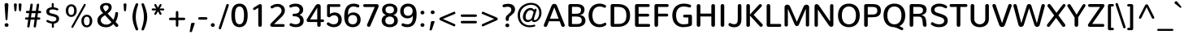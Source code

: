 SplineFontDB: 3.0
FontName: Nunito-Medium
FullName: Nunito Medium
FamilyName: Nunito
Weight: Medium
Copyright: Digitized data Copyright (c) 2011-2013, vernon adams.
Version: 2.0
ItalicAngle: 0
UnderlinePosition: 0
UnderlineWidth: 0
Ascent: 1638
Descent: 410
UFOAscent: 2030
UFODescent: -675
LayerCount: 2
Layer: 0 0 "Back"  1
Layer: 1 0 "Fore"  0
FSType: 0
OS2Version: 0
OS2_WeightWidthSlopeOnly: 0
OS2_UseTypoMetrics: 1
CreationTime: 1393441343
ModificationTime: 1393441822
PfmFamily: 17
TTFWeight: 500
TTFWidth: 5
LineGap: 0
VLineGap: 0
OS2TypoAscent: 1999
OS2TypoAOffset: 0
OS2TypoDescent: 572
OS2TypoDOffset: 0
OS2TypoLinegap: 0
OS2WinAscent: 1999
OS2WinAOffset: 0
OS2WinDescent: -572
OS2WinDOffset: 0
HheadAscent: 1999
HheadAOffset: 0
HheadDescent: -572
HheadDOffset: 0
OS2Vendor: 'NeWT'
Lookup: 258 0 0 "kernHorizontalKerninglookup0"  {"kernHorizontalKerninglookup0 subtable"  } ['kern' ('DFLT' <'dflt' > ) ]
Lookup: 258 0 0 "kernHorizontalKerninginLatinloo"  {"kernHorizontalKerninginLatinloo subtable"  } ['kern' ('latn' <'dflt' > ) ]
MarkAttachClasses: 1
DEI: 91125
LangName: 1033 "" "" "" "" "" "Version 2.0" "" "Nunito is a trademark of Vernon Adams and may be registered in certain jurisdictions." "newtypography" "Vernon Adams" "" "newtypography.co.uk" "newtypography.co.uk" "Copyright (c) 2013, vernon adams.+AAoACgAA-This Font Software is licensed under the SIL Open Font License, Version 1.1.+AAoA-This license is copied below, and is also available with a FAQ at:+AAoA-http://scripts.sil.org/OFL+AAoA" "http://scripts.sil.org/OFL" "" "" "" "Nunito-Medium" 
PickledData: "(dp1
S'com.typemytype.robofont.foreground.layerStrokeColor'
p2
(F0.5
I0
F0.5
F0.69999999999999996
tp3
sS'com.typemytype.robofont.guides'
p4
((dp5
S'angle'
p6
I0
sS'name'
p7
NsS'magnetic'
p8
I5
sS'isGlobal'
p9
I1
sS'y'
I1013
sS'x'
I587
s(dp10
g6
I0
sg7
Nsg8
I5
sg9
I1
sS'y'
I903
sS'x'
I595
s(dp11
g6
I0
sg7
Nsg8
I5
sg9
I1
sS'y'
I120
sS'x'
I780
s(dp12
g6
I0
sg7
Nsg8
I5
sg9
I1
sS'y'
S'-22'
p13
sS'x'
I907
s(dp14
g6
I0
sg7
Nsg8
I5
sg9
I1
sS'y'
I1296
sS'x'
I786
s(dp15
g6
I0
sg7
Nsg8
I5
sg9
I1
sS'y'
I1438
sS'x'
I772
stp16
sS'com.schriftgestaltung.fontMasterID'
p17
S'F10CBA7B-FAF3-4DDE-A14D-E99DB7E222CB'
p18
sS'GSDimensionPlugin.Dimensions'
p19
(dp20
S'F10CBA7B-FAF3-4DDE-A14D-E99DB7E222CB'
p21
(dp22
sS'EBB1D39D-5A31-45B3-B44F-04CD128BFFB4'
p23
(dp24
ssS'com.superpolator.editor.generateInfo'
p25
S'Generated with LTR Superpolator version 131028_2106_developer_'
p26
sS'com.typemytype.robofont.b.layerStrokeColor'
p27
(F0.5
I1
I0
F0.69999999999999996
tp28
sS'com.schriftgestaltung.useNiceNames'
p29
I00
sS'com.typemytype.robofont.layerOrder'
p30
(S'b'
tp31
sS'com.typemytype.robofont.segmentType'
p32
S'curve'
p33
sS'org.robofab.glyphOrder'
p34
(S'.notdef'
p35
S'NULL'
p36
S'CR'
p37
S'space'
p38
S'exclam'
p39
S'quotedbl'
p40
S'numbersign'
p41
S'dollar'
p42
S'percent'
p43
S'ampersand'
p44
S'quotesingle'
p45
S'parenleft'
p46
S'parenright'
p47
S'asterisk'
p48
S'plus'
p49
S'comma'
p50
S'hyphen'
p51
S'period'
p52
S'slash'
p53
S'zero'
p54
S'one'
p55
S'two'
p56
S'three'
p57
S'four'
p58
S'five'
p59
S'six'
p60
S'seven'
p61
S'eight'
p62
S'nine'
p63
S'colon'
p64
S'semicolon'
p65
S'less'
p66
S'equal'
p67
S'greater'
p68
S'question'
p69
S'at'
p70
S'A'
S'B'
S'C'
S'D'
S'E'
S'F'
S'G'
S'H'
S'I'
S'J'
S'K'
S'L'
S'M'
S'N'
S'O'
S'P'
S'Q'
S'R'
S'S'
S'T'
S'U'
S'V'
S'W'
S'X'
S'Y'
S'Z'
S'bracketleft'
p71
S'backslash'
p72
S'bracketright'
p73
S'asciicircum'
p74
S'underscore'
p75
S'grave'
p76
S'a'
S'b'
S'c'
S'd'
S'e'
S'f'
S'g'
S'h'
S'i'
S'j'
S'k'
S'l'
S'm'
S'n'
S'o'
S'p'
S'q'
S'r'
S's'
S't'
S'u'
S'v'
S'w'
S'x'
S'y'
S'z'
S'braceleft'
p77
S'bar'
p78
S'braceright'
p79
S'asciitilde'
p80
S'uni00A0'
p81
S'exclamdown'
p82
S'cent'
p83
S'sterling'
p84
S'currency'
p85
S'yen'
p86
S'brokenbar'
p87
S'section'
p88
S'dieresis'
p89
S'copyright'
p90
S'ordfeminine'
p91
S'guillemotleft'
p92
S'logicalnot'
p93
S'uni00AD'
p94
S'registered'
p95
S'overscore'
p96
S'degree'
p97
S'plusminus'
p98
S'twosuperior'
p99
S'threesuperior'
p100
S'acute'
p101
S'mu'
p102
S'paragraph'
p103
S'middot'
p104
S'cedilla'
p105
S'onesuperior'
p106
S'ordmasculine'
p107
S'guillemotright'
p108
S'onequarter'
p109
S'onehalf'
p110
S'threequarters'
p111
S'questiondown'
p112
S'Agrave'
p113
S'Aacute'
p114
S'Acircumflex'
p115
S'Atilde'
p116
S'Adieresis'
p117
S'Aring'
p118
S'AE'
p119
S'Ccedilla'
p120
S'Egrave'
p121
S'Eacute'
p122
S'Ecircumflex'
p123
S'Edieresis'
p124
S'Igrave'
p125
S'Iacute'
p126
S'Icircumflex'
p127
S'Idieresis'
p128
S'Eth'
p129
S'Ntilde'
p130
S'Ograve'
p131
S'Oacute'
p132
S'Ocircumflex'
p133
S'Otilde'
p134
S'Odieresis'
p135
S'multiply'
p136
S'Oslash'
p137
S'Ugrave'
p138
S'Uacute'
p139
S'Ucircumflex'
p140
S'Udieresis'
p141
S'Yacute'
p142
S'Thorn'
p143
S'germandbls'
p144
S'agrave'
p145
S'aacute'
p146
S'acircumflex'
p147
S'atilde'
p148
S'adieresis'
p149
S'aring'
p150
S'ae'
p151
S'ccedilla'
p152
S'egrave'
p153
S'eacute'
p154
S'ecircumflex'
p155
S'edieresis'
p156
S'igrave'
p157
S'iacute'
p158
S'icircumflex'
p159
S'idieresis'
p160
S'eth'
p161
S'ntilde'
p162
S'ograve'
p163
S'oacute'
p164
S'ocircumflex'
p165
S'otilde'
p166
S'odieresis'
p167
S'divide'
p168
S'oslash'
p169
S'ugrave'
p170
S'uacute'
p171
S'ucircumflex'
p172
S'udieresis'
p173
S'yacute'
p174
S'thorn'
p175
S'ydieresis'
p176
S'dotlessi'
p177
S'Lslash'
p178
S'lslash'
p179
S'OE'
p180
S'oe'
p181
S'Scaron'
p182
S'scaron'
p183
S'Ydieresis'
p184
S'Zcaron'
p185
S'zcaron'
p186
S'florin'
p187
S'uni0200'
p188
S'uni0201'
p189
S'uni0202'
p190
S'uni0203'
p191
S'uni0204'
p192
S'uni0205'
p193
S'uni0206'
p194
S'uni0207'
p195
S'uni0208'
p196
S'uni0209'
p197
S'uni020A'
p198
S'uni020B'
p199
S'uni020C'
p200
S'uni020D'
p201
S'uni020E'
p202
S'uni020F'
p203
S'uni0210'
p204
S'uni0211'
p205
S'uni0212'
p206
S'uni0213'
p207
S'uni0214'
p208
S'uni0215'
p209
S'uni0216'
p210
S'uni0217'
p211
S'uni0218'
p212
S'uni0219'
p213
S'uni021A'
p214
S'uni021B'
p215
S'circumflex'
p216
S'caron'
p217
S'uni02C9'
p218
S'breve'
p219
S'dotaccent'
p220
S'ring'
p221
S'ogonek'
p222
S'tilde'
p223
S'hungarumlaut'
p224
S'uni030F'
p225
S'uni0311'
p226
S'uni0326'
p227
S'increment'
p228
S'uni03A9'
p229
S'uni03BC'
p230
S'pi'
p231
S'endash'
p232
S'emdash'
p233
S'quoteleft'
p234
S'quoteright'
p235
S'quotesinglbase'
p236
S'quotedblleft'
p237
S'quotedblright'
p238
S'quotedblbase'
p239
S'dagger'
p240
S'daggerdbl'
p241
S'bullet'
p242
S'ellipsis'
p243
S'perthousand'
p244
S'guilsinglleft'
p245
S'guilsinglright'
p246
S'fraction'
p247
S'foursuperior'
p248
S'Euro'
p249
S'afii61289'
p250
S'trademark'
p251
S'Omega'
p252
S'estimated'
p253
S'partialdiff'
p254
S'product'
p255
S'summation'
p256
S'minus'
p257
S'uni2215'
p258
S'uni2219'
p259
S'radical'
p260
S'infinity'
p261
S'integral'
p262
S'approxequal'
p263
S'notequal'
p264
S'lessequal'
p265
S'greaterequal'
p266
S'lozenge'
p267
S'uniF8FF'
p268
S'fi'
p269
S'fl'
p270
tp271
sS'com.typemytype.robofont.sort'
p272
((dp273
S'type'
p274
S'glyphList'
p275
sS'ascending'
p276
(S'space'
p277
S'exclam'
p278
S'quotedbl'
p279
S'numbersign'
p280
S'dollar'
p281
S'percent'
p282
S'ampersand'
p283
S'parenleft'
p284
S'parenright'
p285
S'asterisk'
p286
S'plus'
p287
S'comma'
p288
S'hyphen'
p289
S'period'
p290
S'slash'
p291
S'zero'
p292
S'one'
p293
S'two'
p294
S'three'
p295
S'four'
p296
S'five'
p297
S'six'
p298
S'seven'
p299
S'eight'
p300
S'nine'
p301
S'colon'
p302
S'semicolon'
p303
S'less'
p304
S'equal'
p305
S'greater'
p306
S'question'
p307
S'at'
p308
S'A'
S'B'
S'C'
S'D'
S'E'
S'F'
S'G'
S'H'
S'I'
S'J'
S'K'
S'L'
S'M'
S'N'
S'O'
S'P'
S'Q'
S'R'
S'S'
S'T'
S'U'
S'V'
S'W'
S'X'
S'Y'
S'Z'
S'bracketleft'
p309
S'backslash'
p310
S'bracketright'
p311
S'asciicircum'
p312
S'underscore'
p313
S'grave'
p314
S'a'
S'b'
S'c'
S'd'
S'e'
S'f'
S'g'
S'h'
S'i'
S'j'
S'k'
S'l'
S'm'
S'n'
S'o'
S'p'
S'q'
S'r'
S's'
S't'
S'u'
S'v'
S'w'
S'x'
S'y'
S'z'
S'braceleft'
p315
S'bar'
p316
S'braceright'
p317
S'asciitilde'
p318
S'exclamdown'
p319
S'cent'
p320
S'sterling'
p321
S'currency'
p322
S'yen'
p323
S'brokenbar'
p324
S'section'
p325
S'dieresis'
p326
S'copyright'
p327
S'ordfeminine'
p328
S'logicalnot'
p329
S'registered'
p330
S'macron'
p331
S'degree'
p332
S'plusminus'
p333
S'twosuperior'
p334
S'threesuperior'
p335
S'acute'
p336
S'mu'
p337
S'paragraph'
p338
S'periodcentered'
p339
S'cedilla'
p340
S'onesuperior'
p341
S'ordmasculine'
p342
S'onequarter'
p343
S'onehalf'
p344
S'threequarters'
p345
S'questiondown'
p346
S'Agrave'
p347
S'Aacute'
p348
S'Acircumflex'
p349
S'Atilde'
p350
S'Adieresis'
p351
S'Aring'
p352
S'AE'
p353
S'Ccedilla'
p354
S'Egrave'
p355
S'Eacute'
p356
S'Ecircumflex'
p357
S'Edieresis'
p358
S'Igrave'
p359
S'Iacute'
p360
S'Icircumflex'
p361
S'Idieresis'
p362
S'Eth'
p363
S'Ntilde'
p364
S'Ograve'
p365
S'Oacute'
p366
S'Ocircumflex'
p367
S'Otilde'
p368
S'Odieresis'
p369
S'multiply'
p370
S'Oslash'
p371
S'Ugrave'
p372
S'Uacute'
p373
S'Ucircumflex'
p374
S'Udieresis'
p375
S'Yacute'
p376
S'Thorn'
p377
S'germandbls'
p378
S'agrave'
p379
S'aacute'
p380
S'acircumflex'
p381
S'atilde'
p382
S'adieresis'
p383
S'aring'
p384
S'ae'
p385
S'ccedilla'
p386
S'egrave'
p387
S'eacute'
p388
S'ecircumflex'
p389
S'edieresis'
p390
S'igrave'
p391
S'iacute'
p392
S'icircumflex'
p393
S'idieresis'
p394
S'eth'
p395
S'ntilde'
p396
S'ograve'
p397
S'oacute'
p398
S'ocircumflex'
p399
S'otilde'
p400
S'odieresis'
p401
S'divide'
p402
S'oslash'
p403
S'ugrave'
p404
S'uacute'
p405
S'ucircumflex'
p406
S'udieresis'
p407
S'yacute'
p408
S'thorn'
p409
S'ydieresis'
p410
S'dotlessi'
p411
S'circumflex'
p412
S'caron'
p413
S'breve'
p414
S'dotaccent'
p415
S'ring'
p416
S'ogonek'
p417
S'tilde'
p418
S'hungarumlaut'
p419
S'quoteleft'
p420
S'quoteright'
p421
S'minus'
p422
S'uni0210'
p423
S'lozenge'
p424
S'uni0201'
p425
S'perthousand'
p426
S'uni020F'
p427
S'uni020E'
p428
S'uni020C'
p429
S'uni020B'
p430
S'uni020A'
p431
S'quotedblright'
p432
S'Zcaron'
p433
S'quotesinglbase'
p434
S'uniF8FF'
p435
S'quotedblleft'
p436
S'uni0209'
p437
S'uni0208'
p438
S'uni0207'
p439
S'uni0205'
p440
S'uni0204'
p441
S'uni0203'
p442
S'uni0200'
p443
S'uni0206'
p444
S'OE'
p445
S'daggerdbl'
p446
S'uni0202'
p447
S'quotesingle'
p448
S'Scaron'
p449
S'uni020D'
p450
S'uni0214'
p451
S'uni0215'
p452
S'uni0217'
p453
S'uni0211'
p454
S'uni0212'
p455
S'uni0213'
p456
S'afii61289'
p457
S'ellipsis'
p458
S'zcaron'
p459
S'uni02C9'
p460
S'uni03A9'
p461
S'uni021A'
p462
S'uni021B'
p463
S'oe'
p464
S'guilsinglleft'
p465
S'uni03BC'
p466
S'.notdef'
p467
S'notequal'
p468
S'dagger'
p469
S'radical'
p470
S'integral'
p471
S'endash'
p472
S'trademark'
p473
S'summation'
p474
S'partialdiff'
p475
S'fraction'
p476
S'uni2219'
p477
S'lslash'
p478
S'uni2215'
p479
S'uni00AD'
p480
S'quotedblbase'
p481
S'uni0219'
p482
S'Ydieresis'
p483
S'fl'
p484
S'greaterequal'
p485
S'uni0326'
p486
S'scaron'
p487
S'lessequal'
p488
S'increment'
p489
S'Lslash'
p490
S'uni030F'
p491
S'florin'
p492
S'estimated'
p493
S'uni0311'
p494
S'foursuperior'
p495
S'pi'
p496
S'Omega'
p497
S'uni00A0'
p498
S'product'
p499
S'approxequal'
p500
S'emdash'
p501
S'uni0218'
p502
S'fi'
p503
S'bullet'
p504
S'guilsinglright'
p505
S'infinity'
p506
S'uni0216'
p507
S'Abreve'
p508
S'Amacron'
p509
S'Aogonek'
p510
S'Cacute'
p511
S'Ccaron'
p512
S'Cdotaccent'
p513
S'Dcaron'
p514
S'Dcroat'
p515
S'Ecaron'
p516
S'Edotaccent'
p517
S'Emacron'
p518
S'Eogonek'
p519
S'Gbreve'
p520
S'Gcommaaccent'
p521
S'Gdotaccent'
p522
S'Hbar'
p523
S'IJ'
p524
S'Idotaccent'
p525
S'Imacron'
p526
S'Iogonek'
p527
S'Kcommaaccent'
p528
S'Lacute'
p529
S'Lcaron'
p530
S'Lcommaaccent'
p531
S'Ldot'
p532
S'Nacute'
p533
S'Ncaron'
p534
S'Ncommaaccent'
p535
S'Eng'
p536
S'Ohungarumlaut'
p537
S'Omacron'
p538
S'Racute'
p539
S'Rcaron'
p540
S'Rcommaaccent'
p541
S'Sacute'
p542
S'Scedilla'
p543
S'Scommaaccent'
p544
S'Tbar'
p545
S'Tcaron'
p546
S'Tcedilla'
p547
S'Tcommaaccent'
p548
S'Uhungarumlaut'
p549
S'Umacron'
p550
S'Uogonek'
p551
S'Uring'
p552
S'Wacute'
p553
S'Wcircumflex'
p554
S'Wdieresis'
p555
S'Wgrave'
p556
S'Ycircumflex'
p557
S'Ygrave'
p558
S'Zacute'
p559
S'Zdotaccent'
p560
S'Lcommaaccent.001'
p561
S'Lcommaaccent.002'
p562
S'abreve'
p563
S'amacron'
p564
S'aogonek'
p565
S'cacute'
p566
S'ccaron'
p567
S'cdotaccent'
p568
S'dcaron'
p569
S'dcroat'
p570
S'ecaron'
p571
S'edotaccent'
p572
S'emacron'
p573
S'eogonek'
p574
S'gbreve'
p575
S'gcommaaccent'
p576
S'gdotaccent'
p577
S'hbar'
p578
S'idotaccent'
p579
S'ij'
p580
S'imacron'
p581
S'iogonek'
p582
S'kcommaaccent'
p583
S'lacute'
p584
S'lcaron'
p585
S'lcommaaccent'
p586
S'ldot'
p587
S'nacute'
p588
S'ncaron'
p589
S'ncommaaccent'
p590
S'eng'
p591
S'ohungarumlaut'
p592
S'omacron'
p593
S'racute'
p594
S'rcaron'
p595
S'rcommaaccent'
p596
S'sacute'
p597
S'scedilla'
p598
S'scommaaccent'
p599
S'tbar'
p600
S'tcaron'
p601
S'tcedilla'
p602
S'tcommaaccent'
p603
S'uhungarumlaut'
p604
S'umacron'
p605
S'uogonek'
p606
S'uring'
p607
S'wacute'
p608
S'wcircumflex'
p609
S'wdieresis'
p610
S'wgrave'
p611
S'ycircumflex'
p612
S'ygrave'
p613
S'zacute'
p614
S'zdotaccent'
p615
S'guillemetleft'
p616
S'guillemetright'
p617
S'euro'
p618
S'emptyset'
p619
tp620
stp621
sS'public.glyphOrder'
p622
(S'space'
p623
S'exclam'
p624
S'quotedbl'
p625
S'numbersign'
p626
S'dollar'
p627
S'percent'
p628
S'ampersand'
p629
S'parenleft'
p630
S'parenright'
p631
S'asterisk'
p632
S'plus'
p633
S'comma'
p634
S'hyphen'
p635
S'period'
p636
S'slash'
p637
S'zero'
p638
S'one'
p639
S'two'
p640
S'three'
p641
S'four'
p642
S'five'
p643
S'six'
p644
S'seven'
p645
S'eight'
p646
S'nine'
p647
S'colon'
p648
S'semicolon'
p649
S'less'
p650
S'equal'
p651
S'greater'
p652
S'question'
p653
S'at'
p654
S'A'
S'B'
S'C'
S'D'
S'E'
S'F'
S'G'
S'H'
S'I'
S'J'
S'K'
S'L'
S'M'
S'N'
S'O'
S'P'
S'Q'
S'R'
S'S'
S'T'
S'U'
S'V'
S'W'
S'X'
S'Y'
S'Z'
S'bracketleft'
p655
S'backslash'
p656
S'bracketright'
p657
S'asciicircum'
p658
S'underscore'
p659
S'grave'
p660
S'a'
S'b'
S'c'
S'd'
S'e'
S'f'
S'g'
S'h'
S'i'
S'j'
S'k'
S'l'
S'm'
S'n'
S'o'
S'p'
S'q'
S'r'
S's'
S't'
S'u'
S'v'
S'w'
S'x'
S'y'
S'z'
S'braceleft'
p661
S'bar'
p662
S'braceright'
p663
S'asciitilde'
p664
S'exclamdown'
p665
S'cent'
p666
S'sterling'
p667
S'currency'
p668
S'yen'
p669
S'brokenbar'
p670
S'section'
p671
S'dieresis'
p672
S'copyright'
p673
S'ordfeminine'
p674
S'logicalnot'
p675
S'registered'
p676
S'macron'
p677
S'degree'
p678
S'plusminus'
p679
S'twosuperior'
p680
S'threesuperior'
p681
S'acute'
p682
S'mu'
p683
S'paragraph'
p684
S'periodcentered'
p685
S'cedilla'
p686
S'onesuperior'
p687
S'ordmasculine'
p688
S'onequarter'
p689
S'onehalf'
p690
S'threequarters'
p691
S'questiondown'
p692
S'Agrave'
p693
S'Aacute'
p694
S'Acircumflex'
p695
S'Atilde'
p696
S'Adieresis'
p697
S'Aring'
p698
S'AE'
p699
S'Ccedilla'
p700
S'Egrave'
p701
S'Eacute'
p702
S'Ecircumflex'
p703
S'Edieresis'
p704
S'Igrave'
p705
S'Iacute'
p706
S'Icircumflex'
p707
S'Idieresis'
p708
S'Eth'
p709
S'Ntilde'
p710
S'Ograve'
p711
S'Oacute'
p712
S'Ocircumflex'
p713
S'Otilde'
p714
S'Odieresis'
p715
S'multiply'
p716
S'Oslash'
p717
S'Ugrave'
p718
S'Uacute'
p719
S'Ucircumflex'
p720
S'Udieresis'
p721
S'Yacute'
p722
S'Thorn'
p723
S'germandbls'
p724
S'agrave'
p725
S'aacute'
p726
S'acircumflex'
p727
S'atilde'
p728
S'adieresis'
p729
S'aring'
p730
S'ae'
p731
S'ccedilla'
p732
S'egrave'
p733
S'eacute'
p734
S'ecircumflex'
p735
S'edieresis'
p736
S'igrave'
p737
S'iacute'
p738
S'icircumflex'
p739
S'idieresis'
p740
S'eth'
p741
S'ntilde'
p742
S'ograve'
p743
S'oacute'
p744
S'ocircumflex'
p745
S'otilde'
p746
S'odieresis'
p747
S'divide'
p748
S'oslash'
p749
S'ugrave'
p750
S'uacute'
p751
S'ucircumflex'
p752
S'udieresis'
p753
S'yacute'
p754
S'thorn'
p755
S'ydieresis'
p756
S'dotlessi'
p757
S'circumflex'
p758
S'caron'
p759
S'breve'
p760
S'dotaccent'
p761
S'ring'
p762
S'ogonek'
p763
S'tilde'
p764
S'hungarumlaut'
p765
S'quoteleft'
p766
S'quoteright'
p767
S'minus'
p768
S'uni0210'
p769
S'lozenge'
p770
S'uni0201'
p771
S'perthousand'
p772
S'uni020F'
p773
S'uni020E'
p774
S'uni020C'
p775
S'uni020B'
p776
S'uni020A'
p777
S'quotedblright'
p778
S'Zcaron'
p779
S'quotesinglbase'
p780
S'quotedblleft'
p781
S'uni0209'
p782
S'uni0208'
p783
S'uni0207'
p784
S'uni0205'
p785
S'uni0204'
p786
S'uni0203'
p787
S'uni0200'
p788
S'uni0206'
p789
S'OE'
p790
S'daggerdbl'
p791
S'uni0202'
p792
S'quotesingle'
p793
S'Scaron'
p794
S'uni020D'
p795
S'uni0214'
p796
S'uni0215'
p797
S'uni0217'
p798
S'uni0211'
p799
S'uni0212'
p800
S'uni0213'
p801
S'ellipsis'
p802
S'zcaron'
p803
S'uni02C9'
p804
S'uni03A9'
p805
S'oe'
p806
S'guilsinglleft'
p807
S'uni03BC'
p808
S'.notdef'
p809
S'notequal'
p810
S'dagger'
p811
S'radical'
p812
S'integral'
p813
S'endash'
p814
S'trademark'
p815
S'summation'
p816
S'partialdiff'
p817
S'fraction'
p818
S'uni2219'
p819
S'lslash'
p820
S'uni2215'
p821
S'uni00AD'
p822
S'quotedblbase'
p823
S'Ydieresis'
p824
S'fl'
p825
S'greaterequal'
p826
S'scaron'
p827
S'lessequal'
p828
S'Lslash'
p829
S'florin'
p830
S'estimated'
p831
S'foursuperior'
p832
S'pi'
p833
S'Omega'
p834
S'uni00A0'
p835
S'product'
p836
S'approxequal'
p837
S'emdash'
p838
S'fi'
p839
S'bullet'
p840
S'guilsinglright'
p841
S'infinity'
p842
S'uni0216'
p843
S'Abreve'
p844
S'Amacron'
p845
S'Aogonek'
p846
S'Cacute'
p847
S'Ccaron'
p848
S'Cdotaccent'
p849
S'Dcaron'
p850
S'Dcroat'
p851
S'Ecaron'
p852
S'Edotaccent'
p853
S'Emacron'
p854
S'Eogonek'
p855
S'Gbreve'
p856
S'Gcommaaccent'
p857
S'Gdotaccent'
p858
S'Hbar'
p859
S'IJ'
p860
S'Idotaccent'
p861
S'Imacron'
p862
S'Iogonek'
p863
S'Kcommaaccent'
p864
S'Lacute'
p865
S'Lcaron'
p866
S'Lcommaaccent'
p867
S'Ldot'
p868
S'Nacute'
p869
S'Ncaron'
p870
S'Ncommaaccent'
p871
S'Eng'
p872
S'Ohungarumlaut'
p873
S'Omacron'
p874
S'Racute'
p875
S'Rcaron'
p876
S'Rcommaaccent'
p877
S'Sacute'
p878
S'Scedilla'
p879
S'Scommaaccent'
p880
S'Tbar'
p881
S'Tcaron'
p882
S'Tcedilla'
p883
S'Tcommaaccent'
p884
S'Uhungarumlaut'
p885
S'Umacron'
p886
S'Uogonek'
p887
S'Uring'
p888
S'Wacute'
p889
S'Wcircumflex'
p890
S'Wdieresis'
p891
S'Wgrave'
p892
S'Ycircumflex'
p893
S'Ygrave'
p894
S'Zacute'
p895
S'Zdotaccent'
p896
S'Lcommaaccent.001'
p897
S'Lcommaaccent.002'
p898
S'abreve'
p899
S'amacron'
p900
S'aogonek'
p901
S'cacute'
p902
S'ccaron'
p903
S'cdotaccent'
p904
S'dcaron'
p905
S'dcroat'
p906
S'ecaron'
p907
S'edotaccent'
p908
S'emacron'
p909
S'eogonek'
p910
S'gbreve'
p911
S'gcommaaccent'
p912
S'gdotaccent'
p913
S'hbar'
p914
S'idotaccent'
p915
S'ij'
p916
S'imacron'
p917
S'iogonek'
p918
S'kcommaaccent'
p919
S'lacute'
p920
S'lcaron'
p921
S'lcommaaccent'
p922
S'ldot'
p923
S'nacute'
p924
S'ncaron'
p925
S'ncommaaccent'
p926
S'eng'
p927
S'ohungarumlaut'
p928
S'omacron'
p929
S'racute'
p930
S'rcaron'
p931
S'rcommaaccent'
p932
S'sacute'
p933
S'scedilla'
p934
S'scommaaccent'
p935
S'tbar'
p936
S'tcaron'
p937
S'tcedilla'
p938
S'tcommaaccent'
p939
S'uhungarumlaut'
p940
S'umacron'
p941
S'uogonek'
p942
S'uring'
p943
S'wacute'
p944
S'wcircumflex'
p945
S'wdieresis'
p946
S'wgrave'
p947
S'ycircumflex'
p948
S'ygrave'
p949
S'zacute'
p950
S'zdotaccent'
p951
S'emptyset'
p952
S'AEacute'
p953
S'AEmacron'
p954
S'Ccircumflex'
p955
S'Ebreve'
p956
S'Gcaron'
p957
S'Gcircumflex'
p958
S'Hcircumflex'
p959
S'Ibreve'
p960
S'Itilde'
p961
S'Jcircumflex'
p962
S'Obreve'
p963
S'Oslashacute'
p964
S'Scircumflex'
p965
S'Ubreve'
p966
S'Utilde'
p967
S'uni01C4'
p968
S'uni01C5'
p969
S'uni01CD'
p970
S'uni01CF'
p971
S'uni01D1'
p972
S'uni01D3'
p973
S'uni01E8'
p974
S'uni01EA'
p975
S'uni01F1'
p976
S'uni01F2'
p977
S'uni01F4'
p978
S'uni01F8'
p979
S'uni01c7'
p980
S'uni01c8'
p981
S'uni01ca'
p982
S'uni01cb'
p983
S'uni021E'
p984
S'uni0226'
p985
S'uni0228'
p986
S'uni0232'
p987
S'uni1E02'
p988
S'uni1E0A'
p989
S'uni1E1E'
p990
S'uni1E40'
p991
S'uni1E56'
p992
S'uni1E60'
p993
S'uni1E6A'
p994
S'uni1EBC'
p995
S'uni1EF8'
p996
S'aeacute'
p997
S'aemacron'
p998
S'ccircumflex'
p999
S'ebreve'
p1000
S'gcaron'
p1001
S'gcircumflex'
p1002
S'hcircumflex'
p1003
S'ibreve'
p1004
S'itilde'
p1005
S'dotlessj'
p1006
S'jcircumflex'
p1007
S'kgreenlandic'
p1008
S'napostrophe'
p1009
S'obreve'
p1010
S'oslashacute'
p1011
S'scircumflex'
p1012
S'ubreve'
p1013
S'uni01C6'
p1014
S'uni01C9'
p1015
S'uni01CC'
p1016
S'uni01CE'
p1017
S'uni01D0'
p1018
S'uni01D2'
p1019
S'uni01D4'
p1020
S'uni01E9'
p1021
S'uni01EB'
p1022
S'uni01F0'
p1023
S'uni01F3'
p1024
S'uni01F5'
p1025
S'uni01F9'
p1026
S'uni021F'
p1027
S'uni0227'
p1028
S'uni0229'
p1029
S'uni0233'
p1030
S'uni1E03'
p1031
S'uni1E0B'
p1032
S'uni1E1F'
p1033
S'uni1E41'
p1034
S'uni1E57'
p1035
S'uni1E61'
p1036
S'uni1E6B'
p1037
S'uni1EBD'
p1038
S'uni1EF9'
p1039
S'utilde'
p1040
S'uniFB00'
p1041
S'uniFB03'
p1042
S'uniFB04'
p1043
S'Delta'
p1044
S'Sigma'
p1045
S'uni022E'
p1046
S'uni022F'
p1047
S'guillemotleft'
p1048
S'guillemotright'
p1049
S'uni000D'
p1050
S'Euro'
p1051
S'uni2113'
p1052
S'caron.alt'
p1053
S'breveinvertedcomb'
p1054
S'commaaccent'
p1055
S'commaturnedabovecomb'
p1056
S'dblgravecmb'
p1057
S'uni0307'
p1058
S'apostrophemod'
p1059
S'NULL'
p1060
S'dotaccentcmb'
p1061
S'ff'
p1062
S'ffi'
p1063
S'ffl'
p1064
S'fj'
p1065
S'foundryicon'
p1066
S'middot'
p1067
S'slashbar'
p1068
S'uni0002'
p1069
S'uni0009'
p1070
S'uni000A'
p1071
tp1072
sS'com.schriftgestaltung.weight'
p1073
S'Light'
p1074
s."
Encoding: UnicodeBmp
Compacted: 1
UnicodeInterp: none
NameList: AGL For New Fonts
DisplaySize: -96
AntiAlias: 1
FitToEm: 1
WinInfo: 224 16 8
BeginPrivate: 0
EndPrivate
AnchorClass2: "top.2" "caron.alt" "mid" "bot" "ogonek" "top" 
BeginChars: 65545 493

StartChar: A
Encoding: 65 65 0
Width: 1441
VWidth: 0
GlyphClass: 2
Flags: W
PickledData: "(dp1
S'b'
(dp2
sS'anchors'
p3
(tsS'lib'
p4
(dp5
sS'unicodes'
p6
(tsS'y'
I1232
sS'width'
p7
I1445
sS'points'
p8
(dp9
sS'contours'
p10
(dp11
sS'components'
p12
(tsS'segmentType'
p13
S'line'
p14
sS'x'
I718
sS'com.typemytype.robofont.layerData'
p15
(dp16
S'b'
(dp17
S'name'
p18
S'A'
sg4
(dp19
sg6
(tsg7
I1414
sg10
((dp20
g8
((dp21
g13
S'line'
p22
sS'x'
I403
sS'smooth'
p23
I0
sS'y'
I502
s(dp24
g13
S'line'
p25
sS'x'
I703
sg23
I0
sS'y'
I1275
s(dp26
g13
S'line'
p27
sS'x'
I705
sg23
I0
sS'y'
I1275
s(dp28
g13
S'line'
p29
sS'x'
I1004
sg23
I0
sS'y'
I502
stp30
s(dp31
g8
((dp32
g13
S'curve'
p33
sS'x'
I150
sg23
I1
sS'y'
I0
s(dp34
S'y'
I0
sS'x'
I181
sg23
I0
s(dp35
S'y'
I15
sS'x'
I214
sg23
I0
s(dp36
g13
S'curve'
p37
sS'x'
I229
sg23
I1
sS'y'
I53
s(dp38
g13
S'line'
p39
sS'x'
I356
sg23
I0
sS'y'
I373
s(dp40
g13
S'line'
p41
sS'x'
I1051
sg23
I0
sS'y'
I373
s(dp42
g13
S'line'
p43
sS'x'
I1179
sg23
I1
sS'y'
I53
s(dp44
S'y'
I17
sS'x'
I1193
sg23
I0
s(dp45
S'y'
I0
sS'x'
I1228
sg23
I0
s(dp46
g13
S'curve'
p47
sS'x'
I1260
sg23
I1
sS'y'
I0
s(dp48
S'y'
I0
sS'x'
I1306
sg23
I0
s(dp49
S'y'
I31
sS'x'
I1354
sg23
I0
s(dp50
g13
S'curve'
p51
sS'x'
I1354
sg23
I1
sS'y'
I80
s(dp52
S'y'
I87
sS'x'
I1354
sg23
I0
s(dp53
S'y'
I97
sS'x'
I1352
sg23
I0
s(dp54
g13
S'curve'
p55
sS'x'
I1349
sg23
I0
sS'y'
I108
s(dp56
g13
S'line'
p57
sS'x'
I871
sg23
I1
sS'y'
I1288
s(dp58
S'y'
I1420
sS'x'
I817
sg23
I0
s(dp59
S'y'
I1430
sS'x'
I777
sg23
I0
s(dp60
g13
S'curve'
p61
sS'x'
I710
sg23
I1
sS'y'
I1430
s(dp62
S'y'
I1430
sS'x'
I644
sg23
I0
s(dp63
S'y'
I1413
sS'x'
I596
sg23
I0
s(dp64
g13
S'curve'
p65
sS'x'
I542
sg23
I1
sS'y'
I1280
s(dp66
g13
S'line'
p67
sS'x'
I66
sg23
I1
sS'y'
I108
s(dp68
S'y'
I97
sS'x'
I62
sg23
I0
s(dp69
S'y'
I87
sS'x'
I60
sg23
I0
s(dp70
g13
S'curve'
p71
sS'x'
I60
sg23
I1
sS'y'
I78
s(dp72
S'y'
I32
sS'x'
I60
sg23
I0
s(dp73
S'y'
I0
sS'x'
I106
sg23
I0
stp74
stp75
sg12
(tsg3
(tsssg18
S'A'
s."
AnchorPoint: "ogonek" 1266 19 basechar 0
AnchorPoint: "top" 720 1438 basechar 0
LayerCount: 2
Fore
SplineSet
995.988 513 m 257
 447.398 513 l 257
 722 1225 l 257
 995.988 513 l 257
1168 66 m 258
 1188.01 14.2707 1229.84 -7.2335 1271.4 -7.2335 c 256
 1327.97 -7.2335 1384.05 32.5811 1384.05 90.2396 c 256
 1384.05 102.431 1381.54 115.421 1376 129 c 258
 907 1298 l 258
 856 1425 796 1444 722 1444 c 256
 648 1444 587 1425 536 1298 c 258
 67 129 l 258
 61.6606 115.651 59.2405 102.873 59.2405 90.8623 c 256
 59.2405 32.8679 115.663 -7.2335 172.3 -7.2335 c 256
 213.775 -7.2335 255.366 14.2707 275 66 c 258
 384.918 351 l 257
 1058.33 351 l 257
 1168 66 l 258
EndSplineSet
EndChar

StartChar: AE
Encoding: 198 198 1
Width: 1970
VWidth: 0
GlyphClass: 2
Flags: W
PickledData: "(dp1
S'com.typemytype.robofont.layerData'
p2
(dp3
S'b'
(dp4
S'name'
p5
S'AE'
p6
sS'lib'
p7
(dp8
sS'unicodes'
p9
(tsS'width'
p10
I1976
sS'contours'
p11
(tsS'components'
p12
(tsS'anchors'
p13
(tsss."
AnchorPoint: "top" 1296 1445 basechar 0
LayerCount: 2
Fore
SplineSet
1258 0 m 258
 1848 0 l 257
 1904 2 1929 39 1929 79 c 256
 1929 125 1894 175 1832 175 c 258
 1350 175 l 257
 1274 648 l 257
 1798 648 l 258
 1853 648 1879 686 1879 727 c 256
 1879 773 1845 822 1783 822 c 258
 1250 822 l 257
 1181 1258 l 257
 1831 1258 l 258
 1887 1258 1912 1296 1912 1337 c 256
 1912 1383 1877 1433 1815 1433 c 258
 993 1432 l 258
 906 1432 839 1408 756 1252 c 257
 70 135 l 258
 59 116 54 97 54 81 c 256
 54 31 99 0 148 0 c 256
 189 0 232 21 257 71 c 257
 440 362 l 257
 1097 362 l 257
 1146 71 l 257
 1154 16 1206 0 1258 0 c 258
522 515 m 257
 961 1282 l 257
 964 1282 l 257
 1078 515 l 257
 522 515 l 257
EndSplineSet
EndChar

StartChar: AEacute
Encoding: 508 508 2
Width: 1971
VWidth: 0
GlyphClass: 2
Flags: W
LayerCount: 2
Fore
Refer: 137 180 N 1 0 0 1 1171 413 2
Refer: 1 198 N 1 0 0 1 0 0 2
EndChar

StartChar: uni01E2
Encoding: 482 482 3
Width: 1971
VWidth: 0
GlyphClass: 2
Flags: W
LayerCount: 2
Fore
Refer: 274 175 N 1 0 0 1 1000 427 2
Refer: 1 198 N 1 0 0 1 0 0 2
EndChar

StartChar: Aacute
Encoding: 193 193 4
Width: 1435
VWidth: 0
GlyphClass: 2
Flags: W
PickledData: "(dp1
S'b'
(dp2
sS'anchors'
p3
(tsS'lib'
p4
(dp5
sS'unicodes'
p6
(tsS'width'
p7
I1445
sS'contours'
p8
(tsS'components'
p9
(tsS'com.typemytype.robofont.layerData'
p10
(dp11
S'b'
(dp12
S'name'
p13
S'Aacute'
p14
sg4
(dp15
sg6
(tsg7
I1414
sg8
(tsg9
(tsg3
(tsssg13
S'Aacute'
p16
s."
LayerCount: 2
Fore
Refer: 137 180 N 1 0 0 1 600 398 2
Refer: 0 65 N 1 0 0 1 0 0 2
EndChar

StartChar: Abreve
Encoding: 258 258 5
Width: 1435
VWidth: 0
GlyphClass: 2
Flags: W
PickledData: "(dp1
S'com.typemytype.robofont.layerData'
p2
(dp3
S'b'
(dp4
S'name'
p5
S'Abreve'
p6
sS'lib'
p7
(dp8
sS'unicodes'
p9
(tsS'width'
p10
I1414
sS'contours'
p11
(tsS'components'
p12
(tsS'anchors'
p13
(tsss."
LayerCount: 2
Fore
Refer: 161 728 N 1 0 0 1 431 398 2
Refer: 0 65 N 1 0 0 1 0 0 2
EndChar

StartChar: Acircumflex
Encoding: 194 194 6
Width: 1435
VWidth: 0
GlyphClass: 2
Flags: W
PickledData: "(dp1
S'b'
(dp2
sS'anchors'
p3
(tsS'lib'
p4
(dp5
sS'unicodes'
p6
(tsS'width'
p7
I1445
sS'contours'
p8
(tsS'components'
p9
(tsS'com.typemytype.robofont.layerData'
p10
(dp11
S'b'
(dp12
S'name'
p13
S'Acircumflex'
p14
sg4
(dp15
sg6
(tsg7
I1414
sg8
(tsg9
(tsg3
(tsssg13
S'Acircumflex'
p16
s."
LayerCount: 2
Fore
Refer: 175 710 N 1 0 0 1 422 398 2
Refer: 0 65 N 1 0 0 1 0 0 2
EndChar

StartChar: Adieresis
Encoding: 196 196 7
Width: 1435
VWidth: 0
GlyphClass: 2
Flags: W
PickledData: "(dp1
S'b'
(dp2
sS'anchors'
p3
(tsS'lib'
p4
(dp5
sS'unicodes'
p6
(tsS'width'
p7
I1445
sS'contours'
p8
(tsS'components'
p9
(tsS'com.typemytype.robofont.layerData'
p10
(dp11
S'b'
(dp12
S'name'
p13
S'Adieresis'
p14
sg4
(dp15
sg6
(tsg7
I1414
sg8
(tsg9
(tsg3
(tsssg13
S'Adieresis'
p16
s."
LayerCount: 2
Fore
Refer: 189 168 N 1 0 0 1 429 398 2
Refer: 0 65 N 1 0 0 1 0 0 2
EndChar

StartChar: Agrave
Encoding: 192 192 8
Width: 1435
VWidth: 0
GlyphClass: 2
Flags: W
PickledData: "(dp1
S'b'
(dp2
sS'anchors'
p3
(tsS'lib'
p4
(dp5
sS'unicodes'
p6
(tsS'width'
p7
I1445
sS'contours'
p8
(tsS'components'
p9
(tsS'com.typemytype.robofont.layerData'
p10
(dp11
S'b'
(dp12
S'name'
p13
S'Agrave'
p14
sg4
(dp15
sg6
(tsg7
I1414
sg8
(tsg9
(tsg3
(tsssg13
S'Agrave'
p16
s."
LayerCount: 2
Fore
Refer: 233 96 N 1 0 0 1 270 398 2
Refer: 0 65 N 1 0 0 1 0 0 2
EndChar

StartChar: Amacron
Encoding: 256 256 9
Width: 1435
VWidth: 0
GlyphClass: 2
Flags: W
PickledData: "(dp1
S'com.typemytype.robofont.layerData'
p2
(dp3
S'b'
(dp4
S'name'
p5
S'Amacron'
p6
sS'lib'
p7
(dp8
sS'unicodes'
p9
(tsS'width'
p10
I1414
sS'contours'
p11
(tsS'components'
p12
(tsS'anchors'
p13
(tsss."
LayerCount: 2
Fore
Refer: 274 175 N 1 0 0 1 429 412 2
Refer: 0 65 N 1 0 0 1 0 0 2
EndChar

StartChar: Aogonek
Encoding: 260 260 10
Width: 1435
VWidth: 0
GlyphClass: 2
Flags: W
PickledData: "(dp1
S'com.typemytype.robofont.layerData'
p2
(dp3
S'b'
(dp4
S'name'
p5
S'Aogonek'
p6
sS'lib'
p7
(dp8
sS'unicodes'
p9
(tsS'width'
p10
I1414
sS'contours'
p11
(tsS'components'
p12
(tsS'anchors'
p13
(tsss."
LayerCount: 2
Fore
Refer: 294 731 N 1 0 0 1 1022 19 2
Refer: 0 65 N 1 0 0 1 0 0 2
EndChar

StartChar: Aring
Encoding: 197 197 11
Width: 1435
VWidth: 0
GlyphClass: 2
Flags: W
PickledData: "(dp1
S'b'
(dp2
sS'anchors'
p3
(tsS'lib'
p4
(dp5
sS'unicodes'
p6
(tsS'width'
p7
I1445
sS'contours'
p8
(tsS'components'
p9
(tsS'com.typemytype.robofont.layerData'
p10
(dp11
S'b'
(dp12
S'name'
p13
S'Aring'
p14
sg4
(dp15
sg6
(tsg7
I1414
sg8
(tsg9
(tsg3
(tsssg13
S'Aring'
p16
s."
LayerCount: 2
Fore
Refer: 337 730 N 1 0 0 1 431 398 2
Refer: 0 65 N 1 0 0 1 0 0 2
EndChar

StartChar: Atilde
Encoding: 195 195 12
Width: 1435
VWidth: 0
GlyphClass: 2
Flags: W
PickledData: "(dp1
S'b'
(dp2
sS'anchors'
p3
(tsS'lib'
p4
(dp5
sS'unicodes'
p6
(tsS'width'
p7
I1445
sS'contours'
p8
(tsS'components'
p9
(tsS'com.typemytype.robofont.layerData'
p10
(dp11
S'b'
(dp12
S'name'
p13
S'Atilde'
p14
sg4
(dp15
sg6
(tsg7
I1414
sg8
(tsg9
(tsg3
(tsssg13
S'Atilde'
p16
s."
LayerCount: 2
Fore
Refer: 362 732 N 1 0 0 1 423 398 2
Refer: 0 65 N 1 0 0 1 0 0 2
EndChar

StartChar: B
Encoding: 66 66 13
Width: 1343
VWidth: 0
GlyphClass: 2
Flags: W
PickledData: "(dp1
S'b'
(dp2
sS'anchors'
p3
(tsS'lib'
p4
(dp5
sS'unicodes'
p6
(tsS'y'
I1260
sS'width'
p7
I1395
sS'points'
p8
(dp9
sS'contours'
p10
(dp11
sS'components'
p12
(tsS'segmentType'
p13
S'curve'
p14
sS'x'
I676
sS'com.typemytype.robofont.layerData'
p15
(dp16
S'b'
(dp17
S'name'
p18
S'B'
sg4
(dp19
sg6
(tsg7
I1292
sg10
((dp20
g8
((dp21
g13
S'curve'
p22
sS'x'
I266
sS'smooth'
p23
I1
sS'y'
I0
s(dp24
g13
S'line'
p25
sS'x'
I1035
sg23
I1
sS'y'
I0
s(dp26
S'y'
I0
sS'x'
I1084
sg23
I0
s(dp27
S'y'
I36
sS'x'
I1108
sg23
I0
s(dp28
g13
S'curve'
p29
sS'x'
I1108
sg23
I1
sS'y'
I73
s(dp30
S'y'
I109
sS'x'
I1108
sg23
I0
s(dp31
S'y'
I145
sS'x'
I1084
sg23
I0
s(dp32
g13
S'curve'
p33
sS'x'
I1035
sg23
I1
sS'y'
I145
s(dp34
g13
S'line'
p35
sS'x'
I353
sg23
I0
sS'y'
I145
s(dp36
g13
S'line'
p37
sS'x'
I353
sg23
I0
sS'y'
I662
s(dp38
g13
S'line'
p39
sS'x'
I975
sg23
I1
sS'y'
I662
s(dp40
S'y'
I662
sS'x'
I1024
sg23
I0
s(dp41
S'y'
I698
sS'x'
I1049
sg23
I0
s(dp42
g13
S'curve'
p43
sS'x'
I1049
sg23
I1
sS'y'
I734
s(dp44
S'y'
I770
sS'x'
I1049
sg23
I0
s(dp45
S'y'
I806
sS'x'
I1026
sg23
I0
s(dp46
g13
S'curve'
p47
sS'x'
I975
sg23
I1
sS'y'
I806
s(dp48
g13
S'line'
p49
sS'x'
I353
sg23
I0
sS'y'
I806
s(dp50
g13
S'line'
p51
sS'x'
I353
sg23
I0
sS'y'
I1281
s(dp52
g13
S'line'
p53
sS'x'
I1007
sg23
I1
sS'y'
I1281
s(dp54
S'y'
I1281
sS'x'
I1056
sg23
I0
s(dp55
S'y'
I1317
sS'x'
I1080
sg23
I0
s(dp56
g13
S'curve'
p57
sS'x'
I1080
sg23
I1
sS'y'
I1354
s(dp58
S'y'
I1390
sS'x'
I1080
sg23
I0
s(dp59
S'y'
I1426
sS'x'
I1056
sg23
I0
s(dp60
g13
S'curve'
p61
sS'x'
I1007
sg23
I1
sS'y'
I1426
s(dp62
g13
S'line'
p63
sS'x'
I261
sg23
I1
sS'y'
I1426
s(dp64
S'y'
I1426
sS'x'
I213
sg23
I0
s(dp65
S'y'
I1383
sS'x'
I178
sg23
I0
s(dp66
g13
S'curve'
p67
sS'x'
I178
sg23
I1
sS'y'
I1340
s(dp68
g13
S'line'
p69
sS'x'
I178
sg23
I1
sS'y'
I86
s(dp70
S'y'
I41
sS'x'
I178
sg23
I0
s(dp71
S'y'
I0
sS'x'
I222
sg23
I0
stp72
stp73
sg12
(tsg3
(tsssg18
S'B'
s."
AnchorPoint: "top" 659 1438 basechar 0
LayerCount: 2
Fore
SplineSet
286 0 m 258
 750 0 l 258
 1090 0 1253 190 1253 384 c 256
 1253 601 1119 719 912 744 c 257
 912 748 l 257
 1101 777 1192 908 1192 1078 c 256
 1192 1291 1045 1433 701 1433 c 258
 286 1433 l 258
 225 1433 175 1385 175 1324 c 258
 175 109 l 258
 175 48 225 0 286 0 c 258
401 176 m 257
 401 649 l 257
 636 649 l 258
 883 649 1017 611 1017 411 c 256
 1017 216 911 176 708 176 c 258
 401 176 l 257
401 823 m 257
 401 1259 l 257
 687 1259 l 258
 849 1259 972 1234 972 1060 c 256
 972 888 881 823 664 823 c 258
 401 823 l 257
EndSplineSet
EndChar

StartChar: C
Encoding: 67 67 14
Width: 1354
VWidth: 0
GlyphClass: 2
Flags: W
PickledData: "(dp1
S'b'
(dp2
sS'anchors'
p3
(tsS'lib'
p4
(dp5
sS'unicodes'
p6
(tsS'width'
p7
I1354
sS'contours'
p8
(tsS'components'
p9
(tsS'com.typemytype.robofont.layerData'
p10
(dp11
S'b'
(dp12
S'name'
p13
S'C'
sg4
(dp14
sg6
(tsg7
F1353.8900000000001
sg8
(tsg9
(tsg3
(tsssg13
S'C'
s."
AnchorPoint: "bot" 774 4 basechar 0
AnchorPoint: "top" 784 1438 basechar 0
LayerCount: 2
Fore
SplineSet
785 -22 m 256
 977 -22 1097 28 1190 87 c 256
 1226.11 110.187 1240.71 141.274 1240.71 170.63 c 256
 1240.71 216.874 1204.47 258.821 1159.01 258.821 c 256
 1146.2 258.821 1132.67 255.494 1119 248 c 256
 1037 203 951 159 823 159 c 256
 503 159 358 395 358 718 c 256
 358 1040 504 1281 814 1281 c 256
 974 1281 1054 1228 1101 1207 c 256
 1112.07 1202.24 1123.06 1200.08 1133.64 1200.08 c 256
 1182.03 1200.08 1221.82 1245.18 1221.82 1291.89 c 256
 1221.82 1320.72 1206.66 1350.16 1169 1370 c 256
 1078 1419 961 1462 806 1462 c 256
 388 1462 118 1148 118 715 c 256
 118 292 374 -22 785 -22 c 256
EndSplineSet
EndChar

StartChar: Cacute
Encoding: 262 262 15
Width: 1367
VWidth: 0
GlyphClass: 2
Flags: W
PickledData: "(dp1
S'com.typemytype.robofont.layerData'
p2
(dp3
S'b'
(dp4
S'name'
p5
S'Cacute'
p6
sS'lib'
p7
(dp8
sS'unicodes'
p9
(tsS'width'
p10
I1354
sS'contours'
p11
(tsS'components'
p12
(tsS'anchors'
p13
(tsss."
LayerCount: 2
Fore
Refer: 137 180 N 1 0 0 1 681 398 2
Refer: 14 67 N 1 0 0 1 0 0 2
EndChar

StartChar: Ccaron
Encoding: 268 268 16
Width: 1367
VWidth: 0
GlyphClass: 2
Flags: W
PickledData: "(dp1
S'com.typemytype.robofont.layerData'
p2
(dp3
S'b'
(dp4
S'name'
p5
S'Ccaron'
p6
sS'lib'
p7
(dp8
sS'unicodes'
p9
(tsS'width'
p10
I1354
sS'contours'
p11
(tsS'components'
p12
(tsS'anchors'
p13
(tsss."
LayerCount: 2
Fore
Refer: 167 711 N 1 0 0 1 507 398 2
Refer: 14 67 N 1 0 0 1 0 0 2
EndChar

StartChar: Ccedilla
Encoding: 199 199 17
Width: 1367
VWidth: 0
GlyphClass: 2
Flags: W
PickledData: "(dp1
S'b'
(dp2
sS'anchors'
p3
(tsS'lib'
p4
(dp5
sS'unicodes'
p6
(tsS'width'
p7
I1422
sS'contours'
p8
(tsS'components'
p9
(tsS'com.typemytype.robofont.layerData'
p10
(dp11
S'b'
(dp12
S'name'
p13
S'Ccedilla'
p14
sg4
(dp15
sg6
(tsg7
I1354
sg8
(tsg9
(tsg3
(tsssg13
S'Ccedilla'
p16
s."
LayerCount: 2
Fore
Refer: 173 184 N 1 0 0 1 495 6 2
Refer: 14 67 N 1 0 0 1 0 0 2
EndChar

StartChar: Ccircumflex
Encoding: 264 264 18
Width: 1367
VWidth: 0
GlyphClass: 2
Flags: W
LayerCount: 2
Fore
Refer: 175 710 N 1 0 0 1 503 398 2
Refer: 14 67 N 1 0 0 1 0 0 2
EndChar

StartChar: Cdotaccent
Encoding: 266 266 19
Width: 1367
VWidth: 0
GlyphClass: 2
Flags: W
PickledData: "(dp1
S'com.typemytype.robofont.layerData'
p2
(dp3
S'b'
(dp4
S'name'
p5
S'Cdotaccent'
p6
sS'lib'
p7
(dp8
sS'unicodes'
p9
(tsS'width'
p10
I1354
sS'contours'
p11
(tsS'components'
p12
(tsS'anchors'
p13
(tsss."
LayerCount: 2
Fore
Refer: 192 729 N 1 0 0 1 497 407 2
Refer: 14 67 N 1 0 0 1 0 0 2
EndChar

StartChar: D
Encoding: 68 68 20
Width: 1519
VWidth: 0
GlyphClass: 2
Flags: W
PickledData: "(dp1
S'b'
(dp2
sS'anchors'
p3
(tsS'lib'
p4
(dp5
sS'unicodes'
p6
(tsS'width'
p7
I1535
sS'contours'
p8
(tsS'components'
p9
(tsS'com.typemytype.robofont.layerData'
p10
(dp11
S'b'
(dp12
S'name'
p13
S'D'
sg4
(dp14
sg6
(tsg7
I1499
sg8
((dp15
S'points'
p16
((dp17
S'segmentType'
p18
S'curve'
p19
sS'x'
I266
sS'smooth'
p20
I1
sS'y'
I0
s(dp21
g18
S'line'
p22
sS'x'
I1035
sg20
I1
sS'y'
I0
s(dp23
S'y'
I0
sS'x'
I1084
sg20
I0
s(dp24
S'y'
I34
sS'x'
I1108
sg20
I0
s(dp25
g18
S'curve'
p26
sS'x'
I1108
sg20
I1
sS'y'
I71
s(dp27
S'y'
I107
sS'x'
I1108
sg20
I0
s(dp28
S'y'
I141
sS'x'
I1084
sg20
I0
s(dp29
g18
S'curve'
p30
sS'x'
I1035
sg20
I1
sS'y'
I141
s(dp31
g18
S'line'
p32
sS'x'
I356
sg20
I0
sS'y'
I141
s(dp33
g18
S'line'
p34
sS'x'
I356
sg20
I0
sS'y'
I665
s(dp35
g18
S'line'
p36
sS'x'
I975
sg20
I1
sS'y'
I665
s(dp37
S'y'
I665
sS'x'
I1024
sg20
I0
s(dp38
S'y'
I698
sS'x'
I1049
sg20
I0
s(dp39
g18
S'curve'
p40
sS'x'
I1049
sg20
I1
sS'y'
I734
s(dp41
S'y'
I770
sS'x'
I1049
sg20
I0
s(dp42
S'y'
I803
sS'x'
I1026
sg20
I0
s(dp43
g18
S'curve'
p44
sS'x'
I975
sg20
I1
sS'y'
I803
s(dp45
g18
S'line'
p46
sS'x'
I356
sg20
I0
sS'y'
I803
s(dp47
g18
S'line'
p48
sS'x'
I356
sg20
I0
sS'y'
I1285
s(dp49
g18
S'line'
p50
sS'x'
I1007
sg20
I1
sS'y'
I1285
s(dp51
S'y'
I1285
sS'x'
I1056
sg20
I0
s(dp52
S'y'
I1319
sS'x'
I1080
sg20
I0
s(dp53
g18
S'curve'
p54
sS'x'
I1080
sg20
I1
sS'y'
I1356
s(dp55
S'y'
I1392
sS'x'
I1080
sg20
I0
s(dp56
S'y'
I1426
sS'x'
I1056
sg20
I0
s(dp57
g18
S'curve'
p58
sS'x'
I1007
sg20
I1
sS'y'
I1426
s(dp59
g18
S'line'
p60
sS'x'
I261
sg20
I1
sS'y'
I1426
s(dp61
S'y'
I1426
sS'x'
I213
sg20
I0
s(dp62
S'y'
I1383
sS'x'
I178
sg20
I0
s(dp63
g18
S'curve'
p64
sS'x'
I178
sg20
I1
sS'y'
I1340
s(dp65
g18
S'line'
p66
sS'x'
I178
sg20
I1
sS'y'
I86
s(dp67
S'y'
I41
sS'x'
I178
sg20
I0
s(dp68
S'y'
I0
sS'x'
I222
sg20
I0
stp69
stp70
sg9
(tsg3
(tsssg13
S'D'
s."
AnchorPoint: "mid" 302 739 basechar 0
AnchorPoint: "top" 759 1438 basechar 0
LayerCount: 2
Fore
SplineSet
289 2 m 258
 645 2 l 258
 1124 2 1403 250 1403 713 c 256
 1403 1179 1139 1434 632 1434 c 258
 289 1434 l 258
 226 1434 175 1384 175 1323 c 258
 175 112 l 258
 175 51 226 2 289 2 c 258
402 182 m 257
 402 1254 l 257
 626 1254 l 258
 993 1254 1168 1111 1168 717 c 256
 1168 361 1042 182 658 182 c 258
 402 182 l 257
EndSplineSet
Kerns2: 58 -79 "kernHorizontalKerninginLatinloo subtable" 
EndChar

StartChar: Dcaron
Encoding: 270 270 21
Width: 1511
VWidth: 0
GlyphClass: 2
Flags: W
PickledData: "(dp1
S'com.typemytype.robofont.layerData'
p2
(dp3
S'b'
(dp4
S'name'
p5
S'Dcaron'
p6
sS'lib'
p7
(dp8
sS'unicodes'
p9
(tsS'width'
p10
I1499
sS'contours'
p11
(tsS'components'
p12
(tsS'anchors'
p13
(tsss."
LayerCount: 2
Fore
Refer: 167 711 N 1 0 0 1 477 398 2
Refer: 20 68 N 1 0 0 1 0 0 2
EndChar

StartChar: Dcroat
Encoding: 272 272 22
Width: 1511
VWidth: 0
GlyphClass: 2
Flags: W
LayerCount: 2
Fore
SplineSet
78 653 m 258
 548 653 l 258
 604 653 638 682 638 726 c 256
 638 773 604 802 548 802 c 258
 84 802 l 258
 28 802 -7 773 -7 726 c 256
 -7 682 26 653 78 653 c 258
EndSplineSet
Refer: 20 68 N 1 0 0 1 0 0 2
EndChar

StartChar: uni0394
Encoding: 916 916 23
Width: 1255
VWidth: 0
GlyphClass: 2
Flags: W
LayerCount: 2
Fore
SplineSet
12 0 m 257
 1243 0 l 257
 732 1380 l 257
 712.166 1425.62 668.727 1447.88 625.947 1447.88 c 256
 582.452 1447.88 539.637 1424.87 523 1380 c 258
 12 0 l 257
234 117 m 257
 624 1227 l 257
 1022 117 l 257
 234 117 l 257
EndSplineSet
EndChar

StartChar: E
Encoding: 69 69 24
Width: 1247
VWidth: 0
GlyphClass: 2
Flags: W
PickledData: "(dp1
S'b'
(dp2
sS'anchors'
p3
(tsS'lib'
p4
(dp5
sS'unicodes'
p6
(tsS'width'
p7
I1258
sS'contours'
p8
(tsS'components'
p9
(tsS'com.typemytype.robofont.layerData'
p10
(dp11
S'b'
(dp12
S'name'
p13
S'E'
sg4
(dp14
sg6
(tsg7
I1234
sg8
(tsg9
(tsg3
(tsssg13
S'E'
s."
AnchorPoint: "bot" 669 1 basechar 0
AnchorPoint: "ogonek" 826 9 basechar 0
AnchorPoint: "top" 657 1438 basechar 0
LayerCount: 2
Fore
SplineSet
287 0 m 258
 1043 0 l 258
 1102 0 1131 46 1131 89 c 256
 1131 133 1102 180 1043 180 c 258
 402 180 l 257
 402 647 l 257
 983 647 l 258
 1042 647 1072 692 1072 735 c 256
 1072 779 1044 823 983 823 c 258
 402 823 l 257
 402 1252 l 257
 1019 1252 l 258
 1078 1252 1106 1299 1106 1343 c 256
 1106 1386 1078 1433 1019 1433 c 258
 283 1433 l 258
 221 1433 175 1380 175 1323 c 258
 175 110 l 258
 175 52 230 0 287 0 c 258
EndSplineSet
EndChar

StartChar: Eacute
Encoding: 201 201 25
Width: 1238
VWidth: 0
GlyphClass: 2
Flags: W
PickledData: "(dp1
S'b'
(dp2
sS'anchors'
p3
(tsS'lib'
p4
(dp5
sS'unicodes'
p6
(tsS'width'
p7
I1263
sS'contours'
p8
(tsS'components'
p9
(tsS'com.typemytype.robofont.layerData'
p10
(dp11
S'b'
(dp12
S'name'
p13
S'Eacute'
p14
sg4
(dp15
sg6
(tsg7
I1234
sg8
(tsg9
(tsg3
(tsssg13
S'Eacute'
p16
s."
LayerCount: 2
Fore
Refer: 137 180 N 1 0 0 1 535 398 2
Refer: 24 69 N 1 0 0 1 0 0 2
EndChar

StartChar: Ebreve
Encoding: 276 276 26
Width: 1238
VWidth: 0
GlyphClass: 2
Flags: W
LayerCount: 2
Fore
Refer: 161 728 N 1 0 0 1 365 398 2
Refer: 24 69 N 1 0 0 1 0 0 2
EndChar

StartChar: Ecaron
Encoding: 282 282 27
Width: 1238
VWidth: 0
GlyphClass: 2
Flags: W
PickledData: "(dp1
S'com.typemytype.robofont.layerData'
p2
(dp3
S'b'
(dp4
S'name'
p5
S'Ecaron'
p6
sS'lib'
p7
(dp8
sS'unicodes'
p9
(tsS'width'
p10
I1234
sS'contours'
p11
(tsS'components'
p12
(tsS'anchors'
p13
(tsss."
LayerCount: 2
Fore
Refer: 167 711 N 1 0 0 1 360 398 2
Refer: 24 69 N 1 0 0 1 0 0 2
EndChar

StartChar: Ecircumflex
Encoding: 202 202 28
Width: 1238
VWidth: 0
GlyphClass: 2
Flags: W
PickledData: "(dp1
S'b'
(dp2
sS'anchors'
p3
(tsS'lib'
p4
(dp5
sS'unicodes'
p6
(tsS'width'
p7
I1263
sS'contours'
p8
(tsS'components'
p9
(tsS'com.typemytype.robofont.layerData'
p10
(dp11
S'b'
(dp12
S'name'
p13
S'Ecircumflex'
p14
sg4
(dp15
sg6
(tsg7
I1234
sg8
(tsg9
(tsg3
(tsssg13
S'Ecircumflex'
p16
s."
LayerCount: 2
Fore
Refer: 175 710 N 1 0 0 1 357 398 2
Refer: 24 69 N 1 0 0 1 0 0 2
EndChar

StartChar: Edieresis
Encoding: 203 203 29
Width: 1238
VWidth: 0
GlyphClass: 2
Flags: W
PickledData: "(dp1
S'b'
(dp2
sS'anchors'
p3
(tsS'lib'
p4
(dp5
sS'unicodes'
p6
(tsS'width'
p7
I1263
sS'contours'
p8
(tsS'components'
p9
(tsS'com.typemytype.robofont.layerData'
p10
(dp11
S'b'
(dp12
S'name'
p13
S'Edieresis'
p14
sg4
(dp15
sg6
(tsg7
I1234
sg8
(tsg9
(tsg3
(tsssg13
S'Edieresis'
p16
s."
LayerCount: 2
Fore
Refer: 189 168 N 1 0 0 1 364 398 2
Refer: 24 69 N 1 0 0 1 0 0 2
EndChar

StartChar: Edotaccent
Encoding: 278 278 30
Width: 1238
VWidth: 0
GlyphClass: 2
Flags: W
PickledData: "(dp1
S'com.typemytype.robofont.layerData'
p2
(dp3
S'b'
(dp4
S'name'
p5
S'Edotaccent'
p6
sS'lib'
p7
(dp8
sS'unicodes'
p9
(tsS'width'
p10
I1234
sS'contours'
p11
(tsS'components'
p12
(tsS'anchors'
p13
(tsss."
LayerCount: 2
Fore
Refer: 192 729 N 1 0 0 1 351 407 2
Refer: 24 69 N 1 0 0 1 0 0 2
EndChar

StartChar: Egrave
Encoding: 200 200 31
Width: 1238
VWidth: 0
GlyphClass: 2
Flags: W
PickledData: "(dp1
S'b'
(dp2
sS'anchors'
p3
(tsS'lib'
p4
(dp5
sS'unicodes'
p6
(tsS'width'
p7
I1263
sS'contours'
p8
(tsS'components'
p9
(tsS'com.typemytype.robofont.layerData'
p10
(dp11
S'b'
(dp12
S'name'
p13
S'Egrave'
p14
sg4
(dp15
sg6
(tsg7
I1234
sg8
(tsg9
(tsg3
(tsssg13
S'Egrave'
p16
s."
LayerCount: 2
Fore
Refer: 233 96 N 1 0 0 1 205 398 2
Refer: 24 69 N 1 0 0 1 0 0 2
EndChar

StartChar: Emacron
Encoding: 274 274 32
Width: 1238
VWidth: 0
GlyphClass: 2
Flags: W
PickledData: "(dp1
S'com.typemytype.robofont.layerData'
p2
(dp3
S'b'
(dp4
S'name'
p5
S'Emacron'
p6
sS'lib'
p7
(dp8
sS'unicodes'
p9
(tsS'width'
p10
I1234
sS'contours'
p11
(tsS'components'
p12
(tsS'anchors'
p13
(tsss."
LayerCount: 2
Fore
Refer: 274 175 N 1 0 0 1 364 412 2
Refer: 24 69 N 1 0 0 1 0 0 2
EndChar

StartChar: Eng
Encoding: 330 330 33
Width: 1530
VWidth: 0
GlyphClass: 2
Flags: HW
PickledData: "(dp1
S'com.typemytype.robofont.layerData'
p2
(dp3
S'b'
(dp4
S'name'
p5
S'Eng'
p6
sS'lib'
p7
(dp8
sS'unicodes'
p9
(tsS'width'
p10
I1495
sS'contours'
p11
(tsS'components'
p12
(tsS'anchors'
p13
(tsss."
LayerCount: 2
Fore
SplineSet
636 -420 m 0
 751.754882812 -446.966796875 855.471679688 -462.608398438 945.784179688 -462.608398438 c 0
 1210.45996094 -462.608398438 1360 -328.26953125 1360 49 c 2
 1360 1334 l 2
 1360 1400 1307 1433 1256 1433 c 0
 1204 1433 1152 1399 1152 1334 c 2
 1152 333 l 1
 444 1354 l 2
 406 1408 345 1432 299 1432 c 0
 230 1432 173 1381 173 1291 c 2
 173 98 l 2
 173 32 225 0 277 0 c 0
 329 0 382 33 382 98 c 2
 382 1089 l 1
 1155 -7 l 1
 1155 -215.81640625 1094.37011719 -303.376953125 929.137695312 -303.376953125 c 0
 860.942382812 -303.376953125 774.92578125 -288.461914062 668 -261 c 0
 657.798828125 -258.407226562 648.090820312 -257.2109375 638.95703125 -257.2109375 c 0
 586.912109375 -257.2109375 553.481445312 -296.036132812 553.481445312 -336.401367188 c 0
 553.481445312 -370.90234375 577.903320312 -406.528320312 636 -420 c 0
EndSplineSet
EndChar

StartChar: Eogonek
Encoding: 280 280 34
Width: 1238
VWidth: 0
GlyphClass: 2
Flags: W
PickledData: "(dp1
S'com.typemytype.robofont.layerData'
p2
(dp3
S'b'
(dp4
S'name'
p5
S'Eogonek'
p6
sS'lib'
p7
(dp8
sS'unicodes'
p9
(tsS'width'
p10
I1234
sS'contours'
p11
(tsS'components'
p12
(tsS'anchors'
p13
(tsss."
LayerCount: 2
Fore
Refer: 294 731 N 1 0 0 1 577 9 2
Refer: 24 69 N 1 0 0 1 0 0 2
EndChar

StartChar: Eth
Encoding: 208 208 35
Width: 1511
VWidth: 0
GlyphClass: 2
Flags: W
LayerCount: 2
Fore
Refer: 244 45 N 1 0 0 1 -46 197 2
Refer: 20 68 N 1 0 0 1 0 0 2
EndChar

StartChar: Euro
Encoding: 8364 8364 36
Width: 1411
VWidth: 0
GlyphClass: 2
Flags: HW
LayerCount: 2
Fore
SplineSet
845 -22 m 0
 1037 -22 1157 28 1250 87 c 0
 1286.11035156 110.186523438 1300.70996094 141.274414062 1300.70996094 170.629882812 c 0
 1300.70996094 216.874023438 1264.46972656 258.821289062 1219.00976562 258.821289062 c 0
 1206.20019531 258.821289062 1192.66992188 255.494140625 1179 248 c 0
 1097 203 1011 159 883 159 c 0
 640.008723899 159 497.92402051 295.079720915 443.610487938 502 c 1
 961 502 l 2
 997.24 502 1014.77 530.781 1014.77 560.152 c 0
 1014.77 590.755 995.739 622 959 622 c 2
 422.56107738 622 l 1
 419.509734859 652.988624689 418 685.041391887 418 718 c 0
 418 733.527672854 418.339511006 748.866986863 419.020551496 764 c 1
 961 764 l 2
 997.24 764 1014.77 792.781 1014.77 822.152 c 0
 1014.77 852.755 995.739 884 959 884 c 2
 432.467896134 884 l 1
 476.250754179 1119.37575142 620.132894169 1281 874 1281 c 0
 1034 1281 1114 1228 1161 1207 c 0
 1172.0703125 1202.24023438 1183.05957031 1200.08007812 1193.63964844 1200.08007812 c 0
 1242.03027344 1200.08007812 1281.8203125 1245.1796875 1281.8203125 1291.88964844 c 0
 1281.8203125 1320.71972656 1266.66015625 1350.16015625 1229 1370 c 0
 1138 1419 1021 1462 866 1462 c 0
 504.64785216 1462 253.899602255 1227.34037871 192.572795894 884 c 1
 64 884 l 2
 30.6335 884 13.3688 853.33 13.3688 823 c 0
 13.3688 793.337 29.8832 764 64 764 c 2
 179.170844086 764 l 1
 178.392535661 747.846879492 178 731.509942975 178 715 c 0
 178 683.361626122 179.432146805 652.333033502 182.254179126 622 c 1
 64 622 l 2
 30.6335 622 13.3688 591.33 13.3688 561 c 0
 13.3688 531.337 29.8832 502 64 502 c 2
 201.447039585 502 l 1
 273.364212407 190.786889833 506.663049 -22 845 -22 c 0
EndSplineSet
EndChar

StartChar: F
Encoding: 70 70 37
Width: 1160
VWidth: 0
GlyphClass: 2
Flags: W
PickledData: "(dp1
S'b'
(dp2
sS'anchors'
p3
(tsS'lib'
p4
(dp5
sS'unicodes'
p6
(tsS'width'
p7
I1175
sS'contours'
p8
(tsS'components'
p9
(tsS'com.typemytype.robofont.layerData'
p10
(dp11
S'b'
(dp12
S'name'
p13
S'F'
sg4
(dp14
sg6
(tsg7
I1142
sg8
((dp15
S'points'
p16
((dp17
S'segmentType'
p18
S'curve'
p19
sS'x'
I266
sS'smooth'
p20
I1
sS'y'
I0
s(dp21
g18
S'line'
p22
sS'x'
I1035
sg20
I1
sS'y'
I0
s(dp23
S'y'
I0
sS'x'
I1084
sg20
I0
s(dp24
S'y'
I34
sS'x'
I1108
sg20
I0
s(dp25
g18
S'curve'
p26
sS'x'
I1108
sg20
I1
sS'y'
I71
s(dp27
S'y'
I107
sS'x'
I1108
sg20
I0
s(dp28
S'y'
I141
sS'x'
I1084
sg20
I0
s(dp29
g18
S'curve'
p30
sS'x'
I1035
sg20
I1
sS'y'
I141
s(dp31
g18
S'line'
p32
sS'x'
I353
sg20
I0
sS'y'
I141
s(dp33
g18
S'line'
p34
sS'x'
I353
sg20
I0
sS'y'
I665
s(dp35
g18
S'line'
p36
sS'x'
I975
sg20
I1
sS'y'
I665
s(dp37
S'y'
I665
sS'x'
I1024
sg20
I0
s(dp38
S'y'
I698
sS'x'
I1049
sg20
I0
s(dp39
g18
S'curve'
p40
sS'x'
I1049
sg20
I1
sS'y'
I734
s(dp41
S'y'
I770
sS'x'
I1049
sg20
I0
s(dp42
S'y'
I803
sS'x'
I1026
sg20
I0
s(dp43
g18
S'curve'
p44
sS'x'
I975
sg20
I1
sS'y'
I803
s(dp45
g18
S'line'
p46
sS'x'
I353
sg20
I0
sS'y'
I803
s(dp47
g18
S'line'
p48
sS'x'
I353
sg20
I0
sS'y'
I1285
s(dp49
g18
S'line'
p50
sS'x'
I1007
sg20
I1
sS'y'
I1285
s(dp51
S'y'
I1285
sS'x'
I1056
sg20
I0
s(dp52
S'y'
I1319
sS'x'
I1080
sg20
I0
s(dp53
g18
S'curve'
p54
sS'x'
I1080
sg20
I1
sS'y'
I1356
s(dp55
S'y'
I1392
sS'x'
I1080
sg20
I0
s(dp56
S'y'
I1426
sS'x'
I1056
sg20
I0
s(dp57
g18
S'curve'
p58
sS'x'
I1007
sg20
I1
sS'y'
I1426
s(dp59
g18
S'line'
p60
sS'x'
I261
sg20
I1
sS'y'
I1426
s(dp61
S'y'
I1426
sS'x'
I213
sg20
I0
s(dp62
S'y'
I1383
sS'x'
I178
sg20
I0
s(dp63
g18
S'curve'
p64
sS'x'
I178
sg20
I1
sS'y'
I1340
s(dp65
g18
S'line'
p66
sS'x'
I178
sg20
I1
sS'y'
I86
s(dp67
S'y'
I41
sS'x'
I178
sg20
I0
s(dp68
S'y'
I0
sS'x'
I222
sg20
I0
stp69
stp70
sg9
(tsg3
(tsssg13
S'F'
s."
LayerCount: 2
Fore
SplineSet
287 0 m 256
 344 0 401 36 401 109 c 258
 401 652 l 257
 953 652 l 258
 1012 652 1041 696 1041 740 c 256
 1041 784 1012 828 953 828 c 258
 401 828 l 257
 401 1252 l 257
 980 1252 l 258
 1040 1252 1068 1299 1068 1343 c 256
 1068 1386 1040 1433 980 1433 c 258
 284 1433 l 258
 225 1433 174 1386 174 1321 c 258
 174 109 l 258
 174 36 229 0 287 0 c 256
EndSplineSet
Kerns2: 331 -79 "kernHorizontalKerninginLatinloo subtable"  244 -179 "kernHorizontalKerninginLatinloo subtable"  226 -28 "kernHorizontalKerninginLatinloo subtable"  58 -251 "kernHorizontalKerninginLatinloo subtable" 
EndChar

StartChar: G
Encoding: 71 71 38
Width: 1473
VWidth: 0
GlyphClass: 2
Flags: W
PickledData: "(dp1
S'b'
(dp2
sS'anchors'
p3
(tsS'lib'
p4
(dp5
sS'unicodes'
p6
(tsS'width'
p7
I1538
sS'contours'
p8
(tsS'components'
p9
(tsS'com.typemytype.robofont.layerData'
p10
(dp11
S'b'
(dp12
S'name'
p13
S'G'
sg4
(dp14
sg6
(tsg7
I1448
sg8
((dp15
S'points'
p16
((dp17
S'segmentType'
p18
S'curve'
p19
sS'x'
I783
sS'smooth'
p20
I1
sS'y'
S'-22'
p21
s(dp22
S'y'
S'-22'
p23
sS'x'
I965
sg20
I0
s(dp24
S'y'
I34
sS'x'
I1086
sg20
I0
s(dp25
g18
S'curve'
p26
sS'x'
I1166
sg20
I1
sS'y'
I86
s(dp27
S'y'
I154
sS'x'
I1270
sg20
I0
s(dp28
S'y'
I258
sS'x'
I1186
sg20
I0
s(dp29
g18
S'curve'
p30
sS'x'
I1112
sg20
I1
sS'y'
I214
s(dp31
S'y'
I162
sS'x'
I1024
sg20
I0
s(dp32
S'y'
I120
sS'x'
I939
sg20
I0
s(dp33
g18
S'curve'
p34
sS'x'
I806
sg20
I1
sS'y'
I120
s(dp35
S'y'
I120
sS'x'
I446
sg20
I0
s(dp36
S'y'
I406
sS'x'
I316
sg20
I0
s(dp37
g18
S'curve'
p38
sS'x'
I316
sg20
I1
sS'y'
I706
s(dp39
S'y'
I1005
sS'x'
I316
sg20
I0
s(dp40
S'y'
I1296
sS'x'
I450
sg20
I0
s(dp41
g18
S'curve'
p42
sS'x'
I801
sg20
I1
sS'y'
I1296
s(dp43
S'y'
I1296
sS'x'
I980
sg20
I0
s(dp44
S'y'
I1246
sS'x'
I1053
sg20
I0
s(dp45
g18
S'curve'
p46
sS'x'
I1094
sg20
I1
sS'y'
I1225
s(dp47
S'y'
I1184
sS'x'
I1174
sg20
I0
s(dp48
S'y'
I1300
sS'x'
I1231
sg20
I0
s(dp49
g18
S'curve'
p50
sS'x'
I1156
sg20
I1
sS'y'
I1343
s(dp51
S'y'
I1372
sS'x'
I1106
sg20
I0
s(dp52
S'y'
I1438
sS'x'
I995
sg20
I0
s(dp53
g18
S'curve'
p54
sS'x'
I797
sg20
I1
sS'y'
I1438
s(dp55
S'y'
I1438
sS'x'
I359
sg20
I0
s(dp56
S'y'
I1093
sS'x'
I128
sg20
I0
s(dp57
g18
S'curve'
p58
sS'x'
I128
sg20
I1
sS'y'
I704
s(dp59
S'y'
I307
sS'x'
I128
sg20
I0
s(dp60
S'y'
S'-22'
p61
sS'x'
I350
sg20
I0
stp62
stp63
sg9
(tsg3
(tsssg13
S'G'
s."
AnchorPoint: "bot" 828 0 basechar 0
AnchorPoint: "top" 834 1433 basechar 0
LayerCount: 2
Fore
SplineSet
816 -22 m 256
 980 -22 1145 14 1268 51 c 256
 1321 66 1357 102 1357 173 c 258
 1357 662 l 258
 1357 722 1326 764 1266 764 c 258
 879 764 l 258
 827 764 802 714 802 676 c 256
 802 639 827 590 879 590 c 258
 1131 590 l 257
 1131 198 l 257
 1039 175 930 159 832 159 c 256
 508 159 358 378 358 725 c 256
 358 1051 503 1281 849 1281 c 256
 976 1281 1090 1250 1202 1220 c 256
 1208 1217 1220 1216 1224 1216 c 256
 1275 1216 1305 1267 1305 1311 c 256
 1305 1342 1290 1373 1253 1389 c 256
 1135 1437 994 1462 841 1462 c 256
 354 1462 118 1122 118 722 c 256
 118 236 405 -22 816 -22 c 256
EndSplineSet
EndChar

StartChar: Gbreve
Encoding: 286 286 39
Width: 1471
VWidth: 0
GlyphClass: 2
Flags: W
PickledData: "(dp1
S'com.typemytype.robofont.layerData'
p2
(dp3
S'b'
(dp4
S'name'
p5
S'Gbreve'
p6
sS'lib'
p7
(dp8
sS'unicodes'
p9
(tsS'width'
p10
I1448
sS'contours'
p11
(tsS'components'
p12
(tsS'anchors'
p13
(tsss."
LayerCount: 2
Fore
Refer: 161 728 N 1 0 0 1 566 389 2
Refer: 38 71 N 1 0 0 1 0 0 2
EndChar

StartChar: Gcaron
Encoding: 486 486 40
Width: 1471
VWidth: 0
GlyphClass: 2
Flags: W
LayerCount: 2
Fore
Refer: 167 711 N 1 0 0 1 561 389 2
Refer: 38 71 N 1 0 0 1 0 0 2
EndChar

StartChar: Gcircumflex
Encoding: 284 284 41
Width: 1471
VWidth: 0
GlyphClass: 2
Flags: W
LayerCount: 2
Fore
Refer: 175 710 N 1 0 0 1 558 389 2
Refer: 38 71 N 1 0 0 1 0 0 2
EndChar

StartChar: Gcommaaccent
Encoding: 290 290 42
Width: 1471
VWidth: 0
GlyphClass: 2
Flags: W
PickledData: "(dp1
S'com.typemytype.robofont.layerData'
p2
(dp3
S'b'
(dp4
S'name'
p5
S'Gcommaaccent'
p6
sS'lib'
p7
(dp8
sS'unicodes'
p9
(tsS'width'
p10
I1448
sS'contours'
p11
(tsS'components'
p12
(tsS'anchors'
p13
(tsss."
LayerCount: 2
Fore
Refer: 178 806 N 1 0 0 1 522 0 2
Refer: 38 71 N 1 0 0 1 0 0 2
EndChar

StartChar: Gdotaccent
Encoding: 288 288 43
Width: 1471
VWidth: 0
GlyphClass: 2
Flags: W
PickledData: "(dp1
S'com.typemytype.robofont.layerData'
p2
(dp3
S'b'
(dp4
S'name'
p5
S'Gdotaccent'
p6
sS'lib'
p7
(dp8
sS'unicodes'
p9
(tsS'width'
p10
I1448
sS'contours'
p11
(tsS'components'
p12
(tsS'anchors'
p13
(tsss."
LayerCount: 2
Fore
Refer: 192 729 N 1 0 0 1 552 398 2
Refer: 38 71 N 1 0 0 1 0 0 2
EndChar

StartChar: H
Encoding: 72 72 44
Width: 1498
VWidth: 0
GlyphClass: 2
Flags: W
PickledData: "(dp1
S'b'
(dp2
sS'anchors'
p3
(tsS'lib'
p4
(dp5
sS'unicodes'
p6
(tsS'width'
p7
I1524
sS'contours'
p8
(tsS'components'
p9
(tsS'com.typemytype.robofont.layerData'
p10
(dp11
S'b'
(dp12
S'name'
p13
S'H'
sg4
(dp14
sg6
(tsg7
I1464
sg8
(tsg9
(tsg3
(tsssg13
S'H'
s."
AnchorPoint: "top" 764 1438 basechar 0
LayerCount: 2
Fore
SplineSet
288 1 m 256
 346 1 402 37 402 110 c 258
 402 652 l 257
 1095 652 l 257
 1095 110 l 258
 1095 38 1151 1 1208 1 c 256
 1266 1 1322 37 1322 110 c 258
 1322 1322 l 258
 1322 1395 1267 1432 1209 1432 c 256
 1151 1432 1095 1394 1095 1322 c 258
 1095 833 l 257
 402 833 l 257
 402 1322 l 258
 402 1395 346 1432 289 1432 c 256
 231 1432 175 1394 175 1322 c 258
 175 110 l 258
 175 38 231 1 288 1 c 256
EndSplineSet
Kerns2: 100 -64 "kernHorizontalKerninginLatinloo subtable"  74 -29 "kernHorizontalKerninginLatinloo subtable" 
EndChar

StartChar: Hbar
Encoding: 294 294 45
Width: 1490
VWidth: 0
GlyphClass: 2
Flags: W
PickledData: "(dp1
S'com.typemytype.robofont.layerData'
p2
(dp3
S'b'
(dp4
S'name'
p5
S'Hbar'
p6
sS'lib'
p7
(dp8
sS'unicodes'
p9
(tsS'width'
p10
I1464
sS'contours'
p11
(tsS'components'
p12
(tsS'anchors'
p13
(tsss."
LayerCount: 2
Fore
SplineSet
115 1020 m 258
 1377 1020 l 258
 1419 1020 1445 1043 1445 1076 c 256
 1445 1108 1420 1132 1377 1132 c 258
 115 1132 l 258
 74 1132 49 1108 49 1076 c 256
 49 1043 74 1020 115 1020 c 258
EndSplineSet
Refer: 44 72 N 1 0 0 1 0 0 2
EndChar

StartChar: Hcircumflex
Encoding: 292 292 46
Width: 1490
VWidth: 0
GlyphClass: 2
Flags: W
LayerCount: 2
Fore
Refer: 175 710 N 1 0 0 1 474 398 2
Refer: 44 72 N 1 0 0 1 0 0 2
EndChar

StartChar: I
Encoding: 73 73 47
Width: 617
VWidth: 0
GlyphClass: 2
Flags: W
PickledData: "(dp1
S'b'
(dp2
sS'anchors'
p3
(tsS'lib'
p4
(dp5
sS'unicodes'
p6
(tsS'width'
p7
I637
sS'contours'
p8
(tsS'components'
p9
(tsS'com.typemytype.robofont.layerData'
p10
(dp11
S'b'
(dp12
S'name'
p13
S'I'
sg4
(dp14
sg6
(tsg7
I592
sg8
(tsg9
(tsg3
(tsssg13
S'I'
s."
AnchorPoint: "ogonek" 314 22 basechar 0
AnchorPoint: "top" 311 1438 basechar 0
LayerCount: 2
Fore
SplineSet
308 1 m 256
 366 1 423 37 423 110 c 258
 423 1324 l 258
 423 1397 367 1434 310 1434 c 256
 252 1434 196 1397 196 1324 c 258
 196 110 l 258
 196 38 251 1 308 1 c 256
EndSplineSet
EndChar

StartChar: IJ
Encoding: 306 306 48
Width: 1670
VWidth: 0
GlyphClass: 2
Flags: W
LayerCount: 2
Fore
Refer: 58 74 N 1 0 0 1 619 0 2
Refer: 47 73 N 1 0 0 1 0 0 2
EndChar

StartChar: Iacute
Encoding: 205 205 49
Width: 619
VWidth: 0
GlyphClass: 2
Flags: W
PickledData: "(dp1
S'b'
(dp2
sS'anchors'
p3
(tsS'lib'
p4
(dp5
sS'unicodes'
p6
(tsS'width'
p7
I637
sS'contours'
p8
(tsS'components'
p9
(tsS'com.typemytype.robofont.layerData'
p10
(dp11
S'b'
(dp12
S'name'
p13
S'Iacute'
p14
sg4
(dp15
sg6
(tsg7
I592
sg8
(tsg9
(tsg3
(tsssg13
S'Iacute'
p16
s."
LayerCount: 2
Fore
Refer: 137 180 N 1 0 0 1 200 398 2
Refer: 47 73 N 1 0 0 1 0 0 2
EndChar

StartChar: Ibreve
Encoding: 300 300 50
Width: 619
VWidth: 0
GlyphClass: 2
Flags: W
LayerCount: 2
Fore
Refer: 161 728 N 1 0 0 1 30 398 2
Refer: 47 73 N 1 0 0 1 0 0 2
EndChar

StartChar: Icircumflex
Encoding: 206 206 51
Width: 619
VWidth: 0
GlyphClass: 2
Flags: W
PickledData: "(dp1
S'b'
(dp2
sS'anchors'
p3
(tsS'lib'
p4
(dp5
sS'unicodes'
p6
(tsS'width'
p7
I637
sS'contours'
p8
(tsS'components'
p9
(tsS'com.typemytype.robofont.layerData'
p10
(dp11
S'b'
(dp12
S'name'
p13
S'Icircumflex'
p14
sg4
(dp15
sg6
(tsg7
I592
sg8
(tsg9
(tsg3
(tsssg13
S'Icircumflex'
p16
s."
LayerCount: 2
Fore
Refer: 175 710 N 1 0 0 1 22 398 2
Refer: 47 73 N 1 0 0 1 0 0 2
EndChar

StartChar: Idieresis
Encoding: 207 207 52
Width: 619
VWidth: 0
GlyphClass: 2
Flags: W
PickledData: "(dp1
S'b'
(dp2
sS'anchors'
p3
(tsS'lib'
p4
(dp5
sS'unicodes'
p6
(tsS'width'
p7
I637
sS'contours'
p8
(tsS'components'
p9
(tsS'com.typemytype.robofont.layerData'
p10
(dp11
S'b'
(dp12
S'name'
p13
S'Idieresis'
p14
sg4
(dp15
sg6
(tsg7
I592
sg8
(tsg9
(tsg3
(tsssg13
S'Idieresis'
p16
s."
LayerCount: 2
Fore
Refer: 189 168 N 1 0 0 1 29 398 2
Refer: 47 73 N 1 0 0 1 0 0 2
EndChar

StartChar: Idotaccent
Encoding: 304 304 53
Width: 619
VWidth: 0
GlyphClass: 2
Flags: W
LayerCount: 2
Fore
Refer: 192 729 N 1 0 0 1 15 407 2
Refer: 47 73 N 1 0 0 1 0 0 2
EndChar

StartChar: Igrave
Encoding: 204 204 54
Width: 619
VWidth: 0
GlyphClass: 2
Flags: W
PickledData: "(dp1
S'b'
(dp2
sS'anchors'
p3
(tsS'lib'
p4
(dp5
sS'unicodes'
p6
(tsS'width'
p7
I637
sS'contours'
p8
(tsS'components'
p9
(tsS'com.typemytype.robofont.layerData'
p10
(dp11
S'b'
(dp12
S'name'
p13
S'Igrave'
p14
sg4
(dp15
sg6
(tsg7
I592
sg8
(tsg9
(tsg3
(tsssg13
S'Igrave'
p16
s."
LayerCount: 2
Fore
Refer: 233 96 N 1 0 0 1 -130 398 2
Refer: 47 73 N 1 0 0 1 0 0 2
EndChar

StartChar: Imacron
Encoding: 298 298 55
Width: 619
VWidth: 0
GlyphClass: 2
Flags: W
LayerCount: 2
Fore
Refer: 274 175 N 1 0 0 1 29 412 2
Refer: 47 73 N 1 0 0 1 0 0 2
EndChar

StartChar: Iogonek
Encoding: 302 302 56
Width: 619
VWidth: 0
GlyphClass: 2
Flags: W
LayerCount: 2
Fore
Refer: 294 731 N 1 0 0 1 65 23 2
Refer: 47 73 N 1 0 0 1 0 0 2
EndChar

StartChar: Itilde
Encoding: 296 296 57
Width: 619
VWidth: 0
GlyphClass: 2
Flags: W
LayerCount: 2
Fore
Refer: 362 732 N 1 0 0 1 23 398 2
Refer: 47 73 N 1 0 0 1 0 0 2
EndChar

StartChar: J
Encoding: 74 74 58
Width: 1034
VWidth: 0
GlyphClass: 2
Flags: W
PickledData: "(dp1
S'b'
(dp2
sS'anchors'
p3
(tsS'lib'
p4
(dp5
sS'unicodes'
p6
(tsS'width'
p7
I1126
sS'contours'
p8
(tsS'components'
p9
(tsS'com.typemytype.robofont.layerData'
p10
(dp11
S'b'
(dp12
S'name'
p13
S'J'
sg4
(dp14
sg6
(tsg7
I1003
sg8
(tsg9
(tsg3
(tsssg13
S'J'
s."
AnchorPoint: "top" 773 1438 basechar 0
LayerCount: 2
Fore
SplineSet
433 -27 m 256
 677 -27 888 102 888 442 c 258
 888 1325 l 258
 888 1397 832 1433 775 1433 c 256
 717 1433 660 1397 660 1325 c 258
 660 459 l 258
 660 242 581 162 425 162 c 256
 340 162 265 195 209 226 c 256
 190 238 173 243 157 243 c 256
 106 243 73 192 73 142 c 256
 73 105.834 88.1151 77.7096 118 60 c 256
 186 20 270 -27 433 -27 c 256
EndSplineSet
EndChar

StartChar: Jcircumflex
Encoding: 308 308 59
Width: 1051
VWidth: 0
GlyphClass: 2
Flags: W
LayerCount: 2
Fore
Refer: 175 710 N 1 0 0 1 501 398 2
Refer: 58 74 N 1 0 0 1 0 0 2
EndChar

StartChar: K
Encoding: 75 75 60
Width: 1299
VWidth: 0
GlyphClass: 2
Flags: W
PickledData: "(dp1
S'b'
(dp2
sS'anchors'
p3
(tsS'lib'
p4
(dp5
sS'unicodes'
p6
(tsS'width'
p7
I1329
sS'contours'
p8
(tsS'components'
p9
(tsS'com.typemytype.robofont.layerData'
p10
(dp11
S'b'
(dp12
S'name'
p13
S'K'
sg4
(dp14
sg6
(tsg7
I1210
sg8
(tsg9
(tsg3
(tsssg13
S'K'
s."
AnchorPoint: "bot" 662 0 basechar 0
AnchorPoint: "top" 642 1438 basechar 0
LayerCount: 2
Fore
SplineSet
288 0 m 256
 344 0 402 36 402 108 c 258
 402 710 l 257
 1008 49 l 258
 1037 17 1065 1 1097 1 c 256
 1156 1 1210 45 1210 104 c 256
 1210 125 1206 148 1186 169 c 258
 635 754 l 257
 1134 1277 l 258
 1151 1295 1156 1317 1156 1337 c 256
 1156 1391 1106 1432 1052 1432 c 256
 1021 1432 994 1416 967 1387 c 258
 402 773 l 257
 402 1325 l 258
 402 1396 345 1433 290 1433 c 256
 233 1433 176 1397 176 1325 c 258
 176 108 l 258
 176 35 232 0 288 0 c 256
EndSplineSet
EndChar

StartChar: Kcommaaccent
Encoding: 310 310 61
Width: 1294
VWidth: 0
GlyphClass: 2
Flags: W
PickledData: "(dp1
S'com.typemytype.robofont.layerData'
p2
(dp3
S'b'
(dp4
S'name'
p5
S'Kcommaaccent'
p6
sS'lib'
p7
(dp8
sS'unicodes'
p9
(tsS'width'
p10
I1210
sS'contours'
p11
(tsS'components'
p12
(tsS'anchors'
p13
(tsss."
LayerCount: 2
Fore
Refer: 178 806 N 1 0 0 1 342 0 2
Refer: 60 75 N 1 0 0 1 0 0 2
EndChar

StartChar: L
Encoding: 76 76 62
Width: 1114
VWidth: 0
GlyphClass: 2
Flags: W
PickledData: "(dp1
S'b'
(dp2
sS'anchors'
p3
(tsS'lib'
p4
(dp5
sS'unicodes'
p6
(tsS'width'
p7
I1169
sS'contours'
p8
(tsS'components'
p9
(tsS'com.typemytype.robofont.layerData'
p10
(dp11
S'b'
(dp12
S'name'
p13
S'L'
sg4
(dp14
sg6
(tsg7
I1095
sg8
((dp15
S'points'
p16
((dp17
S'segmentType'
p18
S'curve'
p19
sS'x'
I266
sS'smooth'
p20
I1
sS'y'
I0
s(dp21
g18
S'line'
p22
sS'x'
I1035
sg20
I1
sS'y'
I0
s(dp23
S'y'
I0
sS'x'
I1084
sg20
I0
s(dp24
S'y'
I34
sS'x'
I1108
sg20
I0
s(dp25
g18
S'curve'
p26
sS'x'
I1108
sg20
I1
sS'y'
I71
s(dp27
S'y'
I107
sS'x'
I1108
sg20
I0
s(dp28
S'y'
I141
sS'x'
I1084
sg20
I0
s(dp29
g18
S'curve'
p30
sS'x'
I1035
sg20
I1
sS'y'
I141
s(dp31
g18
S'line'
p32
sS'x'
I356
sg20
I0
sS'y'
I141
s(dp33
g18
S'line'
p34
sS'x'
I356
sg20
I0
sS'y'
I665
s(dp35
g18
S'line'
p36
sS'x'
I975
sg20
I1
sS'y'
I665
s(dp37
S'y'
I665
sS'x'
I1024
sg20
I0
s(dp38
S'y'
I698
sS'x'
I1049
sg20
I0
s(dp39
g18
S'curve'
p40
sS'x'
I1049
sg20
I1
sS'y'
I734
s(dp41
S'y'
I770
sS'x'
I1049
sg20
I0
s(dp42
S'y'
I803
sS'x'
I1026
sg20
I0
s(dp43
g18
S'curve'
p44
sS'x'
I975
sg20
I1
sS'y'
I803
s(dp45
g18
S'line'
p46
sS'x'
I356
sg20
I0
sS'y'
I803
s(dp47
g18
S'line'
p48
sS'x'
I356
sg20
I0
sS'y'
I1285
s(dp49
g18
S'line'
p50
sS'x'
I1007
sg20
I1
sS'y'
I1285
s(dp51
S'y'
I1285
sS'x'
I1056
sg20
I0
s(dp52
S'y'
I1319
sS'x'
I1080
sg20
I0
s(dp53
g18
S'curve'
p54
sS'x'
I1080
sg20
I1
sS'y'
I1356
s(dp55
S'y'
I1392
sS'x'
I1080
sg20
I0
s(dp56
S'y'
I1426
sS'x'
I1056
sg20
I0
s(dp57
g18
S'curve'
p58
sS'x'
I1007
sg20
I1
sS'y'
I1426
s(dp59
g18
S'line'
p60
sS'x'
I261
sg20
I1
sS'y'
I1426
s(dp61
S'y'
I1426
sS'x'
I213
sg20
I0
s(dp62
S'y'
I1383
sS'x'
I178
sg20
I0
s(dp63
g18
S'curve'
p64
sS'x'
I178
sg20
I1
sS'y'
I1340
s(dp65
g18
S'line'
p66
sS'x'
I178
sg20
I1
sS'y'
I86
s(dp67
S'y'
I41
sS'x'
I178
sg20
I0
s(dp68
S'y'
I0
sS'x'
I222
sg20
I0
stp69
stp70
sg9
(tsg3
(tsssg13
S'L'
s."
AnchorPoint: "mid" 287 724 basechar 0
AnchorPoint: "bot" 667 0 basechar 0
AnchorPoint: "caron.alt" 373 1018 basechar 0
AnchorPoint: "top" 489 1445 basechar 0
LayerCount: 2
Fore
SplineSet
290 0 m 258
 1013 0 l 258
 1072 0 1102 45 1102 90 c 256
 1102 134 1072 180 1013 180 c 258
 402 180 l 257
 402 1322 l 258
 402 1395 347 1432 290 1432 c 256
 232 1432 175 1395 175 1322 c 258
 175 113 l 258
 175 50 229 0 290 0 c 258
EndSplineSet
Kerns2: 328 -382 "kernHorizontalKerninginLatinloo subtable"  327 -337 "kernHorizontalKerninginLatinloo subtable"  326 -475 "kernHorizontalKerninginLatinloo subtable"  325 -466 "kernHorizontalKerninginLatinloo subtable"  244 -287 "kernHorizontalKerninginLatinloo subtable" 
EndChar

StartChar: Lacute
Encoding: 313 313 63
Width: 1122
VWidth: 0
GlyphClass: 2
Flags: W
PickledData: "(dp1
S'com.typemytype.robofont.layerData'
p2
(dp3
S'b'
(dp4
S'name'
p5
S'Lacute'
p6
sS'lib'
p7
(dp8
sS'unicodes'
p9
(tsS'width'
p10
I1095
sS'contours'
p11
(tsS'components'
p12
(tsS'anchors'
p13
(tsss."
LayerCount: 2
Fore
Refer: 137 180 N 1 0 0 1 272 413 2
Refer: 62 76 N 1 0 0 1 0 0 2
EndChar

StartChar: Lcaron
Encoding: 317 317 64
Width: 1122
VWidth: 0
GlyphClass: 2
Flags: W
PickledData: "(dp1
S'com.typemytype.robofont.layerData'
p2
(dp3
S'b'
(dp4
S'name'
p5
S'Lcaron'
p6
sS'lib'
p7
(dp8
sS'unicodes'
p9
(tsS'width'
p10
I1095
sS'contours'
p11
(tsS'components'
p12
(tsS'anchors'
p13
(tsss."
LayerCount: 2
Fore
Refer: 168 -1 N 1 0 0 1 478 685 2
Refer: 62 76 N 1 0 0 1 0 0 2
EndChar

StartChar: Lcommaaccent
Encoding: 315 315 65
Width: 1122
VWidth: 0
GlyphClass: 2
Flags: W
PickledData: "(dp1
S'com.typemytype.robofont.layerData'
p2
(dp3
S'b'
(dp4
S'name'
p5
S'Lcommaaccent'
p6
sS'lib'
p7
(dp8
sS'unicodes'
p9
(tsS'width'
p10
I1095
sS'contours'
p11
(tsS'components'
p12
(tsS'anchors'
p13
(tsss."
LayerCount: 2
Fore
Refer: 178 806 N 1 0 0 1 339 0 2
Refer: 62 76 N 1 0 0 1 0 0 2
EndChar

StartChar: Ldot
Encoding: 319 319 66
Width: 1122
VWidth: 0
GlyphClass: 2
Flags: W
PickledData: "(dp1
S'com.typemytype.robofont.layerData'
p2
(dp3
S'b'
(dp4
S'name'
p5
S'Ldot'
p6
sS'lib'
p7
(dp8
sS'unicodes'
p9
(tsS'width'
p10
I1095
sS'contours'
p11
(tsS'components'
p12
(tsS'anchors'
p13
(tsss."
LayerCount: 2
Fore
Refer: 314 183 N 1 0 0 1 412 198 2
Refer: 62 76 N 1 0 0 1 0 0 2
EndChar

StartChar: Lslash
Encoding: 321 321 67
Width: 1163
VWidth: 0
GlyphClass: 2
Flags: HW
LayerCount: 2
Fore
SplineSet
290 0 m 2
 1013 0 l 2
 1072 0 1102 45 1102 90 c 0
 1102 134 1072 180 1013 180 c 2
 402 180 l 1
 402 740.605150215 l 1
 569 856 l 2
 588.744140625 869.264648438 596.885742188 888.791015625 596.885742188 909.202148438 c 0
 596.885742188 949.431640625 565.083007812 992.34765625 526.909179688 992.34765625 c 0
 516.572265625 992.34765625 505.797851562 989.259765625 495 982 c 2
 402 917.548837209 l 1
 402 1322 l 2
 402 1395 347 1432 290 1432 c 0
 232 1432 175 1395 175 1322 c 2
 175 759.148325359 l 1
 71 686 l 2
 50.0888671875 671.89453125 40.3779296875 649.62890625 40.3779296875 627.455078125 c 0
 40.3779296875 587.934570312 69.068359375 547.646484375 106.467773438 547.646484375 c 0
 117.400390625 547.646484375 129.006835938 551.030273438 141 559 c 2
 175 582.712820513 l 1
 175 113 l 2
 175 50 229 0 290 0 c 2
EndSplineSet
EndChar

StartChar: M
Encoding: 77 77 68
Width: 1913
VWidth: 0
GlyphClass: 2
Flags: W
PickledData: "(dp1
S'b'
(dp2
sS'anchors'
p3
(tsS'lib'
p4
(dp5
sS'unicodes'
p6
(tsS'width'
p7
I1984
sS'contours'
p8
(tsS'components'
p9
(tsS'com.typemytype.robofont.layerData'
p10
(dp11
S'b'
(dp12
S'name'
p13
S'M'
sg4
(dp14
sg6
(tsg7
I1899
sg8
(tsg9
(tsg3
(tsssg13
S'M'
s."
AnchorPoint: "top" 977 1438 basechar 0
LayerCount: 2
Fore
SplineSet
952 41 m 256
 1003 41 1057 75 1084 141 c 257
 1518 1140 l 257
 1518 96 l 258
 1518 44 1570.25 18 1622.5 18 c 256
 1674.75 18 1727 44 1727 96 c 258
 1727 1249 l 258
 1727 1337.3 1644.65 1396.61 1556.17 1396.61 c 256
 1485.34 1396.61 1410.57 1358.6 1371 1267 c 258
 952 314 l 257
 533 1267 l 258
 493.427 1358.6 418.664 1396.61 347.827 1396.61 c 256
 259.35 1396.61 177 1337.3 177 1249 c 258
 177 96 l 258
 177 44 229.25 18 281.5 18 c 256
 333.75 18 386 44 386 96 c 258
 386 1140 l 257
 819 141 l 258
 847 75 901 41 952 41 c 256
EndSplineSet
EndChar

StartChar: N
Encoding: 78 78 69
Width: 1531
VWidth: 0
GlyphClass: 2
Flags: W
PickledData: "(dp1
S'b'
(dp2
sS'anchors'
p3
(tsS'lib'
p4
(dp5
sS'unicodes'
p6
(tsS'width'
p7
I1557
sS'contours'
p8
(tsS'components'
p9
(tsS'com.typemytype.robofont.layerData'
p10
(dp11
S'b'
(dp12
S'name'
p13
S'N'
sg4
(dp14
sg6
(tsg7
I1499
sg8
(tsg9
(tsg3
(tsssg13
S'N'
s."
AnchorPoint: "bot" 793 0 basechar 0
AnchorPoint: "top" 801 1438 basechar 0
LayerCount: 2
Fore
SplineSet
276 0 m 256
 328 0 381 33 381 98 c 258
 381 1089 l 257
 1087 75 l 258
 1122 26 1183 0 1227 0 c 256
 1298 0 1359 52 1359 141 c 258
 1359 1334 l 258
 1359 1400 1306 1433 1255 1433 c 256
 1203 1433 1151 1399 1151 1334 c 258
 1151 333 l 257
 443 1354 l 258
 405 1408 344 1432 298 1432 c 256
 229 1432 172 1381 172 1291 c 258
 172 98 l 258
 172 32 224 0 276 0 c 256
EndSplineSet
EndChar

StartChar: Nacute
Encoding: 323 323 70
Width: 1530
VWidth: 0
GlyphClass: 2
Flags: W
PickledData: "(dp1
S'com.typemytype.robofont.layerData'
p2
(dp3
S'b'
(dp4
S'name'
p5
S'Nacute'
p6
sS'lib'
p7
(dp8
sS'unicodes'
p9
(tsS'width'
p10
I1499
sS'contours'
p11
(tsS'components'
p12
(tsS'anchors'
p13
(tsss."
LayerCount: 2
Fore
Refer: 137 180 N 1 0 0 1 700 402 2
Refer: 69 78 N 1 0 0 1 0 0 2
EndChar

StartChar: Ncaron
Encoding: 327 327 71
Width: 1530
VWidth: 0
GlyphClass: 2
Flags: W
PickledData: "(dp1
S'com.typemytype.robofont.layerData'
p2
(dp3
S'b'
(dp4
S'name'
p5
S'Ncaron'
p6
sS'lib'
p7
(dp8
sS'unicodes'
p9
(tsS'width'
p10
I1499
sS'contours'
p11
(tsS'components'
p12
(tsS'anchors'
p13
(tsss."
LayerCount: 2
Fore
Refer: 167 711 N 1 0 0 1 526 402 2
Refer: 69 78 N 1 0 0 1 0 0 2
EndChar

StartChar: Ncommaaccent
Encoding: 325 325 72
Width: 1530
VWidth: 0
GlyphClass: 2
Flags: W
PickledData: "(dp1
S'com.typemytype.robofont.layerData'
p2
(dp3
S'b'
(dp4
S'name'
p5
S'Ncommaaccent'
p6
sS'lib'
p7
(dp8
sS'unicodes'
p9
(tsS'width'
p10
I1499
sS'contours'
p11
(tsS'components'
p12
(tsS'anchors'
p13
(tsss."
LayerCount: 2
Fore
Refer: 178 806 N 1 0 0 1 465 0 2
Refer: 69 78 N 1 0 0 1 0 0 2
EndChar

StartChar: Ntilde
Encoding: 209 209 73
Width: 1530
VWidth: 0
GlyphClass: 2
Flags: W
PickledData: "(dp1
S'com.typemytype.robofont.layerData'
p2
(dp3
S'b'
(dp4
S'name'
p5
S'Ntilde'
p6
sS'lib'
p7
(dp8
sS'unicodes'
p9
(tsS'width'
p10
I1499
sS'contours'
p11
(tsS'components'
p12
(tsS'anchors'
p13
(tsss."
LayerCount: 2
Fore
Refer: 362 732 N 1 0 0 1 523 402 2
Refer: 69 78 N 1 0 0 1 0 0 2
EndChar

StartChar: O
Encoding: 79 79 74
Width: 1601
VWidth: 0
GlyphClass: 2
Flags: W
PickledData: "(dp1
S'b'
(dp2
sS'anchors'
p3
(tsS'com.typemytype.robofont.layerData'
p4
(dp5
S'b'
(dp6
S'name'
p7
S'O'
sS'lib'
p8
(dp9
sS'unicodes'
p10
(tsS'width'
p11
I1597
sS'contours'
p12
(tsS'components'
p13
(tsg3
(tsssg10
(tsg7
S'O'
sg11
I1604
sg12
(tsg13
(tsg8
(dp14
sS'com.typemytype.robofont.guides'
p15
(ts."
AnchorPoint: "top" 802 1438 basechar 0
LayerCount: 2
Fore
SplineSet
801 159 m 256
 510 159 356 380 356 720 c 256
 356 1058 509 1281 801 1281 c 256
 1092 1281 1245 1058 1245 720 c 256
 1245 380 1091 159 801 159 c 256
801 -22 m 256
 1234 -22 1485 272 1485 720 c 256
 1485 1168 1234 1462 801 1462 c 256
 369 1462 115 1168 115 720 c 256
 115 272 369 -22 801 -22 c 256
EndSplineSet
EndChar

StartChar: OE
Encoding: 338 338 75
Width: 1997
VWidth: 0
GlyphClass: 2
Flags: W
LayerCount: 2
Fore
SplineSet
724 -26 m 256
 847 -26 1063 -1 1082 -1 c 258
 1794 -1 l 258
 1851 -1 1881 42 1881 85 c 256
 1881 129 1851 173 1794 173 c 258
 1274 173 l 257
 1274 649 l 257
 1735 649 l 258
 1793 649 1824 691 1824 734 c 256
 1824 778 1793 821 1735 821 c 258
 1274 821 l 257
 1274 1258 l 257
 1771 1258 l 258
 1829 1258 1858 1302 1858 1346 c 256
 1858 1388 1829 1432 1771 1432 c 258
 1101 1432 l 258
 1080 1432 868 1456 738 1456 c 256
 345 1456 110 1170 110 715 c 256
 110 263 347 -26 724 -26 c 256
735 140 m 256
 458 140 336 407 336 717 c 256
 336 1027 462 1290 735 1290 c 256
 937 1290 1047 1270 1054 1268 c 257
 1054 167 l 257
 1048 163 926 143 735 140 c 256
EndSplineSet
EndChar

StartChar: Oacute
Encoding: 211 211 76
Width: 1607
VWidth: 0
GlyphClass: 2
Flags: W
PickledData: "(dp1
S'b'
(dp2
sS'anchors'
p3
(tsS'lib'
p4
(dp5
sS'unicodes'
p6
(tsS'width'
p7
I1604
sS'contours'
p8
(tsS'components'
p9
(tsS'com.typemytype.robofont.layerData'
p10
(dp11
S'b'
(dp12
S'name'
p13
S'Oacute'
p14
sg4
(dp15
sg6
(tsg7
I1597
sg8
(tsg9
(tsg3
(tsssg13
S'Oacute'
p16
s."
LayerCount: 2
Fore
Refer: 137 180 N 1 0 0 1 688 402 2
Refer: 74 79 N 1 0 0 1 0 0 2
EndChar

StartChar: Obreve
Encoding: 334 334 77
Width: 1607
VWidth: 0
GlyphClass: 2
Flags: W
LayerCount: 2
Fore
Refer: 161 728 N 1 0 0 1 518 402 2
Refer: 74 79 N 1 0 0 1 0 0 2
EndChar

StartChar: Ocircumflex
Encoding: 212 212 78
Width: 1607
VWidth: 0
GlyphClass: 2
Flags: W
PickledData: "(dp1
S'b'
(dp2
sS'anchors'
p3
(tsS'lib'
p4
(dp5
sS'unicodes'
p6
(tsS'width'
p7
I1604
sS'contours'
p8
(tsS'components'
p9
(tsS'com.typemytype.robofont.layerData'
p10
(dp11
S'b'
(dp12
S'name'
p13
S'Ocircumflex'
p14
sg4
(dp15
sg6
(tsg7
I1597
sg8
(tsg9
(tsg3
(tsssg13
S'Ocircumflex'
p16
s."
LayerCount: 2
Fore
Refer: 175 710 N 1 0 0 1 510 402 2
Refer: 74 79 N 1 0 0 1 0 0 2
EndChar

StartChar: Odieresis
Encoding: 214 214 79
Width: 1607
VWidth: 0
GlyphClass: 2
Flags: W
PickledData: "(dp1
S'b'
(dp2
sS'anchors'
p3
(tsS'lib'
p4
(dp5
sS'unicodes'
p6
(tsS'width'
p7
I1604
sS'contours'
p8
(tsS'components'
p9
(tsS'com.typemytype.robofont.layerData'
p10
(dp11
S'b'
(dp12
S'name'
p13
S'Odieresis'
p14
sg4
(dp15
sg6
(tsg7
I1597
sg8
(tsg9
(tsg3
(tsssg13
S'Odieresis'
p16
s."
LayerCount: 2
Fore
Refer: 189 168 N 1 0 0 1 517 402 2
Refer: 74 79 N 1 0 0 1 0 0 2
EndChar

StartChar: Ograve
Encoding: 210 210 80
Width: 1607
VWidth: 0
GlyphClass: 2
Flags: W
PickledData: "(dp1
S'b'
(dp2
sS'anchors'
p3
(tsS'lib'
p4
(dp5
sS'unicodes'
p6
(tsS'width'
p7
I1604
sS'contours'
p8
(tsS'components'
p9
(tsS'com.typemytype.robofont.layerData'
p10
(dp11
S'b'
(dp12
S'name'
p13
S'Ograve'
p14
sg4
(dp15
sg6
(tsg7
I1597
sg8
(tsg9
(tsg3
(tsssg13
S'Ograve'
p16
s."
LayerCount: 2
Fore
Refer: 233 96 N 1 0 0 1 358 402 2
Refer: 74 79 N 1 0 0 1 0 0 2
EndChar

StartChar: Ohungarumlaut
Encoding: 336 336 81
Width: 1607
VWidth: 0
GlyphClass: 2
Flags: W
PickledData: "(dp1
S'com.typemytype.robofont.layerData'
p2
(dp3
S'b'
(dp4
S'name'
p5
S'Ohungarumlaut'
p6
sS'lib'
p7
(dp8
sS'unicodes'
p9
(tsS'width'
p10
I1597
sS'contours'
p11
(tsS'components'
p12
(tsS'anchors'
p13
(tsss."
LayerCount: 2
Fore
Refer: 243 733 N 1 0 0 1 630 402 2
Refer: 74 79 N 1 0 0 1 0 0 2
EndChar

StartChar: Omacron
Encoding: 332 332 82
Width: 1607
VWidth: 0
GlyphClass: 2
Flags: W
PickledData: "(dp1
S'com.typemytype.robofont.layerData'
p2
(dp3
S'b'
(dp4
S'name'
p5
S'Omacron'
p6
sS'lib'
p7
(dp8
sS'unicodes'
p9
(tsS'width'
p10
I1597
sS'contours'
p11
(tsS'components'
p12
(tsS'anchors'
p13
(tsss."
LayerCount: 2
Fore
Refer: 274 175 N 1 0 0 1 517 416 2
Refer: 74 79 N 1 0 0 1 0 0 2
EndChar

StartChar: Omega
Encoding: 8486 8486 83
Width: 1504
VWidth: 0
GlyphClass: 2
Flags: W
LayerCount: 2
Fore
SplineSet
240 0 m 258
 726 0 l 257
 555 270 366 615 366 872 c 256
 366 1093 489 1248 822 1248 c 256
 1156 1248 1279 1093 1279 872 c 256
 1279 615 1090 271 918 0 c 257
 1404 0 l 258
 1447 0 1468 40 1468 80 c 256
 1468 120 1447 159 1404 159 c 258
 1142 159 l 257
 1350 404 1506 699 1506 934 c 256
 1506 1211 1371 1460 822 1460 c 256
 311 1460 138 1208 138 934 c 256
 138 699 289 418 503 159 c 257
 240 159 l 258
 198 159 177 120 177 80 c 256
 177 40 198 0 240 0 c 258
EndSplineSet
EndChar

StartChar: Oslash
Encoding: 216 216 84
Width: 1601
VWidth: 0
GlyphClass: 2
Flags: W
PickledData: "(dp1
S'com.typemytype.robofont.layerData'
p2
(dp3
S'b'
(dp4
S'name'
p5
S'Oslash'
p6
sS'lib'
p7
(dp8
sS'unicodes'
p9
(tsS'width'
p10
I1597
sS'contours'
p11
(tsS'components'
p12
(tsS'anchors'
p13
(tsss."
LayerCount: 2
Fore
SplineSet
1062.28 1198.28 m 257
 469.668 311.618 l 257
 394.6 409.384 356 549.778 356 720 c 256
 356 1058 509 1281 801 1281 c 256
 906.456 1281 993.789 1251.71 1062.28 1198.28 c 257
1157.63 1089.82 m 257
 1215.45 994.868 1245 868.539 1245 720 c 256
 1245 380 1091 159 801 159 c 256
 711.046 159 634.183 180.118 570.913 219.34 c 257
 1157.63 1089.82 l 257
286 -149 m 256
 313 -149 333 -133 355 -101 c 258
 460.006 54.7927 l 257
 555.99 4.88827 670.355 -22 801 -22 c 256
 1234 -22 1485 272 1485 720 c 256
 1485 956.279 1415.18 1149.72 1285.67 1279.79 c 257
 1395 1442 l 258
 1410 1465 1418 1487 1418 1507 c 256
 1418 1545 1386 1571 1351 1571 c 256
 1329 1571 1304 1562 1286 1533 c 258
 1174.87 1366.73 l 257
 1072.79 1428.44 947.283 1462 801 1462 c 256
 369 1462 115 1168 115 720 c 256
 115 464.73 197.466 259.46 348.339 130.088 c 257
 238 -35 l 258
 226 -52 220 -70 220 -86 c 256
 220 -123 251 -149 286 -149 c 256
EndSplineSet
EndChar

StartChar: Oslashacute
Encoding: 510 510 85
Width: 1601
VWidth: 0
GlyphClass: 2
Flags: W
LayerCount: 2
Fore
Refer: 137 180 N 1 0 0 1 688 402 2
Refer: 84 216 N 1 0 0 1 0 0 2
EndChar

StartChar: Otilde
Encoding: 213 213 86
Width: 1607
VWidth: 0
GlyphClass: 2
Flags: W
PickledData: "(dp1
S'b'
(dp2
sS'anchors'
p3
(tsS'lib'
p4
(dp5
sS'unicodes'
p6
(tsS'width'
p7
I1604
sS'contours'
p8
(tsS'components'
p9
(tsS'com.typemytype.robofont.layerData'
p10
(dp11
S'b'
(dp12
S'name'
p13
S'Otilde'
p14
sg4
(dp15
sg6
(tsg7
I1597
sg8
(tsg9
(tsg3
(tsssg13
S'Otilde'
p16
s."
LayerCount: 2
Fore
Refer: 362 732 N 1 0 0 1 511 402 2
Refer: 74 79 N 1 0 0 1 0 0 2
EndChar

StartChar: P
Encoding: 80 80 87
Width: 1260
VWidth: 0
GlyphClass: 2
Flags: W
PickledData: "(dp1
S'b'
(dp2
sS'anchors'
p3
(tsS'lib'
p4
(dp5
sS'unicodes'
p6
(tsS'width'
p7
I1319
sS'contours'
p8
(tsS'components'
p9
(tsS'com.typemytype.robofont.layerData'
p10
(dp11
S'b'
(dp12
S'name'
p13
S'P'
sg4
(dp14
sg6
(tsg7
I1201
sg8
((dp15
S'points'
p16
((dp17
S'segmentType'
p18
S'curve'
p19
sS'x'
I266
sS'smooth'
p20
I1
sS'y'
I0
s(dp21
g18
S'line'
p22
sS'x'
I1035
sg20
I1
sS'y'
I0
s(dp23
S'y'
I0
sS'x'
I1084
sg20
I0
s(dp24
S'y'
I34
sS'x'
I1108
sg20
I0
s(dp25
g18
S'curve'
p26
sS'x'
I1108
sg20
I1
sS'y'
I71
s(dp27
S'y'
I107
sS'x'
I1108
sg20
I0
s(dp28
S'y'
I141
sS'x'
I1084
sg20
I0
s(dp29
g18
S'curve'
p30
sS'x'
I1035
sg20
I1
sS'y'
I141
s(dp31
g18
S'line'
p32
sS'x'
I356
sg20
I0
sS'y'
I141
s(dp33
g18
S'line'
p34
sS'x'
I356
sg20
I0
sS'y'
I665
s(dp35
g18
S'line'
p36
sS'x'
I975
sg20
I1
sS'y'
I665
s(dp37
S'y'
I665
sS'x'
I1024
sg20
I0
s(dp38
S'y'
I698
sS'x'
I1049
sg20
I0
s(dp39
g18
S'curve'
p40
sS'x'
I1049
sg20
I1
sS'y'
I734
s(dp41
S'y'
I770
sS'x'
I1049
sg20
I0
s(dp42
S'y'
I803
sS'x'
I1026
sg20
I0
s(dp43
g18
S'curve'
p44
sS'x'
I975
sg20
I1
sS'y'
I803
s(dp45
g18
S'line'
p46
sS'x'
I356
sg20
I0
sS'y'
I803
s(dp47
g18
S'line'
p48
sS'x'
I356
sg20
I0
sS'y'
I1285
s(dp49
g18
S'line'
p50
sS'x'
I1007
sg20
I1
sS'y'
I1285
s(dp51
S'y'
I1285
sS'x'
I1056
sg20
I0
s(dp52
S'y'
I1319
sS'x'
I1080
sg20
I0
s(dp53
g18
S'curve'
p54
sS'x'
I1080
sg20
I1
sS'y'
I1356
s(dp55
S'y'
I1392
sS'x'
I1080
sg20
I0
s(dp56
S'y'
I1426
sS'x'
I1056
sg20
I0
s(dp57
g18
S'curve'
p58
sS'x'
I1007
sg20
I1
sS'y'
I1426
s(dp59
g18
S'line'
p60
sS'x'
I261
sg20
I1
sS'y'
I1426
s(dp61
S'y'
I1426
sS'x'
I213
sg20
I0
s(dp62
S'y'
I1383
sS'x'
I178
sg20
I0
s(dp63
g18
S'curve'
p64
sS'x'
I178
sg20
I1
sS'y'
I1340
s(dp65
g18
S'line'
p66
sS'x'
I178
sg20
I1
sS'y'
I86
s(dp67
S'y'
I41
sS'x'
I178
sg20
I0
s(dp68
S'y'
I0
sS'x'
I222
sg20
I0
stp69
stp70
sg9
(tsg3
(tsssg13
S'P'
s."
AnchorPoint: "top" 655 1438 basechar 0
LayerCount: 2
Fore
SplineSet
289 -1 m 256
 346 -1 402 35 402 109 c 258
 402 602 l 257
 700 602 l 258
 1016 602 1230 706 1230 1018 c 256
 1230 1323 1035 1433 720 1433 c 258
 290 1433 l 258
 226 1433 175 1382 175 1320 c 258
 175 109 l 258
 175 36 232 -1 289 -1 c 256
402 775 m 257
 402 1253 l 257
 704 1253 l 258
 904 1253 1006 1203 1006 1018 c 256
 1006 830 900 775 695 775 c 258
 402 775 l 257
EndSplineSet
EndChar

StartChar: Q
Encoding: 81 81 88
Width: 1601
VWidth: 0
GlyphClass: 2
Flags: W
PickledData: "(dp1
S'b'
(dp2
sS'anchors'
p3
(tsS'lib'
p4
(dp5
sS'unicodes'
p6
(tsS'width'
p7
I1604
sS'contours'
p8
(tsS'components'
p9
(tsS'com.typemytype.robofont.layerData'
p10
(dp11
S'b'
(dp12
S'name'
p13
S'Q'
sg4
(dp14
sg6
(tsg7
I1597
sg8
(tsg9
(tsg3
(tsssg13
S'Q'
s."
LayerCount: 2
Fore
SplineSet
1277.64 -213.312 m 256
 1321.77 -213.312 1361.64 -174.947 1361.64 -125.9 c 256
 1361.64 -96.8782 1346.08 -67.6846 1310 -50 c 258
 1014 90 l 257
 721 35 l 257
 1241 -205 l 258
 1253.75 -210.75 1266.06 -213.312 1277.64 -213.312 c 256
EndSplineSet
Refer: 74 79 N 1 0 0 1 0 0 2
EndChar

StartChar: R
Encoding: 82 82 89
Width: 1382
VWidth: 0
GlyphClass: 2
Flags: W
PickledData: "(dp1
S'b'
(dp2
sS'anchors'
p3
(tsS'com.typemytype.robofont.layerData'
p4
(dp5
S'b'
(dp6
S'name'
p7
S'R'
sS'lib'
p8
(dp9
sS'unicodes'
p10
(tsS'width'
p11
I1363
sS'contours'
p12
((dp13
S'points'
p14
((dp15
S'segmentType'
p16
S'curve'
p17
sS'x'
I267
sS'smooth'
p18
I1
sS'y'
I0
s(dp19
S'y'
I0
sS'x'
I311
sg18
I0
s(dp20
S'y'
I27
sS'x'
I356
sg18
I0
s(dp21
g16
S'curve'
p22
sS'x'
I356
sg18
I1
sS'y'
I84
s(dp23
g16
S'line'
p24
sS'x'
I356
sg18
I0
sS'y'
I628
s(dp25
g16
S'line'
p26
sS'x'
I669
sg18
I1
sS'y'
I628
s(dp27
S'y'
I628
sS'x'
I962
sg18
I0
s(dp28
S'y'
I722
sS'x'
I1182
sg18
I0
s(dp29
g16
S'curve'
p30
sS'x'
I1182
sg18
I1
sS'y'
I1026
s(dp31
S'y'
I1324
sS'x'
I1182
sg18
I0
s(dp32
S'y'
I1426
sS'x'
I993
sg18
I0
s(dp33
g16
S'curve'
p34
sS'x'
I684
sg18
I1
sS'y'
I1426
s(dp35
g16
S'line'
p36
sS'x'
I268
sg18
I1
sS'y'
I1426
s(dp37
S'y'
I1426
sS'x'
I217
sg18
I0
s(dp38
S'y'
I1387
sS'x'
I178
sg18
I0
s(dp39
g16
S'curve'
p40
sS'x'
I178
sg18
I1
sS'y'
I1339
s(dp41
g16
S'line'
p42
sS'x'
I178
sg18
I1
sS'y'
I84
s(dp43
S'y'
I28
sS'x'
I178
sg18
I0
s(dp44
S'y'
I0
sS'x'
I222
sg18
I0
stp45
s(dp46
g14
((dp47
g16
S'line'
p48
sS'x'
I356
sg18
I0
sS'y'
I764
s(dp49
g16
S'line'
p50
sS'x'
I356
sg18
I0
sS'y'
I1285
s(dp51
g16
S'line'
p52
sS'x'
I684
sg18
I1
sS'y'
I1285
s(dp53
S'y'
I1285
sS'x'
I914
sg18
I0
s(dp54
S'y'
I1210
sS'x'
I1008
sg18
I0
s(dp55
g16
S'curve'
p56
sS'x'
I1008
sg18
I1
sS'y'
I1026
s(dp57
S'y'
I838
sS'x'
I1008
sg18
I0
s(dp58
S'y'
I764
sS'x'
I901
sg18
I0
s(dp59
g16
S'curve'
p60
sS'x'
I670
sg18
I1
sS'y'
I764
stp61
stp62
sS'components'
p63
(tsg3
(tsssg10
(tsg7
S'R'
sg11
I1408
sg12
(tsg63
(tsg8
(dp64
sS'com.typemytype.robofont.guides'
p65
(ts."
AnchorPoint: "bot" 733 0 basechar 0
AnchorPoint: "top" 680 1438 basechar 0
LayerCount: 2
Fore
SplineSet
288 1 m 256
 344 1 402 37 402 109 c 258
 402 643 l 257
 714 643 l 258
 715.636 643.008 717.262 643.012 718.877 643.012 c 256
 918.672 643.012 960.184 581.324 983 374 c 258
 1013 101 l 258
 1020 33 1081 1 1135 1 c 256
 1189.26 1 1241.77 39.5057 1241.77 101.781 c 256
 1241.77 106.076 1241.52 110.484 1241 115 c 258
 1207 412 l 258
 1188 583 1106 702 931 739 c 257
 931 743 l 257
 1145 781 1242 911 1242 1070 c 256
 1242 1367 987 1433 729 1433 c 258
 289 1433 l 258
 226 1433 175 1383 175 1322 c 258
 175 109 l 258
 175 37 232 1 288 1 c 256
402 818 m 257
 402 1253 l 257
 701 1253 l 258
 840 1253 1015 1250 1015 1045 c 256
 1015 839 836 818 664 818 c 258
 402 818 l 257
EndSplineSet
EndChar

StartChar: Racute
Encoding: 340 340 90
Width: 1376
VWidth: 0
GlyphClass: 2
Flags: W
PickledData: "(dp1
S'com.typemytype.robofont.layerData'
p2
(dp3
S'b'
(dp4
S'name'
p5
S'Racute'
p6
sS'lib'
p7
(dp8
sS'unicodes'
p9
(tsS'width'
p10
I1363
sS'contours'
p11
(tsS'components'
p12
(tsS'anchors'
p13
(tsss."
LayerCount: 2
Fore
Refer: 137 180 N 1 0 0 1 583 398 2
Refer: 89 82 N 1 0 0 1 0 0 2
EndChar

StartChar: Rcaron
Encoding: 344 344 91
Width: 1376
VWidth: 0
GlyphClass: 2
Flags: W
PickledData: "(dp1
S'com.typemytype.robofont.layerData'
p2
(dp3
S'b'
(dp4
S'name'
p5
S'Rcaron'
p6
sS'lib'
p7
(dp8
sS'unicodes'
p9
(tsS'width'
p10
I1363
sS'contours'
p11
(tsS'components'
p12
(tsS'anchors'
p13
(tsss."
LayerCount: 2
Fore
Refer: 167 711 N 1 0 0 1 408 398 2
Refer: 89 82 N 1 0 0 1 0 0 2
EndChar

StartChar: Rcommaaccent
Encoding: 342 342 92
Width: 1376
VWidth: 0
GlyphClass: 2
Flags: W
PickledData: "(dp1
S'com.typemytype.robofont.layerData'
p2
(dp3
S'b'
(dp4
S'name'
p5
S'Rcommaaccent'
p6
sS'lib'
p7
(dp8
sS'unicodes'
p9
(tsS'width'
p10
I1363
sS'contours'
p11
(tsS'components'
p12
(tsS'anchors'
p13
(tsss."
LayerCount: 2
Fore
Refer: 178 806 N 1 0 0 1 395 0 2
Refer: 89 82 N 1 0 0 1 0 0 2
EndChar

StartChar: S
Encoding: 83 83 93
Width: 1298
VWidth: 0
GlyphClass: 2
Flags: W
PickledData: "(dp1
S'b'
(dp2
sS'anchors'
p3
(tsS'lib'
p4
(dp5
sS'unicodes'
p6
(tsS'width'
p7
I1317
sS'contours'
p8
(tsS'components'
p9
(tsS'com.typemytype.robofont.layerData'
p10
(dp11
S'b'
(dp12
S'name'
p13
S'S'
sg4
(dp14
sg6
(tsg7
I1274
sg8
(tsg9
(tsg3
(tsssg13
S'S'
s."
AnchorPoint: "bot" 647 4 basechar 0
AnchorPoint: "top" 657 1438 basechar 0
LayerCount: 2
Fore
SplineSet
643 -22 m 256
 974.793 -22 1192.08 130.603 1192.08 395.631 c 256
 1192.08 622.679 1051.83 718.037 826 792 c 258
 523 890 l 258
 408 927 353 980 353 1079 c 256
 353 1222 492 1281 673 1281 c 256
 827 1281 959 1218 1024 1179 c 256
 1040.05 1168.99 1055.74 1164.67 1070.38 1164.67 c 256
 1118.79 1164.67 1155.64 1211.95 1155.64 1257.03 c 256
 1155.64 1277.3 1148.19 1297.12 1131 1312 c 256
 1045 1387 858 1462 656 1462 c 256
 362 1462 134 1317 134 1071 c 256
 134 870 244 772 450 703 c 258
 754 602 l 258
 899 553 970 505 970 374 c 256
 970 228 828 159 649 159 c 256
 469 159 333 229 250 289 c 256
 242.132 294.546 233.598 297.015 224.809 297.015 c 256
 178.26 297.015 124.542 227.778 124.542 179.839 c 256
 124.542 166.654 128.605 155.079 138 147 c 256
 236 60 396 -22 643 -22 c 256
EndSplineSet
EndChar

StartChar: Sacute
Encoding: 346 346 94
Width: 1291
VWidth: 0
GlyphClass: 2
Flags: W
PickledData: "(dp1
S'com.typemytype.robofont.layerData'
p2
(dp3
S'b'
(dp4
S'name'
p5
S'Sacute'
p6
sS'lib'
p7
(dp8
sS'unicodes'
p9
(tsS'width'
p10
I1274
sS'contours'
p11
(tsS'components'
p12
(tsS'anchors'
p13
(tsss."
LayerCount: 2
Fore
Refer: 137 180 N 1 0 0 1 538 398 2
Refer: 93 83 N 1 0 0 1 0 0 2
EndChar

StartChar: Scaron
Encoding: 352 352 95
Width: 1291
VWidth: 0
GlyphClass: 2
Flags: W
PickledData: "(dp1
S'b'
(dp2
sS'anchors'
p3
(tsS'lib'
p4
(dp5
sS'unicodes'
p6
(tsS'width'
p7
I1319
sS'contours'
p8
(tsS'components'
p9
(tsS'com.typemytype.robofont.layerData'
p10
(dp11
S'b'
(dp12
S'name'
p13
S'Scaron'
p14
sg4
(dp15
sg6
(tsg7
I1274
sg8
(tsg9
(tsg3
(tsssg13
S'Scaron'
p16
s."
LayerCount: 2
Fore
Refer: 167 711 N 1 0 0 1 363 398 2
Refer: 93 83 N 1 0 0 1 0 0 2
EndChar

StartChar: Scedilla
Encoding: 350 350 96
Width: 1291
VWidth: 0
GlyphClass: 2
Flags: W
PickledData: "(dp1
S'com.typemytype.robofont.layerData'
p2
(dp3
S'b'
(dp4
S'name'
p5
S'Scedilla'
p6
sS'lib'
p7
(dp8
sS'unicodes'
p9
(tsS'width'
p10
I1274
sS'contours'
p11
(tsS'components'
p12
(tsS'anchors'
p13
(tsss."
LayerCount: 2
Fore
Refer: 173 184 N 1 0 0 1 366 6 2
Refer: 93 83 N 1 0 0 1 0 0 2
EndChar

StartChar: Scircumflex
Encoding: 348 348 97
Width: 1291
VWidth: 0
GlyphClass: 2
Flags: W
LayerCount: 2
Fore
Refer: 175 710 N 1 0 0 1 360 398 2
Refer: 93 83 N 1 0 0 1 0 0 2
EndChar

StartChar: Scommaaccent
Encoding: 536 536 98
Width: 1291
VWidth: 0
GlyphClass: 2
Flags: W
LayerCount: 2
Fore
Refer: 178 806 N 1 0 0 1 324 6 2
Refer: 93 83 N 1 0 0 1 0 0 2
EndChar

StartChar: Sigma
Encoding: 931 931 99
Width: 1392
VWidth: 0
GlyphClass: 2
Flags: W
LayerCount: 2
Fore
SplineSet
295 -148 m 258
 1162 -148 l 258
 1220 -148 1249 -96.75 1249 -45.5 c 256
 1249 5.75 1220 57 1162 57 c 258
 375 57 l 257
 844 519 l 258
 891.458 564.416 916.781 604.885 916.781 646.253 c 256
 916.781 685.952 893.46 726.478 844 773 c 257
 375 1232 l 257
 1162 1232 l 258
 1220 1232 1249 1283.25 1249 1334.5 c 256
 1249 1385.75 1220 1437 1162 1437 c 258
 307 1437 l 258
 212.118 1437 141.566 1376.58 141.566 1294.73 c 256
 141.566 1248.05 164.519 1194.39 219 1141 c 258
 712 648 l 257
 219 139 l 258
 168.874 87.7431 147.157 34.3555 147.157 -12.276 c 256
 147.157 -89.3717 206.518 -148 295 -148 c 258
EndSplineSet
EndChar

StartChar: T
Encoding: 84 84 100
Width: 1181
VWidth: 0
GlyphClass: 2
Flags: W
PickledData: "(dp1
S'b'
(dp2
sS'anchors'
p3
(tsS'lib'
p4
(dp5
sS'unicodes'
p6
(tsS'width'
p7
I1199
sS'contours'
p8
(tsS'components'
p9
(tsS'com.typemytype.robofont.layerData'
p10
(dp11
S'b'
(dp12
S'name'
p13
S'T'
sg4
(dp14
sg6
(tsg7
I1158
sg8
((dp15
S'points'
p16
((dp17
S'segmentType'
p18
S'curve'
p19
sS'x'
I581
sS'smooth'
p20
I1
sS'y'
I0
s(dp21
g18
S'line'
p22
sS'x'
I1350
sg20
I1
sS'y'
I0
s(dp23
S'y'
I0
sS'x'
I1399
sg20
I0
s(dp24
S'y'
I34
sS'x'
I1423
sg20
I0
s(dp25
g18
S'curve'
p26
sS'x'
I1423
sg20
I1
sS'y'
I71
s(dp27
S'y'
I107
sS'x'
I1423
sg20
I0
s(dp28
S'y'
I141
sS'x'
I1399
sg20
I0
s(dp29
g18
S'curve'
p30
sS'x'
I1350
sg20
I1
sS'y'
I141
s(dp31
g18
S'line'
p32
sS'x'
I671
sg20
I0
sS'y'
I141
s(dp33
g18
S'line'
p34
sS'x'
I671
sg20
I0
sS'y'
I665
s(dp35
g18
S'line'
p36
sS'x'
I1290
sg20
I1
sS'y'
I665
s(dp37
S'y'
I665
sS'x'
I1339
sg20
I0
s(dp38
S'y'
I698
sS'x'
I1364
sg20
I0
s(dp39
g18
S'curve'
p40
sS'x'
I1364
sg20
I1
sS'y'
I734
s(dp41
S'y'
I770
sS'x'
I1364
sg20
I0
s(dp42
S'y'
I803
sS'x'
I1341
sg20
I0
s(dp43
g18
S'curve'
p44
sS'x'
I1290
sg20
I1
sS'y'
I803
s(dp45
g18
S'line'
p46
sS'x'
I671
sg20
I0
sS'y'
I803
s(dp47
g18
S'line'
p48
sS'x'
I671
sg20
I0
sS'y'
I1285
s(dp49
g18
S'line'
p50
sS'x'
I1322
sg20
I1
sS'y'
I1285
s(dp51
S'y'
I1285
sS'x'
I1371
sg20
I0
s(dp52
S'y'
I1319
sS'x'
I1395
sg20
I0
s(dp53
g18
S'curve'
p54
sS'x'
I1395
sg20
I1
sS'y'
I1356
s(dp55
S'y'
I1392
sS'x'
I1395
sg20
I0
s(dp56
S'y'
I1426
sS'x'
I1371
sg20
I0
s(dp57
g18
S'curve'
p58
sS'x'
I1322
sg20
I1
sS'y'
I1426
s(dp59
g18
S'line'
p60
sS'x'
I576
sg20
I1
sS'y'
I1426
s(dp61
S'y'
I1426
sS'x'
I528
sg20
I0
s(dp62
S'y'
I1383
sS'x'
I493
sg20
I0
s(dp63
g18
S'curve'
p64
sS'x'
I493
sg20
I1
sS'y'
I1340
s(dp65
g18
S'line'
p66
sS'x'
I493
sg20
I1
sS'y'
I86
s(dp67
S'y'
I41
sS'x'
I493
sg20
I0
s(dp68
S'y'
I0
sS'x'
I537
sg20
I0
stp69
stp70
sg9
(tsg3
(tsssg13
S'T'
s."
AnchorPoint: "mid" 597 717 basechar 0
AnchorPoint: "bot" 592 4 basechar 0
AnchorPoint: "top" 606 1438 basechar 0
LayerCount: 2
Fore
SplineSet
592 -1 m 256
 649 -1 706 37 706 110 c 258
 706 1252 l 257
 1065 1252 l 258
 1125 1252 1155 1298 1155 1343 c 256
 1155 1387 1125 1433 1065 1433 c 258
 116 1433 l 258
 56 1433 26 1387 26 1342 c 256
 26 1298 56 1252 116 1252 c 258
 478 1252 l 257
 478 110 l 258
 478 37 535 -1 592 -1 c 256
EndSplineSet
EndChar

StartChar: Tbar
Encoding: 358 358 101
Width: 1175
VWidth: 0
GlyphClass: 2
Flags: W
PickledData: "(dp1
S'com.typemytype.robofont.layerData'
p2
(dp3
S'b'
(dp4
S'name'
p5
S'Tbar'
p6
sS'lib'
p7
(dp8
sS'unicodes'
p9
(tsS'width'
p10
I1158
sS'contours'
p11
(tsS'components'
p12
(tsS'anchors'
p13
(tsss."
LayerCount: 2
Fore
Refer: 274 175 N 1 0 0 1 305 -567 2
Refer: 100 84 N 1 0 0 1 0 0 2
EndChar

StartChar: Tcaron
Encoding: 356 356 102
Width: 1175
VWidth: 0
GlyphClass: 2
Flags: W
PickledData: "(dp1
S'com.typemytype.robofont.layerData'
p2
(dp3
S'b'
(dp4
S'name'
p5
S'Tcaron'
p6
sS'lib'
p7
(dp8
sS'unicodes'
p9
(tsS'width'
p10
I1158
sS'contours'
p11
(tsS'components'
p12
(tsS'anchors'
p13
(tsss."
LayerCount: 2
Fore
Refer: 167 711 N 1 0 0 1 313 402 2
Refer: 100 84 N 1 0 0 1 0 0 2
EndChar

StartChar: Tcommaaccent
Encoding: 354 354 103
Width: 1175
VWidth: 0
GlyphClass: 2
Flags: W
PickledData: "(dp1
S'com.typemytype.robofont.layerData'
p2
(dp3
S'b'
(dp4
S'name'
p5
S'Tcedilla'
p6
sS'lib'
p7
(dp8
sS'unicodes'
p9
(tsS'width'
p10
I1158
sS'contours'
p11
(tsS'components'
p12
(tsS'anchors'
p13
(tsss."
LayerCount: 2
Fore
Refer: 173 184 N 1 0 0 1 308 6 2
Refer: 100 84 N 1 0 0 1 0 0 2
EndChar

StartChar: uni021A
Encoding: 538 538 104
Width: 1175
VWidth: 0
GlyphClass: 2
Flags: W
PickledData: "(dp1
S'com.typemytype.robofont.layerData'
p2
(dp3
S'b'
(dp4
S'name'
p5
S'Tcommaaccent'
p6
sS'lib'
p7
(dp8
sS'unicodes'
p9
(tsS'width'
p10
I1158
sS'contours'
p11
(tsS'components'
p12
(tsS'anchors'
p13
(tsss."
LayerCount: 2
Fore
Refer: 178 806 N 1 0 0 1 266 6 2
Refer: 100 84 N 1 0 0 1 0 0 2
EndChar

StartChar: Thorn
Encoding: 222 222 105
Width: 1308
VWidth: 0
GlyphClass: 2
Flags: W
LayerCount: 2
Fore
SplineSet
298 -1 m 256
 355 -1 413 35 413 108 c 258
 413 383 l 257
 667 383 l 258
 970 383 1246 484 1246 804 c 256
 1246 1118 976 1223 684 1223 c 258
 413 1223 l 257
 413 1334 l 258
 413 1406 355 1443 298 1443 c 256
 241 1443 184 1407 184 1334 c 258
 184 108 l 258
 184 35 241 -1 298 -1 c 256
413 547 m 257
 413 1059 l 257
 681 1059 l 258
 864 1059 1013 1001 1013 804 c 256
 1013 606 862 547 674 547 c 258
 413 547 l 257
EndSplineSet
EndChar

StartChar: U
Encoding: 85 85 106
Width: 1503
VWidth: 0
GlyphClass: 2
Flags: W
PickledData: "(dp1
S'b'
(dp2
sS'anchors'
p3
(tsS'lib'
p4
(dp5
sS'unicodes'
p6
(tsS'width'
p7
I1513
sS'contours'
p8
(tsS'components'
p9
(tsS'com.typemytype.robofont.layerData'
p10
(dp11
S'b'
(dp12
S'name'
p13
S'U'
sg4
(dp14
sg6
(tsg7
I1490
sg8
(tsg9
(tsg3
(tsssg13
S'U'
s."
AnchorPoint: "ogonek" 881 9 basechar 0
AnchorPoint: "top" 768 1438 basechar 0
LayerCount: 2
Fore
SplineSet
751 -22 m 256
 1059 -22 1327 147 1327 498 c 258
 1327 1328 l 258
 1327 1401 1271 1437 1214 1437 c 256
 1156 1437 1099 1400 1099 1328 c 258
 1099 504 l 258
 1099 264 925 159 751 159 c 256
 578 159 405 264 405 504 c 258
 405 1328 l 258
 405 1401 348 1437 291 1437 c 256
 233 1437 177 1400 177 1328 c 258
 177 498 l 258
 177 147 444 -22 751 -22 c 256
EndSplineSet
EndChar

StartChar: Uacute
Encoding: 218 218 107
Width: 1501
VWidth: 0
GlyphClass: 2
Flags: W
PickledData: "(dp1
S'b'
(dp2
sS'anchors'
p3
(tsS'lib'
p4
(dp5
sS'unicodes'
p6
(tsS'width'
p7
I1513
sS'contours'
p8
(tsS'components'
p9
(tsS'com.typemytype.robofont.layerData'
p10
(dp11
S'b'
(dp12
S'name'
p13
S'Uacute'
p14
sg4
(dp15
sg6
(tsg7
I1490
sg8
(tsg9
(tsg3
(tsssg13
S'Uacute'
p16
s."
LayerCount: 2
Fore
Refer: 137 180 N 1 0 0 1 644 398 2
Refer: 106 85 N 1 0 0 1 0 0 2
EndChar

StartChar: Ubreve
Encoding: 364 364 108
Width: 1501
VWidth: 0
GlyphClass: 2
Flags: W
LayerCount: 2
Fore
Refer: 161 728 N 1 0 0 1 474 398 2
Refer: 106 85 N 1 0 0 1 0 0 2
EndChar

StartChar: Ucircumflex
Encoding: 219 219 109
Width: 1501
VWidth: 0
GlyphClass: 2
Flags: W
PickledData: "(dp1
S'b'
(dp2
sS'anchors'
p3
(tsS'lib'
p4
(dp5
sS'unicodes'
p6
(tsS'width'
p7
I1513
sS'contours'
p8
(tsS'components'
p9
(tsS'com.typemytype.robofont.layerData'
p10
(dp11
S'b'
(dp12
S'name'
p13
S'Ucircumflex'
p14
sg4
(dp15
sg6
(tsg7
I1490
sg8
(tsg9
(tsg3
(tsssg13
S'Ucircumflex'
p16
s."
LayerCount: 2
Fore
Refer: 175 710 N 1 0 0 1 466 398 2
Refer: 106 85 N 1 0 0 1 0 0 2
EndChar

StartChar: Udieresis
Encoding: 220 220 110
Width: 1501
VWidth: 0
GlyphClass: 2
Flags: W
PickledData: "(dp1
S'b'
(dp2
sS'anchors'
p3
(tsS'lib'
p4
(dp5
sS'unicodes'
p6
(tsS'width'
p7
I1513
sS'contours'
p8
(tsS'components'
p9
(tsS'com.typemytype.robofont.layerData'
p10
(dp11
S'b'
(dp12
S'name'
p13
S'Udieresis'
p14
sg4
(dp15
sg6
(tsg7
I1490
sg8
(tsg9
(tsg3
(tsssg13
S'Udieresis'
p16
s."
LayerCount: 2
Fore
Refer: 189 168 N 1 0 0 1 473 398 2
Refer: 106 85 N 1 0 0 1 0 0 2
EndChar

StartChar: Ugrave
Encoding: 217 217 111
Width: 1501
VWidth: 0
GlyphClass: 2
Flags: W
PickledData: "(dp1
S'b'
(dp2
sS'anchors'
p3
(tsS'lib'
p4
(dp5
sS'unicodes'
p6
(tsS'width'
p7
I1513
sS'contours'
p8
(tsS'components'
p9
(tsS'com.typemytype.robofont.layerData'
p10
(dp11
S'b'
(dp12
S'name'
p13
S'Ugrave'
p14
sg4
(dp15
sg6
(tsg7
I1490
sg8
(tsg9
(tsg3
(tsssg13
S'Ugrave'
p16
s."
LayerCount: 2
Fore
Refer: 233 96 N 1 0 0 1 314 398 2
Refer: 106 85 N 1 0 0 1 0 0 2
EndChar

StartChar: Uhungarumlaut
Encoding: 368 368 112
Width: 1501
VWidth: 0
GlyphClass: 2
Flags: W
PickledData: "(dp1
S'com.typemytype.robofont.layerData'
p2
(dp3
S'b'
(dp4
S'name'
p5
S'Uhungarumlaut'
p6
sS'lib'
p7
(dp8
sS'unicodes'
p9
(tsS'width'
p10
I1490
sS'contours'
p11
(tsS'components'
p12
(tsS'anchors'
p13
(tsss."
LayerCount: 2
Fore
Refer: 243 733 N 1 0 0 1 586 398 2
Refer: 106 85 N 1 0 0 1 0 0 2
EndChar

StartChar: Umacron
Encoding: 362 362 113
Width: 1501
VWidth: 0
GlyphClass: 2
Flags: W
PickledData: "(dp1
S'com.typemytype.robofont.layerData'
p2
(dp3
S'b'
(dp4
S'name'
p5
S'Umacron'
p6
sS'lib'
p7
(dp8
sS'unicodes'
p9
(tsS'width'
p10
I1490
sS'contours'
p11
(tsS'components'
p12
(tsS'anchors'
p13
(tsss."
LayerCount: 2
Fore
Refer: 274 175 N 1 0 0 1 473 412 2
Refer: 106 85 N 1 0 0 1 0 0 2
EndChar

StartChar: Uogonek
Encoding: 370 370 114
Width: 1501
VWidth: 0
GlyphClass: 2
Flags: W
PickledData: "(dp1
S'com.typemytype.robofont.layerData'
p2
(dp3
S'b'
(dp4
S'name'
p5
S'Uogonek'
p6
sS'lib'
p7
(dp8
sS'unicodes'
p9
(tsS'width'
p10
I1490
sS'contours'
p11
(tsS'components'
p12
(tsS'anchors'
p13
(tsss."
LayerCount: 2
Fore
Refer: 294 731 N 1 0 0 1 639 9 2
Refer: 106 85 N 1 0 0 1 0 0 2
EndChar

StartChar: Uring
Encoding: 366 366 115
Width: 1501
VWidth: 0
GlyphClass: 2
Flags: W
PickledData: "(dp1
S'com.typemytype.robofont.layerData'
p2
(dp3
S'b'
(dp4
S'name'
p5
S'Uring'
p6
sS'lib'
p7
(dp8
sS'unicodes'
p9
(tsS'width'
p10
I1490
sS'contours'
p11
(tsS'components'
p12
(tsS'anchors'
p13
(tsss."
LayerCount: 2
Fore
Refer: 337 730 N 1 0 0 1 475 398 2
Refer: 106 85 N 1 0 0 1 0 0 2
EndChar

StartChar: Utilde
Encoding: 360 360 116
Width: 1501
VWidth: 0
GlyphClass: 2
Flags: W
LayerCount: 2
Fore
Refer: 362 732 N 1 0 0 1 467 398 2
Refer: 106 85 N 1 0 0 1 0 0 2
EndChar

StartChar: V
Encoding: 86 86 117
Width: 1332
VWidth: 0
GlyphClass: 2
Flags: W
PickledData: "(dp1
S'b'
(dp2
sS'anchors'
p3
(tsS'com.typemytype.robofont.layerData'
p4
(dp5
S'b'
(dp6
S'name'
p7
S'V'
sS'lib'
p8
(dp9
sS'unicodes'
p10
(tsS'width'
p11
I1289
sS'contours'
p12
((dp13
S'points'
p14
((dp15
S'segmentType'
p16
S'curve'
p17
sS'x'
I644
sS'smooth'
p18
I1
sS'y'
S'-5'
p19
s(dp20
S'y'
S'-5'
p21
sS'x'
I712
sg18
I0
s(dp22
S'y'
I38
sS'x'
I764
sg18
I0
s(dp23
g16
S'curve'
p24
sS'x'
I793
sg18
I1
sS'y'
I117
s(dp25
g16
S'line'
p26
sS'x'
I1243
sg18
I1
sS'y'
I1324
s(dp27
S'y'
I1335
sS'x'
I1247
sg18
I0
s(dp28
S'y'
I1342
sS'x'
I1248
sg18
I0
s(dp29
g16
S'curve'
p30
sS'x'
I1248
sg18
I1
sS'y'
I1351
s(dp31
S'y'
I1395
sS'x'
I1248
sg18
I0
s(dp32
S'y'
I1427
sS'x'
I1203
sg18
I0
s(dp33
g16
S'curve'
p34
sS'x'
I1160
sg18
I1
sS'y'
I1427
s(dp35
S'y'
I1427
sS'x'
I1125
sg18
I0
s(dp36
S'y'
I1408
sS'x'
I1090
sg18
I0
s(dp37
g16
S'curve'
p38
sS'x'
I1076
sg18
I1
sS'y'
I1369
s(dp39
g16
S'line'
p40
sS'x'
I651
sg18
I0
sS'y'
I192
s(dp41
g16
S'line'
p42
sS'x'
I650
sg18
I0
sS'y'
I190
s(dp43
g16
S'line'
p44
sS'x'
I214
sg18
I1
sS'y'
I1370
s(dp45
S'y'
I1407
sS'x'
I200
sg18
I0
s(dp46
S'y'
I1427
sS'x'
I170
sg18
I0
s(dp47
g16
S'curve'
p48
sS'x'
I135
sg18
I1
sS'y'
I1427
s(dp49
S'y'
I1427
sS'x'
I90
sg18
I0
s(dp50
S'y'
I1392
sS'x'
I43
sg18
I0
s(dp51
g16
S'curve'
p52
sS'x'
I43
sg18
I1
sS'y'
I1344
s(dp53
S'y'
I1336
sS'x'
I43
sg18
I0
s(dp54
S'y'
I1326
sS'x'
I44
sg18
I0
s(dp55
g16
S'curve'
p56
sS'x'
I48
sg18
I0
sS'y'
I1318
s(dp57
g16
S'line'
p58
sS'x'
I501
sg18
I1
sS'y'
I117
s(dp59
S'y'
I35
sS'x'
I532
sg18
I0
s(dp60
S'y'
S'-5'
p61
sS'x'
I581
sg18
I0
stp62
stp63
sS'components'
p64
(tsg3
(tsssg10
(tsg7
S'V'
sg11
I1365
sg12
(tsg64
(tsg8
(dp65
sS'com.typemytype.robofont.guides'
p66
(ts."
LayerCount: 2
Fore
SplineSet
671 -11 m 256
 760 -11 821 28 864 148 c 258
 1277 1305 l 258
 1281.27 1317.16 1283.23 1328.75 1283.23 1339.66 c 256
 1283.23 1399.3 1224.76 1438.51 1167.24 1438.51 c 256
 1124.53 1438.51 1082.35 1416.9 1065 1366 c 258
 671 232 l 257
 277 1366 l 258
 259.648 1416.9 217.467 1438.51 174.821 1438.51 c 256
 117.583 1438.51 59.5087 1399.58 59.5087 1340.31 c 256
 59.5087 1329.21 61.5436 1317.4 66 1305 c 258
 479 148 l 258
 521 28 582 -11 671 -11 c 256
EndSplineSet
EndChar

StartChar: W
Encoding: 87 87 118
Width: 2095
VWidth: 0
GlyphClass: 2
Flags: W
PickledData: "(dp1
S'b'
(dp2
sS'anchors'
p3
(tsS'lib'
p4
(dp5
sS'unicodes'
p6
(tsS'width'
p7
I2070
sS'contours'
p8
(tsS'components'
p9
(tsS'com.typemytype.robofont.layerData'
p10
(dp11
S'b'
(dp12
S'name'
p13
S'W'
sg4
(dp14
sg6
(tsg7
I2126
sg8
(tsg9
(tsg3
(tsssg13
S'W'
s."
AnchorPoint: "top" 1044 1438 basechar 0
LayerCount: 2
Fore
SplineSet
1714 123 m 258
 2033 1302 l 258
 2036.05 1313.33 2037.47 1324.02 2037.47 1334.02 c 256
 2037.47 1397.17 1981.17 1433.18 1925.75 1433.18 c 256
 1880.69 1433.18 1836.2 1409.37 1823 1357 c 258
 1535 222 l 257
 1194 1312 l 258
 1162 1414 1111 1433 1044 1433 c 256
 977 1433 925 1411 894 1312 c 258
 553 222 l 257
 265 1357 l 258
 251.803 1409.37 207.314 1433.18 162.251 1433.18 c 256
 106.825 1433.18 50.5325 1397.17 50.5325 1334.02 c 256
 50.5325 1324.02 51.9458 1313.33 55 1302 c 258
 374 123 l 258
 396.398 38.8829 466.858 -2.12755 538.275 -2.12755 c 256
 610.342 -2.12755 683.384 39.633 709 121 c 258
 1044 1175 l 257
 1379 121 l 258
 1404.84 39 1476.62 -1.75455 1547.82 -1.75455 c 256
 1619.89 -1.75455 1691.36 40 1714 123 c 258
EndSplineSet
EndChar

StartChar: Wacute
Encoding: 7810 7810 119
Width: 2144
VWidth: 0
GlyphClass: 2
Flags: W
PickledData: "(dp1
S'com.typemytype.robofont.layerData'
p2
(dp3
S'b'
(dp4
S'name'
p5
S'Wacute'
p6
sS'lib'
p7
(dp8
sS'unicodes'
p9
(tsS'width'
p10
I2126
sS'contours'
p11
(tsS'components'
p12
(tsS'anchors'
p13
(tsss."
LayerCount: 2
Fore
Refer: 137 180 N 1 0 0 1 951 398 2
Refer: 118 87 N 1 0 0 1 0 0 2
EndChar

StartChar: Wcircumflex
Encoding: 372 372 120
Width: 2144
VWidth: 0
GlyphClass: 2
Flags: W
PickledData: "(dp1
S'com.typemytype.robofont.layerData'
p2
(dp3
S'b'
(dp4
S'name'
p5
S'Wcircumflex'
p6
sS'lib'
p7
(dp8
sS'unicodes'
p9
(tsS'width'
p10
I2126
sS'contours'
p11
(tsS'components'
p12
(tsS'anchors'
p13
(tsss."
LayerCount: 2
Fore
Refer: 175 710 N 1 0 0 1 773 398 2
Refer: 118 87 N 1 0 0 1 0 0 2
EndChar

StartChar: Wdieresis
Encoding: 7812 7812 121
Width: 2144
VWidth: 0
GlyphClass: 2
Flags: W
PickledData: "(dp1
S'com.typemytype.robofont.layerData'
p2
(dp3
S'b'
(dp4
S'name'
p5
S'Wdieresis'
p6
sS'lib'
p7
(dp8
sS'unicodes'
p9
(tsS'width'
p10
I2126
sS'contours'
p11
(tsS'components'
p12
(tsS'anchors'
p13
(tsss."
LayerCount: 2
Fore
Refer: 189 168 N 1 0 0 1 780 398 2
Refer: 118 87 N 1 0 0 1 0 0 2
EndChar

StartChar: Wgrave
Encoding: 7808 7808 122
Width: 2144
VWidth: 0
GlyphClass: 2
Flags: W
PickledData: "(dp1
S'com.typemytype.robofont.layerData'
p2
(dp3
S'b'
(dp4
S'name'
p5
S'Wgrave'
p6
sS'lib'
p7
(dp8
sS'unicodes'
p9
(tsS'width'
p10
I2126
sS'contours'
p11
(tsS'components'
p12
(tsS'anchors'
p13
(tsss."
LayerCount: 2
Fore
Refer: 233 96 N 1 0 0 1 621 398 2
Refer: 118 87 N 1 0 0 1 0 0 2
EndChar

StartChar: X
Encoding: 88 88 123
Width: 1301
VWidth: 0
GlyphClass: 2
Flags: W
PickledData: "(dp1
S'b'
(dp2
sS'anchors'
p3
(tsS'lib'
p4
(dp5
sS'unicodes'
p6
(tsS'width'
p7
I1322
sS'contours'
p8
(tsS'components'
p9
(tsS'com.typemytype.robofont.layerData'
p10
(dp11
S'b'
(dp12
S'name'
p13
S'X'
sg4
(dp14
sg6
(tsg7
I1274
sg8
((dp15
S'points'
p16
((dp17
S'segmentType'
p18
S'curve'
p19
sS'x'
I151
sS'smooth'
p20
I1
sS'y'
I0
s(dp21
S'y'
I0
sS'x'
I176
sg20
I0
s(dp22
S'y'
I12
sS'x'
I201
sg20
I0
s(dp23
g18
S'curve'
p24
sS'x'
I222
sg20
I1
sS'y'
I41
s(dp25
g18
S'line'
p26
sS'x'
I641
sg20
I0
sS'y'
I616
s(dp27
g18
S'line'
p28
sS'x'
I746
sg20
I0
sS'y'
I734
s(dp29
g18
S'line'
p30
sS'x'
I1175
sg20
I1
sS'y'
I1310
s(dp31
S'y'
I1325
sS'x'
I1186
sg20
I0
s(dp32
S'y'
I1338
sS'x'
I1190
sg20
I0
s(dp33
g18
S'curve'
p34
sS'x'
I1190
sg20
I1
sS'y'
I1353
s(dp35
S'y'
I1393
sS'x'
I1190
sg20
I0
s(dp36
S'y'
I1426
sS'x'
I1153
sg20
I0
s(dp37
g18
S'curve'
p38
sS'x'
I1110
sg20
I1
sS'y'
I1426
s(dp39
S'y'
I1426
sS'x'
I1083
sg20
I0
s(dp40
S'y'
I1414
sS'x'
I1058
sg20
I0
s(dp41
g18
S'curve'
p42
sS'x'
I1037
sg20
I1
sS'y'
I1385
s(dp43
g18
S'line'
p44
sS'x'
I648
sg20
I0
sS'y'
I844
s(dp45
g18
S'line'
p46
sS'x'
I542
sg20
I0
sS'y'
I732
s(dp47
g18
S'line'
p48
sS'x'
I84
sg20
I1
sS'y'
I121
s(dp49
S'y'
I106
sS'x'
I73
sg20
I0
s(dp50
S'y'
I91
sS'x'
I68
sg20
I0
s(dp51
g18
S'curve'
p52
sS'x'
I68
sg20
I1
sS'y'
I76
s(dp53
S'y'
I35
sS'x'
I68
sg20
I0
s(dp54
S'y'
I0
sS'x'
I108
sg20
I0
stp55
s(dp56
g16
((dp57
g18
S'curve'
p58
sS'x'
I1104
sg20
I1
sS'y'
I0
s(dp59
S'y'
I0
sS'x'
I1151
sg20
I0
s(dp60
S'y'
I40
sS'x'
I1200
sg20
I0
s(dp61
g18
S'curve'
p62
sS'x'
I1200
sg20
I1
sS'y'
I85
s(dp63
S'y'
I98
sS'x'
I1200
sg20
I0
s(dp64
S'y'
I113
sS'x'
I1195
sg20
I0
s(dp65
g18
S'curve'
p66
sS'x'
I1186
sg20
I0
sS'y'
I126
s(dp67
g18
S'line'
p68
sS'x'
I272
sg20
I0
sS'y'
I1385
s(dp69
S'y'
I1414
sS'x'
I252
sg20
I0
s(dp70
S'y'
I1426
sS'x'
I225
sg20
I0
s(dp71
g18
S'curve'
p72
sS'x'
I197
sg20
I1
sS'y'
I1426
s(dp73
S'y'
I1426
sS'x'
I149
sg20
I0
s(dp74
S'y'
I1388
sS'x'
I100
sg20
I0
s(dp75
g18
S'curve'
p76
sS'x'
I100
sg20
I1
sS'y'
I1343
s(dp77
S'y'
I1328
sS'x'
I100
sg20
I0
s(dp78
S'y'
I1315
sS'x'
I105
sg20
I0
s(dp79
g18
S'curve'
p80
sS'x'
I114
sg20
I0
sS'y'
I1303
s(dp81
g18
S'line'
p82
sS'x'
I1033
sg20
I0
sS'y'
I40
s(dp83
S'y'
I13
sS'x'
I1052
sg20
I0
s(dp84
S'y'
I0
sS'x'
I1076
sg20
I0
stp85
stp86
sg9
(tsg3
(tsssg13
S'X'
s."
LayerCount: 2
Fore
SplineSet
1032 39 m 258
 1054.78 7.86184 1086.2 -5.15479 1117.35 -5.15479 c 256
 1174.64 -5.15479 1231.02 38.8737 1231.02 95.1736 c 256
 1231.02 114.436 1224.42 135.136 1209 156 c 258
 789.53 723.275 l 257
 1219 1293 l 258
 1233.92 1312.57 1240.36 1332.59 1240.36 1351.27 c 256
 1240.36 1399.08 1198.18 1438.07 1148.27 1438.07 c 256
 1117.07 1438.07 1082.84 1422.83 1054 1385 c 258
 671.606 882.751 l 257
 298 1388 l 258
 272.507 1421.9 241.127 1435.63 210.809 1435.63 c 256
 151.94 1435.63 97.0729 1383.87 97.0729 1327.51 c 256
 97.0729 1309.29 102.809 1290.59 116 1273 c 258
 527.487 718.66 l 257
 89 152 l 258
 72.1491 130.193 64.9663 108.229 64.9663 87.9303 c 256
 64.9663 36.2555 111.517 -4.62214 163.611 -4.62214 c 256
 194.274 -4.62214 226.858 9.54044 253 44 c 258
 644.19 561.442 l 257
 1032 39 l 258
EndSplineSet
EndChar

StartChar: Y
Encoding: 89 89 124
Width: 1291
VWidth: 0
GlyphClass: 2
Flags: W
PickledData: "(dp1
S'b'
(dp2
sS'anchors'
p3
(tsS'com.typemytype.robofont.layerData'
p4
(dp5
S'b'
(dp6
S'name'
p7
S'Y'
sS'lib'
p8
(dp9
sS'unicodes'
p10
(tsS'width'
p11
I1278
sS'contours'
p12
((dp13
S'points'
p14
((dp15
S'segmentType'
p16
S'curve'
p17
sS'x'
I641
sS'smooth'
p18
I1
sS'y'
I0
s(dp19
S'y'
I0
sS'x'
I685
sg18
I0
s(dp20
S'y'
I29
sS'x'
I730
sg18
I0
s(dp21
g16
S'curve'
p22
sS'x'
I730
sg18
I1
sS'y'
I85
s(dp23
g16
S'line'
p24
sS'x'
I730
sg18
I0
sS'y'
I1285
s(dp25
g16
S'line'
p26
sS'x'
I1115
sg18
I1
sS'y'
I1285
s(dp27
S'y'
I1285
sS'x'
I1164
sg18
I0
s(dp28
S'y'
I1319
sS'x'
I1190
sg18
I0
s(dp29
g16
S'curve'
p30
sS'x'
I1190
sg18
I1
sS'y'
I1355
s(dp31
S'y'
I1392
sS'x'
I1190
sg18
I0
s(dp32
S'y'
I1426
sS'x'
I1166
sg18
I0
s(dp33
g16
S'curve'
p34
sS'x'
I1115
sg18
I1
sS'y'
I1426
s(dp35
g16
S'line'
p36
sS'x'
I160
sg18
I1
sS'y'
I1426
s(dp37
S'y'
I1426
sS'x'
I111
sg18
I0
s(dp38
S'y'
I1392
sS'x'
I86
sg18
I0
s(dp39
g16
S'curve'
p40
sS'x'
I86
sg18
I1
sS'y'
I1355
s(dp41
S'y'
I1319
sS'x'
I86
sg18
I0
s(dp42
S'y'
I1285
sS'x'
I111
sg18
I0
s(dp43
g16
S'curve'
p44
sS'x'
I160
sg18
I1
sS'y'
I1285
s(dp45
g16
S'line'
p46
sS'x'
I552
sg18
I0
sS'y'
I1285
s(dp47
g16
S'line'
p48
sS'x'
I552
sg18
I1
sS'y'
I85
s(dp49
S'y'
I29
sS'x'
I552
sg18
I0
s(dp50
S'y'
I0
sS'x'
I596
sg18
I0
stp51
stp52
sS'components'
p53
(tsg3
(tsssg10
(tsg7
S'Y'
sg11
I1321
sg12
(tsg53
(tsg8
(dp54
sS'com.typemytype.robofont.guides'
p55
(ts."
AnchorPoint: "top" 663 1438 basechar 0
LayerCount: 2
Fore
SplineSet
531 110 m 258
 531 37.1254 587.555 0.874678 644.207 0.874678 c 256
 701.055 0.874678 758 37.3754 758 110 c 258
 758 599 l 257
 1204 1295 l 258
 1215.68 1313.52 1220.73 1331.37 1220.73 1347.74 c 256
 1220.73 1397.56 1173.98 1433.76 1124.62 1433.76 c 256
 1092.92 1433.76 1060.15 1418.84 1038 1383 c 258
 657 768 l 257
 282 1374 l 258
 257.183 1414.21 221.906 1430.44 187.36 1430.44 c 256
 128.875 1430.44 72.4843 1383.92 72.4843 1328.5 c 256
 72.4843 1312.44 77.2162 1295.64 88 1279 c 258
 531 591 l 257
 531 110 l 258
EndSplineSet
EndChar

StartChar: Yacute
Encoding: 221 221 125
Width: 1292
VWidth: 0
GlyphClass: 2
Flags: W
PickledData: "(dp1
S'b'
(dp2
sS'anchors'
p3
(tsS'lib'
p4
(dp5
sS'unicodes'
p6
(tsS'width'
p7
I1331
sS'contours'
p8
(tsS'components'
p9
(tsS'com.typemytype.robofont.layerData'
p10
(dp11
S'b'
(dp12
S'name'
p13
S'Yacute'
p14
sg4
(dp15
sg6
(tsg7
I1278
sg8
(tsg9
(tsg3
(tsssg13
S'Yacute'
p16
s."
LayerCount: 2
Fore
Refer: 137 180 N 1 0 0 1 554 398 2
Refer: 124 89 N 1 0 0 1 0 0 2
EndChar

StartChar: Ycircumflex
Encoding: 374 374 126
Width: 1292
VWidth: 0
GlyphClass: 2
Flags: W
PickledData: "(dp1
S'com.typemytype.robofont.layerData'
p2
(dp3
S'b'
(dp4
S'name'
p5
S'Ycircumflex'
p6
sS'lib'
p7
(dp8
sS'unicodes'
p9
(tsS'width'
p10
I1278
sS'contours'
p11
(tsS'components'
p12
(tsS'anchors'
p13
(tsss."
LayerCount: 2
Fore
Refer: 175 710 N 1 0 0 1 376 398 2
Refer: 124 89 N 1 0 0 1 0 0 2
EndChar

StartChar: Ydieresis
Encoding: 376 376 127
Width: 1292
VWidth: 0
GlyphClass: 2
Flags: W
PickledData: "(dp1
S'b'
(dp2
sS'anchors'
p3
(tsS'lib'
p4
(dp5
sS'unicodes'
p6
(tsS'width'
p7
I1331
sS'contours'
p8
(tsS'components'
p9
(tsS'com.typemytype.robofont.layerData'
p10
(dp11
S'b'
(dp12
S'name'
p13
S'Ydieresis'
p14
sg4
(dp15
sg6
(tsg7
I1278
sg8
(tsg9
(tsg3
(tsssg13
S'Ydieresis'
p16
s."
LayerCount: 2
Fore
Refer: 189 168 N 1 0 0 1 383 398 2
Refer: 124 89 N 1 0 0 1 0 0 2
EndChar

StartChar: Ygrave
Encoding: 7922 7922 128
Width: 1292
VWidth: 0
GlyphClass: 2
Flags: W
PickledData: "(dp1
S'com.typemytype.robofont.layerData'
p2
(dp3
S'b'
(dp4
S'name'
p5
S'Ygrave'
p6
sS'lib'
p7
(dp8
sS'unicodes'
p9
(tsS'width'
p10
I1278
sS'contours'
p11
(tsS'components'
p12
(tsS'anchors'
p13
(tsss."
LayerCount: 2
Fore
Refer: 233 96 N 1 0 0 1 224 398 2
Refer: 124 89 N 1 0 0 1 0 0 2
EndChar

StartChar: Z
Encoding: 90 90 129
Width: 1182
VWidth: 0
GlyphClass: 2
Flags: W
PickledData: "(dp1
S'b'
(dp2
sS'anchors'
p3
(tsS'lib'
p4
(dp5
sS'unicodes'
p6
(tsS'width'
p7
I1222
sS'contours'
p8
(tsS'components'
p9
(tsS'com.typemytype.robofont.layerData'
p10
(dp11
S'b'
(dp12
S'name'
p13
S'Z'
sg4
(dp14
sg6
(tsg7
I1165
sg8
((dp15
S'points'
p16
((dp17
S'segmentType'
p18
S'curve'
p19
sS'x'
I266
sS'smooth'
p20
I1
sS'y'
I0
s(dp21
g18
S'line'
p22
sS'x'
I1035
sg20
I1
sS'y'
I0
s(dp23
S'y'
I0
sS'x'
I1084
sg20
I0
s(dp24
S'y'
I34
sS'x'
I1108
sg20
I0
s(dp25
g18
S'curve'
p26
sS'x'
I1108
sg20
I1
sS'y'
I71
s(dp27
S'y'
I107
sS'x'
I1108
sg20
I0
s(dp28
S'y'
I141
sS'x'
I1084
sg20
I0
s(dp29
g18
S'curve'
p30
sS'x'
I1035
sg20
I1
sS'y'
I141
s(dp31
g18
S'line'
p32
sS'x'
I356
sg20
I0
sS'y'
I141
s(dp33
g18
S'line'
p34
sS'x'
I356
sg20
I0
sS'y'
I665
s(dp35
g18
S'line'
p36
sS'x'
I975
sg20
I1
sS'y'
I665
s(dp37
S'y'
I665
sS'x'
I1024
sg20
I0
s(dp38
S'y'
I698
sS'x'
I1049
sg20
I0
s(dp39
g18
S'curve'
p40
sS'x'
I1049
sg20
I1
sS'y'
I734
s(dp41
S'y'
I770
sS'x'
I1049
sg20
I0
s(dp42
S'y'
I803
sS'x'
I1026
sg20
I0
s(dp43
g18
S'curve'
p44
sS'x'
I975
sg20
I1
sS'y'
I803
s(dp45
g18
S'line'
p46
sS'x'
I356
sg20
I0
sS'y'
I803
s(dp47
g18
S'line'
p48
sS'x'
I356
sg20
I0
sS'y'
I1285
s(dp49
g18
S'line'
p50
sS'x'
I1007
sg20
I1
sS'y'
I1285
s(dp51
S'y'
I1285
sS'x'
I1056
sg20
I0
s(dp52
S'y'
I1319
sS'x'
I1080
sg20
I0
s(dp53
g18
S'curve'
p54
sS'x'
I1080
sg20
I1
sS'y'
I1356
s(dp55
S'y'
I1392
sS'x'
I1080
sg20
I0
s(dp56
S'y'
I1426
sS'x'
I1056
sg20
I0
s(dp57
g18
S'curve'
p58
sS'x'
I1007
sg20
I1
sS'y'
I1426
s(dp59
g18
S'line'
p60
sS'x'
I261
sg20
I1
sS'y'
I1426
s(dp61
S'y'
I1426
sS'x'
I213
sg20
I0
s(dp62
S'y'
I1383
sS'x'
I178
sg20
I0
s(dp63
g18
S'curve'
p64
sS'x'
I178
sg20
I1
sS'y'
I1340
s(dp65
g18
S'line'
p66
sS'x'
I178
sg20
I1
sS'y'
I86
s(dp67
S'y'
I41
sS'x'
I178
sg20
I0
s(dp68
S'y'
I0
sS'x'
I222
sg20
I0
stp69
stp70
sg9
(tsg3
(tsssg13
S'Z'
s."
AnchorPoint: "top" 642 1438 basechar 0
LayerCount: 2
Fore
SplineSet
208 0 m 258
 1038 0 l 258
 1097 0 1126 47 1126 91 c 256
 1126 134 1097 180 1038 180 c 258
 356 180 l 257
 1108 1261 l 258
 1126 1287 1133 1312 1133 1337 c 256
 1133 1391 1093 1433 1029 1433 c 258
 187 1433 l 258
 128 1433 100 1387 100 1343 c 256
 100 1299 129 1252 187 1252 c 258
 862 1252 l 257
 112 172 l 258
 97 150 89 126 89 101 c 256
 89 48 125 0 208 0 c 258
EndSplineSet
EndChar

StartChar: Zacute
Encoding: 377 377 130
Width: 1184
VWidth: 0
GlyphClass: 2
Flags: W
PickledData: "(dp1
S'com.typemytype.robofont.layerData'
p2
(dp3
S'b'
(dp4
S'name'
p5
S'Zacute'
p6
sS'lib'
p7
(dp8
sS'unicodes'
p9
(tsS'width'
p10
I1165
sS'contours'
p11
(tsS'components'
p12
(tsS'anchors'
p13
(tsss."
LayerCount: 2
Fore
Refer: 137 180 N 1 0 0 1 523 398 2
Refer: 129 90 N 1 0 0 1 0 0 2
EndChar

StartChar: Zcaron
Encoding: 381 381 131
Width: 1184
VWidth: 0
GlyphClass: 2
Flags: W
PickledData: "(dp1
S'com.typemytype.robofont.layerData'
p2
(dp3
S'b'
(dp4
S'name'
p5
S'Zcaron'
p6
sS'lib'
p7
(dp8
sS'unicodes'
p9
(tsS'width'
p10
I1165
sS'contours'
p11
(tsS'components'
p12
(tsS'anchors'
p13
(tsss."
LayerCount: 2
Fore
Refer: 167 711 N 1 0 0 1 348 398 2
Refer: 129 90 N 1 0 0 1 0 0 2
EndChar

StartChar: Zdotaccent
Encoding: 379 379 132
Width: 1184
VWidth: 0
GlyphClass: 2
Flags: W
PickledData: "(dp1
S'com.typemytype.robofont.layerData'
p2
(dp3
S'b'
(dp4
S'name'
p5
S'Zdotaccent'
p6
sS'lib'
p7
(dp8
sS'unicodes'
p9
(tsS'width'
p10
I1165
sS'contours'
p11
(tsS'components'
p12
(tsS'anchors'
p13
(tsss."
LayerCount: 2
Fore
Refer: 192 729 N 1 0 0 1 339 407 2
Refer: 129 90 N 1 0 0 1 0 0 2
EndChar

StartChar: a
Encoding: 97 97 133
Width: 1056
VWidth: 0
GlyphClass: 2
Flags: W
PickledData: "(dp1
S'b'
(dp2
sS'anchors'
p3
(tsS'lib'
p4
(dp5
sS'unicodes'
p6
(tsS'width'
p7
I1101
sS'contours'
p8
(tsS'components'
p9
(tsS'com.typemytype.robofont.layerData'
p10
(dp11
S'b'
(dp12
S'name'
p13
S'a'
sg4
(dp14
sg6
(tsg7
I1040
sg8
(tsg9
(tsg3
(tsssg13
S'a'
s."
AnchorPoint: "ogonek" 803 20 basechar 0
AnchorPoint: "top" 534 997 basechar 0
LayerCount: 2
Fore
SplineSet
421 -16 m 256
 598 -16 678 81 720 167 c 257
 720 93 l 258
 720 30.5 768.717 -0.505952 817.822 -0.505952 c 256
 867.711 -0.505952 918 31.5 918 95 c 258
 918 659 l 258
 918 912 754 1013 522 1013 c 256
 358 1013 241 976 154 929 c 256
 130.617 916.992 120.913 897.097 120.913 876.475 c 256
 120.913 839.331 152.396 799.832 192.131 799.832 c 256
 200.148 799.832 208.502 801.44 217 805 c 256
 288 835 388 878 515 878 c 256
 640 878 717 819 717 676 c 258
 717 578 l 257
 253 578 69 546 69 272 c 256
 69 81 222 -16 421 -16 c 256
441 116 m 256
 337.66 116 259.99 162.406 259.99 279.744 c 256
 259.99 438.309 353.739 463 716 463 c 257
 716 435 l 258
 716 243 580 116 441 116 c 256
EndSplineSet
EndChar

StartChar: aacute
Encoding: 225 225 134
Width: 1062
VWidth: 0
GlyphClass: 2
Flags: W
PickledData: "(dp1
S'b'
(dp2
sS'anchors'
p3
(tsS'lib'
p4
(dp5
sS'unicodes'
p6
(tsS'width'
p7
I1080
sS'contours'
p8
(tsS'components'
p9
(tsS'com.typemytype.robofont.layerData'
p10
(dp11
S'b'
(dp12
S'name'
p13
S'aacute'
p14
sg4
(dp15
sg6
(tsg7
I1040
sg8
(tsg9
(tsg3
(tsssg13
S'aacute'
p16
s."
LayerCount: 2
Fore
Refer: 137 180 N 1 0 0 1 408 -46 2
Refer: 133 97 N 1 0 0 1 0 0 2
EndChar

StartChar: abreve
Encoding: 259 259 135
Width: 1062
VWidth: 0
GlyphClass: 2
Flags: W
PickledData: "(dp1
S'com.typemytype.robofont.layerData'
p2
(dp3
S'b'
(dp4
S'name'
p5
S'abreve'
p6
sS'lib'
p7
(dp8
sS'unicodes'
p9
(tsS'width'
p10
I1040
sS'contours'
p11
(tsS'components'
p12
(tsS'anchors'
p13
(tsss."
LayerCount: 2
Fore
Refer: 161 728 N 1 0 0 1 239 -46 2
Refer: 133 97 N 1 0 0 1 0 0 2
EndChar

StartChar: acircumflex
Encoding: 226 226 136
Width: 1062
VWidth: 0
GlyphClass: 2
Flags: W
PickledData: "(dp1
S'b'
(dp2
sS'anchors'
p3
(tsS'lib'
p4
(dp5
sS'unicodes'
p6
(tsS'width'
p7
I1080
sS'contours'
p8
(tsS'components'
p9
(tsS'com.typemytype.robofont.layerData'
p10
(dp11
S'b'
(dp12
S'name'
p13
S'acircumflex'
p14
sg4
(dp15
sg6
(tsg7
I1040
sg8
(tsg9
(tsg3
(tsssg13
S'acircumflex'
p16
s."
LayerCount: 2
Fore
Refer: 175 710 N 1 0 0 1 230 -46 2
Refer: 133 97 N 1 0 0 1 0 0 2
EndChar

StartChar: acute
Encoding: 180 180 137
Width: 569
VWidth: 0
GlyphClass: 4
Flags: W
AnchorPoint: "top" 116 1040 mark 0
LayerCount: 2
Fore
SplineSet
101 1202 m 256
 116 1202 130 1208 145 1220 c 258
 459 1468 l 258
 479 1484 488 1504 488 1524 c 256
 488 1575 435 1623 385 1623 c 256
 359 1623 338 1608 319 1584 c 258
 69 1286 l 258
 59 1273 54 1260 54 1248 c 256
 54 1221 74 1202 101 1202 c 256
EndSplineSet
EndChar

StartChar: adieresis
Encoding: 228 228 138
Width: 1062
VWidth: 0
GlyphClass: 2
Flags: W
PickledData: "(dp1
S'b'
(dp2
sS'anchors'
p3
(tsS'lib'
p4
(dp5
sS'unicodes'
p6
(tsS'width'
p7
I1080
sS'contours'
p8
(tsS'components'
p9
(tsS'com.typemytype.robofont.layerData'
p10
(dp11
S'b'
(dp12
S'name'
p13
S'adieresis'
p14
sg4
(dp15
sg6
(tsg7
I1040
sg8
(tsg9
(tsg3
(tsssg13
S'adieresis'
p16
s."
LayerCount: 2
Fore
Refer: 189 168 N 1 0 0 1 237 -46 2
Refer: 133 97 N 1 0 0 1 0 0 2
EndChar

StartChar: ae
Encoding: 230 230 139
Width: 1719
VWidth: 0
GlyphClass: 2
Flags: W
PickledData: "(dp1
S'com.typemytype.robofont.layerData'
p2
(dp3
S'b'
(dp4
S'name'
p5
S'ae'
p6
sS'lib'
p7
(dp8
sS'unicodes'
p9
(tsS'width'
p10
I1734
sS'contours'
p11
(tsS'components'
p12
(tsS'anchors'
p13
(tsss."
AnchorPoint: "top" 865 1003 basechar 0
LayerCount: 2
Fore
SplineSet
423 -26 m 256
 581 -26 746 36 821 188 c 257
 890 60 1005 -26 1170 -26 c 256
 1370 -26 1576 65 1576 166 c 256
 1576 198 1554 226 1521 226 c 256
 1510 226 1498 223 1484 214 c 256
 1415 172 1320 124 1215 124 c 256
 1010 124 936 270 933 460 c 257
 1550 460 l 258
 1596 460 1617 494 1617 528 c 256
 1611 810 1479 1024 1186 1024 c 256
 1039 1024 927 956 852 853 c 257
 798 971 689 1023 530 1023 c 256
 354 1023 219 978 148 888 c 256
 137 875 132 862 132 848 c 256
 132 814 160 783 196 783 c 256
 207 783 217 786 228 792 c 256
 308 836 385 873 521 873 c 256
 648 873 732 827 732 684 c 258
 732 610 l 257
 699 611 656 612 625 612 c 256
 287 612 66 521 66 275 c 256
 66 85 214 -26 423 -26 c 256
461 107 m 257
 349 110 259 166 259 285 c 256
 259 497 549 481 731 485 c 257
 731 399 l 257
 724 207 610 110 461 107 c 257
934 584 m 257
 946 750 1031 887 1188 887 c 256
 1345 887 1420 764 1432 584 c 257
 934 584 l 257
EndSplineSet
EndChar

StartChar: aeacute
Encoding: 509 509 140
Width: 1720
VWidth: 0
GlyphClass: 2
Flags: W
LayerCount: 2
Fore
Refer: 139 230 N 1 0 0 1 0 0 2
Refer: 137 180 N 1 0 0 1 749 -49 2
EndChar

StartChar: uni01E3
Encoding: 483 483 141
Width: 1720
VWidth: 0
GlyphClass: 2
Flags: W
LayerCount: 2
Fore
Refer: 274 175 N 1 0 0 1 578 -35 2
Refer: 139 230 N 1 0 0 1 0 0 2
EndChar

StartChar: agrave
Encoding: 224 224 142
Width: 1062
VWidth: 0
GlyphClass: 2
Flags: W
PickledData: "(dp1
S'b'
(dp2
sS'anchors'
p3
(tsS'lib'
p4
(dp5
sS'unicodes'
p6
(tsS'width'
p7
I1080
sS'contours'
p8
(tsS'components'
p9
(tsS'com.typemytype.robofont.layerData'
p10
(dp11
S'b'
(dp12
S'name'
p13
S'agrave'
p14
sg4
(dp15
sg6
(tsg7
I1040
sg8
(tsg9
(tsg3
(tsssg13
S'agrave'
p16
s."
LayerCount: 2
Fore
Refer: 233 96 N 1 0 0 1 78 -46 2
Refer: 133 97 N 1 0 0 1 0 0 2
EndChar

StartChar: amacron
Encoding: 257 257 143
Width: 1062
VWidth: 0
GlyphClass: 2
Flags: W
PickledData: "(dp1
S'com.typemytype.robofont.layerData'
p2
(dp3
S'b'
(dp4
S'name'
p5
S'amacron'
p6
sS'lib'
p7
(dp8
sS'unicodes'
p9
(tsS'width'
p10
I1040
sS'contours'
p11
(tsS'components'
p12
(tsS'anchors'
p13
(tsss."
LayerCount: 2
Fore
Refer: 274 175 N 1 0 0 1 237 -32 2
Refer: 133 97 N 1 0 0 1 0 0 2
EndChar

StartChar: ampersand
Encoding: 38 38 144
Width: 1532
VWidth: 0
GlyphClass: 2
Flags: W
LayerCount: 2
Fore
SplineSet
647 -28 m 256
 849 -28 985 51 1099 176 c 257
 1247 17 l 258
 1266 -3 1286 -12 1307 -12 c 256
 1358 -12 1416 42 1416 94 c 256
 1416 113 1408 128 1392 147 c 257
 1240 309 l 257
 1355.84 498.738 1399.02 744.975 1399.02 854.661 c 256
 1399.02 905.66 1353.52 936 1309 936 c 256
 1269 936 1228 918 1221 870 c 257
 1216 726 1173 569 1110 440 c 257
 735 838 l 257
 877 941 998 1061 998 1231 c 256
 998 1418 861 1505 654 1506 c 256
 451 1506 261 1412 261 1223 c 256
 261 1079 354 967 454 862 c 257
 263 759 93 633 93 403 c 256
 93 128 320 -28 647 -28 c 256
648 137 m 256
 474 137 307 240 307 429 c 256
 307 549 420 648 576 730 c 257
 984 291 l 257
 903 201 792 137 648 137 c 256
614 958 m 257
 545 1027 461 1132 461 1225 c 256
 461 1323 547 1363 636 1363 c 256
 720 1363 806 1317 806 1225 c 256
 806 1113 696 1034 614 958 c 257
EndSplineSet
EndChar

StartChar: aogonek
Encoding: 261 261 145
Width: 1062
VWidth: 0
GlyphClass: 2
Flags: W
PickledData: "(dp1
S'com.typemytype.robofont.layerData'
p2
(dp3
S'b'
(dp4
S'name'
p5
S'aogonek'
p6
sS'lib'
p7
(dp8
sS'unicodes'
p9
(tsS'width'
p10
I1040
sS'contours'
p11
(tsS'components'
p12
(tsS'anchors'
p13
(tsss."
LayerCount: 2
Fore
Refer: 294 731 N 1 0 0 1 584 15 2
Refer: 133 97 N 1 0 0 1 0 0 2
EndChar

StartChar: uni02BC
Encoding: 700 700 146
Width: 600
VWidth: 0
GlyphClass: 4
Flags: W
AnchorPoint: "top.2" 246 27 mark 0
LayerCount: 2
Fore
SplineSet
180 102 m 258
 245 102 l 258
 246.104 101.962 247.188 101.943 248.252 101.943 c 256
 275.138 101.943 289.457 114.218 301 145 c 258
 467 625 l 258
 468.488 629.167 469.799 635.549 469.799 642.537 c 256
 469.799 659.027 462.499 678.893 433 681 c 257
 313 681 l 257
 281 680 248 672 240 625 c 258
 156 145 l 258
 155.484 141.902 154.967 137.603 154.967 132.914 c 256
 154.967 119.441 159.23 102.742 180 102 c 258
EndSplineSet
EndChar

StartChar: approxequal
Encoding: 8776 8776 147
Width: 1190
VWidth: 0
GlyphClass: 2
Flags: W
LayerCount: 2
Fore
SplineSet
804 289 m 256
 900 289 981 355 981 480 c 256
 981 519 944 546 911 546 c 256
 822 546 848 451 796 451 c 256
 735 451 465 546 350 546 c 256
 278 546 168 494 168 355 c 256
 168 319 197 292 234 292 c 256
 249 292 265 293 277 303 c 256
 331 343 320 385 370 385 c 256
 437 380 699 289 804 289 c 256
804 672 m 256
 900 672 981 737 981 863 c 256
 981 902 944 929 911 929 c 256
 822 929 848 833 796 833 c 256
 735 833 465 929 350 929 c 256
 278 929 168 876 168 737 c 256
 168 702 197 675 234 675 c 256
 249 675 265 676 277 685 c 256
 331 726 320 768 370 768 c 256
 437 764 699 672 804 672 c 256
EndSplineSet
EndChar

StartChar: aring
Encoding: 229 229 148
Width: 1062
VWidth: 0
GlyphClass: 2
Flags: W
PickledData: "(dp1
S'b'
(dp2
sS'anchors'
p3
(tsS'lib'
p4
(dp5
sS'unicodes'
p6
(tsS'width'
p7
I1080
sS'contours'
p8
(tsS'components'
p9
(tsS'com.typemytype.robofont.layerData'
p10
(dp11
S'b'
(dp12
S'name'
p13
S'aring'
p14
sg4
(dp15
sg6
(tsg7
I1040
sg8
(tsg9
(tsg3
(tsssg13
S'aring'
p16
s."
LayerCount: 2
Fore
Refer: 337 730 N 1 0 0 1 239 -46 2
Refer: 133 97 N 1 0 0 1 0 0 2
EndChar

StartChar: asciicircum
Encoding: 94 94 149
Width: 1325
VWidth: 0
GlyphClass: 2
Flags: W
LayerCount: 2
Fore
SplineSet
258 504 m 256
 290 504 318 525 336 565 c 257
 666 1230 l 257
 995 565 l 258
 1014 527 1039 505 1072 505 c 256
 1114 505 1152 536 1152 579 c 256
 1152 592 1146 609 1139 624 c 258
 772 1343 l 258
 746 1393 711 1420 666 1420 c 256
 620 1420 584 1389 561 1343 c 258
 192 624 l 258
 185 609 179 592 179 579 c 256
 179 533 217 504 258 504 c 256
EndSplineSet
EndChar

StartChar: asciitilde
Encoding: 126 126 150
Width: 1326
VWidth: 0
GlyphClass: 2
Flags: W
LayerCount: 2
Fore
SplineSet
773 1168 m 256
 870 1168 923 1219 948 1307 c 256
 949.142 1311.98 949.678 1316.83 949.678 1321.52 c 256
 949.678 1353.39 924.843 1377.36 896.877 1377.36 c 256
 878.561 1377.36 858.903 1367.08 844 1342 c 256
 828 1316 807 1301 781 1301 c 256
 716 1301 624 1378 521 1378 c 256
 431 1378 376 1331 345 1244 c 256
 342.262 1236.24 341.021 1229.02 341.021 1222.38 c 256
 341.021 1191.82 367.367 1173.78 395.089 1173.78 c 256
 414.095 1173.78 433.748 1182.26 446 1201 c 256
 467 1233 492 1246 522 1246 c 256
 591 1246 684 1168 773 1168 c 256
EndSplineSet
EndChar

StartChar: asterisk
Encoding: 42 42 151
Width: 1064
VWidth: 0
GlyphClass: 2
Flags: W
LayerCount: 2
Fore
SplineSet
425 790 m 258
 530 981 l 257
 637 790 l 258
 651.52 763.17 672.616 752.082 693.18 752.082 c 256
 726.654 752.082 758.718 781.46 758.718 820.142 c 256
 758.718 832.981 755.186 846.845 747 861 c 258
 637 1038 l 257
 864 1031 l 257
 908.5 1031 930.75 1063 930.75 1095 c 256
 930.75 1127 908.5 1159 864 1159 c 257
 639 1151 l 257
 752 1335 l 258
 759.167 1347.17 762.306 1359.56 762.306 1371.34 c 256
 762.306 1407.97 731.962 1438.74 697.991 1438.74 c 256
 677.333 1438.74 655.333 1427.36 638 1399 c 257
 530 1204 l 257
 422 1402 l 258
 407.694 1427.5 386.907 1438.01 366.498 1438.01 c 256
 332.4 1438.01 299.358 1408.68 299.358 1370.9 c 256
 299.358 1358.59 302.87 1345.38 311 1332 c 258
 422 1151 l 257
 200 1159 l 257
 155.626 1159 133.624 1127.18 133.624 1095.27 c 256
 133.624 1063.18 155.876 1031 200 1031 c 257
 425 1038 l 257
 311 855 l 258
 303.381 842.743 300.069 830.377 300.069 818.669 c 256
 300.069 781.898 332.736 751.619 367.245 751.619 c 256
 388.089 751.619 409.605 762.665 425 790 c 258
EndSplineSet
EndChar

StartChar: at
Encoding: 64 64 152
Width: 1638
VWidth: 0
GlyphClass: 2
Flags: W
LayerCount: 2
Fore
SplineSet
808 -26 m 256
 911 -26 1018 -10 1128 23 c 256
 1155 31 1168 54 1168 77 c 256
 1168 106 1147 135 1109 135 c 256
 1100 135 1091 134 1083 131 c 256
 996 104 909 92 825 92 c 256
 489 92 199 302 199 724 c 256
 199 1148 564 1389 895 1389 c 256
 1166 1389 1413 1226 1413 866 c 256
 1413 639 1273 422 1128 422 c 256
 1089 422 1075 441 1075 473 c 256
 1075 501 1085 538 1099 584 c 258
 1244 1057 l 258
 1246 1066 1247 1074 1247 1082 c 256
 1247 1121 1215 1141 1181 1141 c 256
 1147 1141 1116 1123 1104 1086 c 258
 1095 1057 l 257
 1050 1145 959 1188 863 1188 c 256
 571 1188 381 886 381 618 c 256
 381 444 491 299 676 299 c 256
 784 299 872 344 935 426 c 257
 946 340 1026 301 1097 301 c 256
 1305 301 1555 549 1555 874 c 256
 1555 1309 1235 1511 892 1511 c 256
 490 1511 54 1235 54 735 c 256
 54 257 378 -26 808 -26 c 256
715 430 m 256
 600.222 430 552.948 514.891 552.948 634.479 c 256
 552.948 819.5 679.199 1053 867 1053 c 256
 1001 1053 1056 927 1056 927 c 257
 964 610 l 257
 932 506 824 430 715 430 c 256
EndSplineSet
EndChar

StartChar: atilde
Encoding: 227 227 153
Width: 1062
VWidth: 0
GlyphClass: 2
Flags: W
PickledData: "(dp1
S'b'
(dp2
sS'anchors'
p3
(tsS'lib'
p4
(dp5
sS'unicodes'
p6
(tsS'width'
p7
I1080
sS'contours'
p8
(tsS'components'
p9
(tsS'com.typemytype.robofont.layerData'
p10
(dp11
S'b'
(dp12
S'name'
p13
S'atilde'
p14
sg4
(dp15
sg6
(tsg7
I1040
sg8
(tsg9
(tsg3
(tsssg13
S'atilde'
p16
s."
LayerCount: 2
Fore
Refer: 362 732 N 1 0 0 1 231 -46 2
Refer: 133 97 N 1 0 0 1 0 0 2
EndChar

StartChar: b
Encoding: 98 98 154
Width: 1199
VWidth: 0
GlyphClass: 2
Flags: W
PickledData: "(dp1
S'b'
(dp2
sS'anchors'
p3
(tsS'lib'
p4
(dp5
sS'unicodes'
p6
(tsS'width'
p7
I1203
sS'contours'
p8
(tsS'components'
p9
(tsS'com.typemytype.robofont.layerData'
p10
(dp11
S'b'
(dp12
S'name'
p13
S'b'
sg4
(dp14
sg6
(tsg7
I1181
sg8
((dp15
S'points'
p16
((dp17
S'segmentType'
p18
S'curve'
p19
sS'x'
I238
sS'smooth'
p20
I1
sS'y'
I1425
s(dp21
S'y'
I1425
sS'x'
I198
sg20
I0
s(dp22
S'y'
I1400
sS'x'
I158
sg20
I0
s(dp23
g18
S'curve'
p24
sS'x'
I158
sg20
I1
sS'y'
I1351
s(dp25
g18
S'line'
p26
sS'x'
I158
sg20
I1
sS'y'
I76
s(dp27
S'y'
I27
sS'x'
I158
sg20
I0
s(dp28
S'y'
I3
sS'x'
I197
sg20
I0
s(dp29
g18
S'curve'
p30
sS'x'
I237
sg20
I1
sS'y'
I3
s(dp31
S'y'
I3
sS'x'
I297
sg20
I0
s(dp32
S'y'
I38
sS'x'
I318
sg20
I0
s(dp33
g18
S'curve'
p34
sS'x'
I318
sg20
I1
sS'y'
I76
s(dp35
g18
S'line'
p36
sS'x'
I318
sg20
I0
sS'y'
I183
s(dp37
S'y'
I46
sS'x'
I384
sg20
I0
s(dp38
S'y'
S'-20'
p39
sS'x'
I516
sg20
I0
s(dp40
g18
S'curve'
p41
sS'x'
I666
sg20
I1
sS'y'
S'-20'
p42
s(dp43
S'y'
S'-20'
p44
sS'x'
I957
sg20
I0
s(dp45
S'y'
I225
sS'x'
I1095
sg20
I0
s(dp46
g18
S'curve'
p47
sS'x'
I1095
sg20
I1
sS'y'
I502
s(dp48
S'y'
I777
sS'x'
I1095
sg20
I0
s(dp49
S'y'
I1013
sS'x'
I939
sg20
I0
s(dp50
g18
S'curve'
p51
sS'x'
I650
sg20
I1
sS'y'
I1013
s(dp52
S'y'
I1013
sS'x'
I503
sg20
I0
s(dp53
S'y'
I942
sS'x'
I376
sg20
I0
s(dp54
g18
S'curve'
p55
sS'x'
I318
sg20
I0
sS'y'
I814
s(dp56
g18
S'line'
p57
sS'x'
I318
sg20
I1
sS'y'
I1351
s(dp58
S'y'
I1400
sS'x'
I318
sg20
I0
s(dp59
S'y'
I1425
sS'x'
I278
sg20
I0
stp60
s(dp61
g16
((dp62
g18
S'curve'
p63
sS'x'
I632
sg20
I1
sS'y'
I903
s(dp64
S'y'
I903
sS'x'
I859
sg20
I0
s(dp65
S'y'
I685
sS'x'
I935
sg20
I0
s(dp66
g18
S'curve'
p67
sS'x'
I935
sg20
I1
sS'y'
I496
s(dp68
S'y'
I316
sS'x'
I935
sg20
I0
s(dp69
S'y'
I93
sS'x'
I869
sg20
I0
s(dp70
g18
S'curve'
p71
sS'x'
I645
sg20
I0
sS'y'
I90
s(dp72
S'y'
I90
sS'x'
I395
sg20
I0
s(dp73
S'y'
I279
sS'x'
I319
sg20
I0
s(dp74
g18
S'curve'
p75
sS'x'
I319
sg20
I1
sS'y'
I501
s(dp76
S'y'
I701
sS'x'
I319
sg20
I0
s(dp77
S'y'
I903
sS'x'
I407
sg20
I0
stp78
stp79
sg9
(tsg3
(tsssg13
S'b'
s."
LayerCount: 2
Fore
SplineSet
685 -16 m 256
 970 -16 1116 229 1116 505 c 256
 1116 797 951 1013 670 1013 c 256
 524 1013 411 953 347 838 c 257
 347 1338 l 258
 347 1401 297 1432 246 1432 c 256
 196 1432 146 1401 146 1338 c 258
 146 97 l 258
 146 34 197 1 247 1 c 256
 310 1 347 34 347 97 c 258
 347 168 l 257
 415 42 536 -16 685 -16 c 256
644 121 m 256
 418 121 348 278 348 502 c 256
 348 689 427 876 637 876 c 256
 848 876 915 675 915 502 c 256
 915 338 854 123 644 121 c 256
EndSplineSet
EndChar

StartChar: backslash
Encoding: 92 92 155
Width: 609
VWidth: 0
GlyphClass: 2
Flags: W
LayerCount: 2
Fore
SplineSet
545 -96 m 256
 585 -96 623 -69 623 -24 c 256
 623 -15 622 -5 619 6 c 258
 141 1446 l 258
 128 1484 96 1501 64 1501 c 256
 25 1501 -15 1474 -15 1428 c 256
 -15 1419 -13 1409 -9 1397 c 258
 471 -42 l 258
 484 -80 514 -96 545 -96 c 256
EndSplineSet
EndChar

StartChar: bar
Encoding: 124 124 156
Width: 455
VWidth: 0
GlyphClass: 2
Flags: W
LayerCount: 2
Fore
SplineSet
227 -396 m 256
 266 -396 305 -370 305 -318 c 258
 305 1405 l 258
 305 1457 267 1482 228 1482 c 256
 189 1482 150 1457 150 1405 c 258
 150 -318 l 258
 150 -370 188 -396 227 -396 c 256
EndSplineSet
EndChar

StartChar: braceleft
Encoding: 123 123 157
Width: 661
VWidth: 0
GlyphClass: 2
Flags: W
LayerCount: 2
Fore
SplineSet
442 -218 m 258
 569 -218 l 258
 618 -218 639 -184 641 -145 c 256
 641 -99 617 -65 570 -65 c 258
 517 -65 l 258
 448 -65 430 -4 430 101 c 258
 430 361 l 258
 430 545 309 615 276 628 c 257
 313 643 430 688 430 904 c 258
 430 1157 l 258
 430 1265 449 1325 516 1325 c 258
 566 1325 l 258
 615 1325 640 1359 640 1402 c 256
 640 1451 610 1479 566 1479 c 258
 442 1479 l 258
 324 1479 231 1375 231 1245 c 258
 231 942 l 258
 231 799 207 721 93 709 c 256
 38 707 12 671 12 628 c 256
 12 581 43 548 93 547 c 257
 210 535 231 454 231 317 c 258
 231 13 l 258
 231 -129 337 -218 442 -218 c 258
EndSplineSet
EndChar

StartChar: braceright
Encoding: 125 125 158
Width: 661
VWidth: 0
GlyphClass: 2
Flags: W
LayerCount: 2
Fore
SplineSet
90 -218 m 258
 218 -218 l 258
 331 -218 427 -119 427 16 c 258
 427 317 l 258
 427 458 451 536 570 547 c 257
 620 547 647 587 647 628 c 256
 647 676 614 708 566 709 c 256
 449 721 427 802 427 942 c 258
 427 1248 l 258
 427 1389 321 1479 218 1479 c 258
 90 1479 l 258
 41 1479 18 1443 18 1403 c 256
 18 1356 47 1325 93 1325 c 258
 143 1325 l 258
 210 1325 228 1261 228 1160 c 258
 228 898 l 258
 228 715 358 653 382 628 c 257
 345 612 228 542 228 361 c 258
 228 95 l 258
 228 -8 208 -65 145 -65 c 258
 90 -65 l 258
 40 -65 18 -102 18 -142 c 256
 18 -186 44 -218 90 -218 c 258
EndSplineSet
EndChar

StartChar: bracketleft
Encoding: 91 91 159
Width: 657
VWidth: 0
GlyphClass: 2
Flags: W
LayerCount: 2
Fore
SplineSet
271 -212 m 258
 477 -212 l 257
 527 -210 552 -173 552 -135 c 256
 552 -98 527 -61 477 -61 c 258
 368 -61 l 257
 368 1283 l 257
 477 1283 l 258
 526 1283 552 1321 552 1358 c 256
 552 1397 527 1433 477 1433 c 258
 271 1433 l 258
 214 1433 172 1388 172 1335 c 258
 172 -115 l 258
 172 -168 214 -212 271 -212 c 258
EndSplineSet
EndChar

StartChar: bracketright
Encoding: 93 93 160
Width: 657
VWidth: 0
GlyphClass: 2
Flags: W
LayerCount: 2
Fore
SplineSet
179 -212 m 257
 386 -212 l 258
 441 -212 485 -168 485 -115 c 258
 485 1335 l 258
 485 1388 441 1433 386 1433 c 258
 179 1433 l 258
 129 1433 105 1397 105 1358 c 256
 105 1321 130 1283 179 1283 c 258
 288 1283 l 257
 288 -61 l 257
 179 -61 l 258
 130 -61 105 -98 105 -135 c 256
 105 -173 129 -210 179 -212 c 257
EndSplineSet
EndChar

StartChar: breve
Encoding: 728 728 161
Width: 569
VWidth: 0
GlyphClass: 4
Flags: W
AnchorPoint: "top" 285 1040 mark 0
LayerCount: 2
Fore
SplineSet
285 1231 m 256
 418 1231 520 1290 565 1393 c 256
 571 1405 572 1415 573 1425 c 256
 573 1460 544 1481 513 1481 c 256
 489 1481 468 1470 453 1447 c 256
 411 1387 370 1365 285 1365 c 256
 199 1365 158 1387 117 1447 c 256
 103 1470 80 1481 57 1481 c 256
 26 1481 -3 1460 -3 1425 c 256
 -3 1415 0 1404 5 1393 c 256
 50 1290 152 1231 285 1231 c 256
EndSplineSet
EndChar

StartChar: uni0311
Encoding: 785 785 162
Width: 569
VWidth: 0
GlyphClass: 4
Flags: W
AnchorPoint: "top" 286 1040 mark 0
LayerCount: 2
Fore
SplineSet
47 1259 m 256
 68 1259 85 1268 99 1288 c 256
 145 1353 190 1377 285 1377 c 256
 380 1377 423 1353 471 1288 c 256
 485 1268 502 1259 523 1259 c 256
 552 1259 576 1277 576 1307 c 256
 576 1315 574 1324 570 1334 c 256
 524 1437 422 1498 285 1498 c 256
 148 1498 46 1437 0 1334 c 256
 -4 1324 -6 1315 -6 1307 c 256
 -6 1277 18 1259 47 1259 c 256
EndSplineSet
EndChar

StartChar: brokenbar
Encoding: 166 166 163
Width: 455
VWidth: 0
GlyphClass: 2
Flags: W
LayerCount: 2
Fore
SplineSet
221 -74 m 256
 268 -74 299 -39 299 11 c 258
 299 563 l 258
 299 618 267 649 222 649 c 256
 181 649 145 620 145 572 c 258
 145 11 l 258
 145 -43 177 -74 221 -74 c 256
223 827 m 256
 269 827 300 861 300 912 c 258
 300 1451 l 258
 300 1504 268 1536 224 1536 c 256
 182 1536 146 1509 146 1458 c 258
 146 912 l 258
 146 857 178 827 223 827 c 256
EndSplineSet
EndChar

StartChar: bullet
Encoding: 8226 8226 164
Width: 1024
VWidth: 0
GlyphClass: 2
Flags: W
LayerCount: 2
Fore
SplineSet
511 358 m 256
 716 358 882 521 882 715 c 256
 882 913 716 1073 511 1073 c 256
 308 1073 142 913 142 715 c 256
 142 521 308 358 511 358 c 256
EndSplineSet
EndChar

StartChar: c
Encoding: 99 99 165
Width: 962
VWidth: 0
GlyphClass: 2
Flags: W
PickledData: "(dp1
S'b'
(dp2
sS'anchors'
p3
(tsS'lib'
p4
(dp5
sS'unicodes'
p6
(tsS'width'
p7
I992
sS'contours'
p8
(tsS'components'
p9
(tsS'com.typemytype.robofont.layerData'
p10
(dp11
S'b'
(dp12
S'name'
p13
S'c'
sg4
(dp14
sg6
(tsg7
F956.14099999999996
sg8
(tsg9
(tsg3
(tsssg13
S'c'
s."
AnchorPoint: "bot" 529 4 basechar 0
AnchorPoint: "top" 571 1008 basechar 0
LayerCount: 2
Fore
SplineSet
565 -16 m 256
 716 -16 816 27 870 72 c 256
 894.971 93.0118 905.197 116.249 905.197 136.94 c 256
 905.197 170.373 878.497 197.156 844.158 197.156 c 256
 829.962 197.156 814.46 192.578 799 182 c 256
 745 144 670 121 580 121 c 256
 383 121 284 292 284 498 c 256
 284 727 404 877 590 877 c 256
 657 877 727 858 783 824 c 256
 797.857 815.349 812.609 811.579 826.196 811.579 c 256
 862.19 811.579 890.017 838.035 890.017 870.298 c 256
 890.017 890.615 878.981 913.235 852 933 c 256
 801 972 704 1013 577 1013 c 256
 276 1013 83 782 83 499 c 256
 83 214 265 -16 565 -16 c 256
EndSplineSet
Kerns2: 260 -71 "kernHorizontalKerninginLatinloo subtable" 
EndChar

StartChar: cacute
Encoding: 263 263 166
Width: 981
VWidth: 0
GlyphClass: 2
Flags: W
PickledData: "(dp1
S'com.typemytype.robofont.layerData'
p2
(dp3
S'b'
(dp4
S'name'
p5
S'cacute'
p6
sS'lib'
p7
(dp8
sS'unicodes'
p9
(tsS'width'
p10
I956
sS'contours'
p11
(tsS'components'
p12
(tsS'anchors'
p13
(tsss."
LayerCount: 2
Fore
Refer: 165 99 N 1 0 0 1 0 0 2
Refer: 137 180 N 1 0 0 1 455 -31 2
EndChar

StartChar: caron
Encoding: 711 711 167
Width: 569
VWidth: 0
GlyphClass: 4
Flags: W
AnchorPoint: "top" 288 1040 mark 0
LayerCount: 2
Fore
SplineSet
284 1117 m 256
 317 1117 351 1134 378 1171 c 258
 568 1432 l 258
 580 1449 586 1465 586 1481 c 256
 586 1517 557 1543 522 1543 c 256
 498 1543 473 1531 451 1502 c 258
 284 1278 l 257
 117 1502 l 258
 95 1532 68 1543 44 1543 c 256
 8 1543 -21 1518 -21 1483 c 256
 -21 1467 -15 1451 -1 1433 c 258
 189 1171 l 257
 216 1136 250 1117 284 1117 c 256
EndSplineSet
EndChar

StartChar: caron.alt
Encoding: 65536 -1 168
Width: 617
VWidth: 0
GlyphClass: 4
Flags: W
AnchorPoint: "caron.alt" -23 306 mark 0
LayerCount: 2
Fore
SplineSet
272 301 m 258
 327 301 l 258
 328.104 300.962 329.189 300.943 330.256 300.943 c 256
 357.211 300.943 372.419 313.218 383 344 c 258
 528 758 l 258
 529.488 762.167 530.799 768.549 530.799 775.537 c 256
 530.799 792.027 523.499 811.893 494 814 c 257
 391 814 l 257
 359 813 326 805 318 758 c 258
 248 344 l 258
 247.484 340.902 246.967 336.603 246.967 331.914 c 256
 246.967 318.441 251.23 301.742 272 301 c 258
EndSplineSet
EndChar

StartChar: ccaron
Encoding: 269 269 169
Width: 981
VWidth: 0
GlyphClass: 2
Flags: W
PickledData: "(dp1
S'com.typemytype.robofont.layerData'
p2
(dp3
S'b'
(dp4
S'name'
p5
S'ccaron'
p6
sS'lib'
p7
(dp8
sS'unicodes'
p9
(tsS'width'
p10
I956
sS'contours'
p11
(tsS'components'
p12
(tsS'anchors'
p13
(tsss."
LayerCount: 2
Fore
Refer: 167 711 N 1 0 0 1 280 -31 2
Refer: 165 99 N 1 0 0 1 0 0 2
EndChar

StartChar: ccedilla
Encoding: 231 231 170
Width: 981
VWidth: 0
GlyphClass: 2
Flags: W
PickledData: "(dp1
S'b'
(dp2
sS'anchors'
p3
(tsS'lib'
p4
(dp5
sS'unicodes'
p6
(tsS'width'
p7
I1046
sS'contours'
p8
(tsS'components'
p9
(tsS'com.typemytype.robofont.layerData'
p10
(dp11
S'b'
(dp12
S'name'
p13
S'ccedilla'
p14
sg4
(dp15
sg6
(tsg7
I956
sg8
(tsg9
(tsg3
(tsssg13
S'ccedilla'
p16
s."
LayerCount: 2
Fore
Refer: 173 184 N 1 0 0 1 267 6 2
Refer: 165 99 N 1 0 0 1 0 0 2
EndChar

StartChar: ccircumflex
Encoding: 265 265 171
Width: 981
VWidth: 0
GlyphClass: 2
Flags: W
LayerCount: 2
Fore
Refer: 175 710 N 1 0 0 1 277 -31 2
Refer: 165 99 N 1 0 0 1 0 0 2
EndChar

StartChar: cdotaccent
Encoding: 267 267 172
Width: 981
VWidth: 0
GlyphClass: 2
Flags: W
PickledData: "(dp1
S'com.typemytype.robofont.layerData'
p2
(dp3
S'b'
(dp4
S'name'
p5
S'cdotaccent'
p6
sS'lib'
p7
(dp8
sS'unicodes'
p9
(tsS'width'
p10
I956
sS'contours'
p11
(tsS'components'
p12
(tsS'anchors'
p13
(tsss."
LayerCount: 2
Fore
Refer: 192 729 N 1 0 0 1 270 -23 2
Refer: 165 99 N 1 0 0 1 0 0 2
EndChar

StartChar: cedilla
Encoding: 184 184 173
Width: 569
VWidth: 0
GlyphClass: 4
Flags: W
AnchorPoint: "bot" 281 0 mark 0
LayerCount: 2
Fore
SplineSet
291 -408 m 256
 393 -408 496 -359 497 -254 c 256
 497 -140 411 -106 316 -105 c 256
 305 -105 293 -106 279 -106 c 257
 317 6 l 257
 244 6 l 257
 196 -125 l 258
 193 -133 191 -140 191 -146 c 256
 191 -166 205 -179 233 -179 c 256
 239 -179 245 -178 251 -177 c 256
 303 -177 358 -196 358 -249 c 256
 358 -300 333 -330 260 -330 c 256
 203 -330 150 -313 101 -296 c 256
 96 -294 92 -293 89 -293 c 256
 69 -293 57 -312 57 -331 c 256
 57 -380 180 -408 291 -408 c 256
EndSplineSet
EndChar

StartChar: cent
Encoding: 162 162 174
Width: 1039
VWidth: 0
GlyphClass: 2
Flags: W
PickledData: "(dp1
S'com.typemytype.robofont.layerData'
p2
(dp3
S'b'
(dp4
S'name'
p5
S'cent'
p6
sS'lib'
p7
(dp8
sS'unicodes'
p9
(tsS'width'
p10
I1046
sS'contours'
p11
(tsS'components'
p12
(tsS'anchors'
p13
(tsss."
LayerCount: 2
Fore
SplineSet
563 -267 m 256
 593 -267 622 -247 622 -207 c 258
 622 56 l 257
 503 56 l 257
 503 -207 l 258
 503 -246 533 -267 563 -267 c 256
503 953 m 257
 622 953 l 257
 622 1216 l 258
 622 1256 593 1276 563 1276 c 256
 533 1276 503 1255 503 1216 c 258
 503 953 l 257
EndSplineSet
Refer: 165 99 N 1 0 0 1 0 0 2
EndChar

StartChar: circumflex
Encoding: 710 710 175
Width: 569
VWidth: 0
GlyphClass: 4
Flags: W
AnchorPoint: "top" 294 1040 mark 0
LayerCount: 2
Fore
SplineSet
44 1142 m 256
 67 1142 95 1154 118 1183 c 257
 286 1407 l 257
 452 1183 l 258
 474 1154 501 1143 525 1143 c 256
 560 1143 588 1169 588 1203 c 256
 588 1219 582 1234 569 1253 c 258
 380 1514 l 257
 350 1551 318 1568 285 1568 c 256
 250 1568 218 1550 190 1514 c 257
 0 1252 l 258
 -13.0051 1235.28 -19.1068 1220.28 -19.1068 1204.61 c 256
 -19.1068 1168.14 5.80479 1142 44 1142 c 256
EndSplineSet
EndChar

StartChar: colon
Encoding: 58 58 176
Width: 602
VWidth: 0
GlyphClass: 2
Flags: W
LayerCount: 2
Fore
SplineSet
301 -2 m 256
 377 -2 425 53 425 114 c 256
 425 176 375 230 301 230 c 256
 224 230 176 173 176 114 c 256
 176 52 226 -2 301 -2 c 256
301 783 m 256
 378 783 425 837 425 898 c 256
 425 961 375 1015 301 1015 c 256
 224 1015 176 959 176 898 c 256
 176 834 226 783 301 783 c 256
EndSplineSet
EndChar

StartChar: comma
Encoding: 44 44 177
Width: 602
VWidth: 0
GlyphClass: 2
Flags: W
PickledData: "(dp1
S'b'
(dp2
sS'anchors'
p3
(tsS'lib'
p4
(dp5
sS'unicodes'
p6
(tsS'width'
p7
I615
sS'contours'
p8
(tsS'components'
p9
(tsS'com.typemytype.robofont.layerData'
p10
(dp11
S'b'
(dp12
S'name'
p13
S'comma'
p14
sg4
(dp15
sg6
(tsg7
I584
sg8
(tsg9
(tsg3
(tsssg13
S'comma'
p16
s."
LayerCount: 2
Fore
SplineSet
151 -330 m 258
 216 -330 l 258
 217.104 -330.038 218.189 -330.057 219.256 -330.057 c 256
 246.211 -330.057 261.419 -317.782 272 -287 c 258
 438 193 l 258
 439.488 197.167 440.799 203.549 440.799 210.537 c 256
 440.799 227.027 433.499 246.893 404 249 c 257
 284 249 l 257
 252 248 219 240 211 193 c 258
 127 -287 l 258
 126.484 -290.098 125.967 -294.397 125.967 -299.086 c 256
 125.967 -312.559 130.23 -329.258 151 -330 c 258
EndSplineSet
EndChar

StartChar: uni0326
Encoding: 806 806 178
Width: 602
VWidth: 0
GlyphClass: 4
Flags: W
PickledData: "(dp1
S'b'
(dp2
sS'anchors'
p3
(tsS'lib'
p4
(dp5
sS'unicodes'
p6
(tsS'width'
p7
I615
sS'contours'
p8
(tsS'components'
p9
(tsS'com.typemytype.robofont.layerData'
p10
(dp11
S'b'
(dp12
S'name'
p13
S'uni0326'
p14
sg4
(dp15
sg6
(tsg7
I584
sg8
(tsg9
(tsg3
(tsssg13
S'uni0326'
p16
s."
AnchorPoint: "bot" 323 0 mark 0
LayerCount: 2
Fore
SplineSet
152 -617 m 258
 207 -617 l 258
 208.104 -617.038 209.189 -617.057 210.256 -617.057 c 256
 237.211 -617.057 252.419 -604.782 263 -574 c 258
 408 -160 l 258
 409.488 -155.833 410.799 -149.451 410.799 -142.463 c 256
 410.799 -125.973 403.499 -106.107 374 -104 c 257
 271 -104 l 257
 239 -105 206 -113 198 -160 c 258
 128 -574 l 258
 127.484 -577.098 126.967 -581.397 126.967 -586.086 c 256
 126.967 -599.559 131.23 -616.258 152 -617 c 258
EndSplineSet
EndChar

StartChar: uni0312
Encoding: 786 786 179
Width: 600
VWidth: 0
GlyphClass: 4
Flags: W
AnchorPoint: "top" 281 991 mark 0
LayerCount: 2
Fore
SplineSet
218 1206 m 257
 338 1206 l 257
 370 1207 403 1215 411 1262 c 258
 495 1741 l 258
 495.516 1744.1 496.033 1748.4 496.033 1753.09 c 256
 496.033 1766.56 491.77 1783.26 471 1784 c 258
 406 1784 l 258
 404.896 1784.04 403.812 1784.06 402.748 1784.06 c 256
 375.862 1784.06 361.543 1771.78 350 1741 c 258
 184 1262 l 258
 182.512 1257.83 181.201 1251.45 181.201 1244.46 c 256
 181.201 1227.97 188.501 1208.11 218 1206 c 257
EndSplineSet
EndChar

StartChar: copyright
Encoding: 169 169 180
Width: 1676
VWidth: 0
GlyphClass: 2
Flags: W
LayerCount: 2
Fore
SplineSet
856 392 m 256
 938 392 1116 428 1116 503 c 256
 1116 529 1097 551 1073 551 c 256
 1066 551 1059 549 1053 546 c 256
 994 516 937 499 877 499 c 256
 731 499 603 599 603 791 c 256
 603 988 724 1071 868 1071 c 256
 929 1071 997 1055 1057 1024 c 256
 1065 1021 1072 1019 1077 1019 c 256
 1106 1019 1125 1047 1125 1075 c 256
 1125 1145 931 1179 855 1179 c 256
 651 1179 469 1049 469 789 c 256
 469 527 656 392 856 392 c 256
847 231 m 256
 516 231 274 465 274 784 c 256
 274 1101 516 1336 847 1336 c 256
 1174 1336 1416 1101 1416 784 c 256
 1416 465 1174 231 847 231 c 256
847 111 m 256
 1233 111 1547 413 1547 784 c 256
 1547 1154 1233 1457 847 1457 c 256
 458 1457 143 1154 143 784 c 256
 143 413 458 111 847 111 c 256
EndSplineSet
EndChar

StartChar: currency
Encoding: 164 164 181
Width: 1187
VWidth: 0
GlyphClass: 2
Flags: W
LayerCount: 2
Fore
SplineSet
214 158 m 256
 227 158 240 163 252 176 c 258
 339 263 l 257
 407 215 493 187 599 187 c 256
 706 187 792 215 860 264 c 257
 947 176 l 258
 959 164 971 158 984 158 c 256
 1015 158 1042 184 1042 215 c 256
 1042 229 1037 242 1025 254 c 258
 940 338 l 257
 1000 414 1030 508 1030 604 c 256
 1030 698 1002 791 942 867 c 257
 1025 948 l 258
 1037 960 1042 975 1042 987 c 256
 1042 1017 1016 1043 986 1043 c 256
 972 1043 959 1038 946 1026 c 258
 864 943 l 257
 796 993 708 1023 599 1023 c 256
 489 1023 402 992 334 943 c 257
 252 1026 l 258
 240 1038 227 1043 213 1043 c 256
 184 1043 158 1017 158 987 c 256
 158 973 163 960 175 948 c 258
 256 867 l 257
 198 791 169 699 169 604 c 256
 169 508 198 414 259 338 c 257
 175 254 l 258
 163 242 158 229 158 215 c 256
 158 185 184 158 214 158 c 256
599 295 m 256
 399 295 299 450 299 604 c 256
 299 759 399 915 599 915 c 256
 799 915 899 759 899 604 c 256
 899 450 799 295 599 295 c 256
EndSplineSet
EndChar

StartChar: d
Encoding: 100 100 182
Width: 1199
VWidth: 0
GlyphClass: 2
Flags: W
PickledData: "(dp1
S'b'
(dp2
sS'anchors'
p3
(tsS'lib'
p4
(dp5
sS'unicodes'
p6
(tsS'width'
p7
I1207
sS'contours'
p8
(tsS'components'
p9
(tsS'com.typemytype.robofont.layerData'
p10
(dp11
S'b'
(dp12
S'name'
p13
S'd'
sg4
(dp14
sg6
(tsg7
I1181
sg8
(tsg9
(tsg3
(tsssg13
S'd'
s."
AnchorPoint: "mid" 897 1184 basechar 0
AnchorPoint: "caron.alt" 938 1018 basechar 0
LayerCount: 2
Fore
SplineSet
514 -16 m 256
 663 -16 784 42 852 168 c 257
 852 97 l 258
 852 34 889 1 952 1 c 256
 1002 1 1053 34 1053 97 c 258
 1053 1338 l 258
 1053 1401 1003 1432 953 1432 c 256
 902 1432 852 1401 852 1338 c 258
 852 838 l 257
 788 953 675 1013 529 1013 c 256
 248 1013 83 797 83 505 c 256
 83 229 229 -16 514 -16 c 256
555 121 m 256
 344 123 284 338 284 502 c 256
 284 675 351 876 562 876 c 256
 772 876 851 689 851 502 c 256
 851 278 781 121 555 121 c 256
EndSplineSet
EndChar

StartChar: dagger
Encoding: 8224 8224 183
Width: 1203
VWidth: 0
GlyphClass: 2
Flags: W
LayerCount: 2
Fore
SplineSet
601 1 m 256
 648 1 695 31 695 91 c 258
 695 965 l 257
 963 965 l 258
 1015 965 1040 1004 1040 1046 c 256
 1040 1085 1015 1125 963 1125 c 258
 695 1125 l 257
 695 1386 l 258
 695 1446 648 1477 601 1477 c 256
 555 1477 509 1447 509 1386 c 258
 509 1125 l 257
 235 1125 l 258
 186 1125 160 1085 160 1044 c 256
 160 1003 186 965 235 965 c 258
 509 965 l 257
 509 91 l 258
 509 31 555 1 601 1 c 256
EndSplineSet
EndChar

StartChar: daggerdbl
Encoding: 8225 8225 184
Width: 1203
VWidth: 0
GlyphClass: 2
Flags: W
LayerCount: 2
Fore
SplineSet
601 0 m 256
 647 0 692 30 692 90 c 258
 692 336 l 257
 961 336 l 258
 1013 336 1040 375 1040 414 c 256
 1040 453 1013 491 961 491 c 258
 692 491 l 257
 692 982 l 257
 961 982 l 258
 1013 982 1040 1021 1040 1060 c 256
 1040 1099 1013 1138 961 1138 c 258
 692 1138 l 257
 692 1386 l 258
 692 1447 647 1477 601 1477 c 256
 556 1477 511 1447 511 1386 c 258
 511 1138 l 257
 238 1138 l 258
 187 1138 161 1098 161 1059 c 256
 161 1021 186 982 238 982 c 258
 511 982 l 257
 511 491 l 257
 238 491 l 258
 187 491 161 452 161 413 c 256
 161 375 186 336 238 336 c 258
 511 336 l 257
 511 90 l 258
 511 30 556 0 601 0 c 256
EndSplineSet
EndChar

StartChar: uni030F
Encoding: 783 783 185
Width: 569
VWidth: 0
GlyphClass: 4
Flags: W
AnchorPoint: "top" 487 1057 mark 0
LayerCount: 2
Fore
SplineSet
289 1168 m 256
 315 1168 335 1188 335 1213 c 256
 334 1227 330 1239 320 1252 c 258
 70 1548 l 258
 49 1574 29 1587 3 1587 c 256
 -46 1587 -101 1540 -101 1489 c 256
 -101 1470 -93 1451 -75 1437 c 258
 238 1189 l 258
 255 1175 274 1168 289 1168 c 256
639 1168 m 256
 666 1168 684 1187 685 1211 c 256
 684 1226 680 1238 670 1251 c 258
 422 1547 l 258
 399 1573 379 1587 353 1587 c 256
 302 1587 249 1538 249 1489 c 256
 249 1470 257 1451 275 1437 c 258
 585 1192 l 258
 603 1177 623 1168 639 1168 c 256
EndSplineSet
EndChar

StartChar: dcaron
Encoding: 271 271 186
Width: 1209
VWidth: 0
GlyphClass: 2
Flags: W
PickledData: "(dp1
S'com.typemytype.robofont.layerData'
p2
(dp3
S'b'
(dp4
S'name'
p5
S'dcaron'
p6
sS'lib'
p7
(dp8
sS'unicodes'
p9
(tsS'width'
p10
I1181
sS'contours'
p11
(tsS'components'
p12
(tsS'anchors'
p13
(tsss."
LayerCount: 2
Fore
Refer: 182 100 N 1 0 0 1 0 0 2
Refer: 168 -1 N 1 0 0 1 943 685 2
EndChar

StartChar: dcroat
Encoding: 273 273 187
Width: 1209
VWidth: 0
GlyphClass: 2
Flags: W
PickledData: "(dp1
S'com.typemytype.robofont.layerData'
p2
(dp3
S'b'
(dp4
S'name'
p5
S'dcroat'
p6
sS'lib'
p7
(dp8
sS'unicodes'
p9
(tsS'width'
p10
I1181
sS'contours'
p11
(tsS'components'
p12
(tsS'anchors'
p13
(tsss."
LayerCount: 2
Fore
Refer: 274 175 N 1 0 0 1 625 -117 2
Refer: 182 100 N 1 0 0 1 0 0 2
EndChar

StartChar: degree
Encoding: 176 176 188
Width: 819
VWidth: 0
GlyphClass: 2
Flags: W
LayerCount: 2
Fore
SplineSet
410 936 m 256
 298 936 217 1014 217 1123 c 256
 217 1228 297 1310 409 1310 c 256
 519 1310 603 1228 603 1123 c 256
 603 1014 519 936 410 936 c 256
410 829 m 256
 576 829 714 960 714 1123 c 256
 714 1285 576 1417 410 1417 c 256
 240 1417 106 1285 106 1123 c 256
 106 960 242 829 410 829 c 256
EndSplineSet
EndChar

StartChar: dieresis
Encoding: 168 168 189
Width: 569
VWidth: 0
GlyphClass: 4
Flags: W
AnchorPoint: "top" 287 1040 mark 0
LayerCount: 2
Fore
SplineSet
85 1198 m 256
 155 1198 201 1249 201 1306 c 256
 201 1363 155 1413 85 1413 c 256
 14 1413 -31 1362 -31 1306 c 256
 -31 1248 16 1198 85 1198 c 256
485 1198 m 256
 555 1198 601 1249 601 1306 c 256
 601 1363 554 1413 485 1413 c 256
 413 1413 369 1361 369 1306 c 256
 369 1248 416 1198 485 1198 c 256
EndSplineSet
EndChar

StartChar: divide
Encoding: 247 247 190
Width: 1326
VWidth: 0
GlyphClass: 2
Flags: W
LayerCount: 2
Fore
SplineSet
211 438 m 258
 1124 438 l 258
 1172 438 1196 475 1196 515 c 256
 1196 555 1172 593 1124 593 c 258
 211 593 l 258
 162 593 138 555 138 515 c 256
 138 475 162 438 211 438 c 258
664 -20 m 256
 735 -20 776 30 776 85 c 256
 776 138 735 189 664 189 c 256
 593 189 551 138 551 85 c 256
 551 30 592 -20 664 -20 c 256
664 842 m 256
 735 842 776 892 776 946 c 256
 776 1000 735 1050 664 1050 c 256
 593 1050 551 1000 551 946 c 256
 551 892 592 842 664 842 c 256
EndSplineSet
EndChar

StartChar: dollar
Encoding: 36 36 191
Width: 1217
VWidth: 0
GlyphClass: 2
Flags: W
PickledData: "(dp1
S'com.typemytype.robofont.layerData'
p2
(dp3
S'b'
(dp4
S'name'
p5
S'dollar'
p6
sS'lib'
p7
(dp8
sS'unicodes'
p9
(tsS'width'
p10
I1274
sS'contours'
p11
(tsS'components'
p12
(tsS'anchors'
p13
(tsss."
LayerCount: 2
Fore
SplineSet
554 0 m 258
 554 -43.2243 584.882 -63.7698 616.308 -63.7698 c 256
 648.862 -63.7698 682 -41.7229 682 0 c 258
 682 203.126 l 257
 872.851 221.589 1011.26 320.568 1011.26 509.76 c 256
 1011.26 654.567 928.682 744.818 722 797 c 257
 554 838 l 258
 423 870 390 890 390 968 c 256
 390 1062.47 489.589 1099.08 611.175 1099.08 c 256
 727.946 1099.08 822.896 1056.41 870 1039 c 256
 881.853 1034.71 892.816 1032.79 902.764 1032.79 c 256
 942.032 1032.79 965.489 1062.68 965.489 1094.7 c 256
 965.489 1118.91 952.092 1144.33 922 1159 c 256
 872.475 1184.62 785.035 1219.71 674 1230.67 c 257
 674 1438 l 258
 674 1479.72 640.862 1501.77 608.308 1501.77 c 256
 576.882 1501.77 546 1481.22 546 1438 c 258
 546 1232.66 l 257
 355.132 1220.54 202.984 1136.87 202.984 959.122 c 256
 202.984 774.281 318.785 731.308 513 682 c 258
 683 639 l 258
 793.521 611.37 839.164 567.553 839.164 495.27 c 256
 839.164 382.966 733.235 334.985 604.898 334.985 c 256
 481.477 334.985 386.076 378.954 319 420 c 256
 302.07 429.86 286.075 434.079 271.716 434.079 c 256
 232.127 434.079 204.977 402.009 204.977 367.697 c 256
 204.977 347.561 214.327 326.653 236 311 c 256
 302.068 263.681 417.557 213.971 554 202.434 c 257
 554 0 l 258
EndSplineSet
EndChar

StartChar: dotaccent
Encoding: 729 729 192
Width: 601
VWidth: 0
GlyphClass: 4
Flags: W
AnchorPoint: "top" 291 1035 mark 0
LayerCount: 2
Fore
SplineSet
294 1211 m 256
 372 1211 419 1265 419 1327 c 256
 419 1385 372 1441 294 1441 c 256
 217 1441 171 1385 171 1327 c 256
 171 1265 217 1211 294 1211 c 256
EndSplineSet
EndChar

StartChar: dotlessi
Encoding: 305 305 193
Width: 495
VWidth: 0
GlyphClass: 2
Flags: W
AnchorPoint: "top" 249 991 basechar 0
LayerCount: 2
Fore
SplineSet
246 0 m 256
 296 0 348 35 348 101 c 258
 348 896 l 258
 348 963 298 997 248 997 c 256
 197 997 146 963 146 896 c 258
 146 101 l 258
 146 32 195 0 246 0 c 256
EndSplineSet
EndChar

StartChar: uni0237
Encoding: 567 567 194
Width: 502
VWidth: 0
GlyphClass: 2
Flags: W
AnchorPoint: "top" 255 991 basechar 0
LayerCount: 2
Fore
SplineSet
-3 -381 m 256
 329 -381 356 -275 356 -23 c 258
 356 886 l 258
 356 959 317 995 255 995 c 256
 194 995 151 958 151 884 c 258
 151 -45 l 258
 151 -209 127 -227 -5 -228 c 256
 -52.3719 -228 -75.6373 -265.255 -75.6373 -302.998 c 256
 -75.6373 -341.742 -51.1216 -381 -3 -381 c 256
EndSplineSet
EndChar

StartChar: e
Encoding: 101 101 195
Width: 1106
VWidth: 0
GlyphClass: 2
Flags: W
PickledData: "(dp1
S'b'
(dp2
sS'anchors'
p3
(tsS'lib'
p4
(dp5
sS'unicodes'
p6
(tsS'width'
p7
I1132
sS'contours'
p8
(tsS'components'
p9
(tsS'com.typemytype.robofont.layerData'
p10
(dp11
S'b'
(dp12
S'name'
p13
S'e'
sg4
(dp14
sg6
(tsg7
I1132
sg8
(tsg9
(tsg3
(tsssg13
S'e'
s."
AnchorPoint: "ogonek" 761 37 basechar 0
AnchorPoint: "top" 576 1001 basechar 0
LayerCount: 2
Fore
SplineSet
587 -16 m 256
 760 -16 875 45 961 121 c 256
 982.649 139.723 991.545 161.87 991.545 182.558 c 256
 991.545 219.406 963.32 251.626 928.66 251.626 c 256
 916.265 251.626 903.045 247.505 890 238 c 256
 814 182 722 125 601 125 c 256
 427 127 295 224 289 455 c 257
 959 455 l 258
 1005 455 1023 490 1023 530 c 256
 1017 787 887 1013 569 1013 c 256
 260 1013 86 774 86 505 c 256
 86 179 297 -14 587 -16 c 256
291 577 m 257
 303 724 394 876 578 876 c 256
 761 876 838 734 849 577 c 257
 291 577 l 257
EndSplineSet
Kerns2: 477 -29 "kernHorizontalKerninginLatinloo subtable"  328 -36 "kernHorizontalKerninginLatinloo subtable"  326 -108 "kernHorizontalKerninginLatinloo subtable"  325 -108 "kernHorizontalKerninginLatinloo subtable" 
EndChar

StartChar: eacute
Encoding: 233 233 196
Width: 1138
VWidth: 0
GlyphClass: 2
Flags: W
PickledData: "(dp1
S'b'
(dp2
sS'anchors'
p3
(tsS'lib'
p4
(dp5
sS'unicodes'
p6
(tsS'width'
p7
I1178
sS'contours'
p8
(tsS'components'
p9
(tsS'com.typemytype.robofont.layerData'
p10
(dp11
S'b'
(dp12
S'name'
p13
S'eacute'
p14
sg4
(dp15
sg6
(tsg7
I1132
sg8
(tsg9
(tsg3
(tsssg13
S'eacute'
p16
s."
LayerCount: 2
Fore
Refer: 195 101 N 1 0 0 1 0 0 2
Refer: 137 180 N 1 0 0 1 475 -39 2
EndChar

StartChar: ebreve
Encoding: 277 277 197
Width: 1138
VWidth: 0
GlyphClass: 2
Flags: W
LayerCount: 2
Fore
Refer: 195 101 N 1 0 0 1 0 0 2
Refer: 161 728 N 1 0 0 1 306 -39 2
EndChar

StartChar: ecaron
Encoding: 283 283 198
Width: 1138
VWidth: 0
GlyphClass: 2
Flags: W
PickledData: "(dp1
S'com.typemytype.robofont.layerData'
p2
(dp3
S'b'
(dp4
S'name'
p5
S'ecaron'
p6
sS'lib'
p7
(dp8
sS'unicodes'
p9
(tsS'width'
p10
I1132
sS'contours'
p11
(tsS'components'
p12
(tsS'anchors'
p13
(tsss."
LayerCount: 2
Fore
Refer: 195 101 N 1 0 0 1 0 0 2
Refer: 167 711 N 1 0 0 1 300 -39 2
EndChar

StartChar: ecircumflex
Encoding: 234 234 199
Width: 1138
VWidth: 0
GlyphClass: 2
Flags: W
PickledData: "(dp1
S'b'
(dp2
sS'anchors'
p3
(tsS'lib'
p4
(dp5
sS'unicodes'
p6
(tsS'width'
p7
I1178
sS'contours'
p8
(tsS'components'
p9
(tsS'com.typemytype.robofont.layerData'
p10
(dp11
S'b'
(dp12
S'name'
p13
S'ecircumflex'
p14
sg4
(dp15
sg6
(tsg7
I1132
sg8
(tsg9
(tsg3
(tsssg13
S'ecircumflex'
p16
s."
LayerCount: 2
Fore
Refer: 195 101 N 1 0 0 1 0 0 2
Refer: 175 710 N 1 0 0 1 297 -39 2
EndChar

StartChar: edieresis
Encoding: 235 235 200
Width: 1138
VWidth: 0
GlyphClass: 2
Flags: W
PickledData: "(dp1
S'b'
(dp2
sS'anchors'
p3
(tsS'lib'
p4
(dp5
sS'unicodes'
p6
(tsS'width'
p7
I1178
sS'contours'
p8
(tsS'components'
p9
(tsS'com.typemytype.robofont.layerData'
p10
(dp11
S'b'
(dp12
S'name'
p13
S'edieresis'
p14
sg4
(dp15
sg6
(tsg7
I1132
sg8
(tsg9
(tsg3
(tsssg13
S'edieresis'
p16
s."
LayerCount: 2
Fore
Refer: 195 101 N 1 0 0 1 0 0 2
Refer: 189 168 N 1 0 0 1 304 -39 2
EndChar

StartChar: edotaccent
Encoding: 279 279 201
Width: 1138
VWidth: 0
GlyphClass: 2
Flags: W
PickledData: "(dp1
S'com.typemytype.robofont.layerData'
p2
(dp3
S'b'
(dp4
S'name'
p5
S'edotaccent'
p6
sS'lib'
p7
(dp8
sS'unicodes'
p9
(tsS'width'
p10
I1132
sS'contours'
p11
(tsS'components'
p12
(tsS'anchors'
p13
(tsss."
LayerCount: 2
Fore
Refer: 195 101 N 1 0 0 1 0 0 2
Refer: 192 729 N 1 0 0 1 291 -30 2
EndChar

StartChar: egrave
Encoding: 232 232 202
Width: 1138
VWidth: 0
GlyphClass: 2
Flags: W
PickledData: "(dp1
S'b'
(dp2
sS'anchors'
p3
(tsS'lib'
p4
(dp5
sS'unicodes'
p6
(tsS'width'
p7
I1178
sS'contours'
p8
(tsS'components'
p9
(tsS'com.typemytype.robofont.layerData'
p10
(dp11
S'b'
(dp12
S'name'
p13
S'egrave'
p14
sg4
(dp15
sg6
(tsg7
I1132
sg8
(tsg9
(tsg3
(tsssg13
S'egrave'
p16
s."
LayerCount: 2
Fore
Refer: 233 96 N 1 0 0 1 145 -39 2
Refer: 195 101 N 1 0 0 1 0 0 2
EndChar

StartChar: eight
Encoding: 56 56 203
Width: 1190
VWidth: 0
GlyphClass: 2
Flags: W
PickledData: "(dp1
S'com.typemytype.robofont.layerData'
p2
(dp3
S'b'
(dp4
S'name'
p5
S'eight'
p6
sS'lib'
p7
(dp8
sS'unicodes'
p9
(tsS'width'
p10
I1160
sS'contours'
p11
(tsS'components'
p12
(tsS'anchors'
p13
(tsss."
LayerCount: 2
Fore
SplineSet
595 -22 m 256
 889 -22 1104 128 1104 388 c 256
 1104 568 1012 696 825 746 c 257
 988 784 1079 908 1079 1072 c 256
 1079 1326 868 1462 595 1462 c 256
 322 1462 112 1325 112 1072 c 256
 112 908 199 788 367 746 c 257
 183 707 86 563 86 388 c 256
 86 128 301 -22 595 -22 c 256
595 148 m 256
 442 148 313 213 313 388 c 256
 313 565 441 649 595 649 c 256
 749 649 877 565 877 388 c 256
 877 213 749 148 595 148 c 256
595 847 m 256
 433 847 327 924 327 1079 c 256
 327 1244 457 1299 595 1299 c 256
 735 1299 864 1244 864 1079 c 256
 864 924 760 847 595 847 c 256
EndSplineSet
EndChar

StartChar: ellipsis
Encoding: 8230 8230 204
Width: 1808
VWidth: 0
GlyphClass: 2
Flags: W
LayerCount: 2
Fore
SplineSet
301 -2 m 256
 377 -2 425 53 425 114 c 256
 425 176 375 230 301 230 c 256
 224 230 176 173 176 114 c 256
 176 52 226 -2 301 -2 c 256
903 -2 m 256
 980 -2 1028 53 1028 114 c 256
 1028 177 977 230 903 230 c 256
 826 230 778 173 778 114 c 256
 778 52 828 -2 903 -2 c 256
1506 -2 m 256
 1582 -2 1630 53 1630 114 c 256
 1630 176 1580 230 1506 230 c 256
 1428 230 1381 173 1381 114 c 256
 1381 52 1429 -2 1506 -2 c 256
EndSplineSet
EndChar

StartChar: emacron
Encoding: 275 275 205
Width: 1138
VWidth: 0
GlyphClass: 2
Flags: W
PickledData: "(dp1
S'com.typemytype.robofont.layerData'
p2
(dp3
S'b'
(dp4
S'name'
p5
S'emacron'
p6
sS'lib'
p7
(dp8
sS'unicodes'
p9
(tsS'width'
p10
I1132
sS'contours'
p11
(tsS'components'
p12
(tsS'anchors'
p13
(tsss."
LayerCount: 2
Fore
Refer: 274 175 N 1 0 0 1 304 -25 2
Refer: 195 101 N 1 0 0 1 0 0 2
EndChar

StartChar: emdash
Encoding: 8212 8212 206
Width: 2048
VWidth: 0
GlyphClass: 2
Flags: W
LayerCount: 2
Fore
SplineSet
81 446 m 258
 1967 446 l 258
 2020 446 2046 488 2046 529 c 256
 2046 571 2020 613 1967 613 c 258
 81 613 l 258
 27 613 1 571 1 530 c 256
 1 488 27 446 81 446 c 258
EndSplineSet
EndChar

StartChar: emptyset
Encoding: 8709 8709 207
Width: 1745
VWidth: 0
GlyphClass: 2
Flags: W
LayerCount: 2
Fore
SplineSet
654.07 279.124 m 257
 1217.31 1026.41 l 257
 1300.16 941.848 1349 825.814 1349 698 c 256
 1349 423 1132 230 874 230 c 256
 792.992 230 718.693 247.661 654.07 279.124 c 257
553.558 345.655 m 257
 455.573 431.19 397 556.942 397 698 c 256
 397 964 604 1166 874 1166 c 256
 966.987 1166 1051.23 1142.16 1122.07 1100.69 c 257
 553.558 345.655 l 257
368.747 84.4146 m 256
 368.747 54.6359 392.997 19.8243 427.753 19.8243 c 256
 458.119 19.8243 483.944 54.2194 507 84 c 258
 586.76 189.822 l 257
 673.321 145.666 771.614 121 874 121 c 256
 1206 121 1478 381 1478 698 c 256
 1478 868.442 1403.52 1016.49 1288.32 1120.61 c 257
 1367 1225 l 257
 1384.47 1250.11 1407.45 1275.03 1407.45 1303.28 c 256
 1407.45 1334.87 1382.97 1363.6 1348.71 1363.6 c 256
 1330.52 1363.6 1312.63 1354.71 1297 1333 c 258
 1191.1 1192.36 l 257
 1097.22 1248.32 987.654 1280 874 1280 c 256
 526 1280 267 1006 267 698 c 256
 267 515.757 353.31 358.827 485.171 254.833 c 257
 410 155 l 257
 391.827 134.688 368.747 104.432 368.747 84.4146 c 256
EndSplineSet
EndChar

StartChar: endash
Encoding: 8211 8211 208
Width: 1024
VWidth: 0
GlyphClass: 2
Flags: W
LayerCount: 2
Fore
SplineSet
82 446 m 258
 941 446 l 258
 995 446 1021 488 1021 529 c 256
 1021 571 995 613 941 613 c 258
 82 613 l 258
 28 613 1 571 1 530 c 256
 1 488 28 446 82 446 c 258
EndSplineSet
EndChar

StartChar: eng
Encoding: 331 331 209
Width: 1179
VWidth: 0
GlyphClass: 2
Flags: HW
PickledData: "(dp1
S'com.typemytype.robofont.layerData'
p2
(dp3
S'b'
(dp4
S'name'
p5
S'eng'
p6
sS'lib'
p7
(dp8
sS'unicodes'
p9
(tsS'width'
p10
I1158
sS'contours'
p11
(tsS'components'
p12
(tsS'anchors'
p13
(tsss."
LayerCount: 2
Fore
SplineSet
398 -304 m 0
 497.732421875 -335.283203125 589.671875 -352.483398438 670.856445312 -352.483398438 c 0
 892.267822396 -352.483398438 1033.69018938 -224.551128405 1035 94.5175777569 c 2
 1035 628 l 2
 1035 898 873 1013 672 1013 c 0
 522 1013 401 951 347 834 c 1
 347 905 l 2
 347 966 298 996 247 996 c 0
 196 996 146 965 146 902 c 2
 146 96 l 2
 146 32 195 0 246 0 c 0
 297 0 347 33 347 96 c 2
 347 571 l 1
 353 764 476 876 618 876 c 0
 747 876 833 794 833 630 c 2
 833 85 l 2
 833 -109.833007812 781.426757812 -196.462890625 642.688476562 -196.462890625 c 0
 586.313476562 -196.462890625 515.545898438 -182.16015625 428 -155 c 0
 419.309570312 -152.375 411.063476562 -151.166992188 403.330078125 -151.166992188 c 0
 361.094726562 -151.166992188 334.1796875 -187.182617188 334.1796875 -225.028320312 c 0
 334.1796875 -256.810546875 353.1640625 -289.884765625 398 -304 c 0
EndSplineSet
EndChar

StartChar: eogonek
Encoding: 281 281 210
Width: 1138
VWidth: 0
GlyphClass: 2
Flags: W
PickledData: "(dp1
S'com.typemytype.robofont.layerData'
p2
(dp3
S'b'
(dp4
S'name'
p5
S'eogonek'
p6
sS'lib'
p7
(dp8
sS'unicodes'
p9
(tsS'width'
p10
I1132
sS'contours'
p11
(tsS'components'
p12
(tsS'anchors'
p13
(tsss."
LayerCount: 2
Fore
Refer: 294 731 N 1 0 0 1 516 28 2
Refer: 195 101 N 1 0 0 1 0 0 2
EndChar

StartChar: equal
Encoding: 61 61 211
Width: 1325
VWidth: 0
GlyphClass: 2
Flags: W
LayerCount: 2
Fore
SplineSet
228 219 m 258
 1086 219 l 258
 1134 219 1175 247 1175 295 c 256
 1175 346 1134 373 1091 373 c 258
 239 373 l 258
 191 373 149 345 149 295 c 256
 149 252 185 219 228 219 c 258
228 626 m 258
 1086 626 l 258
 1134 626 1175 655 1175 702 c 256
 1175 754 1132 780 1086 780 c 258
 239 780 l 258
 191 780 149 752 149 702 c 256
 149 660 185 626 228 626 c 258
EndSplineSet
EndChar

StartChar: estimated
Encoding: 8494 8494 212
Width: 1132
VWidth: 0
GlyphClass: 2
Flags: W
LayerCount: 2
Fore
SplineSet
600 -12 m 256
 782 -12 888 35 982 115 c 256
 1008 137 1019 159 1019 177 c 256
 1019 199 1003 214 980 214 c 256
 955.463 214 938.222 201.452 921 183 c 256
 826 85 712 39 604 39 c 256
 428 39 327 159 315 491 c 257
 963 491 l 258
 1011 491 1028 541 1028 577 c 256
 1028 786 927 1013 577 1013 c 256
 231 1013 93 759 93 512 c 256
 93 183 268 -12 600 -12 c 256
317 562 m 257
 328 796 421 968 591 968 c 256
 764 968 825 817 836 562 c 257
 317 562 l 257
EndSplineSet
EndChar

StartChar: eth
Encoding: 240 240 213
Width: 1203
VWidth: 0
GlyphClass: 2
Flags: W
PickledData: "(dp1
S'com.typemytype.robofont.layerData'
p2
(dp3
S'b'
(dp4
S'name'
p5
S'eth'
p6
sS'lib'
p7
(dp8
sS'unicodes'
p9
(tsS'width'
p10
I1230
sS'contours'
p11
(tsS'components'
p12
(tsS'anchors'
p13
(tsss."
LayerCount: 2
Fore
SplineSet
575 -34 m 256
 982 -34 1119 274 1119 629 c 256
 1119 761 1103 910 1067 1056 c 257
 1199 1056 l 258
 1244 1056 1266 1089 1266 1122 c 256
 1266 1156 1245 1188 1199 1188 c 258
 1023 1188 l 257
 951 1364 849 1542 749 1542 c 256
 696.078 1542 652.091 1500.48 652.091 1451.73 c 256
 652.091 1433.24 658.423 1413.7 673 1395 c 256
 719 1336 772 1256 800 1188 c 257
 621 1188 l 258
 576 1188 554 1155 554 1121 c 256
 554 1088 576 1056 621 1056 c 258
 846 1056 l 257
 877.975 960.94 892.026 828.538 892.026 737.534 c 256
 892.026 723.231 891.679 709.952 891 698 c 257
 824 834 686 897 531 897 c 256
 256 897 85 716 85 445 c 256
 85 169 271 -34 575 -34 c 256
587 131 m 256
 405 131 303 254 303 435 c 256
 303 606 382 751 566 751 c 256
 762 751 869 616 869 428 c 256
 869 264 752 131 587 131 c 256
EndSplineSet
EndChar

StartChar: exclam
Encoding: 33 33 214
Width: 788
VWidth: 0
GlyphClass: 2
Flags: W
LayerCount: 2
Fore
SplineSet
351 477 m 258
 354.018 435.253 381.828 413.998 409.746 413.998 c 256
 437.332 413.998 465.024 434.753 469 477 c 257
 530 1383 l 258
 530.311 1386.59 530.463 1390.1 530.463 1393.52 c 256
 530.463 1461.51 470.482 1495.5 410.5 1495.5 c 256
 350.518 1495.5 290.537 1461.51 290.537 1393.52 c 256
 290.537 1390.1 290.689 1386.59 291 1383 c 258
 351 477 l 258
EndSplineSet
Refer: 313 46 N 1 0 0 1 113 -2 2
EndChar

StartChar: exclamdown
Encoding: 161 161 215
Width: 789
VWidth: 0
GlyphClass: 2
Flags: W
PickledData: "(dp1
S'com.typemytype.robofont.layerData'
p2
(dp3
S'b'
(dp4
S'name'
p5
S'exclamdown'
p6
sS'lib'
p7
(dp8
sS'unicodes'
p9
(tsS'width'
p10
I785
sS'contours'
p11
(tsS'components'
p12
(tsS'anchors'
p13
(tsss."
LayerCount: 2
Fore
Refer: 214 33 N 1 0 0 -1 20 1108 2
EndChar

StartChar: f
Encoding: 102 102 216
Width: 711
VWidth: 0
GlyphClass: 2
Flags: W
PickledData: "(dp1
S'b'
(dp2
sS'anchors'
p3
(tsS'lib'
p4
(dp5
sS'unicodes'
p6
(tsS'width'
p7
I723
sS'contours'
p8
(tsS'components'
p9
(tsS'com.typemytype.robofont.layerData'
p10
(dp11
S'b'
(dp12
S'name'
p13
S'f'
sg4
(dp14
sg6
(tsg7
I696
sg8
(tsg9
(tsg3
(tsssg13
S'f'
s."
LayerCount: 2
Fore
SplineSet
331 0 m 256
 382 0 432 33 432 99 c 258
 432 856 l 257
 591 856 l 258
 641 856 662 885 662 921 c 256
 662 954 641 987 591 987 c 258
 432 987 l 257
 432 1070 l 258
 432 1267 470 1290 569 1290 c 258
 654 1290 l 258
 700.726 1290 723.018 1327.5 723.018 1365.61 c 256
 723.018 1404.98 699.225 1445 654 1445 c 258
 531 1445 l 258
 359 1445 230 1361 230 1109 c 258
 230 987 l 257
 109 987 l 258
 58 987 36 954 36 921 c 256
 36 886 58 856 109 856 c 258
 230 856 l 257
 230 99 l 258
 230 33 280 0 331 0 c 256
EndSplineSet
Kerns2: 353 -71 "kernHorizontalKerninginLatinloo subtable"  328 -25 "kernHorizontalKerninginLatinloo subtable"  326 -60 "kernHorizontalKerninginLatinloo subtable"  288 -29 "kernHorizontalKerninginLatinloo subtable"  216 -76 "kernHorizontalKerninginLatinloo subtable" 
EndChar

StartChar: uniFB01
Encoding: 64257 64257 217
Width: 1201
VWidth: 0
GlyphClass: 2
Flags: W
LayerCount: 2
Fore
SplineSet
323 1 m 256
 374 1 424 34 424 100 c 258
 424 855 l 257
 852 855 l 257
 852 101 l 258
 852 32 901 0 952 0 c 256
 1002 0 1054 35 1054 101 c 258
 1054 895 l 258
 1054 964 1001 995 950 995 c 258
 424 995 l 257
 424 1026 l 258
 424 1245 431 1298 545 1298 c 256
 580 1298 610 1288 646 1288 c 256
 687 1288 710 1325 710 1362 c 256
 710 1392 694 1422 659 1432 c 256
 604 1447 550 1454 496 1454 c 256
 324 1454 222 1361 222 1095 c 258
 222 995 l 257
 99 995 l 258
 49 995 24 961 24 926 c 256
 24 890 49 855 99 855 c 258
 222 855 l 257
 222 100 l 258
 222 34 272 1 323 1 c 256
953 1231 m 256
 1028 1231 1078 1276 1078 1334 c 256
 1078 1392 1028 1438 953 1438 c 256
 878 1438 827 1392 827 1334 c 256
 827 1277 878 1231 953 1231 c 256
EndSplineSet
EndChar

StartChar: five
Encoding: 53 53 218
Width: 1190
VWidth: 0
GlyphClass: 2
Flags: W
PickledData: "(dp1
S'com.typemytype.robofont.layerData'
p2
(dp3
S'b'
(dp4
S'name'
p5
S'five'
p6
sS'lib'
p7
(dp8
sS'unicodes'
p9
(tsS'width'
p10
I1160
sS'contours'
p11
(tsS'components'
p12
(tsS'anchors'
p13
(tsss."
LayerCount: 2
Fore
SplineSet
610 -22 m 256
 892 -22 1104 161 1104 446 c 256
 1104 716 926 905 660 905 c 256
 449 905 356 802 356 802 c 257
 357 1257 l 257
 942 1257 l 258
 996 1257 1022 1299 1022 1341 c 256
 1022 1382 996 1426 942 1426 c 258
 288 1426 l 258
 214 1426 178 1392 178 1325 c 258
 178 685 l 258
 178 634.983 266.818 601.545 320.522 601.545 c 256
 336.609 601.545 349.546 604.546 356 611 c 256
 416 673 520 730 628 730 c 256
 783 730 888 622 888 453 c 256
 888 271 793 159 602 159 c 256
 470 159 367 209 288 272 c 256
 275.98 281.683 263.124 285.875 250.353 285.875 c 256
 203.969 285.875 158.709 230.573 158.709 182.162 c 256
 158.709 164.061 165.037 146.923 180 134 c 256
 290 40 418 -22 610 -22 c 256
EndSplineSet
EndChar

StartChar: fj
Encoding: 65537 -1 219
Width: 1238
VWidth: 0
GlyphClass: 2
Flags: W
LayerCount: 2
Fore
Refer: 258 106 N 1 0 0 1 712 0 2
Refer: 216 102 N 1 0 0 1 0 0 2
EndChar

StartChar: uniFB02
Encoding: 64258 64258 220
Width: 1201
VWidth: 0
GlyphClass: 2
Flags: W
LayerCount: 2
Fore
SplineSet
323 1 m 256
 374 1 424 34 424 100 c 258
 424 855 l 257
 571 855 l 258
 621 855 645 892 645 926 c 256
 645 961 621 995 571 995 c 258
 424 995 l 257
 424 1033 l 258
 424 1248 444 1318 551 1318 c 258
 789 1318 l 257
 789 101 l 258
 789 32 838 0 888 0 c 256
 939 0 991 35 991 101 c 258
 991 1332 l 258
 991 1399 942 1431 891 1431 c 256
 845 1431 800 1404 792 1349 c 257
 778 1371 692 1451 489 1451 c 256
 339 1449 222 1357 222 1095 c 258
 222 995 l 257
 99 995 l 258
 49 995 24 961 24 926 c 256
 24 890 49 855 99 855 c 258
 222 855 l 257
 222 100 l 258
 222 34 272 1 323 1 c 256
EndSplineSet
EndChar

StartChar: florin
Encoding: 402 402 221
Width: 1203
VWidth: 0
GlyphClass: 2
Flags: W
LayerCount: 2
Fore
SplineSet
65 -538 m 256
 228 -538 403 -440 507 -4 c 256
 567 247 620 525 673 773 c 257
 875 773 l 258
 930 773 958 814 958 856 c 256
 958 898 930 940 875 940 c 258
 706 940 l 257
 777 1290 863 1429 997 1429 c 256
 1069 1429 1106 1466 1106 1502 c 256
 1106 1534 1076 1566 1015 1566 c 256
 794 1566 617 1390 536 940 c 257
 358 940 l 258
 303 940 274 898 274 857 c 256
 274 815 303 773 358 773 c 258
 504 773 l 257
 451 525 399 248 339 -2 c 256
 260 -337 153 -391 75 -392 c 256
 9 -394 -30 -435 -30 -474 c 256
 -30 -507 -2 -538 65 -538 c 256
EndSplineSet
EndChar

StartChar: foundryicon
Encoding: 65538 -1 222
Width: 1347
VWidth: 0
GlyphClass: 2
Flags: W
LayerCount: 2
Fore
SplineSet
485 405 m 257
 485 672 l 257
 591 672 l 257
 761 523 l 257
 761 672 l 257
 867 672 l 257
 867 405 l 257
 761 405 l 257
 591 552 l 257
 591 405 l 257
 485 405 l 257
280 2 m 257
 669 278 l 257
 1066 2 l 257
 922 461 l 257
 1313 755 l 257
 828 755 l 257
 669 1215 l 257
 519 755 l 257
 34 755 l 257
 423 461 l 257
 280 2 l 257
EndSplineSet
EndChar

StartChar: four
Encoding: 52 52 223
Width: 1190
VWidth: 0
GlyphClass: 2
Flags: W
PickledData: "(dp1
S'com.typemytype.robofont.layerData'
p2
(dp3
S'b'
(dp4
S'name'
p5
S'four'
p6
sS'lib'
p7
(dp8
sS'unicodes'
p9
(tsS'width'
p10
I1160
sS'contours'
p11
(tsS'components'
p12
(tsS'anchors'
p13
(tsss."
LayerCount: 2
Fore
SplineSet
847 -2 m 256
 899 -2 954 32 954 98 c 258
 954 303 l 257
 1091 303 l 258
 1144 303 1171 344 1171 384 c 256
 1171 425 1144 465 1091 465 c 258
 955 465 l 257
 955 1278 l 258
 955 1387 881 1432 799 1432 c 256
 724 1432 664 1402 615 1323 c 258
 83 477 l 258
 71.996 459.708 66.8268 439.533 66.8268 419.173 c 256
 66.8268 361.822 107.842 303 175 303 c 258
 738 303 l 257
 738 98 l 258
 738 32 795 -2 847 -2 c 256
285 465 m 257
 738 1204 l 257
 738 465 l 257
 285 465 l 257
EndSplineSet
EndChar

StartChar: uni2074
Encoding: 8308 8308 224
Width: 739
VWidth: 0
GlyphClass: 2
Flags: W
LayerCount: 2
Fore
SplineSet
495 581 m 256
 523 581 551 600 551 639 c 258
 551 766 l 257
 633 766 l 258
 665 766 680 786 680 807 c 256
 680 829 664 849 633 849 c 258
 551 849 l 257
 551 1326 l 258
 551 1388 517 1419 470 1419 c 256
 428 1419 394 1402 365 1352 c 257
 49 862 l 257
 40 850 36 837 36 823 c 256
 36 790 62 766 102 766 c 258
 438 766 l 257
 438 639 l 258
 438 600 466 581 495 581 c 256
146 848 m 257
 438 1310 l 257
 438 848 l 257
 146 848 l 257
EndSplineSet
EndChar

StartChar: fraction
Encoding: 8260 8260 225
Width: 609
VWidth: 0
GlyphClass: 2
Flags: W
LayerCount: 2
Fore
SplineSet
64 -70 m 256
 95 -70 124 -53 138 -14 c 258
 619 1425 l 258
 622 1436 624 1446 624 1455 c 256
 624 1501 585 1528 545 1528 c 256
 512 1528 481 1512 468 1473 c 258
 -9 34 l 258
 -13 23 -14 13 -14 4 c 256
 -14 -42 25 -70 64 -70 c 256
EndSplineSet
EndChar

StartChar: g
Encoding: 103 103 226
Width: 1189
VWidth: 0
GlyphClass: 2
Flags: W
PickledData: "(dp1
S'b'
(dp2
sS'anchors'
p3
(tsS'lib'
p4
(dp5
sS'unicodes'
p6
(tsS'width'
p7
I1207
sS'contours'
p8
(tsS'components'
p9
(tsS'com.typemytype.robofont.layerData'
p10
(dp11
S'b'
(dp12
S'name'
p13
S'g'
sg4
(dp14
sg6
(tsg7
I1167
sg8
(tsg9
(tsg3
(tsssg13
S'g'
s."
AnchorPoint: "top" 566 997 basechar 0
LayerCount: 2
Fore
SplineSet
566 -430 m 256
 854 -430 1053 -294 1053 11 c 258
 1053 902 l 258
 1053 965 1006 997 958 997 c 256
 914 997 871 970 865 917 c 257
 865 835 l 257
 805 939 717 1013 540 1013 c 256
 249 1013 83 786 83 493 c 256
 83 207 255 0 546 0 c 256
 694 0 803 68 859 181 c 257
 859 0 l 258
 859 -186 750 -293 552 -293 c 256
 424 -293 341 -252 271 -228 c 256
 261.911 -224.459 253.143 -222.854 244.874 -222.854 c 256
 207.219 -222.854 179.928 -256.127 179.928 -291.3 c 256
 179.928 -313.838 191.134 -337.156 218 -353 c 256
 283 -391 409 -430 566 -430 c 256
577.955 132.943 m 256
 422.034 132.943 284 244.996 284 499 c 256
 284 701 371 876 578 876 c 256
 789.463 876 858.011 701.546 858.011 500.391 c 256
 858.011 251.326 734.766 132.943 577.955 132.943 c 256
EndSplineSet
EndChar

StartChar: gbreve
Encoding: 287 287 227
Width: 1194
VWidth: 0
GlyphClass: 2
Flags: W
PickledData: "(dp1
S'com.typemytype.robofont.layerData'
p2
(dp3
S'b'
(dp4
S'name'
p5
S'gbreve'
p6
sS'lib'
p7
(dp8
sS'unicodes'
p9
(tsS'width'
p10
I1167
sS'contours'
p11
(tsS'components'
p12
(tsS'anchors'
p13
(tsss."
LayerCount: 2
Fore
Refer: 226 103 N 1 0 0 1 0 0 2
Refer: 161 728 N 1 0 0 1 270 -49 2
EndChar

StartChar: gcaron
Encoding: 487 487 228
Width: 1194
VWidth: 0
GlyphClass: 2
Flags: W
LayerCount: 2
Fore
Refer: 226 103 N 1 0 0 1 0 0 2
Refer: 167 711 N 1 0 0 1 265 -49 2
EndChar

StartChar: gcircumflex
Encoding: 285 285 229
Width: 1194
VWidth: 0
GlyphClass: 2
Flags: W
LayerCount: 2
Fore
Refer: 226 103 N 1 0 0 1 0 0 2
Refer: 175 710 N 1 0 0 1 262 -49 2
EndChar

StartChar: gcommaaccent
Encoding: 291 291 230
Width: 1194
VWidth: 0
GlyphClass: 2
Flags: W
PickledData: "(dp1
S'com.typemytype.robofont.layerData'
p2
(dp3
S'b'
(dp4
S'name'
p5
S'gcommaaccent'
p6
sS'lib'
p7
(dp8
sS'unicodes'
p9
(tsS'width'
p10
I1167
sS'contours'
p11
(tsS'components'
p12
(tsS'anchors'
p13
(tsss."
LayerCount: 2
Fore
Refer: 179 786 N 1 0 0 1 275 0 2
Refer: 226 103 N 1 0 0 1 0 0 2
EndChar

StartChar: gdotaccent
Encoding: 289 289 231
Width: 1194
VWidth: 0
GlyphClass: 2
Flags: W
PickledData: "(dp1
S'com.typemytype.robofont.layerData'
p2
(dp3
S'b'
(dp4
S'name'
p5
S'gdotaccent'
p6
sS'lib'
p7
(dp8
sS'unicodes'
p9
(tsS'width'
p10
I1167
sS'contours'
p11
(tsS'components'
p12
(tsS'anchors'
p13
(tsss."
LayerCount: 2
Fore
Refer: 226 103 N 1 0 0 1 0 0 2
Refer: 192 729 N 1 0 0 1 256 -40 2
EndChar

StartChar: germandbls
Encoding: 223 223 232
Width: 1315
VWidth: 0
GlyphClass: 2
Flags: W
LayerCount: 2
Fore
SplineSet
866 -26 m 256
 1068 -26 1245 96 1245 313 c 256
 1245 627 820 620 820 795 c 256
 820 890 1056 982 1056 1146 c 256
 1056 1352 856 1464 643 1464 c 256
 307 1464 156 1281 156 982 c 258
 156 97 l 258
 156 32 206 0 256 0 c 256
 307 0 358 33 358 97 c 258
 358 965 l 257
 361 1144 421 1325 623 1325 c 256
 735 1325 850 1269 850 1150 c 256
 850 1015 611 958 611 781 c 256
 611 523 1046 516 1046 303 c 256
 1046 176 971 117 858 117 c 256
 777 117 724 156 684 218 c 256
 668 242 646 252 624 252 c 256
 584 252 543 219 543 175 c 256
 543 162 546 150 553 137 c 256
 608 27 723 -26 866 -26 c 256
EndSplineSet
EndChar

StartChar: grave
Encoding: 96 96 233
Width: 569
VWidth: 0
GlyphClass: 4
Flags: W
AnchorPoint: "top" 446 1040 mark 0
LayerCount: 2
Fore
SplineSet
458 1194 m 256
 484 1194 503 1216 503 1242 c 256
 503 1254 497 1266 488 1279 c 257
 240 1574 l 258
 219 1600 197 1615 172 1615 c 256
 120 1615 67 1565 67 1516 c 256
 67 1497 76 1479 93 1465 c 258
 407 1216 l 258
 423 1203 443 1194 458 1194 c 256
EndSplineSet
EndChar

StartChar: greater
Encoding: 62 62 234
Width: 1325
VWidth: 0
GlyphClass: 2
Flags: W
PickledData: "(dp1
S'com.typemytype.robofont.layerData'
p2
(dp3
S'b'
(dp4
S'name'
p5
S'less'
p6
sS'lib'
p7
(dp8
sS'unicodes'
p9
(tsS'width'
p10
I1340
sS'contours'
p11
(tsS'components'
p12
(tsS'anchors'
p13
(tsss."
LayerCount: 2
Fore
SplineSet
228 30 m 258
 1093 410 l 258
 1130.15 426.285 1152.02 461.994 1152.02 498.543 c 256
 1152.02 533.813 1131.65 569.865 1085 590 c 258
 231 950 l 258
 225.066 952.543 219.016 953.711 212.997 953.711 c 256
 175.493 953.711 139.157 908.374 139.157 867.824 c 256
 139.157 845.787 149.89 825.163 177 814 c 258
 933 498 l 257
 174 166 l 258
 153.569 157.381 145.062 137.551 145.062 115.458 c 256
 145.062 74.7042 174.011 26.2475 210.468 26.2475 c 256
 216.156 26.2475 222.028 27.4272 228 30 c 258
EndSplineSet
EndChar

StartChar: greaterequal
Encoding: 8805 8805 235
Width: 1190
VWidth: 0
GlyphClass: 2
Flags: W
LayerCount: 2
Fore
SplineSet
169 251 m 256
 179 251 189 253 199 258 c 258
 1073 628 l 258
 1121 648 1142 681 1142 715 c 256
 1142 751 1121 783 1075 802 c 257
 197 1188 l 258
 186 1193 176 1195 166 1195 c 256
 124 1195 95 1157 95 1120 c 256
 95 1095 109 1072 139 1059 c 258
 920 716 l 257
 141 391 l 258
 109 377 96 352 96 327 c 256
 96 289 126 251 169 251 c 256
173 6 m 258
 1020 6 l 258
 1061 6 1082 37 1082 69 c 256
 1082 101 1061 133 1020 133 c 258
 173 133 l 258
 132 133 111 102 111 70 c 256
 111 38 132 6 173 6 c 258
EndSplineSet
EndChar

StartChar: guillemotleft
Encoding: 171 171 236
Width: 1180
VWidth: 0
GlyphClass: 2
Flags: W
LayerCount: 2
Fore
SplineSet
475 84 m 256
 518 84 549 113 549 154 c 256
 548 165 545 176 541 185 c 258
 376 540 l 257
 538 889 l 258
 544 901 548 915 548 926 c 256
 548 965 516 994 477 994 c 256
 446 994 416 978 393 938 c 258
 168 540 l 257
 388 149 l 258
 413 104 442 84 475 84 c 256
893 84 m 256
 936 84 968 113 968 154 c 256
 967 165 964 176 960 185 c 258
 795 540 l 257
 958 889 l 258
 963 900 968 914 968 926 c 256
 968 965 934 994 895 994 c 256
 866 994 834 978 811 938 c 258
 586 540 l 257
 806 149 l 258
 831 104 862 84 893 84 c 256
EndSplineSet
EndChar

StartChar: guillemotright
Encoding: 187 187 237
Width: 1180
VWidth: 0
GlyphClass: 2
Flags: W
LayerCount: 2
Fore
SplineSet
282 84 m 256
 314 84 343 103 369 149 c 258
 590 540 l 257
 369 930 l 258
 344 974 312 994 281 994 c 256
 241 994 208 966 208 926 c 256
 208 914 213 901 219 889 c 258
 381 540 l 257
 219 189 l 258
 213 176 208 163 208 151 c 256
 208 110 243 84 282 84 c 256
701 84 m 256
 733 84 762 103 788 149 c 258
 1009 540 l 257
 788 930 l 258
 762 974 732 994 700 994 c 256
 661 994 627 966 627 927 c 256
 627 914 632 901 638 889 c 258
 800 540 l 257
 638 190 l 258
 632 177 627 163 627 152 c 256
 627 111 661 84 701 84 c 256
EndSplineSet
EndChar

StartChar: guilsinglleft
Encoding: 8249 8249 238
Width: 601
VWidth: 0
GlyphClass: 2
Flags: W
LayerCount: 2
Fore
SplineSet
404 86 m 256
 442 86 476 115 476 152 c 256
 476 162 474 173 470 181 c 258
 303 540 l 257
 470 898 l 258
 474 907 476 917 476 926 c 256
 476 964 442 993 404 993 c 256
 375 993 345 977 322 937 c 258
 97 540 l 257
 322 142 l 257
 344 101 376 86 404 86 c 256
EndSplineSet
EndChar

StartChar: guilsinglright
Encoding: 8250 8250 239
Width: 601
VWidth: 0
GlyphClass: 2
Flags: W
LayerCount: 2
Fore
SplineSet
199 86 m 256
 227 86 259 101 282 142 c 258
 507 540 l 257
 282 937 l 258
 259 977 226 993 199 993 c 256
 161 993 127 964 127 926 c 256
 127 917 129 907 133 898 c 258
 300 540 l 257
 133 181 l 258
 129 172 127 162 127 153 c 256
 127 115 161 86 199 86 c 256
EndSplineSet
EndChar

StartChar: h
Encoding: 104 104 240
Width: 1169
VWidth: 0
GlyphClass: 2
Flags: W
PickledData: "(dp1
S'b'
(dp2
sS'anchors'
p3
(tsS'lib'
p4
(dp5
sS'unicodes'
p6
(tsS'y'
I113
sS'width'
p7
I1195
sS'points'
p8
(dp9
sS'contours'
p10
(dp11
sS'components'
p12
(tsS'segmentType'
p13
S'curve'
p14
sS'x'
I137
sS'com.typemytype.robofont.layerData'
p15
(dp16
S'b'
(dp17
S'name'
p18
S'h'
sg4
(dp19
sg6
(tsg7
I1148
sg10
(tsg12
(tsg3
(tsssg18
S'h'
s."
LayerCount: 2
Fore
SplineSet
246 0 m 256
 297 0 348 32 348 97 c 258
 348 567 l 258
 348 763 480 870 626 870 c 256
 747 870 833 798 833 638 c 258
 833 97 l 258
 833 32 883 0 933 0 c 256
 984 0 1035 32 1035 97 c 258
 1035 632 l 258
 1035 903 864 1013 676 1013 c 256
 528 1013 405 951 348 850 c 257
 348 1338 l 258
 348 1400 298 1432 247 1432 c 256
 196 1432 146 1400 146 1338 c 258
 146 97 l 258
 146 32 195 0 246 0 c 256
EndSplineSet
EndChar

StartChar: hbar
Encoding: 295 295 241
Width: 1173
VWidth: 0
GlyphClass: 2
Flags: W
PickledData: "(dp1
S'com.typemytype.robofont.layerData'
p2
(dp3
S'b'
(dp4
S'name'
p5
S'hbar'
p6
sS'lib'
p7
(dp8
sS'unicodes'
p9
(tsS'width'
p10
I1148
sS'contours'
p11
(tsS'components'
p12
(tsS'anchors'
p13
(tsss."
LayerCount: 2
Fore
Refer: 240 104 N 1 0 0 1 0 0 2
EndChar

StartChar: hcircumflex
Encoding: 293 293 242
Width: 1173
VWidth: 0
GlyphClass: 2
Flags: W
LayerCount: 2
Fore
Refer: 240 104 N 1 0 0 1 0 0 2
Refer: 175 710 N 1 0 0 1 436 151 2
EndChar

StartChar: hungarumlaut
Encoding: 733 733 243
Width: 569
VWidth: 0
GlyphClass: 4
Flags: W
AnchorPoint: "top" 174 1040 mark 0
LayerCount: 2
Fore
SplineSet
1 1107 m 256
 15 1107 29 1112 45 1125 c 258
 363 1377 l 258
 382 1391 389 1410 389 1428 c 256
 389 1476 336 1526 286 1526 c 256
 263 1526 243 1517 225 1495 c 258
 -34 1186 l 258
 -44 1175 -46 1164 -47 1153 c 256
 -47 1128 -27 1107 1 1107 c 256
348 1107 m 256
 363 1107 376 1112 392 1125 c 258
 711 1377 l 258
 729 1391 736 1411 736 1428 c 256
 736 1476 684 1526 633 1526 c 256
 611 1526 590 1517 573 1495 c 257
 313 1186 l 258
 304 1175 302 1164 302 1153 c 256
 302 1128 321 1107 348 1107 c 256
EndSplineSet
EndChar

StartChar: hyphen
Encoding: 45 45 244
Width: 670
VWidth: 0
GlyphClass: 2
Flags: W
LayerCount: 2
Fore
SplineSet
125 451 m 258
 545 451 l 258
 595 451 631 484 631 529 c 256
 631 575 596 609 545 609 c 258
 125 609 l 258
 74 609 38 575 38 529 c 256
 38 484 75 451 125 451 c 258
EndSplineSet
EndChar

StartChar: i
Encoding: 105 105 245
Width: 493
VWidth: 0
GlyphClass: 2
Flags: W
LayerCount: 2
Fore
SplineSet
253 0 m 256
 303 0 355 35 355 101 c 258
 355 896 l 258
 355 962 305 997 255 997 c 256
 204 997 153 962 153 896 c 258
 153 101 l 258
 153 32 202 0 253 0 c 256
254 1216 m 256
 329 1216 379 1263 379 1334 c 256
 379 1405 330 1453 255 1453 c 256
 179 1453 128 1405 128 1334 c 256
 128 1263 179 1216 254 1216 c 256
EndSplineSet
EndChar

StartChar: iacute
Encoding: 237 237 246
Width: 496
VWidth: 0
GlyphClass: 2
Flags: W
LayerCount: 2
Fore
Refer: 193 305 N 1 0 0 1 0 0 2
Refer: 137 180 N 1 0 0 1 133 -49 2
EndChar

StartChar: ibreve
Encoding: 301 301 247
Width: 496
VWidth: 0
GlyphClass: 2
Flags: W
LayerCount: 2
Fore
Refer: 193 305 N 1 0 0 1 0 0 2
Refer: 161 728 N 1 0 0 1 -36 -49 2
EndChar

StartChar: icircumflex
Encoding: 238 238 248
Width: 496
VWidth: 0
GlyphClass: 2
Flags: W
LayerCount: 2
Fore
Refer: 193 305 N 1 0 0 1 0 0 2
Refer: 175 710 N 1 0 0 1 -45 -49 2
EndChar

StartChar: idieresis
Encoding: 239 239 249
Width: 496
VWidth: 0
GlyphClass: 2
Flags: W
LayerCount: 2
Fore
Refer: 193 305 N 1 0 0 1 0 0 2
Refer: 189 168 N 1 0 0 1 -38 -49 2
EndChar

StartChar: idotaccent
Encoding: 65539 -1 250
Width: 496
VWidth: 0
GlyphClass: 2
Flags: W
LayerCount: 2
Fore
Refer: 193 305 N 1 0 0 1 0 0 2
Refer: 192 729 N 1 0 0 1 -51 -40 2
EndChar

StartChar: igrave
Encoding: 236 236 251
Width: 496
VWidth: 0
GlyphClass: 2
Flags: W
LayerCount: 2
Fore
Refer: 233 96 N 1 0 0 1 -197 -49 2
Refer: 193 305 N 1 0 0 1 0 0 2
EndChar

StartChar: ij
Encoding: 307 307 252
Width: 1039
VWidth: 0
GlyphClass: 2
Flags: W
LayerCount: 2
Fore
Refer: 258 106 N 1 0 0 1 514 0 2
Refer: 245 105 N 1 0 0 1 0 0 2
EndChar

StartChar: imacron
Encoding: 299 299 253
Width: 496
VWidth: 0
GlyphClass: 2
Flags: W
LayerCount: 2
Fore
Refer: 274 175 N 1 0 0 1 -38 -35 2
Refer: 193 305 N 1 0 0 1 0 0 2
EndChar

StartChar: infinity
Encoding: 8734 8734 254
Width: 1625
VWidth: 0
GlyphClass: 2
Flags: W
LayerCount: 2
Fore
SplineSet
422 257 m 256
 592 257 704 374 815 500 c 257
 958 330 1069 257 1196 257 c 256
 1363 257 1521 386 1521 598 c 258
 1521 600 l 258
 1521 796 1388 926 1206 926 c 256
 1027 926 922 795 823 683 c 257
 712 815 595 926 438 926 c 256
 246 926 102 785 102 588 c 256
 102 398 252 257 422 257 c 256
437 369 m 258
 307 369 224 470 224 590 c 256
 224 714 299 817 426 817 c 256
 571 817 661 698 751 585 c 257
 668 494 568 369 440 369 c 258
 437 369 l 258
1203 369 m 256
 1094 369 1016 441 882 595 c 257
 954 671 1059 817 1196 817 c 258
 1199 817 l 258
 1314 817 1402 729 1402 590 c 256
 1402 484 1330 369 1203 369 c 256
EndSplineSet
EndChar

StartChar: integral
Encoding: 8747 8747 255
Width: 770
VWidth: 0
GlyphClass: 2
Flags: W
LayerCount: 2
Fore
SplineSet
173 -340 m 256
 336 -340 489 -243 489 194 c 256
 489 537 459 892 459 1217 c 256
 459 1511 508 1630 634 1630 c 256
 694 1630 729 1663 729 1698 c 256
 729 1732 696 1767 620 1767 c 256
 413 1767 288 1616 288 1236 c 256
 288 906 319 543 319 196 c 256
 319 -134 237 -194 154 -194 c 256
 85 -194 53 -228 53 -264 c 256
 53 -302 90 -340 173 -340 c 256
EndSplineSet
EndChar

StartChar: iogonek
Encoding: 303 303 256
Width: 496
VWidth: 0
GlyphClass: 2
Flags: W
LayerCount: 2
Fore
Refer: 294 731 N 1 0 0 1 0 0 2
Refer: 193 305 N 1 0 0 1 0 0 2
Refer: 192 729 N 1 0 0 1 -51 -40 2
EndChar

StartChar: itilde
Encoding: 297 297 257
Width: 496
VWidth: 0
GlyphClass: 2
Flags: W
LayerCount: 2
Fore
Refer: 362 732 N 1 0 0 1 -44 -49 2
Refer: 193 305 N 1 0 0 1 0 0 2
EndChar

StartChar: j
Encoding: 106 106 258
Width: 509
VWidth: 0
GlyphClass: 2
Flags: W
LayerCount: 2
Fore
SplineSet
18 -379 m 256
 331 -379 363 -276 363 -22 c 258
 363 896 l 258
 363 962 313 997 263 997 c 256
 211 997 161 962 161 896 c 258
 161 -55 l 258
 161 -212 144 -229 14 -229 c 256
 -29.8798 -229 -52.6255 -266.295 -52.6255 -303.693 c 256
 -52.6255 -341.295 -29.6298 -379 18 -379 c 256
255 1216 m 256
 331 1216 381 1263 381 1334 c 256
 381 1405 332 1453 256 1453 c 256
 181 1453 130 1405 130 1334 c 256
 130 1263 180 1216 255 1216 c 256
EndSplineSet
EndChar

StartChar: jcircumflex
Encoding: 309 309 259
Width: 502
VWidth: 0
GlyphClass: 2
Flags: W
LayerCount: 2
Fore
Refer: 194 567 N 1 0 0 1 0 0 2
Refer: 175 710 N 1 0 0 1 -39 -49 2
EndChar

StartChar: k
Encoding: 107 107 260
Width: 1015
VWidth: 0
GlyphClass: 2
Flags: W
PickledData: "(dp1
S'com.typemytype.robofont.layerData'
p2
(dp3
S'b'
(dp4
S'name'
p5
S'k'
sS'lib'
p6
(dp7
sS'unicodes'
p8
(tsS'width'
p9
I984
sS'contours'
p10
((dp11
S'points'
p12
((dp13
S'segmentType'
p14
S'line'
p15
sS'x'
I318
sS'smooth'
p16
I0
sS'y'
I536
s(dp17
g14
S'line'
p18
sS'x'
I793
sg16
I1
sS'y'
I27
s(dp19
S'y'
I9
sS'x'
I809
sg16
I0
s(dp20
S'y'
I1
sS'x'
I828
sg16
I0
s(dp21
g14
S'curve'
p22
sS'x'
I845
sg16
I1
sS'y'
I1
s(dp23
S'y'
I1
sS'x'
I883
sg16
I0
s(dp24
S'y'
I33
sS'x'
I922
sg16
I0
s(dp25
g14
S'curve'
p26
sS'x'
I922
sg16
I1
sS'y'
I71
s(dp27
S'y'
I84
sS'x'
I922
sg16
I0
s(dp28
S'y'
I99
sS'x'
I918
sg16
I0
s(dp29
g14
S'curve'
p30
sS'x'
I906
sg16
I1
sS'y'
I112
s(dp31
g14
S'line'
p32
sS'x'
I492
sg16
I0
sS'y'
I554
s(dp33
g14
S'line'
p34
sS'x'
I873
sg16
I1
sS'y'
I889
s(dp35
S'y'
I902
sS'x'
I888
sg16
I0
s(dp36
S'y'
I918
sS'x'
I894
sg16
I0
s(dp37
g14
S'curve'
p38
sS'x'
I894
sg16
I1
sS'y'
I933
s(dp39
S'y'
I968
sS'x'
I894
sg16
I0
s(dp40
S'y'
I1002
sS'x'
I858
sg16
I0
s(dp41
g14
S'curve'
p42
sS'x'
I821
sg16
I1
sS'y'
I1002
s(dp43
S'y'
I1002
sS'x'
I802
sg16
I0
s(dp44
S'y'
I994
sS'x'
I785
sg16
I0
s(dp45
g14
S'curve'
p46
sS'x'
I770
sg16
I0
sS'y'
I979
s(dp47
g14
S'line'
p48
sS'x'
I318
sg16
I0
sS'y'
I574
stp49
stp50
sS'components'
p51
(tsS'anchors'
p52
(tsss."
AnchorPoint: "bot" 543 0 basechar 0
LayerCount: 2
Fore
SplineSet
246 0 m 256
 297 0 348 35 348 101 c 258
 348 518 l 257
 812 28 l 258
 832.274 6.24223 855.727 -2.80023 878.324 -2.80023 c 256
 927.211 -2.80023 972.087 39.5245 972.087 86.9809 c 256
 972.087 106.307 964.645 126.484 947 145 c 258
 565 547 l 257
 909 864 l 258
 926.9 880.505 934.424 900.037 934.424 919.366 c 256
 934.424 965.464 891.628 1010.41 844.719 1010.41 c 256
 826.688 1010.41 808.049 1003.77 791 988 c 258
 348 571 l 257
 348 1332 l 258
 348 1397 298 1432 249 1432 c 256
 197 1432 147 1397 147 1332 c 258
 147 101 l 258
 147 33 196 0 246 0 c 256
EndSplineSet
EndChar

StartChar: kcommaaccent
Encoding: 311 311 261
Width: 1025
VWidth: 0
GlyphClass: 2
Flags: W
PickledData: "(dp1
S'com.typemytype.robofont.layerData'
p2
(dp3
S'b'
(dp4
S'name'
p5
S'kcommaaccent'
p6
sS'lib'
p7
(dp8
sS'unicodes'
p9
(tsS'width'
p10
I984
sS'contours'
p11
(tsS'components'
p12
(tsS'anchors'
p13
(tsss."
LayerCount: 2
Fore
Refer: 178 806 N 1 0 0 1 212 0 2
Refer: 260 107 N 1 0 0 1 0 0 2
EndChar

StartChar: kgreenlandic
Encoding: 312 312 262
Width: 1019
VWidth: 0
GlyphClass: 2
Flags: W
PickledData: "(dp1
S'com.typemytype.robofont.layerData'
p2
(dp3
S'b'
(dp4
S'name'
p5
S'kgreenlandic'
p6
sS'lib'
p7
(dp8
sS'unicodes'
p9
(tsS'width'
p10
I1047
sS'contours'
p11
(tsS'components'
p12
(tsS'anchors'
p13
(tsss."
LayerCount: 2
Fore
SplineSet
250 0 m 256
 301 0 353 35 353 101 c 258
 353 494 l 257
 816 28 l 258
 836.633 7.12418 860.153 -1.55443 882.756 -1.55443 c 256
 932.667 -1.55443 978.105 40.762 978.105 87.5106 c 256
 978.105 106.807 970.363 126.858 952 145 c 258
 569 524 l 257
 914 864 l 258
 930.769 880.542 937.832 899.908 937.832 919.074 c 256
 937.832 966.053 895.387 1011.82 849.404 1011.82 c 256
 831.364 1011.82 812.78 1004.78 796 988 c 258
 353 548 l 257
 353 908 l 258
 353 974 303 1008 253 1008 c 256
 202 1008 151 974 151 908 c 258
 151 101 l 258
 151 33 200 0 250 0 c 256
EndSplineSet
EndChar

StartChar: l
Encoding: 108 108 263
Width: 503
VWidth: 0
GlyphClass: 2
Flags: W
PickledData: "(dp1
S'com.typemytype.robofont.layerData'
p2
(dp3
S'b'
(dp4
S'name'
p5
S'l'
sS'lib'
p6
(dp7
sS'unicodes'
p8
(tsS'width'
p9
I511
sS'contours'
p10
(tsS'components'
p11
(tsS'anchors'
p12
(tsss."
AnchorPoint: "bot" 253 0 basechar 0
AnchorPoint: "caron.alt" 264 1018 basechar 0
AnchorPoint: "top" 257 1433 basechar 0
LayerCount: 2
Fore
SplineSet
254 0 m 256
 305 0 357 35 357 101 c 258
 357 1332 l 258
 357 1397 307 1432 256 1432 c 256
 205 1432 155 1397 155 1332 c 258
 155 101 l 258
 155 32 203 0 254 0 c 256
EndSplineSet
EndChar

StartChar: lacute
Encoding: 314 314 264
Width: 516
VWidth: 0
GlyphClass: 2
Flags: W
LayerCount: 2
Fore
Refer: 263 108 N 1 0 0 1 0 0 2
Refer: 137 180 N 1 0 0 1 186 393 2
EndChar

StartChar: lcaron
Encoding: 318 318 265
Width: 516
VWidth: 0
GlyphClass: 2
Flags: W
LayerCount: 2
Fore
Refer: 263 108 N 1 0 0 1 0 0 2
Refer: 168 -1 N 1 0 0 1 308 685 2
EndChar

StartChar: lcommaaccent
Encoding: 316 316 266
Width: 516
VWidth: 0
GlyphClass: 2
Flags: W
LayerCount: 2
Fore
Refer: 178 806 N 1 0 0 1 -59 0 2
Refer: 263 108 N 1 0 0 1 0 0 2
EndChar

StartChar: ldot
Encoding: 320 320 267
Width: 516
VWidth: 0
GlyphClass: 2
Flags: W
LayerCount: 2
Fore
Refer: 314 183 N 1 0 0 1 334 148 2
Refer: 263 108 N 1 0 0 1 0 0 2
EndChar

StartChar: less
Encoding: 60 60 268
Width: 1325
VWidth: 0
GlyphClass: 2
Flags: W
PickledData: "(dp1
S'com.typemytype.robofont.layerData'
p2
(dp3
S'b'
(dp4
S'name'
p5
S'less'
p6
sS'lib'
p7
(dp8
sS'unicodes'
p9
(tsS'width'
p10
I1340
sS'contours'
p11
(tsS'components'
p12
(tsS'anchors'
p13
(tsss."
LayerCount: 2
Fore
SplineSet
1063 30 m 258
 1068.97 27.4272 1074.84 26.2475 1080.53 26.2475 c 256
 1116.99 26.2475 1145.94 74.7042 1145.94 115.458 c 256
 1145.94 137.551 1137.43 157.381 1117 166 c 258
 358 498 l 257
 1114 814 l 258
 1141.07 825.146 1151.81 845.725 1151.81 867.725 c 256
 1151.81 908.3 1115.28 953.711 1077.26 953.711 c 256
 1071.16 953.711 1065.03 952.543 1059 950 c 258
 206 590 l 258
 159.201 569.803 138.611 533.589 138.611 498.215 c 256
 138.611 461.78 160.454 426.236 198 410 c 258
 1063 30 l 258
EndSplineSet
EndChar

StartChar: lessequal
Encoding: 8804 8804 269
Width: 1190
VWidth: 0
GlyphClass: 2
Flags: W
LayerCount: 2
Fore
SplineSet
1033 242 m 256
 1074 242 1102 279 1102 316 c 256
 1102 342 1090 366 1059 379 c 258
 277 721 l 257
 1057 1046 l 258
 1089 1059 1102 1085 1102 1109 c 256
 1102 1147 1071 1186 1029 1186 c 256
 1019 1186 1009 1184 999 1179 c 258
 124 810 l 257
 77 789 55 755 55 722 c 256
 55 687 76 654 122 635 c 257
 1001 249 l 258
 1011 244 1022 242 1033 242 c 256
162 6 m 258
 1009 6 l 258
 1050 6 1071 38 1071 69 c 256
 1071 101 1050 133 1009 133 c 258
 162 133 l 258
 120 133 100 102 100 70 c 256
 100 38 121 6 162 6 c 258
EndSplineSet
EndChar

StartChar: logicalnot
Encoding: 172 172 270
Width: 1326
VWidth: 0
GlyphClass: 2
Flags: W
LayerCount: 2
Fore
SplineSet
1098 232 m 256
 1137 232 1177 257 1177 308 c 258
 1177 723 l 258
 1177 763 1137 802 1097 802 c 258
 223 802 l 258
 174 802 151 763 151 724 c 256
 151 684 174 646 223 646 c 258
 1020 646 l 257
 1020 308 l 258
 1020 257 1058 232 1098 232 c 256
EndSplineSet
EndChar

StartChar: lozenge
Encoding: 9674 9674 271
Width: 1240
VWidth: 0
GlyphClass: 2
Flags: W
LayerCount: 2
Fore
SplineSet
617 -93 m 256
 646 -93 676 -76 696 -40 c 258
 1121 718 l 257
 713 1461 l 258
 689 1505 659 1538 621 1538 c 256
 587 1538 559 1514 536 1472 c 258
 121 718 l 257
 528 -18 l 257
 550 -60 579 -93 617 -93 c 256
618 113 m 257
 287 724 l 257
 615 1326 l 257
 622 1326 l 257
 951 715 l 257
 624 113 l 257
 618 113 l 257
EndSplineSet
EndChar

StartChar: lslash
Encoding: 322 322 272
Width: 602
VWidth: 0
GlyphClass: 2
Flags: HW
LayerCount: 2
Fore
SplineSet
531 826 m 6
 550.698242188 839.0703125 558.885742188 858.791015625 558.885742188 879.202148438 c 4
 558.885742188 919.431640625 527.083007812 962.34765625 488.909179688 962.34765625 c 4
 478.572265625 962.34765625 467.766601562 959.200195312 457 952 c 6
 412 921.696289062 l 5
 412 1332 l 6
 412 1397 362 1432 311 1432 c 4
 260 1432 210 1397 210 1332 c 6
 210 785.66796875 l 5
 111 719 l 6
 89.4091796875 704.560546875 80.3779296875 682.62890625 80.3779296875 660.455078125 c 4
 80.3779296875 620.934570312 109.068359375 580.646484375 146.467773438 580.646484375 c 4
 157.400390625 580.646484375 169.078125 584.088867188 181 592 c 6
 210 611.388671875 l 5
 210 101 l 6
 210 32 258 0 309 0 c 4
 360 0 412 35 412 101 c 6
 412 746.440429688 l 5
 531 826 l 6
EndSplineSet
EndChar

StartChar: m
Encoding: 109 109 273
Width: 1853
VWidth: 0
GlyphClass: 2
Flags: W
PickledData: "(dp1
S'b'
(dp2
sS'anchors'
p3
(tsS'lib'
p4
(dp5
sS'unicodes'
p6
(tsS'width'
p7
I1877
sS'contours'
p8
(tsS'components'
p9
(tsS'com.typemytype.robofont.layerData'
p10
(dp11
S'b'
(dp12
S'name'
p13
S'm'
sg4
(dp14
sg6
(tsg7
I1838
sg8
(tsg9
(tsg3
(tsssg13
S'm'
s."
AnchorPoint: "top" 983 1012 basechar 0
LayerCount: 2
Fore
SplineSet
245 0 m 256
 296 0 348 31 348 96 c 258
 348 569 l 258
 348 763 457 877 621 877 c 256
 751 877 830 798 830 621 c 258
 830 97 l 258
 830 32 880 0 930 0 c 256
 981 0 1032 32 1032 97 c 258
 1032 556 l 258
 1032 769 1153 877 1306 877 c 256
 1438 877 1515 799 1515 637 c 258
 1515 96 l 258
 1515 31 1565 0 1615 0 c 256
 1666 0 1717 31 1717 96 c 258
 1717 632 l 258
 1717 901 1553 1013 1352 1013 c 256
 1185 1013 1057 940 998 785 c 257
 957 923 838 1013 669 1013 c 256
 531 1013 412 956 348 828 c 257
 348 908 l 258
 348 967 296 997 247 997 c 256
 196 997 146 965 146 903 c 258
 146 96 l 258
 146 31 195 0 245 0 c 256
EndSplineSet
EndChar

StartChar: macron
Encoding: 175 175 274
Width: 569
VWidth: 0
GlyphClass: 4
Flags: W
AnchorPoint: "mid" 292 1339 mark 0
AnchorPoint: "top" 291 1040 mark 0
LayerCount: 2
Fore
SplineSet
28 1272 m 258
 547 1272 l 258
 594 1272 617 1305 617 1342 c 256
 617 1379 594 1413 547 1413 c 258
 28 1413 l 258
 -21 1413 -45 1379 -45 1342 c 256
 -45 1305 -21 1272 28 1272 c 258
EndSplineSet
EndChar

StartChar: middot
Encoding: 65540 -1 275
Width: 600
VWidth: 0
GlyphClass: 2
Flags: W
LayerCount: 2
Fore
Refer: 314 183 N 1 0 0 1 0 0 2
EndChar

StartChar: minus
Encoding: 8722 8722 276
Width: 734
VWidth: 0
GlyphClass: 2
Flags: W
LayerCount: 2
Fore
SplineSet
120 446 m 258
 609 446 l 258
 664 446 692 488 692 529 c 256
 692 571 664 613 609 613 c 258
 120 613 l 258
 64 613 36 572 36 530 c 256
 36 489 65 446 120 446 c 258
EndSplineSet
EndChar

StartChar: mu
Encoding: 181 181 277
Width: 1179
VWidth: 0
GlyphClass: 2
Flags: W
LayerCount: 2
Fore
SplineSet
244 -270 m 256
 295 -270 347 -236 347 -170 c 258
 347 40 l 257
 396 9 454 -5 517 -5 c 256
 645 -5 778 57 832 174 c 257
 832 94 l 258
 832 32 882 0 932 0 c 256
 983 0 1034 32 1034 96 c 258
 1034 900 l 258
 1034 964 984 995 934 995 c 256
 883 995 832 963 832 900 c 258
 832 383 l 257
 820 202 701 113 558 113 c 256
 447 113 347 189 347 351 c 258
 347 899 l 258
 347 963 297 995 246 995 c 256
 195 995 145 963 145 899 c 258
 145 -170 l 258
 145 -238 194 -270 244 -270 c 256
EndSplineSet
EndChar

StartChar: multiply
Encoding: 215 215 278
Width: 1326
VWidth: 0
GlyphClass: 2
Flags: W
LayerCount: 2
Fore
SplineSet
358 115 m 256
 376 115 394 121 410 138 c 258
 662 390 l 257
 906 148 l 257
 920 132 936 124 956 125 c 256
 998 125 1037 165 1037 207 c 256
 1037 224 1031 243 1016 258 c 258
 773 501 l 257
 1025 753 l 258
 1042 771 1048 789 1048 807 c 256
 1048 848 1011 884 970 884 c 256
 951 884 933 876 917 860 c 258
 665 608 l 257
 421 852 l 258
 406 868 387 875 369 875 c 256
 327 875 288 835 288 793 c 256
 288 775 295 757 310 742 c 258
 554 498 l 257
 302 246 l 258
 286 229 278 211 278 193 c 256
 278 152 317 115 358 115 c 256
EndSplineSet
EndChar

StartChar: n
Encoding: 110 110 279
Width: 1170
VWidth: 0
GlyphClass: 2
Flags: W
PickledData: "(dp1
S'b'
(dp2
sS'anchors'
p3
(tsS'lib'
p4
(dp5
sS'unicodes'
p6
(tsS'y'
I113
sS'width'
p7
I1195
sS'points'
p8
(dp9
sS'contours'
p10
(dp11
sS'components'
p12
(tsS'segmentType'
p13
S'curve'
p14
sS'x'
I137
sS'com.typemytype.robofont.layerData'
p15
(dp16
S'b'
(dp17
S'name'
p18
S'n'
sg4
(dp19
sg6
(tsg7
I1152
sg10
(tsg12
(tsg3
(tsssg18
S'n'
s."
AnchorPoint: "bot" 593 0 basechar 0
AnchorPoint: "top" 618 991 basechar 0
LayerCount: 2
Fore
SplineSet
246 0 m 256
 297 0 347 33 347 96 c 258
 347 571 l 257
 353 764 476 876 618 876 c 256
 747 876 833 794 833 630 c 258
 833 96 l 258
 833 32 883 0 933 0 c 256
 984 0 1035 32 1035 96 c 258
 1035 628 l 258
 1035 898 873 1013 672 1013 c 256
 522 1013 401 951 347 834 c 257
 347 905 l 258
 347 966 298 996 247 996 c 256
 196 996 146 965 146 902 c 258
 146 96 l 258
 146 32 195 0 246 0 c 256
EndSplineSet
Kerns2: 328 -79 "kernHorizontalKerninginLatinloo subtable" 
EndChar

StartChar: nacute
Encoding: 324 324 280
Width: 1174
VWidth: 0
GlyphClass: 2
Flags: W
PickledData: "(dp1
S'com.typemytype.robofont.layerData'
p2
(dp3
S'b'
(dp4
S'name'
p5
S'nacute'
p6
sS'lib'
p7
(dp8
sS'unicodes'
p9
(tsS'width'
p10
I1152
sS'contours'
p11
(tsS'components'
p12
(tsS'anchors'
p13
(tsss."
LayerCount: 2
Fore
Refer: 279 110 N 1 0 0 1 0 0 2
Refer: 137 180 N 1 0 0 1 507 -49 2
EndChar

StartChar: napostrophe
Encoding: 329 329 281
Width: 1174
VWidth: 0
GlyphClass: 2
Flags: W
LayerCount: 2
Fore
Refer: 146 700 N 1 0 0 1 -22 1052 2
Refer: 279 110 N 1 0 0 1 0 0 2
EndChar

StartChar: ncaron
Encoding: 328 328 282
Width: 1174
VWidth: 0
GlyphClass: 2
Flags: W
PickledData: "(dp1
S'com.typemytype.robofont.layerData'
p2
(dp3
S'b'
(dp4
S'name'
p5
S'ncaron'
p6
sS'lib'
p7
(dp8
sS'unicodes'
p9
(tsS'width'
p10
I1152
sS'contours'
p11
(tsS'components'
p12
(tsS'anchors'
p13
(tsss."
LayerCount: 2
Fore
Refer: 279 110 N 1 0 0 1 0 0 2
Refer: 167 711 N 1 0 0 1 333 -49 2
EndChar

StartChar: ncommaaccent
Encoding: 326 326 283
Width: 1174
VWidth: 0
GlyphClass: 2
Flags: W
PickledData: "(dp1
S'com.typemytype.robofont.layerData'
p2
(dp3
S'b'
(dp4
S'name'
p5
S'ncommaaccent'
p6
sS'lib'
p7
(dp8
sS'unicodes'
p9
(tsS'width'
p10
I1152
sS'contours'
p11
(tsS'components'
p12
(tsS'anchors'
p13
(tsss."
LayerCount: 2
Fore
Refer: 178 806 N 1 0 0 1 270 0 2
Refer: 279 110 N 1 0 0 1 0 0 2
EndChar

StartChar: nine
Encoding: 57 57 284
Width: 1190
VWidth: 0
GlyphClass: 2
Flags: W
PickledData: "(dp1
S'com.typemytype.robofont.layerData'
p2
(dp3
S'b'
(dp4
S'name'
p5
S'nine'
p6
sS'lib'
p7
(dp8
sS'unicodes'
p9
(tsS'width'
p10
I1160
sS'contours'
p11
(tsS'components'
p12
(tsS'anchors'
p13
(tsss."
LayerCount: 2
Fore
SplineSet
511 -22 m 256
 1015 -22 1110 404 1110 806 c 256
 1110 1153 978 1462 571 1462 c 256
 266 1462 76 1263 76 988 c 256
 76 719 261 534 537 534 c 256
 537.974 533.994 538.947 533.991 539.919 533.991 c 256
 709.535 533.991 843.188 620.535 876 714 c 257
 876 400 825 159 516 159 c 256
 442 159 354 179 264 219 c 256
 255.433 222.686 247.074 224.367 239.053 224.367 c 256
 193.307 224.367 158.518 169.691 158.518 120.286 c 256
 158.518 91.3872 170.422 64.2921 199 51 c 256
 292 7 402 -22 511 -22 c 256
562.875 692.975 m 256
 375.342 692.975 295 823.594 295 993 c 256
 295 1174 395 1285 581 1285 c 256
 761 1285 862 1160 862 997 c 256
 862 811.548 756.764 692.975 562.875 692.975 c 256
EndSplineSet
EndChar

StartChar: notequal
Encoding: 8800 8800 285
Width: 1174
VWidth: 0
GlyphClass: 2
Flags: W
LayerCount: 2
Fore
SplineSet
358 -17 m 256
 388 -17 415 -2 431 34 c 258
 544 282 l 257
 1034 282 l 258
 1085 282 1111 320 1111 359 c 256
 1111 397 1085 435 1034 435 c 258
 610 435 l 257
 724 690 l 257
 1034 690 l 258
 1085 690 1110 727 1110 765 c 256
 1110 804 1084 842 1034 842 c 258
 789 842 l 257
 873 1024 l 258
 879 1036 881 1048 881 1060 c 256
 881 1104 842 1132 802 1132 c 256
 771 1132 743 1118 727 1082 c 258
 620 842 l 257
 165 842 l 258
 113 842 89 805 89 766 c 256
 89 728 114 690 165 690 c 258
 555 690 l 257
 439 435 l 257
 165 435 l 258
 114 435 89 398 89 359 c 256
 89 320 115 282 165 282 c 258
 375 282 l 257
 288 93 l 258
 282 79 279 68 280 56 c 256
 280 12 318 -17 358 -17 c 256
EndSplineSet
EndChar

StartChar: ntilde
Encoding: 241 241 286
Width: 1174
VWidth: 0
GlyphClass: 2
Flags: W
PickledData: "(dp1
S'b'
(dp2
sS'anchors'
p3
(tsS'lib'
p4
(dp5
sS'unicodes'
p6
(tsS'width'
p7
I1195
sS'contours'
p8
(tsS'components'
p9
(tsS'com.typemytype.robofont.layerData'
p10
(dp11
S'b'
(dp12
S'name'
p13
S'ntilde'
p14
sg4
(dp15
sg6
(tsg7
I1152
sg8
(tsg9
(tsg3
(tsssg13
S'ntilde'
p16
s."
LayerCount: 2
Fore
Refer: 362 732 N 1 0 0 1 330 -49 2
Refer: 279 110 N 1 0 0 1 0 0 2
EndChar

StartChar: numbersign
Encoding: 35 35 287
Width: 1203
VWidth: 0
GlyphClass: 2
Flags: W
PickledData: "(dp1
S'com.typemytype.robofont.layerData'
p2
(dp3
S'b'
(dp4
S'name'
p5
S'numbersign'
p6
sS'lib'
p7
(dp8
sS'unicodes'
p9
(tsS'width'
p10
I1169
sS'contours'
p11
(tsS'components'
p12
(tsS'anchors'
p13
(tsss."
LayerCount: 2
Fore
SplineSet
306 -45 m 256
 340 -45 375 -24 381 21 c 258
 445 451 l 257
 694 451 l 257
 663 229 635 34 635 30 c 256
 634.891 28.1432 634.837 26.3221 634.837 24.5367 c 256
 634.837 -22.7158 672.347 -45 708 -45 c 256
 743 -45 777 -24 784 21 c 258
 847 451 l 257
 985 451 l 258
 1033 451 1057 487 1057 522 c 256
 1057 559 1032 595 985 595 c 258
 868 595 l 257
 906 860 l 257
 1042 860 l 258
 1090 860 1113 896 1113 932 c 256
 1113 968 1089 1005 1042 1005 c 258
 927 1005 l 257
 957 1207 983 1387 983 1390 c 256
 983.109 1391.71 983.163 1393.39 983.163 1395.04 c 256
 983.163 1438.79 945.617 1462 909 1462 c 256
 873 1462 838 1441 831 1395 c 258
 774 1005 l 257
 525 1005 l 257
 555 1207 581 1387 581 1390 c 256
 581.107 1391.71 581.159 1393.38 581.159 1395.03 c 256
 581.159 1439.68 542.684 1462 507 1462 c 256
 471 1462 435 1441 428 1395 c 258
 372 1005 l 257
 217 1005 l 258
 169 1005 145 969 145 933 c 256
 145 897 170 860 217 860 c 258
 351 860 l 257
 313 595 l 257
 161 595 l 258
 113 595 89 560 89 523 c 256
 89 488 113 451 161 451 c 258
 292 451 l 257
 260 229 232 34 232 31 c 256
 231.814 28.5774 231.723 26.2155 231.723 23.914 c 256
 231.723 -23.1842 269.77 -45 306 -45 c 256
466 595 m 257
 504 860 l 257
 753 860 l 257
 715 595 l 257
 466 595 l 257
EndSplineSet
EndChar

StartChar: o
Encoding: 111 111 288
Width: 1173
VWidth: 0
GlyphClass: 2
Flags: W
PickledData: "(dp1
S'b'
(dp2
sS'anchors'
p3
(tsS'com.typemytype.robofont.layerData'
p4
(dp5
S'b'
(dp6
S'name'
p7
S'o'
sS'lib'
p8
(dp9
sS'unicodes'
p10
(tsS'width'
p11
I1144
sS'contours'
p12
(tsS'components'
p13
(tsg3
(tsssg10
(tsg7
S'o'
sg11
I1199
sg12
(tsg13
(tsg8
(dp14
sS'com.typemytype.robofont.guides'
p15
(ts."
AnchorPoint: "top" 585 995 basechar 0
LayerCount: 2
Fore
SplineSet
590 121 m 256
 397 121 282 265 282 498 c 256
 282 732 396 876 590 876 c 256
 783 876 898 731 898 498 c 256
 898 265 785 122 590 121 c 256
590 -16 m 256
 923 -16 1097 223 1097 498 c 256
 1097 782 917 1013 590 1013 c 256
 259 1013 83 777 83 498 c 256
 83 222 257 -16 590 -16 c 256
EndSplineSet
EndChar

StartChar: oacute
Encoding: 243 243 289
Width: 1177
VWidth: 0
GlyphClass: 2
Flags: W
PickledData: "(dp1
S'b'
(dp2
sS'anchors'
p3
(tsS'lib'
p4
(dp5
sS'unicodes'
p6
(tsS'width'
p7
I1207
sS'contours'
p8
(tsS'components'
p9
(tsS'com.typemytype.robofont.layerData'
p10
(dp11
S'b'
(dp12
S'name'
p13
S'oacute'
p14
sg4
(dp15
sg6
(tsg7
I1144
sg8
(tsg9
(tsg3
(tsssg13
S'oacute'
p16
s."
LayerCount: 2
Fore
Refer: 288 111 N 1 0 0 1 0 0 2
Refer: 137 180 N 1 0 0 1 473 -42 2
EndChar

StartChar: obreve
Encoding: 335 335 290
Width: 1177
VWidth: 0
GlyphClass: 2
Flags: W
LayerCount: 2
Fore
Refer: 288 111 N 1 0 0 1 0 0 2
Refer: 161 728 N 1 0 0 1 303 -42 2
EndChar

StartChar: ocircumflex
Encoding: 244 244 291
Width: 1177
VWidth: 0
GlyphClass: 2
Flags: W
PickledData: "(dp1
S'b'
(dp2
sS'anchors'
p3
(tsS'lib'
p4
(dp5
sS'unicodes'
p6
(tsS'width'
p7
I1207
sS'contours'
p8
(tsS'components'
p9
(tsS'com.typemytype.robofont.layerData'
p10
(dp11
S'b'
(dp12
S'name'
p13
S'ocircumflex'
p14
sg4
(dp15
sg6
(tsg7
I1144
sg8
(tsg9
(tsg3
(tsssg13
S'ocircumflex'
p16
s."
LayerCount: 2
Fore
Refer: 288 111 N 1 0 0 1 0 0 2
Refer: 175 710 N 1 0 0 1 295 -42 2
EndChar

StartChar: odieresis
Encoding: 246 246 292
Width: 1177
VWidth: 0
GlyphClass: 2
Flags: W
PickledData: "(dp1
S'b'
(dp2
sS'anchors'
p3
(tsS'lib'
p4
(dp5
sS'unicodes'
p6
(tsS'width'
p7
I1207
sS'contours'
p8
(tsS'components'
p9
(tsS'com.typemytype.robofont.layerData'
p10
(dp11
S'b'
(dp12
S'name'
p13
S'odieresis'
p14
sg4
(dp15
sg6
(tsg7
I1144
sg8
(tsg9
(tsg3
(tsssg13
S'odieresis'
p16
s."
LayerCount: 2
Fore
Refer: 288 111 N 1 0 0 1 0 0 2
Refer: 189 168 N 1 0 0 1 302 -42 2
EndChar

StartChar: oe
Encoding: 339 339 293
Width: 1847
VWidth: 0
GlyphClass: 2
Flags: W
LayerCount: 2
Fore
SplineSet
1290 -30 m 256
 1491 -30 1688 61 1688 166 c 256
 1688 198 1666 226 1634 226 c 256
 1622 226 1609 222 1596 214 c 256
 1531 172 1436 124 1336 124 c 256
 1121 124 1044 270 1041 460 c 257
 1678 460 l 258
 1725 460 1745 494 1745 528 c 256
 1739 811 1602 1026 1298 1026 c 256
 1134 1026 1013 940 940 814 c 257
 867 938 745 1023 571 1023 c 256
 239 1023 80 772 80 497 c 256
 80 227 239 -26 571 -26 c 256
 743 -26 863 61 937 188 c 257
 1007 56 1125 -30 1290 -30 c 256
571 115 m 256
 371 115 289 310 289 497 c 256
 289 686 371 881 571 881 c 256
 771 881 845 680 845 491 c 256
 843 306 764 115 571 115 c 256
1041 584 m 257
 1052 750 1137 887 1294 887 c 256
 1459 887 1542 764 1554 584 c 257
 1041 584 l 257
EndSplineSet
EndChar

StartChar: ogonek
Encoding: 731 731 294
Width: 569
VWidth: 0
GlyphClass: 4
Flags: W
AnchorPoint: "ogonek" 243 0 mark 0
LayerCount: 2
Fore
SplineSet
446 -419 m 257
 446 -325 l 257
 350.312 -325 242.385 -297.974 242.385 -183.475 c 256
 242.385 -137.632 259.686 -77.7667 302 0 c 257
 207 0 l 257
 115.753 -106.899 76.5184 -202.265 76.5184 -277.528 c 256
 76.5184 -385.445 157.182 -452.033 280.839 -452.033 c 256
 329.908 -452.033 385.746 -441.548 446 -419 c 257
EndSplineSet
EndChar

StartChar: ograve
Encoding: 242 242 295
Width: 1177
VWidth: 0
GlyphClass: 2
Flags: W
PickledData: "(dp1
S'b'
(dp2
sS'anchors'
p3
(tsS'lib'
p4
(dp5
sS'unicodes'
p6
(tsS'width'
p7
I1207
sS'contours'
p8
(tsS'components'
p9
(tsS'com.typemytype.robofont.layerData'
p10
(dp11
S'b'
(dp12
S'name'
p13
S'ograve'
p14
sg4
(dp15
sg6
(tsg7
I1144
sg8
(tsg9
(tsg3
(tsssg13
S'ograve'
p16
s."
LayerCount: 2
Fore
Refer: 288 111 N 1 0 0 1 0 0 2
Refer: 233 96 N 1 0 0 1 143 -42 2
EndChar

StartChar: ohungarumlaut
Encoding: 337 337 296
Width: 1177
VWidth: 0
GlyphClass: 2
Flags: W
PickledData: "(dp1
S'com.typemytype.robofont.layerData'
p2
(dp3
S'b'
(dp4
S'name'
p5
S'ohungarumlaut'
p6
sS'lib'
p7
(dp8
sS'unicodes'
p9
(tsS'width'
p10
I1144
sS'contours'
p11
(tsS'components'
p12
(tsS'anchors'
p13
(tsss."
LayerCount: 2
Fore
Refer: 288 111 N 1 0 0 1 0 0 2
Refer: 243 733 N 1 0 0 1 415 -42 2
EndChar

StartChar: omacron
Encoding: 333 333 297
Width: 1177
VWidth: 0
GlyphClass: 2
Flags: W
PickledData: "(dp1
S'com.typemytype.robofont.layerData'
p2
(dp3
S'b'
(dp4
S'name'
p5
S'omacron'
p6
sS'lib'
p7
(dp8
sS'unicodes'
p9
(tsS'width'
p10
I1144
sS'contours'
p11
(tsS'components'
p12
(tsS'anchors'
p13
(tsss."
LayerCount: 2
Fore
Refer: 288 111 N 1 0 0 1 0 0 2
Refer: 274 175 N 1 0 0 1 302 -28 2
EndChar

StartChar: one
Encoding: 49 49 298
Width: 1190
VWidth: 0
GlyphClass: 2
Flags: W
PickledData: "(dp1
S'com.typemytype.robofont.layerData'
p2
(dp3
S'b'
(dp4
S'name'
p5
S'one'
p6
sS'lib'
p7
(dp8
sS'unicodes'
p9
(tsS'width'
p10
I1160
sS'contours'
p11
(tsS'components'
p12
(tsS'anchors'
p13
(tsss."
LayerCount: 2
Fore
SplineSet
666 0 m 256
 721 0 778 35 778 107 c 258
 778 1322 l 258
 778 1396 725 1432 671 1432 c 256
 651 1431 628 1427 610 1416 c 258
 261 1201 l 258
 233 1183 222 1160 222 1136 c 256
 222 1094 258 1054 303 1054 c 256
 316 1054 332 1058 345 1067 c 258
 554 1201 l 257
 555 107 l 258
 555 35 610 0 666 0 c 256
EndSplineSet
Kerns2: 488 -108 "kernHorizontalKerninglookup0 subtable"  359 -71 "kernHorizontalKerninglookup0 subtable"  347 -71 "kernHorizontalKerninglookup0 subtable"  346 -100 "kernHorizontalKerninglookup0 subtable"  298 -165 "kernHorizontalKerninglookup0 subtable"  284 -71 "kernHorizontalKerninglookup0 subtable"  244 -108 "kernHorizontalKerninglookup0 subtable"  223 -71 "kernHorizontalKerninglookup0 subtable"  218 -71 "kernHorizontalKerninglookup0 subtable"  203 -50 "kernHorizontalKerninglookup0 subtable" 
EndChar

StartChar: onehalf
Encoding: 189 189 299
Width: 1613
VWidth: 0
GlyphClass: 2
Flags: W
LayerCount: 2
Fore
SplineSet
1013 -1 m 258
 1449 -1 l 258
 1482 -1 1498 24 1498 49 c 256
 1498 74 1481 100 1449 100 c 258
 1089 100 l 257
 1248 233 1490 455 1490 632 c 256
 1490 766 1373 837 1230 837 c 256
 1135 837 980 782 980 723 c 256
 980 700 998 679 1026 679 c 256
 1036 679 1047 682 1057 687 c 256
 1098 709 1158 734 1217 734 c 256
 1291 734 1361 696 1361 621 c 256
 1361 513 1187 335 1072 226 c 257
 999 151 936 110 936 60 c 256
 936 26 959 -1 1013 -1 c 258
399 582 m 256
 428 582 458 601 458 640 c 258
 458 1333 l 258
 458 1376 432 1396 403 1396 c 256
 391 1396 380 1393 370 1387 c 258
 167 1261 l 258
 152 1251 145 1238 145 1224 c 256
 145 1200 165 1177 191 1177 c 256
 200 1177 208 1179 216 1184 c 258
 340 1263 l 257
 340 640 l 258
 340 601 368 582 399 582 c 256
529 -81 m 256
 556 -81 581 -67 591 -35 c 258
 1064 1355 l 258
 1067 1364 1069 1373 1069 1380 c 256
 1069 1420 1036 1443 1001 1443 c 256
 975 1443 948 1428 937 1396 c 258
 467 7 l 258
 464 -3 462 -11 462 -18 c 256
 462 -57 495 -81 529 -81 c 256
EndSplineSet
EndChar

StartChar: onequarter
Encoding: 188 188 300
Width: 1594
VWidth: 0
GlyphClass: 2
Flags: W
PickledData: "(dp1
S'com.typemytype.robofont.layerData'
p2
(dp3
S'b'
(dp4
S'name'
p5
S'onequarter'
p6
sS'lib'
p7
(dp8
sS'unicodes'
p9
(tsS'width'
p10
I1543
sS'contours'
p11
(tsS'components'
p12
(tsS'anchors'
p13
(tsss."
LayerCount: 2
Fore
SplineSet
1325 1 m 256
 1353 1 1381 20 1381 60 c 258
 1381 186 l 257
 1463 186 l 258
 1495 186 1509 206 1509 228 c 256
 1509 249 1494 269 1463 269 c 258
 1381 269 l 257
 1381 746 l 258
 1381 809 1346 839 1300 839 c 256
 1258 839 1223 823 1195 772 c 257
 879 283 l 258
 870 269 866 255 866 243 c 256
 866 211 891 186 931 186 c 258
 1268 186 l 257
 1268 60 l 258
 1268 20 1296 1 1325 1 c 256
399 582 m 256
 428 582 458 601 458 640 c 258
 458 1333 l 258
 458 1376 432 1396 403 1396 c 256
 391 1396 380 1393 370 1387 c 258
 167 1261 l 258
 152 1251 145 1238 145 1224 c 256
 145 1200 165 1177 191 1177 c 256
 200 1177 208 1179 216 1184 c 258
 340 1263 l 257
 340 640 l 258
 340 601 368 582 399 582 c 256
534 -81 m 256
 559 -81 585 -67 596 -35 c 258
 1069 1355 l 258
 1072 1364 1073 1373 1073 1381 c 256
 1073 1420 1040 1443 1005 1443 c 256
 979 1443 952 1428 942 1396 c 258
 472 7 l 258
 469 -3 467 -12 467 -19 c 256
 467 -57 501 -81 534 -81 c 256
976 268 m 257
 1268 730 l 257
 1268 268 l 257
 976 268 l 257
EndSplineSet
EndChar

StartChar: uni00B9
Encoding: 185 185 301
Width: 695
VWidth: 0
GlyphClass: 2
Flags: W
LayerCount: 2
Fore
SplineSet
425 582 m 256
 454 582 485 601 485 640 c 258
 485 1333 l 258
 485 1376 459 1396 430 1396 c 256
 418 1396 407 1393 397 1387 c 258
 194 1261 l 258
 179 1251 172 1238 172 1224 c 256
 172 1200 192 1177 218 1177 c 256
 227 1177 235 1179 243 1184 c 258
 367 1263 l 257
 367 640 l 258
 367 601 395 582 425 582 c 256
EndSplineSet
EndChar

StartChar: ordfeminine
Encoding: 170 170 302
Width: 1064
VWidth: 0
GlyphClass: 2
Flags: W
LayerCount: 2
Fore
SplineSet
396 711 m 256
 499 711 605 762 646 858 c 257
 647 793 l 258
 647 752 682 731 715 731 c 256
 749 731 784 753 784 797 c 258
 785 1243 l 258
 785 1434 665 1511 487 1511 c 256
 355 1511 253 1477 198 1409 c 256
 189 1399 185 1389 185 1378 c 256
 185 1352 205 1330 233 1330 c 256
 242 1330 250 1332 258 1337 c 256
 320 1370 378 1399 481 1399 c 256
 579 1399 644 1362 644 1254 c 258
 644 1195 l 257
 619 1197 585 1198 562 1198 c 256
 305 1198 136 1127 136 941 c 256
 136 795 248 711 396 711 c 256
435 810 m 257
 349 813 280 855 280 948 c 256
 280 1096 469 1101 644 1101 c 257
 644 1035 l 257
 638 888 550 813 435 810 c 257
EndSplineSet
EndChar

StartChar: ordmasculine
Encoding: 186 186 303
Width: 1094
VWidth: 0
GlyphClass: 2
Flags: W
LayerCount: 2
Fore
SplineSet
531 834 m 256
 369 834 302 984 302 1118 c 256
 302 1253 369 1403 531 1403 c 256
 695 1403 761 1253 761 1120 c 256
 761 984 695 834 531 834 c 256
531 727 m 256
 803 727 925 917 925 1119 c 256
 925 1320 803 1511 531 1511 c 256
 261 1511 138 1320 138 1119 c 256
 138 917 261 727 531 727 c 256
EndSplineSet
EndChar

StartChar: oslash
Encoding: 248 248 304
Width: 1177
VWidth: 0
GlyphClass: 2
Flags: W
AnchorPoint: "top" 573 991 basechar 0
LayerCount: 2
Fore
SplineSet
337 -179 m 256
 362 -179 384 -167 397 -137 c 258
 455.454 -1.65079 l 257
 496.942 -11.0148 541.806 -16 590 -16 c 256
 923 -16 1097 223 1097 498 c 256
 1097 688.511 1016 855.173 863.966 944.254 c 257
 920 1074 l 258
 927 1089 934 1106 934 1120 c 256
 934 1159 901 1182 867 1182 c 256
 839 1182 815 1169 803 1140 c 258
 740.61 994.701 l 257
 694.562 1006.63 644.308 1013 590 1013 c 256
 259 1013 83 777 83 498 c 256
 83 305.352 167.773 131.218 332.219 43.6112 c 257
 280 -78 l 258
 274 -91 270 -103 270 -116 c 256
 270 -154 302 -179 337 -179 c 256
799.029 793.892 m 257
 862.933 728.494 898 626.664 898 498 c 256
 898 265 785 122 590 121 c 256
 562.426 121 536.444 123.939 512.163 129.658 c 257
 799.029 793.892 l 257
684.041 862.96 m 257
 394.864 189.503 l 257
 322.167 253.681 282 360.297 282 498 c 256
 282 732 396 876 590 876 c 256
 623.806 876 655.22 871.551 684.041 862.96 c 257
EndSplineSet
EndChar

StartChar: oslashacute
Encoding: 511 511 305
Width: 1177
VWidth: 0
GlyphClass: 2
Flags: W
LayerCount: 2
Fore
Refer: 304 248 N 1 0 0 1 0 0 2
Refer: 137 180 N 1 0 0 1 457 -49 2
EndChar

StartChar: otilde
Encoding: 245 245 306
Width: 1177
VWidth: 0
GlyphClass: 2
Flags: W
PickledData: "(dp1
S'b'
(dp2
sS'anchors'
p3
(tsS'lib'
p4
(dp5
sS'unicodes'
p6
(tsS'width'
p7
I1207
sS'contours'
p8
(tsS'components'
p9
(tsS'com.typemytype.robofont.layerData'
p10
(dp11
S'b'
(dp12
S'name'
p13
S'otilde'
p14
sg4
(dp15
sg6
(tsg7
I1144
sg8
(tsg9
(tsg3
(tsssg13
S'otilde'
p16
s."
LayerCount: 2
Fore
Refer: 362 732 N 1 0 0 1 296 -42 2
Refer: 288 111 N 1 0 0 1 0 0 2
EndChar

StartChar: p
Encoding: 112 112 307
Width: 1199
VWidth: 0
GlyphClass: 2
Flags: W
PickledData: "(dp1
S'b'
(dp2
sS'anchors'
p3
(tsS'lib'
p4
(dp5
sS'unicodes'
p6
(tsS'width'
p7
I1207
sS'contours'
p8
(tsS'components'
p9
(tsS'com.typemytype.robofont.layerData'
p10
(dp11
S'b'
(dp12
S'name'
p13
S'p'
sg4
(dp14
sg6
(tsg7
I1181
sg8
(tsg9
(tsg3
(tsssg13
S'p'
s."
LayerCount: 2
Fore
SplineSet
246 -381 m 256
 297 -381 347 -349 347 -287 c 258
 347 160 l 257
 411 44 524 -16 670 -16 c 256
 951 -16 1116 201 1116 493 c 256
 1116 768 970 1013 685 1013 c 256
 536 1013 415 956 347 830 c 257
 347 901 l 258
 347 963 310 996 247 996 c 256
 197 996 146 963 146 900 c 258
 146 -287 l 258
 146 -349 196 -381 246 -381 c 256
637 121 m 256
 427 121 348 308 348 495 c 256
 348 719 418 876 644 876 c 256
 854 875 915 659 915 495 c 256
 915 321 848 121 637 121 c 256
EndSplineSet
EndChar

StartChar: paragraph
Encoding: 182 182 308
Width: 1318
VWidth: 0
GlyphClass: 2
Flags: W
LayerCount: 2
Fore
SplineSet
603 -236 m 256
 644 -236 685 -209 685 -157 c 258
 685 1296 l 257
 904 1296 l 257
 904 -157 l 258
 904 -210 944 -236 985 -236 c 256
 1026 -236 1067 -210 1067 -157 c 258
 1068 1301 l 258
 1068 1368 1060 1433 943 1433 c 258
 568 1433 l 258
 283 1433 120 1288 120 1057 c 256
 120 858 295 689 521 689 c 257
 521 -157 l 258
 521 -210 562 -236 603 -236 c 256
EndSplineSet
EndChar

StartChar: parenleft
Encoding: 40 40 309
Width: 619
VWidth: 0
GlyphClass: 2
Flags: W
LayerCount: 2
Fore
SplineSet
435 -231 m 256
 477 -231 513 -200 513 -153 c 256
 513 -138 509 -123 504 -108 c 256
 414 141 363 387 363 626 c 256
 363 868 416 1119 506 1369 c 256
 511 1384 515 1400 515 1413 c 256
 515 1461 478 1492 436 1492 c 256
 399 1492 365 1462 346 1412 c 256
 242 1155 153 891 153 624 c 256
 153 353 244 87 355 -173 c 256
 373 -216 405 -231 435 -231 c 256
EndSplineSet
EndChar

StartChar: parenright
Encoding: 41 41 310
Width: 619
VWidth: 0
GlyphClass: 2
Flags: W
LayerCount: 2
Fore
SplineSet
186 -231 m 256
 215 -231 249 -216 268 -173 c 256
 378 86 470 352 470 624 c 256
 470 890 381 1154 276 1412 c 256
 255 1462 224 1491 187 1491 c 256
 145 1491 107 1458 107 1414 c 256
 107 1398 111 1384 117 1369 c 256
 207 1118 260 867 260 626 c 256
 260 386 208 138 119 -109 c 256
 113 -125 109 -140 109 -154 c 256
 109 -200 144 -231 186 -231 c 256
EndSplineSet
EndChar

StartChar: partialdiff
Encoding: 8706 8706 311
Width: 1189
VWidth: 0
GlyphClass: 2
Flags: W
LayerCount: 2
Fore
SplineSet
528 -25 m 256
 885 -25 1085 337 1085 825 c 256
 1085 1361 845 1614 519 1614 c 256
 382 1614 263 1575 162 1530 c 256
 127 1514 115 1489 115 1463 c 256
 115 1422 148 1381 190 1381 c 256
 200 1381 209 1383 217 1386 c 256
 305 1422 404 1453 507 1453 c 256
 742 1453 893 1268 893 855 c 256
 893 818 893 802 891 791 c 257
 882 803 737 988 542 988 c 256
 291 988 84 782 84 457 c 256
 84 228 225 -25 528 -25 c 256
545 133 m 258
 387 133 279 269 279 457 c 256
 279 665 413 834 580 834 c 256
 736 834 842 704 869 617 c 257
 844 367 726 133 547 133 c 258
 545 133 l 258
EndSplineSet
EndChar

StartChar: percent
Encoding: 37 37 312
Width: 2074
VWidth: 0
GlyphClass: 2
Flags: W
LayerCount: 2
Fore
SplineSet
618 -68 m 256
 643 -68 662 -49 678 -22 c 258
 1444 1337 l 257
 1452 1354 1460 1372 1460 1388 c 256
 1460 1422 1433 1450 1401 1450 c 256
 1380 1450 1357 1438 1342 1409 c 257
 569 34 l 258
 561 20 552 3 552 -9 c 256
 552 -42 583 -68 618 -68 c 256
546 746 m 256
 411 746 363 873 363 1021 c 256
 363 1169 413 1296 546 1296 c 256
 680 1296 729 1169 729 1021 c 256
 729 872 680 746 546 746 c 256
546 624 m 256
 760 624 893 799 893 1021 c 256
 893 1213 793 1418 546 1418 c 256
 329 1418 200 1242 200 1021 c 256
 200 789 328 624 546 624 c 256
1527 90 m 256
 1391 90 1345 217 1345 366 c 256
 1345 514 1392 640 1527 640 c 256
 1663 640 1709 512 1709 366 c 256
 1709 214 1660 90 1527 90 c 256
1527 -32 m 256
 1745 -32 1874 146 1874 366 c 256
 1874 556 1775 762 1527 762 c 256
 1311 762 1181 586 1181 366 c 256
 1181 135 1308 -32 1527 -32 c 256
EndSplineSet
EndChar

StartChar: period
Encoding: 46 46 313
Width: 602
VWidth: 0
GlyphClass: 2
Flags: W
LayerCount: 2
Fore
SplineSet
301 -2 m 256
 377 -2 425 53 425 114 c 256
 425 176 375 230 301 230 c 256
 224 230 176 173 176 114 c 256
 176 52 226 -2 301 -2 c 256
EndSplineSet
EndChar

StartChar: periodcentered
Encoding: 183 183 314
Width: 601
VWidth: 0
GlyphClass: 2
Flags: W
LayerCount: 2
Fore
SplineSet
292 401 m 256
 369 401 417 457 417 519 c 256
 417 580 369 636 292 636 c 256
 214 636 166 580 166 519 c 256
 166 457 214 401 292 401 c 256
EndSplineSet
EndChar

StartChar: perthousand
Encoding: 8240 8240 315
Width: 2314
VWidth: 0
GlyphClass: 2
Flags: W
LayerCount: 2
Fore
SplineSet
370 -68 m 256
 394 -68 414 -49 429 -22 c 258
 1196 1337 l 258
 1205 1354 1213 1373 1213 1388 c 256
 1213 1423 1185 1450 1153 1450 c 256
 1131 1450 1110 1438 1094 1409 c 258
 321 34 l 258
 313 20 305 4 305 -9 c 256
 305 -41 336 -68 370 -68 c 256
370 753 m 256
 234 753 188 884 188 1028 c 256
 188 1168 233 1302 370 1302 c 256
 506 1302 551 1169 551 1028 c 256
 551 878 502 753 370 753 c 256
367 636 m 256
 587 636 700 816 700 1032 c 256
 700 1246 577 1418 373 1418 c 256
 153 1418 40 1238 40 1024 c 256
 40 806 163 636 367 636 c 256
1168 85 m 256
 1031 85 987 216 987 359 c 256
 987 500 1032 633 1168 633 c 256
 1304 633 1350 502 1350 359 c 256
 1350 211 1301 85 1168 85 c 256
1165 -32 m 256
 1384 -32 1499 148 1499 362 c 256
 1499 580 1374 750 1172 750 c 256
 952 750 837 570 837 355 c 256
 837 138 961 -32 1165 -32 c 256
1916 85 m 256
 1779 85 1734 216 1734 359 c 256
 1734 506 1783 633 1916 633 c 256
 2052 633 2098 501 2098 359 c 256
 2098 210 2049 85 1916 85 c 256
1913 -32 m 256
 2132 -32 2246 148 2246 362 c 256
 2246 578 2124 750 1920 750 c 256
 1700 750 1585 570 1585 355 c 256
 1585 137 1710 -32 1913 -32 c 256
EndSplineSet
EndChar

StartChar: pi
Encoding: 960 960 316
Width: 1247
VWidth: 0
GlyphClass: 2
Flags: W
PickledData: "(dp1
S'com.typemytype.robofont.layerData'
p2
(dp3
S'b'
(dp4
S'name'
p5
S'pi'
p6
sS'lib'
p7
(dp8
sS'unicodes'
p9
(tsS'width'
p10
I1285
sS'contours'
p11
(tsS'components'
p12
(tsS'anchors'
p13
(tsss."
LayerCount: 2
Fore
SplineSet
969 -18 m 256
 1042.31 -7.02306 1064.6 17.9397 1064.6 61.9494 c 256
 1064.6 130.2 1011 244.258 1011 423 c 258
 1011 914 l 257
 1093 914 l 258
 1146 914 1173 953 1173 994 c 256
 1173 1033 1146 1073 1093 1073 c 258
 210 1073 l 258
 146 1073 114 1033 114 994 c 256
 114 953 146 914 210 914 c 258
 287 914 l 257
 287 624 209 325 127 97 c 256
 121.84 83.5221 119.497 70.9756 119.497 59.4713 c 256
 119.497 8.15649 166.12 -22.4221 217.406 -22.4221 c 256
 263.818 -22.4221 314.048 2.62044 337 60 c 256
 411 246 464 648 474 914 c 257
 818 914 l 257
 818 382 l 258
 818 74.0173 844.569 -20.586 939.315 -20.586 c 256
 948.55 -20.586 958.432 -19.6874 969 -18 c 256
EndSplineSet
EndChar

StartChar: plus
Encoding: 43 43 317
Width: 1325
VWidth: 0
GlyphClass: 2
Flags: W
LayerCount: 2
Fore
SplineSet
662 3 m 256
 713 3 741 46 741 89 c 258
 741 422 l 257
 1089 422 l 258
 1136 422 1176 453 1176 499 c 256
 1176 550 1132 576 1089 576 c 258
 741 576 l 257
 741 912 l 258
 741 959 710 998 662 998 c 256
 610 998 583 955 583 912 c 258
 583 576 l 257
 237 576 l 258
 188 576 149 546 149 499 c 256
 149 450 192 422 237 422 c 258
 583 422 l 257
 583 89 l 258
 583 39 613 3 662 3 c 256
EndSplineSet
EndChar

StartChar: plusminus
Encoding: 177 177 318
Width: 1326
VWidth: 0
GlyphClass: 2
Flags: W
LayerCount: 2
Fore
SplineSet
661 227 m 256
 701 227 741 252 741 301 c 258
 741 534 l 257
 1098 534 l 258
 1148 534 1175 572 1175 610 c 256
 1175 649 1149 686 1098 686 c 258
 741 686 l 257
 741 921 l 258
 741 970 703 995 663 995 c 256
 624 995 584 970 584 921 c 258
 584 686 l 257
 228 686 l 258
 177 686 152 649 152 610 c 256
 152 572 177 534 228 534 c 258
 584 534 l 257
 584 301 l 258
 584 251 622 227 661 227 c 256
228 0 m 258
 1098 0 l 258
 1148 0 1175 38 1175 76 c 256
 1175 115 1150 152 1098 152 c 258
 228 152 l 258
 177 152 152 115 152 76 c 256
 152 38 177 0 228 0 c 258
EndSplineSet
EndChar

StartChar: product
Encoding: 8719 8719 319
Width: 1508
VWidth: 0
GlyphClass: 2
Flags: W
LayerCount: 2
Fore
SplineSet
385 0 m 256
 433 0 482 31 482 96 c 258
 482 1267 l 257
 1030 1267 l 257
 1030 95 l 258
 1030 31 1078 0 1127 0 c 256
 1176 0 1225 31 1225 95 c 258
 1226 1267 l 257
 1359 1267 l 258
 1410 1267 1434 1310 1434 1353 c 256
 1434 1396 1410 1439 1360 1439 c 258
 147 1439 l 258
 92 1439 65 1396 65 1353 c 256
 65 1310 92 1267 145 1267 c 258
 287 1267 l 257
 287 96 l 258
 287 32 335 0 385 0 c 256
EndSplineSet
EndChar

StartChar: q
Encoding: 113 113 320
Width: 1199
VWidth: 0
GlyphClass: 2
Flags: W
PickledData: "(dp1
S'b'
(dp2
sS'anchors'
p3
(tsS'lib'
p4
(dp5
sS'unicodes'
p6
(tsS'width'
p7
I1207
sS'contours'
p8
(tsS'components'
p9
(tsS'com.typemytype.robofont.layerData'
p10
(dp11
S'b'
(dp12
S'name'
p13
S'p'
sg4
(dp14
sg6
(tsg7
I1181
sg8
(tsg9
(tsg3
(tsssg13
S'p'
s."
LayerCount: 2
Fore
SplineSet
953 -381 m 256
 1003 -381 1053 -349 1053 -287 c 258
 1053 900 l 258
 1053 963 1002 996 952 996 c 256
 889 996 852 963 852 901 c 258
 852 830 l 257
 784 956 663 1013 514 1013 c 256
 229 1013 83 768 83 493 c 256
 83 201 248 -16 529 -16 c 256
 675 -16 788 44 852 160 c 257
 852 -287 l 258
 852 -349 902 -381 953 -381 c 256
562 121 m 256
 351 121 284 321 284 495 c 256
 284 659 344 875 555 876 c 256
 781 876 851 719 851 495 c 256
 851 308 772 121 562 121 c 256
EndSplineSet
EndChar

StartChar: question
Encoding: 63 63 321
Width: 1041
VWidth: 0
GlyphClass: 2
Flags: W
LayerCount: 2
Fore
SplineSet
325 455 m 257
 326.507 397.243 375.434 368.998 423.643 368.998 c 256
 471.423 368.998 518.498 396.743 518 451 c 258
 517 542 l 258
 516 700 911 780 911 1087 c 256
 911 1348 718 1451 489 1451 c 256
 394 1451 291 1437 195 1411 c 256
 144 1397 122 1359 122 1323 c 256
 122 1275 153 1234 201 1234 c 256
 245 1234 378 1266 438 1266 c 256
 560 1266 679 1232 679 1070 c 256
 679 839 328 768 325 564 c 257
 325 455 l 257
425 -24 m 256
 502 -24 550 31 550 93 c 256
 550 155 500 208 425 208 c 256
 347 208 301 152 301 93 c 256
 301 31 349 -24 425 -24 c 256
EndSplineSet
EndChar

StartChar: questiondown
Encoding: 191 191 322
Width: 1040
VWidth: 0
GlyphClass: 2
Flags: W
PickledData: "(dp1
S'com.typemytype.robofont.layerData'
p2
(dp3
S'b'
(dp4
S'name'
p5
S'questiondown'
p6
sS'lib'
p7
(dp8
sS'unicodes'
p9
(tsS'width'
p10
I1047
sS'contours'
p11
(tsS'components'
p12
(tsS'anchors'
p13
(tsss."
LayerCount: 2
Fore
Refer: 321 63 N -1 0 0 -1 1034 1113 2
EndChar

StartChar: quotedbl
Encoding: 34 34 323
Width: 705
VWidth: 0
GlyphClass: 2
Flags: W
LayerCount: 2
Fore
SplineSet
201 976 m 256
 230 976 260 998 265 1049 c 258
 294 1404 l 257
 295 1454 249 1479 202 1479 c 256
 155 1479 107 1454 109 1401 c 256
 109 1400 121 1244 138 1049 c 256
 142 997 172 976 201 976 c 256
496 976 m 256
 525 976 555 997 560 1049 c 258
 588 1404 l 257
 590 1453 543 1479 497 1479 c 256
 451 1479 403 1453 404 1404 c 256
 404 1402 416 1244 433 1049 c 256
 438 998 466 976 496 976 c 256
EndSplineSet
EndChar

StartChar: quotedblbase
Encoding: 8222 8222 324
Width: 1154
VWidth: 0
GlyphClass: 2
Flags: W
PickledData: "(dp1
S'b'
(dp2
sS'anchors'
p3
(tsS'lib'
p4
(dp5
sS'unicodes'
p6
(tsS'width'
p7
I1161
sS'contours'
p8
(tsS'components'
p9
(tsS'com.typemytype.robofont.layerData'
p10
(dp11
S'b'
(dp12
S'name'
p13
S'quotedblbase'
p14
sg4
(dp15
sg6
(tsg7
I1146
sg8
(tsg9
(tsg3
(tsssg13
S'quotedblbase'
p16
s."
LayerCount: 2
Fore
SplineSet
256 -254 m 258
 321 -254 l 258
 322.104 -254.038 323.188 -254.057 324.252 -254.057 c 256
 351.138 -254.057 365.457 -241.782 377 -211 c 258
 537 196 l 258
 538.8 200.2 540.24 206.65 540.24 213.703 c 256
 540.24 230.16 532.4 249.9 503 252 c 257
 378 252 l 257
 346 251 313 243 305 196 c 258
 232 -211 l 258
 231.484 -214.098 230.967 -218.397 230.967 -223.086 c 256
 230.967 -236.559 235.23 -253.258 256 -254 c 258
668 -254 m 258
 732 -254 l 258
 733.104 -254.038 734.189 -254.057 735.256 -254.057 c 256
 762.211 -254.057 777.419 -241.782 788 -211 c 257
 949 196 l 258
 950.8 200.2 952.24 206.65 952.24 213.703 c 256
 952.24 230.16 944.4 249.9 915 252 c 257
 790 252 l 257
 758 251 725 243 717 196 c 258
 644 -211 l 258
 643.484 -214.098 642.967 -218.397 642.967 -223.086 c 256
 642.967 -236.559 647.23 -253.258 668 -254 c 258
EndSplineSet
EndChar

StartChar: quotedblleft
Encoding: 8220 8220 325
Width: 1154
VWidth: 0
GlyphClass: 2
Flags: W
PickledData: "(dp1
S'b'
(dp2
sS'anchors'
p3
(tsS'lib'
p4
(dp5
sS'unicodes'
p6
(tsS'width'
p7
I1161
sS'contours'
p8
(tsS'components'
p9
(tsS'com.typemytype.robofont.layerData'
p10
(dp11
S'b'
(dp12
S'name'
p13
S'quotedblleft'
p14
sg4
(dp15
sg6
(tsg7
I1146
sg8
(tsg9
(tsg3
(tsssg13
S'quotedblleft'
p16
s."
LayerCount: 2
Fore
SplineSet
228 927 m 258
 354 927 l 257
 386 928 419 936 427 983 c 258
 499 1390 l 258
 501 1402 503 1433 475 1433 c 258
 411 1433 l 258
 382 1433 367 1422 355 1390 c 258
 194 983 l 258
 192.512 978.833 191.201 972.185 191.201 964.903 c 256
 191.201 947.719 198.501 927 228 927 c 258
636 927 m 258
 761 927 l 257
 793 928 826 936 834 983 c 258
 907 1390 l 258
 907.516 1393.1 908.033 1397.46 908.033 1402.23 c 256
 908.033 1415.94 903.77 1433 883 1433 c 258
 819 1433 l 258
 790 1433 774 1422 763 1390 c 257
 602 983 l 258
 600.2 978.8 598.76 972.08 598.76 964.73 c 256
 598.76 947.58 606.6 927 636 927 c 258
EndSplineSet
EndChar

StartChar: quotedblright
Encoding: 8221 8221 326
Width: 1154
VWidth: 0
GlyphClass: 2
Flags: W
PickledData: "(dp1
S'b'
(dp2
sS'anchors'
p3
(tsS'lib'
p4
(dp5
sS'unicodes'
p6
(tsS'width'
p7
I1161
sS'contours'
p8
(tsS'components'
p9
(tsS'com.typemytype.robofont.layerData'
p10
(dp11
S'b'
(dp12
S'name'
p13
S'quotedblright'
p14
sg4
(dp15
sg6
(tsg7
I1146
sg8
(tsg9
(tsg3
(tsssg13
S'quotedblright'
p16
s."
LayerCount: 2
Fore
SplineSet
250 927 m 258
 314 927 l 258
 315.104 926.962 316.188 926.943 317.252 926.943 c 256
 344.138 926.943 358.457 939.218 370 970 c 258
 531 1377 l 258
 532.488 1381.17 533.799 1387.64 533.799 1394.72 c 256
 533.799 1411.44 526.499 1431.6 497 1433 c 257
 371 1433 l 257
 339 1432 306 1424 298 1377 c 258
 226 970 l 258
 225.484 966.902 224.967 962.537 224.967 957.766 c 256
 224.967 944.058 229.23 927 250 927 c 258
651 927 m 258
 715 927 l 258
 716.104 926.962 717.188 926.943 718.252 926.943 c 256
 745.138 926.943 759.457 939.218 771 970 c 258
 932 1377 l 258
 933.488 1381.17 934.799 1387.64 934.799 1394.72 c 256
 934.799 1411.44 927.499 1431.6 898 1433 c 257
 772 1433 l 257
 740 1432 707 1424 699 1377 c 258
 627 970 l 258
 626.484 966.902 625.967 962.537 625.967 957.766 c 256
 625.967 944.058 630.23 927 651 927 c 258
EndSplineSet
EndChar

StartChar: quoteleft
Encoding: 8216 8216 327
Width: 601
VWidth: 0
GlyphClass: 2
Flags: W
PickledData: "(dp1
S'b'
(dp2
sS'anchors'
p3
(tsS'lib'
p4
(dp5
sS'unicodes'
p6
(tsS'width'
p7
I615
sS'contours'
p8
(tsS'components'
p9
(tsS'com.typemytype.robofont.layerData'
p10
(dp11
S'b'
(dp12
S'name'
p13
S'quoteleft'
p14
sg4
(dp15
sg6
(tsg7
I584
sg8
(tsg9
(tsg3
(tsssg13
S'quoteleft'
p16
s."
LayerCount: 2
Fore
SplineSet
161 927 m 258
 287 927 l 257
 319 928 352 936 360 983 c 258
 432 1390 l 258
 432.516 1393.1 433.033 1397.46 433.033 1402.23 c 256
 433.033 1415.94 428.77 1433 408 1433 c 258
 344 1433 l 258
 315 1433 300 1422 288 1390 c 258
 127 983 l 258
 125.512 978.833 124.201 972.185 124.201 964.903 c 256
 124.201 947.719 131.501 927 161 927 c 258
EndSplineSet
Kerns2: 327 -183 "kernHorizontalKerninglookup0 subtable" 
EndChar

StartChar: quoteright
Encoding: 8217 8217 328
Width: 601
VWidth: 0
GlyphClass: 2
Flags: W
PickledData: "(dp1
S'b'
(dp2
sS'anchors'
p3
(tsS'lib'
p4
(dp5
sS'unicodes'
p6
(tsS'width'
p7
I615
sS'contours'
p8
(tsS'components'
p9
(tsS'com.typemytype.robofont.layerData'
p10
(dp11
S'b'
(dp12
S'name'
p13
S'quoteright'
p14
sg4
(dp15
sg6
(tsg7
I584
sg8
(tsg9
(tsg3
(tsssg13
S'quoteright'
p16
s."
LayerCount: 2
Fore
SplineSet
176 927 m 258
 241 927 l 258
 270 927 285 938 297 970 c 258
 457 1377 l 258
 458.8 1381.2 460.24 1387.92 460.24 1395.27 c 256
 460.24 1412.42 452.4 1433 423 1433 c 258
 298 1433 l 257
 266 1432 233 1424 225 1377 c 258
 152 970 l 258
 151.484 966.902 150.967 962.537 150.967 957.766 c 256
 150.967 944.058 155.23 927 176 927 c 258
EndSplineSet
Kerns2: 353 -40 "kernHorizontalKerninginLatinloo subtable"  331 -77 "kernHorizontalKerninginLatinloo subtable"  182 -211 "kernHorizontalKerninginLatinloo subtable"  328 -183 "kernHorizontalKerninglookup0 subtable" 
EndChar

StartChar: quotesinglbase
Encoding: 8218 8218 329
Width: 601
VWidth: 0
GlyphClass: 2
Flags: W
PickledData: "(dp1
S'com.typemytype.robofont.layerData'
p2
(dp3
S'b'
(dp4
S'name'
p5
S'quotesinglbase'
p6
sS'lib'
p7
(dp8
sS'unicodes'
p9
(tsS'width'
p10
I615
sS'contours'
p11
(tsS'components'
p12
(tsS'anchors'
p13
(tsss."
LayerCount: 2
Fore
SplineSet
176 -286 m 258
 241 -286 l 258
 270 -286 285 -275 297 -243 c 258
 457 165 l 258
 458.8 169.2 460.24 175.92 460.24 183.27 c 256
 460.24 200.42 452.4 221 423 221 c 258
 298 221 l 257
 266 220 233 212 225 165 c 258
 152 -243 l 258
 151.484 -246.098 150.967 -250.397 150.967 -255.086 c 256
 150.967 -268.559 155.23 -285.258 176 -286 c 258
EndSplineSet
EndChar

StartChar: quotesingle
Encoding: 39 39 330
Width: 601
VWidth: 0
GlyphClass: 2
Flags: W
LayerCount: 2
Fore
SplineSet
299 976 m 256
 328 976 359 994 363 1042 c 258
 392 1404 l 257
 392 1454 347 1479 301 1479 c 256
 254 1479 207 1453 207 1404 c 256
 207 1402 220 1237 237 1042 c 256
 242 994 270 976 299 976 c 256
EndSplineSet
EndChar

StartChar: r
Encoding: 114 114 331
Width: 742
VWidth: 0
GlyphClass: 2
Flags: W
PickledData: "(dp1
S'b'
(dp2
sS'anchors'
p3
(tsS'lib'
p4
(dp5
sS'unicodes'
p6
(tsS'width'
p7
I763
sS'contours'
p8
(tsS'components'
p9
(tsS'com.typemytype.robofont.layerData'
p10
(dp11
S'b'
(dp12
S'name'
p13
S'r'
sg4
(dp14
sg6
(tsg7
I715
sg8
(tsg9
(tsg3
(tsssg13
S'r'
s."
AnchorPoint: "bot" 247 0 basechar 0
AnchorPoint: "top" 367 1001 basechar 0
LayerCount: 2
Fore
SplineSet
247 0 m 256
 298 0 350 32 350 95 c 258
 350 584 l 258
 350 760 465 835 634 835 c 256
 680.276 835 703.298 875.101 703.298 916.234 c 256
 703.298 959.544 677.776 1004 627 1004 c 256
 488 1004 380 905 348 785 c 257
 350 908 l 258
 350.497 966.136 300.627 995.879 250.32 995.879 c 256
 199.384 995.879 148 965.386 148 903 c 258
 148 95 l 258
 148 30 197 0 247 0 c 256
EndSplineSet
EndChar

StartChar: racute
Encoding: 341 341 332
Width: 746
VWidth: 0
GlyphClass: 2
Flags: W
PickledData: "(dp1
S'com.typemytype.robofont.layerData'
p2
(dp3
S'b'
(dp4
S'name'
p5
S'racute'
p6
sS'lib'
p7
(dp8
sS'unicodes'
p9
(tsS'width'
p10
I715
sS'contours'
p11
(tsS'components'
p12
(tsS'anchors'
p13
(tsss."
LayerCount: 2
Fore
Refer: 331 114 N 1 0 0 1 0 0 2
Refer: 137 180 N 1 0 0 1 262 -39 2
EndChar

StartChar: radical
Encoding: 8730 8730 333
Width: 1332
VWidth: 0
GlyphClass: 2
Flags: W
LayerCount: 2
Fore
SplineSet
243.226 558.632 m 256
 179.721 558.632 124.738 510.438 124.738 453.098 c 256
 124.738 434.355 129.456 419.998 139 405 c 258
 339 55 l 257
 400 -56 439 -102 528 -102 c 256
 621 -102 680 -58 720 53 c 258
 1228 1435 l 258
 1233 1448 1235 1460 1235 1471 c 256
 1235 1529 1181 1569 1125 1569 c 256
 1091 1569 1041 1547 1019 1490 c 257
 529 153 l 257
 525 152 l 257
 337 502 l 258
 314.997 541.775 280.102 558.632 243.226 558.632 c 256
EndSplineSet
EndChar

StartChar: rcaron
Encoding: 345 345 334
Width: 746
VWidth: 0
GlyphClass: 2
Flags: W
PickledData: "(dp1
S'com.typemytype.robofont.layerData'
p2
(dp3
S'b'
(dp4
S'name'
p5
S'rcaron'
p6
sS'lib'
p7
(dp8
sS'unicodes'
p9
(tsS'width'
p10
I715
sS'contours'
p11
(tsS'components'
p12
(tsS'anchors'
p13
(tsss."
LayerCount: 2
Fore
Refer: 331 114 N 1 0 0 1 0 0 2
Refer: 167 711 N 1 0 0 1 87 -39 2
EndChar

StartChar: rcommaaccent
Encoding: 343 343 335
Width: 746
VWidth: 0
GlyphClass: 2
Flags: W
PickledData: "(dp1
S'com.typemytype.robofont.layerData'
p2
(dp3
S'b'
(dp4
S'name'
p5
S'rcommaaccent'
p6
sS'lib'
p7
(dp8
sS'unicodes'
p9
(tsS'width'
p10
I715
sS'contours'
p11
(tsS'components'
p12
(tsS'anchors'
p13
(tsss."
LayerCount: 2
Fore
Refer: 178 806 N 1 0 0 1 -74 0 2
Refer: 331 114 N 1 0 0 1 0 0 2
EndChar

StartChar: registered
Encoding: 174 174 336
Width: 1679
VWidth: 0
GlyphClass: 2
Flags: W
LayerCount: 2
Fore
SplineSet
644 385 m 256
 675 385 707 405 707 443 c 258
 707 723 l 257
 845 723 l 257
 1041 412 l 258
 1052.55 393.631 1069.55 386.058 1086.74 386.058 c 256
 1118.45 386.058 1150.8 411.834 1150.8 443.131 c 256
 1150.8 452.125 1148.13 461.575 1142 471 c 258
 967 725 l 257
 1097 740 1193 786 1193 931 c 256
 1193 1071 1118 1140 910 1140 c 258
 661 1140 l 258
 607 1140 583 1101 583 1058 c 258
 583 443 l 258
 583 404 613 385 644 385 c 256
707 825 m 257
 707 1037 l 257
 894 1037 l 258
 987 1037 1063 1020 1063 937 c 256
 1063 833 985 825 894 825 c 256
 872.667 825 811.333 825.889 763.037 825.889 c 256
 738.889 825.889 718 825.667 707 825 c 257
844 200 m 256
 511 200 266 438 266 759 c 256
 266 1080 511 1317 844 1317 c 256
 1175 1317 1420 1080 1420 759 c 256
 1420 438 1175 200 844 200 c 256
844 81 m 256
 1235 81 1555 388 1555 759 c 256
 1555 1134 1235 1442 844 1442 c 256
 452 1442 131 1134 131 759 c 256
 131 388 452 81 844 81 c 256
EndSplineSet
EndChar

StartChar: ring
Encoding: 730 730 337
Width: 569
VWidth: 0
GlyphClass: 4
Flags: W
AnchorPoint: "top" 285 1040 mark 0
LayerCount: 2
Fore
SplineSet
285 1274 m 256
 221 1274 178 1315 178 1378 c 256
 178 1440 221 1481 285 1481 c 256
 349 1481 392 1440 392 1378 c 256
 392 1315 349 1274 285 1274 c 256
285 1184 m 256
 404 1184 484 1262 484 1378 c 256
 484 1493 404 1570 285 1570 c 256
 166 1570 85 1493 85 1378 c 256
 85 1262 166 1184 285 1184 c 256
EndSplineSet
EndChar

StartChar: s
Encoding: 115 115 338
Width: 1004
VWidth: 0
GlyphClass: 2
Flags: W
PickledData: "(dp1
S'b'
(dp2
sS'anchors'
p3
(tsS'lib'
p4
(dp5
sS'unicodes'
p6
(tsS'width'
p7
F1006.76
sS'contours'
p8
(tsS'components'
p9
(tsS'com.typemytype.robofont.layerData'
p10
(dp11
S'b'
(dp12
S'name'
p13
S's'
sg4
(dp14
sg6
(tsg7
I1007
sg8
(tsg9
(tsg3
(tsssg13
S's'
s."
AnchorPoint: "bot" 508 0 basechar 0
AnchorPoint: "top" 495 1002 basechar 0
LayerCount: 2
Fore
SplineSet
141 93 m 256
 216.701 38.7815 356.576 -18.0636 518.933 -18.0636 c 256
 744.047 -18.0636 916.257 80.7256 916.257 291.76 c 256
 916.257 436.567 833.682 526.818 627 579 c 257
 459 620 l 258
 328 652 295 672 295 750 c 256
 295 844.467 394.589 881.079 516.175 881.079 c 256
 632.946 881.079 727.896 838.408 775 821 c 256
 786.853 816.713 797.816 814.794 807.764 814.794 c 256
 847.032 814.794 870.489 844.68 870.489 876.705 c 256
 870.489 900.907 857.092 926.33 827 941 c 256
 765.844 972.633 646.134 1016.21 500.959 1016.21 c 256
 287.386 1016.21 107.984 934.139 107.984 741.122 c 256
 107.984 556.281 223.785 513.308 418 464 c 258
 588 421 l 258
 698.521 393.37 744.164 349.553 744.164 277.27 c 256
 744.164 164.966 638.235 116.985 509.898 116.985 c 256
 386.477 116.985 291.076 160.954 224 202 c 256
 207.07 211.86 191.075 216.079 176.716 216.079 c 256
 137.127 216.079 109.977 184.009 109.977 149.697 c 256
 109.977 129.561 119.327 108.653 141 93 c 256
EndSplineSet
EndChar

StartChar: sacute
Encoding: 347 347 339
Width: 1004
VWidth: 0
GlyphClass: 2
Flags: W
PickledData: "(dp1
S'com.typemytype.robofont.layerData'
p2
(dp3
S'b'
(dp4
S'name'
p5
S'sacute'
p6
sS'lib'
p7
(dp8
sS'unicodes'
p9
(tsS'width'
p10
I1007
sS'contours'
p11
(tsS'components'
p12
(tsS'anchors'
p13
(tsss."
LayerCount: 2
Fore
Refer: 338 115 N 1 0 0 1 0 0 2
Refer: 137 180 N 1 0 0 1 379 -38 2
EndChar

StartChar: scaron
Encoding: 353 353 340
Width: 779
VWidth: 0
GlyphClass: 2
Flags: W
PickledData: "(dp1
S'b'
(dp2
sS'anchors'
p3
(tsS'lib'
p4
(dp5
sS'unicodes'
p6
(tsS'width'
p7
I1054
sS'contours'
p8
(tsS'components'
p9
(tsS'com.typemytype.robofont.layerData'
p10
(dp11
S'b'
(dp12
S'name'
p13
S'scaron'
p14
sg4
(dp15
sg6
(tsg7
I1007
sg8
(tsg9
(tsg3
(tsssg13
S'scaron'
p16
s."
LayerCount: 2
Fore
Refer: 338 115 N 1 0 0 1 0 0 2
Refer: 167 711 N 1 0 0 1 221 -39 2
EndChar

StartChar: scedilla
Encoding: 351 351 341
Width: 1004
VWidth: 0
GlyphClass: 2
Flags: W
PickledData: "(dp1
S'com.typemytype.robofont.layerData'
p2
(dp3
S'b'
(dp4
S'name'
p5
S'scedilla'
p6
sS'lib'
p7
(dp8
sS'unicodes'
p9
(tsS'width'
p10
I1007
sS'contours'
p11
(tsS'components'
p12
(tsS'anchors'
p13
(tsss."
LayerCount: 2
Fore
Refer: 338 115 N 1 0 0 1 0 0 2
Refer: 173 184 N 1 0 0 1 227 0 2
EndChar

StartChar: scircumflex
Encoding: 349 349 342
Width: 1004
VWidth: 0
GlyphClass: 2
Flags: W
LayerCount: 2
Fore
Refer: 338 115 N 1 0 0 1 0 0 2
Refer: 175 710 N 1 0 0 1 201 -38 2
EndChar

StartChar: scommaaccent
Encoding: 537 537 343
Width: 1004
VWidth: 0
GlyphClass: 2
Flags: W
LayerCount: 2
Fore
Refer: 178 806 N 1 0 0 1 185 0 2
Refer: 338 115 N 1 0 0 1 0 0 2
EndChar

StartChar: section
Encoding: 167 167 344
Width: 1203
VWidth: 0
GlyphClass: 2
Flags: W
LayerCount: 2
Fore
SplineSet
558 -33 m 256
 783 -33 968 69 968 279 c 256
 968 412 877 485 758 532 c 257
 874 580 977 670 977 793 c 256
 977 1071 474 1040 474 1231 c 256
 474 1339 590 1366 682 1366 c 256
 742 1366 820 1342 862 1334 c 256
 864.929 1333.4 867.963 1333.11 871.061 1333.11 c 256
 903.915 1333.11 944 1365.88 944 1407 c 256
 944 1435 929 1463 891 1473 c 256
 811 1494 728 1511 642 1511 c 256
 421 1511 248 1430 248 1226 c 256
 248 1108 330 1053 437 982 c 257
 323 941 214 846 214 729 c 256
 214 414 745 485 745 286 c 256
 745 160 624 113 514 113 c 256
 421 113 353 125 294 146 c 256
 285.352 148.883 277.037 150.201 269.17 150.201 c 256
 227.919 150.201 199 113.953 199 77 c 256
 199 50 214 25 252 12 c 256
 349 -19 454 -33 558 -33 c 256
611 588 m 257
 530 623 407 664 407 754 c 256
 407 843 483 881 563 931 c 257
 655 888 788 860 788 765 c 256
 788 677 692 633 611 588 c 257
EndSplineSet
EndChar

StartChar: semicolon
Encoding: 59 59 345
Width: 602
VWidth: 0
GlyphClass: 2
Flags: W
LayerCount: 2
Fore
SplineSet
329 800 m 256
 407 800 454 855 454 918 c 256
 454 979 404 1032 329 1032 c 256
 252 1032 205 977 205 918 c 256
 205 853 254 800 329 800 c 256
EndSplineSet
Refer: 177 44 N 1 0 0 1 10 109 2
EndChar

StartChar: seven
Encoding: 55 55 346
Width: 1190
VWidth: 0
GlyphClass: 2
Flags: W
PickledData: "(dp1
S'com.typemytype.robofont.layerData'
p2
(dp3
S'b'
(dp4
S'name'
p5
S'seven'
p6
sS'lib'
p7
(dp8
sS'unicodes'
p9
(tsS'width'
p10
I1160
sS'contours'
p11
(tsS'components'
p12
(tsS'anchors'
p13
(tsss."
LayerCount: 2
Fore
SplineSet
452 0 m 256
 491 0 530 18 550 63 c 258
 1054 1226 l 258
 1068 1258 1075 1295 1075 1323 c 256
 1075 1384 1034 1427 951 1427 c 258
 184 1427 l 258
 125 1427 96 1381 96 1337 c 256
 96 1293 125 1248 184 1248 c 258
 827 1248 l 257
 349 153 l 258
 341 135 336 119 337 104 c 256
 337 42 394 0 452 0 c 256
EndSplineSet
Kerns2: 347 -108 "kernHorizontalKerninglookup0 subtable"  244 -57 "kernHorizontalKerninglookup0 subtable"  223 -193 "kernHorizontalKerninglookup0 subtable" 
EndChar

StartChar: six
Encoding: 54 54 347
Width: 1190
VWidth: 0
GlyphClass: 2
Flags: W
PickledData: "(dp1
S'com.typemytype.robofont.layerData'
p2
(dp3
S'b'
(dp4
S'name'
p5
S'nine'
p6
sS'lib'
p7
(dp8
sS'unicodes'
p9
(tsS'width'
p10
I1160
sS'contours'
p11
(tsS'components'
p12
(tsS'anchors'
p13
(tsss."
LayerCount: 2
Fore
SplineSet
622 -22 m 256
 927 -22 1117 178 1117 452 c 256
 1117 721 932 906 655 906 c 256
 654.032 906.006 653.064 906.009 652.098 906.009 c 256
 483.465 906.009 349.812 819.465 317 726 c 257
 317 1040 368 1281 676 1281 c 256
 750 1281 838 1261 929 1222 c 256
 937.772 1218.12 946.326 1216.36 954.523 1216.36 c 256
 999.984 1216.36 1034.48 1270.62 1034.48 1319.75 c 256
 1034.48 1348.61 1022.58 1375.71 994 1389 c 256
 901 1433 791 1462 682 1462 c 256
 178 1462 83 1036 83 634 c 256
 83 287 215 -22 622 -22 c 256
630.125 747.025 m 256
 816.663 747.025 898 616.406 898 447 c 256
 898 266 798 155 611 155 c 256
 432 155 331 280 331 443 c 256
 331 628.452 436.236 747.025 630.125 747.025 c 256
EndSplineSet
EndChar

StartChar: slash
Encoding: 47 47 348
Width: 755
VWidth: 0
GlyphClass: 2
Flags: W
LayerCount: 2
Fore
SplineSet
137 -158 m 256
 168 -158 197 -141 210 -103 c 258
 691 1336 l 258
 695 1347 696 1357 696 1367 c 256
 696 1413 657 1441 617 1441 c 256
 585 1441 553 1425 541 1385 c 257
 63 -54 l 258
 60 -65 58 -76 58 -84 c 256
 58 -130 97 -158 137 -158 c 256
EndSplineSet
EndChar

StartChar: slashbar
Encoding: 65541 -1 349
Width: 600
VWidth: 0
GlyphClass: 2
Flags: W
LayerCount: 2
Fore
SplineSet
78 615 m 258
 704 822 l 258
 740.929 834.183 756.552 862.454 756.552 891.087 c 256
 756.552 930.387 727.12 970.37 682.954 970.37 c 256
 674.776 970.37 666.094 968.999 657 966 c 258
 32 762 l 258
 -7.68843 749.032 -24.8325 718.307 -24.8325 687.846 c 256
 -24.8325 648.686 3.50129 609.961 48.6951 609.961 c 256
 57.8091 609.961 67.6088 611.536 78 615 c 258
EndSplineSet
EndChar

StartChar: space
Encoding: 32 32 350
Width: 578
VWidth: 0
GlyphClass: 2
Flags: W
PickledData: "(dp1
S'b'
(dp2
sS'anchors'
p3
(tsS'lib'
p4
(dp5
sS'unicodes'
p6
(tsS'width'
p7
I528
sS'contours'
p8
(tsS'components'
p9
(tsS'com.typemytype.robofont.layerData'
p10
(dp11
S'b'
(dp12
S'name'
p13
S'space'
p14
sg4
(dp15
sg6
(tsg7
I584
sg8
(tsg9
(tsg3
(tsssg13
S'space'
p16
s."
LayerCount: 2
EndChar

StartChar: sterling
Encoding: 163 163 351
Width: 1372
VWidth: 0
GlyphClass: 2
Flags: W
PickledData: "(dp1
S'com.typemytype.robofont.layerData'
p2
(dp3
S'b'
(dp4
S'name'
p5
S'sterling'
p6
sS'lib'
p7
(dp8
sS'unicodes'
p9
(tsS'width'
p10
I1361
sS'contours'
p11
(tsS'components'
p12
(tsS'anchors'
p13
(tsss."
LayerCount: 2
Fore
SplineSet
229 -1 m 258
 1088 -1 l 258
 1120 -1 1136 42 1136 85 c 256
 1136 128 1120 171 1088 171 c 258
 526 171 l 257
 526 735 l 257
 873 735 l 258
 904.779 735 918.938 769.775 918.938 805.838 c 256
 918.938 844.673 902.518 885 874 885 c 258
 526 885 l 257
 526 993 l 258
 526 1211 549 1289 746 1289 c 256
 831 1289 913 1273 990 1259 c 256
 991.776 1258.66 993.517 1258.5 995.221 1258.5 c 256
 1028.48 1258.5 1047.76 1320.28 1047.76 1363.2 c 256
 1047.76 1383.69 1043.37 1399.88 1034 1403 c 256
 952 1427 830 1450 724 1450 c 256
 475 1450 317 1338 317 1075 c 258
 317 885 l 257
 194 885 l 258
 165.067 885 151.947 850.121 151.947 814.001 c 256
 151.947 775.216 167.075 735 194 735 c 258
 317 735 l 257
 317 169 l 257
 227 169 l 258
 197.372 169 182.618 127.547 182.618 85.5804 c 256
 182.618 42.5602 198.122 -1 229 -1 c 258
EndSplineSet
EndChar

StartChar: summation
Encoding: 8721 8721 352
Width: 1191
VWidth: 0
GlyphClass: 2
Flags: W
LayerCount: 2
Fore
SplineSet
113 -199 m 258
 1148 -199 l 258
 1203 -199 1231 -155 1231 -112 c 256
 1231 -67 1203 -24 1148 -24 c 258
 304 -24 l 257
 828 642 l 257
 346 1276 l 257
 1113 1276 l 258
 1165 1276 1191 1317 1191 1357 c 256
 1191 1397 1165 1438 1113 1438 c 258
 143 1438 l 258
 78 1438 55 1403 55 1367 c 256
 55 1344 63 1323 76 1308 c 257
 602 616 l 257
 51 -79 l 258
 39 -93 32 -112 32 -132 c 256
 32 -166 52 -199 113 -199 c 258
EndSplineSet
EndChar

StartChar: t
Encoding: 116 116 353
Width: 754
VWidth: 0
GlyphClass: 2
Flags: W
PickledData: "(dp1
S'b'
(dp2
sS'anchors'
p3
(tsS'lib'
p4
(dp5
sS'unicodes'
p6
(tsS'width'
p7
I768
sS'contours'
p8
(tsS'components'
p9
(tsS'com.typemytype.robofont.layerData'
p10
(dp11
S'b'
(dp12
S'name'
p13
S't'
sg4
(dp14
sg6
(tsg7
I706
sg8
((dp15
S'points'
p16
((dp17
S'segmentType'
p18
S'curve'
p19
sS'x'
I317
sS'smooth'
p20
I1
sS'y'
I0
s(dp21
S'y'
I0
sS'x'
I358
sg20
I0
s(dp22
S'y'
I27
sS'x'
I398
sg20
I0
s(dp23
g18
S'curve'
p24
sS'x'
I398
sg20
I1
sS'y'
I79
s(dp25
g18
S'line'
p26
sS'x'
I398
sg20
I0
sS'y'
I876
s(dp27
g18
S'line'
p28
sS'x'
I578
sg20
I1
sS'y'
I876
s(dp29
S'y'
I876
sS'x'
I621
sg20
I0
s(dp30
S'y'
I897
sS'x'
I634
sg20
I0
s(dp31
g18
S'curve'
p32
sS'x'
I634
sg20
I1
sS'y'
I928
s(dp33
S'y'
I957
sS'x'
I634
sg20
I0
s(dp34
S'y'
I981
sS'x'
I621
sg20
I0
s(dp35
g18
S'curve'
p36
sS'x'
I578
sg20
I1
sS'y'
I981
s(dp37
g18
S'line'
p38
sS'x'
I398
sg20
I0
sS'y'
I981
s(dp39
g18
S'line'
p40
sS'x'
I398
sg20
I1
sS'y'
I1053
s(dp41
S'y'
I1285
sS'x'
I398
sg20
I0
s(dp42
S'y'
I1318
sS'x'
I432
sg20
I0
s(dp43
g18
S'curve'
p44
sS'x'
I544
sg20
I1
sS'y'
I1318
s(dp45
g18
S'line'
p46
sS'x'
I629
sg20
I1
sS'y'
I1318
s(dp47
S'y'
I1318
sS'x'
I706
sg20
I0
s(dp48
S'y'
I1438
sS'x'
I703
sg20
I0
s(dp49
g18
S'curve'
p50
sS'x'
I630
sg20
I1
sS'y'
I1438
s(dp51
g18
S'line'
p52
sS'x'
I510
sg20
I1
sS'y'
I1438
s(dp53
S'y'
I1438
sS'x'
I357
sg20
I0
s(dp54
S'y'
I1371
sS'x'
I238
sg20
I0
s(dp55
g18
S'curve'
p56
sS'x'
I238
sg20
I1
sS'y'
I1112
s(dp57
g18
S'line'
p58
sS'x'
I238
sg20
I0
sS'y'
I981
s(dp59
g18
S'line'
p60
sS'x'
I98
sg20
I1
sS'y'
I981
s(dp61
S'y'
I981
sS'x'
I55
sg20
I0
s(dp62
S'y'
I957
sS'x'
I39
sg20
I0
s(dp63
g18
S'curve'
p64
sS'x'
I39
sg20
I1
sS'y'
I928
s(dp65
S'y'
I899
sS'x'
I39
sg20
I0
s(dp66
S'y'
I876
sS'x'
I55
sg20
I0
s(dp67
g18
S'curve'
p68
sS'x'
I98
sg20
I1
sS'y'
I876
s(dp69
g18
S'line'
p70
sS'x'
I238
sg20
I0
sS'y'
I876
s(dp71
g18
S'line'
p72
sS'x'
I238
sg20
I1
sS'y'
I79
s(dp73
S'y'
I26
sS'x'
I238
sg20
I0
s(dp74
S'y'
I0
sS'x'
I278
sg20
I0
stp75
stp76
sg9
(tsg3
(tsssg13
S't'
s."
AnchorPoint: "bot" 460 7 basechar 0
AnchorPoint: "caron.alt" 370 1125 basechar 0
LayerCount: 2
Fore
SplineSet
484 -12 m 256
 500.043 -12 516.204 -12.179 532.089 -12.179 c 256
 622.348 -12.179 703.688 -6.40101 703.688 70.8166 c 256
 703.688 109.86 676.134 149.186 624.253 149.186 c 256
 622.207 149.186 620.122 149.125 618 149 c 258
 547 145 l 258
 543.654 144.816 540.384 144.724 537.191 144.724 c 256
 453.545 144.724 422 207.781 422 333 c 258
 422 856 l 257
 601 856 l 258
 651 856 673 884 673 920 c 256
 673 956 651 987 601 987 c 258
 422 987 l 257
 422 1273 l 258
 422 1328 387 1352 346 1352 c 256
 294 1352 253 1314 247 1264 c 257
 220 987 l 257
 103 987 l 258
 53 987 30 958 30 922 c 256
 30 886 54 856 104 856 c 258
 220 856 l 257
 220 291 l 258
 220 87 327 -12 484 -12 c 256
EndSplineSet
EndChar

StartChar: tbar
Encoding: 359 359 354
Width: 756
VWidth: 0
GlyphClass: 2
Flags: W
PickledData: "(dp1
S'com.typemytype.robofont.layerData'
p2
(dp3
S'b'
(dp4
S'name'
p5
S'tbar'
p6
sS'lib'
p7
(dp8
sS'unicodes'
p9
(tsS'width'
p10
I706
sS'contours'
p11
(tsS'components'
p12
(tsS'anchors'
p13
(tsss."
LayerCount: 2
Fore
Refer: 353 116 N 1 0 0 1 0 0 2
Refer: 274 175 N 1 0 0 1 63 -743 2
EndChar

StartChar: tcaron
Encoding: 357 357 355
Width: 756
VWidth: 0
GlyphClass: 2
Flags: W
PickledData: "(dp1
S'com.typemytype.robofont.layerData'
p2
(dp3
S'b'
(dp4
S'name'
p5
S'tcaron'
p6
sS'lib'
p7
(dp8
sS'unicodes'
p9
(tsS'width'
p10
I706
sS'contours'
p11
(tsS'components'
p12
(tsS'anchors'
p13
(tsss."
LayerCount: 2
Fore
Refer: 353 116 N 1 0 0 1 0 0 2
Refer: 168 -1 N 1 0 0 1 359 769 2
EndChar

StartChar: tcommaaccent
Encoding: 355 355 356
Width: 756
VWidth: 0
GlyphClass: 2
Flags: W
PickledData: "(dp1
S'com.typemytype.robofont.layerData'
p2
(dp3
S'b'
(dp4
S'name'
p5
S'tcedilla'
p6
sS'lib'
p7
(dp8
sS'unicodes'
p9
(tsS'width'
p10
I706
sS'contours'
p11
(tsS'components'
p12
(tsS'anchors'
p13
(tsss."
LayerCount: 2
Fore
Refer: 353 116 N 1 0 0 1 0 0 2
Refer: 173 184 N 1 0 0 1 172 6 2
EndChar

StartChar: uni021B
Encoding: 539 539 357
Width: 756
VWidth: 0
GlyphClass: 2
Flags: W
PickledData: "(dp1
S'com.typemytype.robofont.layerData'
p2
(dp3
S'b'
(dp4
S'name'
p5
S'tcommaaccent'
p6
sS'lib'
p7
(dp8
sS'unicodes'
p9
(tsS'width'
p10
I706
sS'contours'
p11
(tsS'components'
p12
(tsS'anchors'
p13
(tsss."
LayerCount: 2
Fore
Refer: 178 806 N 1 0 0 1 130 6 2
Refer: 353 116 N 1 0 0 1 0 0 2
EndChar

StartChar: thorn
Encoding: 254 254 358
Width: 1186
VWidth: 0
GlyphClass: 2
Flags: W
LayerCount: 2
Fore
SplineSet
230 -342 m 256
 280 -342 329 -309 329 -244 c 258
 329 179 l 257
 415 40 543 -26 688 -26 c 256
 971 -26 1101 236 1101 503 c 256
 1101 787 965 1023 682 1023 c 256
 546 1023 404 958 334 830 c 257
 334 1338 l 258
 334 1401 284 1432 234 1432 c 256
 182 1432 132 1400 132 1338 c 258
 132 -244 l 258
 132 -310 180 -342 230 -342 c 256
633 117 m 256
 402 117 334 292 334 514 c 256
 334 710 411 878 619 878 c 256
 825 878 891 693 891 509 c 256
 891 335 842 117 633 117 c 256
EndSplineSet
EndChar

StartChar: three
Encoding: 51 51 359
Width: 1190
VWidth: 0
GlyphClass: 2
Flags: W
PickledData: "(dp1
S'com.typemytype.robofont.layerData'
p2
(dp3
S'b'
(dp4
S'name'
p5
S'three'
p6
sS'lib'
p7
(dp8
sS'unicodes'
p9
(tsS'width'
p10
I1160
sS'contours'
p11
(tsS'components'
p12
(tsS'anchors'
p13
(tsss."
LayerCount: 2
Fore
SplineSet
567 -22 m 256
 829 -22 1062 101 1062 383 c 256
 1062 571 968 707 796 753 c 257
 932 806 1030 906 1030 1073 c 256
 1030 1331 816 1462 557 1462 c 256
 405 1462 249 1413 186 1373 c 256
 162.594 1358.37 152.969 1335.61 152.969 1311.68 c 256
 152.969 1263.11 192.612 1209.73 237.142 1209.73 c 256
 245.663 1209.73 254.364 1211.68 263 1216 c 256
 330 1251 438 1281 548 1281 c 256
 678 1281 804 1213 804 1062 c 256
 804 902 674 826 503 826 c 258
 432 826 l 258
 381 826 358 784 358 744 c 256
 358 704 380 663 432 663 c 258
 511 663 l 258
 694 663 837 556 837 386 c 256
 837 233 718 159 552 159 c 256
 434 159 342 197 280 226 c 256
 271.661 229.458 263.25 231.043 254.984 231.043 c 256
 209.269 231.043 167.997 182.539 167.997 133.92 c 256
 167.997 104.885 182.717 75.8094 220 57 c 256
 304 12 425 -22 567 -22 c 256
EndSplineSet
EndChar

StartChar: threequarters
Encoding: 190 190 360
Width: 1670
VWidth: 0
GlyphClass: 2
Flags: W
PickledData: "(dp1
S'com.typemytype.robofont.layerData'
p2
(dp3
S'b'
(dp4
S'name'
p5
S'threequarters'
p6
sS'lib'
p7
(dp8
sS'unicodes'
p9
(tsS'width'
p10
I1603
sS'contours'
p11
(tsS'components'
p12
(tsS'anchors'
p13
(tsss."
LayerCount: 2
Fore
SplineSet
309 555 m 256
 463 555 590 632 590 785 c 256
 590 896 521 976 416 1000 c 257
 455 1063 573 1089 573 1190 c 256
 573 1343 447 1421 301 1421 c 256
 209 1421 65 1389 65 1331 c 256
 65 1306 84 1283 114 1283 c 256
 133 1283 222 1320 303 1320 c 256
 386 1320 459 1273 459 1189 c 256
 459 1093 378 1046 284 1044 c 258
 245 1043 l 258
 214 1042 199 1020 199 996 c 256
 199 972 214 950 245 950 c 258
 290 950 l 258
 391 950 473 888 473 788 c 256
 473 700 409 655 310 655 c 256
 235 655 163 686 130 694 c 256
 126.851 694.45 123.807 694.665 120.875 694.665 c 256
 91.2192 694.665 73 672.661 73 649 c 256
 73 590 229 555 309 555 c 256
1358 1 m 256
 1386 1 1415 20 1415 60 c 258
 1415 186 l 257
 1496 186 l 258
 1528 186 1542 206 1542 228 c 256
 1542 249 1527 269 1496 269 c 258
 1415 269 l 257
 1415 746 l 258
 1415 809 1380 839 1333 839 c 256
 1291 839 1257 823 1228 772 c 257
 912 283 l 258
 904 270 900 257 900 243 c 256
 900 211 924 186 965 186 c 258
 1301 186 l 257
 1301 60 l 258
 1301 20 1329 1 1358 1 c 256
581 -81 m 256
 607 -81 632 -67 643 -35 c 258
 1115 1355 l 258
 1118 1364 1120 1373 1120 1380 c 256
 1120 1420 1087 1443 1053 1443 c 256
 1026 1443 999 1428 988 1396 c 258
 519 7 l 258
 516 -3 514 -12 514 -19 c 256
 514 -57 548 -81 581 -81 c 256
1009 268 m 257
 1301 730 l 257
 1301 268 l 257
 1009 268 l 257
EndSplineSet
EndChar

StartChar: uni00B3
Encoding: 179 179 361
Width: 805
VWidth: 0
GlyphClass: 2
Flags: W
PickledData: "(dp1
S'com.typemytype.robofont.layerData'
p2
(dp3
S'b'
(dp4
S'name'
p5
S'threesuperior'
p6
sS'lib'
p7
(dp8
sS'unicodes'
p9
(tsS'width'
p10
I818
sS'contours'
p11
(tsS'components'
p12
(tsS'anchors'
p13
(tsss."
LayerCount: 2
Fore
SplineSet
400 549 m 256
 555 549 681 627 681 779 c 256
 681 889 617 970 513 994 c 257
 608 1024 665 1082 665 1183 c 256
 665 1338 544 1415 399 1415 c 256
 307 1415 157 1383 157 1326 c 256
 157 1301 176 1277 205 1277 c 256
 224 1277 307 1317 396 1317 c 256
 480 1317 551 1268 551 1182 c 256
 551 1087 469 1039 375 1038 c 257
 334 1037 l 258
 304 1037 290 1012 290 988 c 256
 290 965 305 940 336 940 c 258
 382 940 l 258
 482 940 564 882 564 782 c 256
 564 694 500 649 401 649 c 256
 318 649 253 681 221 690 c 256
 217.616 690.74 214.31 691.089 211.104 691.089 c 256
 183.992 691.089 164 666.145 164 642 c 256
 164 583 320 549 400 549 c 256
EndSplineSet
EndChar

StartChar: tilde
Encoding: 732 732 362
Width: 569
VWidth: 0
GlyphClass: 4
Flags: W
AnchorPoint: "top" 293 1040 mark 0
LayerCount: 2
Fore
SplineSet
20 1189 m 256
 42 1189 64 1198 81 1222 c 256
 102 1252 125 1269 155 1269 c 256
 225 1269 317 1189 407 1189 c 256
 493.326 1189 586.076 1254.71 586.076 1349.56 c 256
 586.076 1365.1 577.439 1375.15 567 1378 c 257
 565 1394 553 1405 536 1405 c 256
 485 1399 464 1324 416 1324 c 256
 349 1324 259 1401 157 1401 c 256
 57 1401 -1 1341 -25 1248 c 256
 -27 1243 -28 1238 -28 1233 c 256
 -28 1204 -6 1189 20 1189 c 256
EndSplineSet
EndChar

StartChar: trademark
Encoding: 8482 8482 363
Width: 1951
VWidth: 0
GlyphClass: 2
Flags: W
LayerCount: 2
Fore
SplineSet
897 651 m 256
 933 651 968 675 968 721 c 258
 968 1189 l 257
 1197 703 l 257
 1209 671 1234 656 1262 656 c 256
 1290 656 1317 673 1329 703 c 257
 1557 1189 l 257
 1557 721 l 258
 1557 674 1592 651 1628 651 c 256
 1664 651 1700 675 1700 721 c 258
 1700 1261 l 258
 1700 1347 1649 1385 1592 1385 c 256
 1549 1385 1503 1360 1476 1299 c 257
 1264 852 l 257
 1051 1299 l 257
 1023 1361 977 1386 935 1386 c 256
 877 1386 825 1347 825 1261 c 258
 825 721 l 258
 825 675 861 651 897 651 c 256
370 652 m 256
 406 652 444 675 444 722 c 258
 444 1278 l 257
 620 1278 l 258
 657 1278 674 1305 674 1331 c 256
 674 1359 656 1386 620 1386 c 258
 119 1386 l 258
 81 1386 64 1359 64 1332 c 256
 64 1305 82 1278 119 1278 c 258
 296 1278 l 257
 296 722 l 258
 296 675 333 652 370 652 c 256
EndSplineSet
EndChar

StartChar: two
Encoding: 50 50 364
Width: 1199
VWidth: 0
GlyphClass: 2
Flags: W
PickledData: "(dp1
S'com.typemytype.robofont.layerData'
p2
(dp3
S'b'
(dp4
S'name'
p5
S'two'
p6
sS'lib'
p7
(dp8
sS'unicodes'
p9
(tsS'width'
p10
I1160
sS'contours'
p11
(tsS'components'
p12
(tsS'anchors'
p13
(tsss."
LayerCount: 2
Fore
SplineSet
1055 1036 m 256
 1055 1257.69 871.183 1442.01 611.982 1442.01 c 256
 420.959 1442.01 304.04 1385.42 194 1319 c 256
 163.488 1300.87 151.32 1275.9 151.32 1250.98 c 256
 151.32 1203.76 194.999 1156.71 240.355 1156.71 c 256
 250.304 1156.71 260.333 1158.98 270 1164 c 256
 350 1207 412 1268 592 1268 c 256
 729 1268 845 1171 845 1020 c 256
 845 930 799 846 697 743 c 258
 178 220 l 258
 143.842 185.486 128.295 147.681 128.295 113.295 c 256
 128.295 51.0422 179.256 7.10543e-15 263 0 c 258
 958 0 l 258
 1013 0 1040 43 1040 85 c 256
 1040 128 1012 169 958 169 c 258
 371 169 l 257
 818 596 l 257
 988 751 1055 886 1055 1036 c 256
EndSplineSet
EndChar

StartChar: uni00B2
Encoding: 178 178 365
Width: 750
VWidth: 0
GlyphClass: 2
Flags: W
LayerCount: 2
Fore
SplineSet
162 582 m 258
 598 582 l 258
 631 582 648 607 648 632 c 256
 648 657 630 683 598 683 c 258
 237 683 l 257
 397 815 639 1036 639 1214 c 256
 639 1348 522 1419 380 1419 c 256
 284 1419 129 1365 129 1306 c 256
 129 1282 148 1261 175 1261 c 256
 186 1261 197 1264 207 1270 c 256
 248 1291 307 1316 366 1316 c 256
 440 1316 510 1278 510 1202 c 256
 510 1096 338 915 221 808 c 257
 148 733 85 693 85 643 c 256
 85 609 109 582 162 582 c 258
EndSplineSet
EndChar

StartChar: u
Encoding: 117 117 366
Width: 1170
VWidth: 0
GlyphClass: 2
Flags: W
PickledData: "(dp1
S'b'
(dp2
sS'anchors'
p3
(tsS'lib'
p4
(dp5
sS'unicodes'
p6
(tsS'width'
p7
I1195
sS'contours'
p8
(tsS'components'
p9
(tsS'com.typemytype.robofont.layerData'
p10
(dp11
S'b'
(dp12
S'name'
p13
S'u'
sg4
(dp14
sg6
(tsg7
I1152
sg8
((dp15
S'points'
p16
((dp17
S'segmentType'
p18
S'curve'
p19
sS'x'
I915
sS'smooth'
p20
I1
sS'y'
I991
s(dp21
S'y'
I991
sS'x'
I875
sg20
I0
s(dp22
S'y'
I965
sS'x'
I834
sg20
I0
s(dp23
g18
S'curve'
p24
sS'x'
I834
sg20
I1
sS'y'
I916
s(dp25
g18
S'line'
p26
sS'x'
I834
sg20
I0
sS'y'
I395
s(dp27
S'y'
I198
sS'x'
I821
sg20
I0
s(dp28
S'y'
I90
sS'x'
I698
sg20
I0
s(dp29
g18
S'curve'
p30
sS'x'
I542
sg20
I1
sS'y'
I90
s(dp31
S'y'
I90
sS'x'
I385
sg20
I0
s(dp32
S'y'
I187
sS'x'
I306
sg20
I0
s(dp33
g18
S'curve'
p34
sS'x'
I306
sg20
I1
sS'y'
I367
s(dp35
g18
S'line'
p36
sS'x'
I306
sg20
I1
sS'y'
I916
s(dp37
S'y'
I967
sS'x'
I306
sg20
I0
s(dp38
S'y'
I991
sS'x'
I266
sg20
I0
s(dp39
g18
S'curve'
p40
sS'x'
I226
sg20
I1
sS'y'
I991
s(dp41
S'y'
I991
sS'x'
I186
sg20
I0
s(dp42
S'y'
I967
sS'x'
I146
sg20
I0
s(dp43
g18
S'curve'
p44
sS'x'
I146
sg20
I1
sS'y'
I916
s(dp45
g18
S'line'
p46
sS'x'
I146
sg20
I1
sS'y'
I369
s(dp47
S'y'
I96
sS'x'
I146
sg20
I0
s(dp48
S'y'
S'-20'
p49
sS'x'
I294
sg20
I0
s(dp50
g18
S'curve'
p51
sS'x'
I507
sg20
I1
sS'y'
S'-20'
p52
s(dp53
S'y'
S'-20'
p54
sS'x'
I656
sg20
I0
s(dp55
S'y'
I49
sS'x'
I786
sg20
I0
s(dp56
g18
S'curve'
p57
sS'x'
I834
sg20
I0
sS'y'
I179
s(dp58
g18
S'line'
p59
sS'x'
I834
sg20
I1
sS'y'
I73
s(dp60
S'y'
I24
sS'x'
I834
sg20
I0
s(dp61
S'y'
I0
sS'x'
I874
sg20
I0
s(dp62
g18
S'curve'
p63
sS'x'
I913
sg20
I1
sS'y'
I0
s(dp64
S'y'
I0
sS'x'
I953
sg20
I0
s(dp65
S'y'
I24
sS'x'
I994
sg20
I0
s(dp66
g18
S'curve'
p67
sS'x'
I994
sg20
I1
sS'y'
I75
s(dp68
g18
S'line'
p69
sS'x'
I994
sg20
I1
sS'y'
I916
s(dp70
S'y'
I967
sS'x'
I994
sg20
I0
s(dp71
S'y'
I991
sS'x'
I955
sg20
I0
stp72
stp73
sg9
(tsg3
(tsssg13
S'u'
s."
AnchorPoint: "ogonek" 913 21 basechar 0
AnchorPoint: "top" 581 995 basechar 0
LayerCount: 2
Fore
SplineSet
497 -16 m 256
 647 -16 769 47 823 163 c 257
 823 91 l 258
 823 30 873 0 923 0 c 256
 974 0 1025 31 1025 95 c 258
 1025 900 l 258
 1025 965 975 997 925 997 c 256
 873 997 823 964 823 900 c 258
 823 426 l 257
 818 234 693 121 550 121 c 256
 421 121 337 203 337 368 c 258
 337 900 l 258
 337 965 287 997 237 997 c 256
 186 997 136 965 136 900 c 258
 136 370 l 258
 136 99 298 -16 497 -16 c 256
EndSplineSet
EndChar

StartChar: uacute
Encoding: 250 250 367
Width: 1174
VWidth: 0
GlyphClass: 2
Flags: W
PickledData: "(dp1
S'b'
(dp2
sS'anchors'
p3
(tsS'lib'
p4
(dp5
sS'unicodes'
p6
(tsS'width'
p7
I1195
sS'contours'
p8
(tsS'components'
p9
(tsS'com.typemytype.robofont.layerData'
p10
(dp11
S'b'
(dp12
S'name'
p13
S'uacute'
p14
sg4
(dp15
sg6
(tsg7
I1152
sg8
(tsg9
(tsg3
(tsssg13
S'uacute'
p16
s."
LayerCount: 2
Fore
Refer: 366 117 N 1 0 0 1 0 0 2
Refer: 137 180 N 1 0 0 1 463 -42 2
EndChar

StartChar: ubreve
Encoding: 365 365 368
Width: 1174
VWidth: 0
GlyphClass: 2
Flags: W
LayerCount: 2
Fore
Refer: 366 117 N 1 0 0 1 0 0 2
Refer: 161 728 N 1 0 0 1 294 -42 2
EndChar

StartChar: ucircumflex
Encoding: 251 251 369
Width: 1174
VWidth: 0
GlyphClass: 2
Flags: W
PickledData: "(dp1
S'b'
(dp2
sS'anchors'
p3
(tsS'lib'
p4
(dp5
sS'unicodes'
p6
(tsS'width'
p7
I1195
sS'contours'
p8
(tsS'components'
p9
(tsS'com.typemytype.robofont.layerData'
p10
(dp11
S'b'
(dp12
S'name'
p13
S'ucircumflex'
p14
sg4
(dp15
sg6
(tsg7
I1152
sg8
(tsg9
(tsg3
(tsssg13
S'ucircumflex'
p16
s."
LayerCount: 2
Fore
Refer: 366 117 N 1 0 0 1 0 0 2
Refer: 175 710 N 1 0 0 1 285 -42 2
EndChar

StartChar: udieresis
Encoding: 252 252 370
Width: 1174
VWidth: 0
GlyphClass: 2
Flags: W
PickledData: "(dp1
S'b'
(dp2
sS'anchors'
p3
(tsS'lib'
p4
(dp5
sS'unicodes'
p6
(tsS'width'
p7
I1195
sS'contours'
p8
(tsS'components'
p9
(tsS'com.typemytype.robofont.layerData'
p10
(dp11
S'b'
(dp12
S'name'
p13
S'udieresis'
p14
sg4
(dp15
sg6
(tsg7
I1152
sg8
(tsg9
(tsg3
(tsssg13
S'udieresis'
p16
s."
LayerCount: 2
Fore
Refer: 366 117 N 1 0 0 1 0 0 2
Refer: 189 168 N 1 0 0 1 292 -42 2
EndChar

StartChar: ugrave
Encoding: 249 249 371
Width: 1174
VWidth: 0
GlyphClass: 2
Flags: W
PickledData: "(dp1
S'b'
(dp2
sS'anchors'
p3
(tsS'lib'
p4
(dp5
sS'unicodes'
p6
(tsS'width'
p7
I1195
sS'contours'
p8
(tsS'components'
p9
(tsS'com.typemytype.robofont.layerData'
p10
(dp11
S'b'
(dp12
S'name'
p13
S'ugrave'
p14
sg4
(dp15
sg6
(tsg7
I1152
sg8
(tsg9
(tsg3
(tsssg13
S'ugrave'
p16
s."
LayerCount: 2
Fore
Refer: 366 117 N 1 0 0 1 0 0 2
Refer: 233 96 N 1 0 0 1 133 -42 2
EndChar

StartChar: uhungarumlaut
Encoding: 369 369 372
Width: 1174
VWidth: 0
GlyphClass: 2
Flags: W
PickledData: "(dp1
S'com.typemytype.robofont.layerData'
p2
(dp3
S'b'
(dp4
S'name'
p5
S'uhungarumlaut'
p6
sS'lib'
p7
(dp8
sS'unicodes'
p9
(tsS'width'
p10
I1152
sS'contours'
p11
(tsS'components'
p12
(tsS'anchors'
p13
(tsss."
LayerCount: 2
Fore
Refer: 366 117 N 1 0 0 1 0 0 2
Refer: 243 733 N 1 0 0 1 405 -42 2
EndChar

StartChar: umacron
Encoding: 363 363 373
Width: 1174
VWidth: 0
GlyphClass: 2
Flags: W
PickledData: "(dp1
S'com.typemytype.robofont.layerData'
p2
(dp3
S'b'
(dp4
S'name'
p5
S'umacron'
p6
sS'lib'
p7
(dp8
sS'unicodes'
p9
(tsS'width'
p10
I1152
sS'contours'
p11
(tsS'components'
p12
(tsS'anchors'
p13
(tsss."
LayerCount: 2
Fore
Refer: 366 117 N 1 0 0 1 0 0 2
Refer: 274 175 N 1 0 0 1 292 -28 2
EndChar

StartChar: underscore
Encoding: 95 95 374
Width: 1024
VWidth: 0
GlyphClass: 2
Flags: W
LayerCount: 2
Fore
SplineSet
58 -255 m 258
 963 -255 l 258
 1003 -255 1023 -223 1023 -193 c 256
 1023 -161 1003 -131 963 -131 c 258
 58 -131 l 258
 19 -131 0 -161 0 -193 c 256
 0 -223 19 -255 58 -255 c 258
EndSplineSet
EndChar

StartChar: uni00A0
Encoding: 160 160 375
Width: 602
VWidth: 0
GlyphClass: 2
Flags: W
LayerCount: 2
EndChar

StartChar: uni00AD
Encoding: 173 173 376
Width: 723
VWidth: 0
GlyphClass: 2
Flags: W
LayerCount: 2
Fore
SplineSet
124 456 m 258
 594 456 l 258
 650 456 684 484 684 529 c 256
 684 575 650 604 594 604 c 258
 130 604 l 258
 74 604 39 575 39 529 c 256
 39 484 72 456 124 456 c 258
EndSplineSet
EndChar

StartChar: uni01C4
Encoding: 452 452 377
Width: 2695
VWidth: 0
GlyphClass: 2
Flags: W
LayerCount: 2
Fore
Refer: 167 711 N 1 0 0 1 1859 398 2
Refer: 129 90 N 1 0 0 1 1511 0 2
Refer: 20 68 N 1 0 0 1 0 0 2
EndChar

StartChar: uni01C5
Encoding: 453 453 378
Width: 2464
VWidth: 0
GlyphClass: 2
Flags: W
LayerCount: 2
Fore
Refer: 484 122 N 1 0 0 1 1511 0 2
Refer: 167 711 N 1 0 0 1 1703 -39 2
Refer: 20 68 N 1 0 0 1 0 0 2
EndChar

StartChar: uni01C6
Encoding: 454 454 379
Width: 2161
VWidth: 0
GlyphClass: 2
Flags: W
LayerCount: 2
Fore
Refer: 484 122 N 1 0 0 1 1209 0 2
Refer: 182 100 N 1 0 0 1 0 0 2
Refer: 167 711 N 1 0 0 1 1400 -39 2
EndChar

StartChar: uni01C9
Encoding: 457 457 380
Width: 1041
VWidth: 0
GlyphClass: 2
Flags: W
LayerCount: 2
Fore
Refer: 263 108 N 1 0 0 1 0 0 2
Refer: 258 106 N 1 0 0 1 516 0 2
EndChar

StartChar: uni01CC
Encoding: 460 460 381
Width: 1699
VWidth: 0
GlyphClass: 2
Flags: W
LayerCount: 2
Fore
Refer: 279 110 N 1 0 0 1 0 0 2
Refer: 258 106 N 1 0 0 1 1174 0 2
EndChar

StartChar: uni01CD
Encoding: 461 461 382
Width: 1435
VWidth: 0
GlyphClass: 2
Flags: W
LayerCount: 2
Fore
Refer: 167 711 N 1 0 0 1 425 398 2
Refer: 0 65 N 1 0 0 1 0 0 2
EndChar

StartChar: uni01CE
Encoding: 462 462 383
Width: 1062
VWidth: 0
GlyphClass: 2
Flags: W
LayerCount: 2
Fore
Refer: 167 711 N 1 0 0 1 234 -46 2
Refer: 133 97 N 1 0 0 1 0 0 2
EndChar

StartChar: uni01CF
Encoding: 463 463 384
Width: 619
VWidth: 0
GlyphClass: 2
Flags: W
LayerCount: 2
Fore
Refer: 167 711 N 1 0 0 1 25 398 2
Refer: 47 73 N 1 0 0 1 0 0 2
EndChar

StartChar: uni01D0
Encoding: 464 464 385
Width: 496
VWidth: 0
GlyphClass: 2
Flags: W
LayerCount: 2
Fore
Refer: 193 305 N 1 0 0 1 0 0 2
Refer: 167 711 N 1 0 0 1 -41 -49 2
EndChar

StartChar: uni01D1
Encoding: 465 465 386
Width: 1607
VWidth: 0
GlyphClass: 2
Flags: W
LayerCount: 2
Fore
Refer: 167 711 N 1 0 0 1 513 402 2
Refer: 74 79 N 1 0 0 1 0 0 2
EndChar

StartChar: uni01D2
Encoding: 466 466 387
Width: 1177
VWidth: 0
GlyphClass: 2
Flags: W
LayerCount: 2
Fore
Refer: 288 111 N 1 0 0 1 0 0 2
Refer: 167 711 N 1 0 0 1 298 -42 2
EndChar

StartChar: uni01D3
Encoding: 467 467 388
Width: 1501
VWidth: 0
GlyphClass: 2
Flags: W
LayerCount: 2
Fore
Refer: 167 711 N 1 0 0 1 469 398 2
Refer: 106 85 N 1 0 0 1 0 0 2
EndChar

StartChar: uni01D4
Encoding: 468 468 389
Width: 1174
VWidth: 0
GlyphClass: 2
Flags: W
LayerCount: 2
Fore
Refer: 366 117 N 1 0 0 1 0 0 2
Refer: 167 711 N 1 0 0 1 289 -42 2
EndChar

StartChar: uni01E8
Encoding: 488 488 390
Width: 1294
VWidth: 0
GlyphClass: 2
Flags: W
LayerCount: 2
Fore
Refer: 167 711 N 1 0 0 1 366 398 2
Refer: 60 75 N 1 0 0 1 0 0 2
EndChar

StartChar: uni01E9
Encoding: 489 489 391
Width: 1025
VWidth: 0
GlyphClass: 2
Flags: W
LayerCount: 2
Fore
Refer: 260 107 N 1 0 0 1 0 0 2
Refer: 167 711 N 1 0 0 1 382 158 2
EndChar

StartChar: uni01EA
Encoding: 490 490 392
Width: 1607
VWidth: 0
GlyphClass: 2
Flags: W
LayerCount: 2
Fore
Refer: 294 731 N 1 0 0 1 583 13 2
Refer: 74 79 N 1 0 0 1 0 0 2
EndChar

StartChar: uni01EB
Encoding: 491 491 393
Width: 1177
VWidth: 0
GlyphClass: 2
Flags: W
LayerCount: 2
Fore
Refer: 294 731 N 1 0 0 1 391 0 2
Refer: 288 111 N 1 0 0 1 0 0 2
EndChar

StartChar: uni01F0
Encoding: 496 496 394
Width: 502
VWidth: 0
GlyphClass: 2
Flags: W
LayerCount: 2
Fore
Refer: 194 567 N 1 0 0 1 0 0 2
Refer: 167 711 N 1 0 0 1 -35 -49 2
EndChar

StartChar: uni01F1
Encoding: 497 497 395
Width: 2695
VWidth: 0
GlyphClass: 2
Flags: W
LayerCount: 2
Fore
Refer: 129 90 N 1 0 0 1 1511 0 2
Refer: 20 68 N 1 0 0 1 0 0 2
EndChar

StartChar: uni01F2
Encoding: 498 498 396
Width: 2464
VWidth: 0
GlyphClass: 2
Flags: W
LayerCount: 2
Fore
Refer: 484 122 N 1 0 0 1 1511 0 2
Refer: 20 68 N 1 0 0 1 0 0 2
EndChar

StartChar: uni01F3
Encoding: 499 499 397
Width: 2161
VWidth: 0
GlyphClass: 2
Flags: W
LayerCount: 2
Fore
Refer: 484 122 N 1 0 0 1 1209 0 2
Refer: 182 100 N 1 0 0 1 0 0 2
EndChar

StartChar: uni01F4
Encoding: 500 500 398
Width: 1471
VWidth: 0
GlyphClass: 2
Flags: W
LayerCount: 2
Fore
Refer: 137 180 N 1 0 0 1 736 389 2
Refer: 38 71 N 1 0 0 1 0 0 2
EndChar

StartChar: uni01F5
Encoding: 501 501 399
Width: 1194
VWidth: 0
GlyphClass: 2
Flags: W
LayerCount: 2
Fore
Refer: 226 103 N 1 0 0 1 0 0 2
Refer: 137 180 N 1 0 0 1 440 -49 2
EndChar

StartChar: uni01F8
Encoding: 504 504 400
Width: 1530
VWidth: 0
GlyphClass: 2
Flags: W
LayerCount: 2
Fore
Refer: 233 96 N 1 0 0 1 370 402 2
Refer: 69 78 N 1 0 0 1 0 0 2
EndChar

StartChar: uni01F9
Encoding: 505 505 401
Width: 1174
VWidth: 0
GlyphClass: 2
Flags: W
LayerCount: 2
Fore
Refer: 279 110 N 1 0 0 1 0 0 2
Refer: 233 96 N 1 0 0 1 177 -49 2
EndChar

StartChar: uni01C7
Encoding: 455 455 402
Width: 2172
VWidth: 0
GlyphClass: 2
Flags: W
LayerCount: 2
Fore
Refer: 62 76 N 1 0 0 1 0 0 2
Refer: 58 74 N 1 0 0 1 1122 0 2
EndChar

StartChar: uni01C8
Encoding: 456 456 403
Width: 1647
VWidth: 0
GlyphClass: 2
Flags: W
LayerCount: 2
Fore
Refer: 258 106 N 1 0 0 1 1122 0 2
Refer: 62 76 N 1 0 0 1 0 0 2
EndChar

StartChar: uni01CA
Encoding: 458 458 404
Width: 2581
VWidth: 0
GlyphClass: 2
Flags: W
LayerCount: 2
Fore
Refer: 69 78 N 1 0 0 1 0 0 2
Refer: 58 74 N 1 0 0 1 1530 0 2
EndChar

StartChar: uni01CB
Encoding: 459 459 405
Width: 2055
VWidth: 0
GlyphClass: 2
Flags: W
LayerCount: 2
Fore
Refer: 258 106 N 1 0 0 1 1530 0 2
Refer: 69 78 N 1 0 0 1 0 0 2
EndChar

StartChar: uni0200
Encoding: 512 512 406
Width: 1435
VWidth: 0
GlyphClass: 2
Flags: W
PickledData: "(dp1
S'b'
(dp2
sS'anchors'
p3
(tsS'lib'
p4
(dp5
sS'unicodes'
p6
(tsS'width'
p7
I1445
sS'contours'
p8
(tsS'components'
p9
(tsS'com.typemytype.robofont.layerData'
p10
(dp11
S'b'
(dp12
S'name'
p13
S'uni0200'
p14
sg4
(dp15
sg6
(tsg7
I1414
sg8
(tsg9
(tsg3
(tsssg13
S'uni0200'
p16
s."
LayerCount: 2
Fore
Refer: 185 783 N 1 0 0 1 229 381 2
Refer: 0 65 N 1 0 0 1 0 0 2
EndChar

StartChar: uni0201
Encoding: 513 513 407
Width: 1062
VWidth: 0
GlyphClass: 2
Flags: W
PickledData: "(dp1
S'b'
(dp2
sS'anchors'
p3
(tsS'lib'
p4
(dp5
sS'unicodes'
p6
(tsS'width'
p7
I1080
sS'contours'
p8
(tsS'components'
p9
(tsS'com.typemytype.robofont.layerData'
p10
(dp11
S'b'
(dp12
S'name'
p13
S'uni0201'
p14
sg4
(dp15
sg6
(tsg7
I1040
sg8
(tsg9
(tsg3
(tsssg13
S'uni0201'
p16
s."
LayerCount: 2
Fore
Refer: 185 783 N 1 0 0 1 37 -63 2
Refer: 133 97 N 1 0 0 1 0 0 2
EndChar

StartChar: uni0202
Encoding: 514 514 408
Width: 1435
VWidth: 0
GlyphClass: 2
Flags: W
PickledData: "(dp1
S'b'
(dp2
sS'anchors'
p3
(tsS'lib'
p4
(dp5
sS'unicodes'
p6
(tsS'width'
p7
I1445
sS'contours'
p8
(tsS'components'
p9
(tsS'com.typemytype.robofont.layerData'
p10
(dp11
S'b'
(dp12
S'name'
p13
S'uni0202'
p14
sg4
(dp15
sg6
(tsg7
I1414
sg8
(tsg9
(tsg3
(tsssg13
S'uni0202'
p16
s."
LayerCount: 2
Fore
Refer: 162 785 N 1 0 0 1 430 398 2
Refer: 0 65 N 1 0 0 1 0 0 2
EndChar

StartChar: uni0203
Encoding: 515 515 409
Width: 1062
VWidth: 0
GlyphClass: 2
Flags: W
PickledData: "(dp1
S'b'
(dp2
sS'anchors'
p3
(tsS'lib'
p4
(dp5
sS'unicodes'
p6
(tsS'width'
p7
I1080
sS'contours'
p8
(tsS'components'
p9
(tsS'com.typemytype.robofont.layerData'
p10
(dp11
S'b'
(dp12
S'name'
p13
S'uni0203'
p14
sg4
(dp15
sg6
(tsg7
I1040
sg8
(tsg9
(tsg3
(tsssg13
S'uni0203'
p16
s."
LayerCount: 2
Fore
Refer: 162 785 N 1 0 0 1 238 -46 2
Refer: 133 97 N 1 0 0 1 0 0 2
EndChar

StartChar: uni0204
Encoding: 516 516 410
Width: 1238
VWidth: 0
GlyphClass: 2
Flags: W
PickledData: "(dp1
S'b'
(dp2
sS'anchors'
p3
(tsS'lib'
p4
(dp5
sS'unicodes'
p6
(tsS'width'
p7
I1263
sS'contours'
p8
(tsS'components'
p9
(tsS'com.typemytype.robofont.layerData'
p10
(dp11
S'b'
(dp12
S'name'
p13
S'uni0204'
p14
sg4
(dp15
sg6
(tsg7
I1234
sg8
(tsg9
(tsg3
(tsssg13
S'uni0204'
p16
s."
LayerCount: 2
Fore
Refer: 185 783 N 1 0 0 1 164 381 2
Refer: 24 69 N 1 0 0 1 0 0 2
EndChar

StartChar: uni0205
Encoding: 517 517 411
Width: 1138
VWidth: 0
GlyphClass: 2
Flags: W
PickledData: "(dp1
S'b'
(dp2
sS'anchors'
p3
(tsS'lib'
p4
(dp5
sS'unicodes'
p6
(tsS'width'
p7
I1158
sS'contours'
p8
(tsS'components'
p9
(tsS'com.typemytype.robofont.layerData'
p10
(dp11
S'b'
(dp12
S'name'
p13
S'uni0205'
p14
sg4
(dp15
sg6
(tsg7
I1132
sg8
(tsg9
(tsg3
(tsssg13
S'uni0205'
p16
s."
LayerCount: 2
Fore
Refer: 185 783 N 1 0 0 1 97 -17 2
Refer: 195 101 N 1 0 0 1 0 0 2
EndChar

StartChar: uni0206
Encoding: 518 518 412
Width: 1238
VWidth: 0
GlyphClass: 2
Flags: W
PickledData: "(dp1
S'b'
(dp2
sS'anchors'
p3
(tsS'lib'
p4
(dp5
sS'unicodes'
p6
(tsS'width'
p7
I1263
sS'contours'
p8
(tsS'components'
p9
(tsS'com.typemytype.robofont.layerData'
p10
(dp11
S'b'
(dp12
S'name'
p13
S'uni0206'
p14
sg4
(dp15
sg6
(tsg7
I1234
sg8
(tsg9
(tsg3
(tsssg13
S'uni0206'
p16
s."
LayerCount: 2
Fore
Refer: 162 785 N 1 0 0 1 365 398 2
Refer: 24 69 N 1 0 0 1 0 0 2
EndChar

StartChar: uni0207
Encoding: 519 519 413
Width: 1138
VWidth: 0
GlyphClass: 2
Flags: W
PickledData: "(dp1
S'b'
(dp2
sS'anchors'
p3
(tsS'lib'
p4
(dp5
sS'unicodes'
p6
(tsS'width'
p7
I1158
sS'contours'
p8
(tsS'components'
p9
(tsS'com.typemytype.robofont.layerData'
p10
(dp11
S'b'
(dp12
S'name'
p13
S'uni0207'
p14
sg4
(dp15
sg6
(tsg7
I1132
sg8
(tsg9
(tsg3
(tsssg13
S'uni0207'
p16
s."
LayerCount: 2
Fore
Refer: 162 785 N 1 0 0 1 301 -105 2
Refer: 195 101 N 1 0 0 1 0 0 2
EndChar

StartChar: uni0208
Encoding: 520 520 414
Width: 619
VWidth: 0
GlyphClass: 2
Flags: W
PickledData: "(dp1
S'b'
(dp2
sS'anchors'
p3
(tsS'lib'
p4
(dp5
sS'unicodes'
p6
(tsS'width'
p7
I637
sS'contours'
p8
(tsS'components'
p9
(tsS'com.typemytype.robofont.layerData'
p10
(dp11
S'b'
(dp12
S'name'
p13
S'uni0208'
p14
sg4
(dp15
sg6
(tsg7
I592
sg8
(tsg9
(tsg3
(tsssg13
S'uni0208'
p16
s."
LayerCount: 2
Fore
Refer: 185 783 N 1 0 0 1 -171 381 2
Refer: 47 73 N 1 0 0 1 0 0 2
EndChar

StartChar: uni0209
Encoding: 521 521 415
Width: 496
VWidth: 0
GlyphClass: 2
Flags: W
LayerCount: 2
Fore
Refer: 185 783 N 1 0 0 1 -151 0 2
Refer: 193 305 N 1 0 0 1 0 0 2
EndChar

StartChar: uni020A
Encoding: 522 522 416
Width: 619
VWidth: 0
GlyphClass: 2
Flags: W
PickledData: "(dp1
S'b'
(dp2
sS'anchors'
p3
(tsS'lib'
p4
(dp5
sS'unicodes'
p6
(tsS'width'
p7
I637
sS'contours'
p8
(tsS'components'
p9
(tsS'com.typemytype.robofont.layerData'
p10
(dp11
S'b'
(dp12
S'name'
p13
S'uni020A'
p14
sg4
(dp15
sg6
(tsg7
I592
sg8
(tsg9
(tsg3
(tsssg13
S'uni020A'
p16
s."
LayerCount: 2
Fore
Refer: 162 785 N 1 0 0 1 30 398 2
Refer: 47 73 N 1 0 0 1 0 0 2
EndChar

StartChar: uni020B
Encoding: 523 523 417
Width: 496
VWidth: 0
GlyphClass: 2
Flags: W
LayerCount: 2
Fore
Refer: 162 785 N 1 0 0 1 -39 -108 2
Refer: 193 305 N 1 0 0 1 0 0 2
EndChar

StartChar: uni020C
Encoding: 524 524 418
Width: 1607
VWidth: 0
GlyphClass: 2
Flags: W
PickledData: "(dp1
S'b'
(dp2
sS'anchors'
p3
(tsS'lib'
p4
(dp5
sS'unicodes'
p6
(tsS'width'
p7
I1604
sS'contours'
p8
(tsS'components'
p9
(tsS'com.typemytype.robofont.layerData'
p10
(dp11
S'b'
(dp12
S'name'
p13
S'uni020C'
p14
sg4
(dp15
sg6
(tsg7
I1597
sg8
(tsg9
(tsg3
(tsssg13
S'uni020C'
p16
s."
LayerCount: 2
Fore
Refer: 185 783 N 1 0 0 1 317 385 2
Refer: 74 79 N 1 0 0 1 0 0 2
EndChar

StartChar: uni020D
Encoding: 525 525 419
Width: 1177
VWidth: 0
GlyphClass: 2
Flags: W
PickledData: "(dp1
S'b'
(dp2
sS'anchors'
p3
(tsS'lib'
p4
(dp5
sS'unicodes'
p6
(tsS'width'
p7
I1207
sS'contours'
p8
(tsS'components'
p9
(tsS'com.typemytype.robofont.layerData'
p10
(dp11
S'b'
(dp12
S'name'
p13
S'uni020D'
p14
sg4
(dp15
sg6
(tsg7
I1144
sg8
(tsg9
(tsg3
(tsssg13
S'uni020D'
p16
s."
LayerCount: 2
Fore
Refer: 185 783 N 1 0 0 1 101 -59 2
Refer: 288 111 N 1 0 0 1 0 0 2
EndChar

StartChar: uni020E
Encoding: 526 526 420
Width: 1607
VWidth: 0
GlyphClass: 2
Flags: W
PickledData: "(dp1
S'b'
(dp2
sS'anchors'
p3
(tsS'lib'
p4
(dp5
sS'unicodes'
p6
(tsS'width'
p7
I1604
sS'contours'
p8
(tsS'components'
p9
(tsS'com.typemytype.robofont.layerData'
p10
(dp11
S'b'
(dp12
S'name'
p13
S'uni020E'
p14
sg4
(dp15
sg6
(tsg7
I1597
sg8
(tsg9
(tsg3
(tsssg13
S'uni020E'
p16
s."
LayerCount: 2
Fore
Refer: 162 785 N 1 0 0 1 518 402 2
Refer: 74 79 N 1 0 0 1 0 0 2
EndChar

StartChar: uni020F
Encoding: 527 527 421
Width: 1190
VWidth: 0
GlyphClass: 2
Flags: W
PickledData: "(dp1
S'b'
(dp2
sS'anchors'
p3
(tsS'lib'
p4
(dp5
sS'unicodes'
p6
(tsS'width'
p7
I1207
sS'contours'
p8
(tsS'components'
p9
(tsS'com.typemytype.robofont.layerData'
p10
(dp11
S'b'
(dp12
S'name'
p13
S'uni020F'
p14
sg4
(dp15
sg6
(tsg7
I1162
sg8
(tsg9
(tsg3
(tsssg13
S'uni020F'
p16
s."
LayerCount: 2
Fore
Refer: 162 785 N 1 0 0 1 301 -111 2
Refer: 288 111 N 1 0 0 1 0 0 2
EndChar

StartChar: uni0210
Encoding: 528 528 422
Width: 1376
VWidth: 0
GlyphClass: 2
Flags: W
PickledData: "(dp1
S'b'
(dp2
sS'anchors'
p3
(tsS'lib'
p4
(dp5
sS'unicodes'
p6
(tsS'width'
p7
I1422
sS'contours'
p8
(tsS'components'
p9
(tsS'com.typemytype.robofont.layerData'
p10
(dp11
S'b'
(dp12
S'name'
p13
S'uni0210'
p14
sg4
(dp15
sg6
(tsg7
I1363
sg8
(tsg9
(tsg3
(tsssg13
S'uni0210'
p16
s."
LayerCount: 2
Fore
Refer: 185 783 N 1 0 0 1 211 381 2
Refer: 89 82 N 1 0 0 1 0 0 2
EndChar

StartChar: uni0211
Encoding: 529 529 423
Width: 746
VWidth: 0
GlyphClass: 2
Flags: W
PickledData: "(dp1
S'b'
(dp2
sS'anchors'
p3
(tsS'lib'
p4
(dp5
sS'unicodes'
p6
(tsS'width'
p7
I763
sS'contours'
p8
(tsS'components'
p9
(tsS'com.typemytype.robofont.layerData'
p10
(dp11
S'b'
(dp12
S'name'
p13
S'uni0211'
p14
sg4
(dp15
sg6
(tsg7
I715
sg8
(tsg9
(tsg3
(tsssg13
S'uni0211'
p16
s."
LayerCount: 2
Fore
Refer: 185 783 N 1 0 0 1 -109 -56 2
Refer: 331 114 N 1 0 0 1 0 0 2
EndChar

StartChar: uni0212
Encoding: 530 530 424
Width: 1376
VWidth: 0
GlyphClass: 2
Flags: W
PickledData: "(dp1
S'b'
(dp2
sS'anchors'
p3
(tsS'lib'
p4
(dp5
sS'unicodes'
p6
(tsS'width'
p7
I1422
sS'contours'
p8
(tsS'components'
p9
(tsS'com.typemytype.robofont.layerData'
p10
(dp11
S'b'
(dp12
S'name'
p13
S'uni0212'
p14
sg4
(dp15
sg6
(tsg7
I1363
sg8
(tsg9
(tsg3
(tsssg13
S'uni0212'
p16
s."
LayerCount: 2
Fore
Refer: 162 785 N 1 0 0 1 413 398 2
Refer: 89 82 N 1 0 0 1 0 0 2
EndChar

StartChar: uni0213
Encoding: 531 531 425
Width: 746
VWidth: 0
GlyphClass: 2
Flags: W
PickledData: "(dp1
S'b'
(dp2
sS'anchors'
p3
(tsS'lib'
p4
(dp5
sS'unicodes'
p6
(tsS'width'
p7
I763
sS'contours'
p8
(tsS'components'
p9
(tsS'com.typemytype.robofont.layerData'
p10
(dp11
S'b'
(dp12
S'name'
p13
S'uni0213'
p14
sg4
(dp15
sg6
(tsg7
I715
sg8
(tsg9
(tsg3
(tsssg13
S'uni0213'
p16
s."
LayerCount: 2
Fore
Refer: 162 785 N 1 0 0 1 92 -39 2
Refer: 331 114 N 1 0 0 1 0 0 2
EndChar

StartChar: uni0214
Encoding: 532 532 426
Width: 1501
VWidth: 0
GlyphClass: 2
Flags: W
PickledData: "(dp1
S'b'
(dp2
sS'anchors'
p3
(tsS'lib'
p4
(dp5
sS'unicodes'
p6
(tsS'width'
p7
I1513
sS'contours'
p8
(tsS'components'
p9
(tsS'com.typemytype.robofont.layerData'
p10
(dp11
S'b'
(dp12
S'name'
p13
S'uni0214'
p14
sg4
(dp15
sg6
(tsg7
I1490
sg8
(tsg9
(tsg3
(tsssg13
S'uni0214'
p16
s."
LayerCount: 2
Fore
Refer: 185 783 N 1 0 0 1 273 381 2
Refer: 106 85 N 1 0 0 1 0 0 2
EndChar

StartChar: uni0215
Encoding: 533 533 427
Width: 1174
VWidth: 0
GlyphClass: 2
Flags: W
PickledData: "(dp1
S'b'
(dp2
sS'anchors'
p3
(tsS'lib'
p4
(dp5
sS'unicodes'
p6
(tsS'width'
p7
I1195
sS'contours'
p8
(tsS'components'
p9
(tsS'com.typemytype.robofont.layerData'
p10
(dp11
S'b'
(dp12
S'name'
p13
S'uni0215'
p14
sg4
(dp15
sg6
(tsg7
I1152
sg8
(tsg9
(tsg3
(tsssg13
S'uni0215'
p16
s."
LayerCount: 2
Fore
Refer: 185 783 N 1 0 0 1 92 -59 2
Refer: 366 117 N 1 0 0 1 0 0 2
EndChar

StartChar: uni0216
Encoding: 534 534 428
Width: 1501
VWidth: 0
GlyphClass: 2
Flags: W
PickledData: "(dp1
S'b'
(dp2
sS'anchors'
p3
(tsS'lib'
p4
(dp5
sS'unicodes'
p6
(tsS'width'
p7
I1513
sS'contours'
p8
(tsS'components'
p9
(tsS'com.typemytype.robofont.layerData'
p10
(dp11
S'b'
(dp12
S'name'
p13
S'uni0216'
p14
sg4
(dp15
sg6
(tsg7
I1490
sg8
(tsg9
(tsg3
(tsssg13
S'uni0216'
p16
s."
LayerCount: 2
Fore
Refer: 162 785 N 1 0 0 1 474 398 2
Refer: 106 85 N 1 0 0 1 0 0 2
EndChar

StartChar: uni0217
Encoding: 535 535 429
Width: 1174
VWidth: 0
GlyphClass: 2
Flags: W
PickledData: "(dp1
S'b'
(dp2
sS'anchors'
p3
(tsS'lib'
p4
(dp5
sS'unicodes'
p6
(tsS'width'
p7
I1195
sS'contours'
p8
(tsS'components'
p9
(tsS'com.typemytype.robofont.layerData'
p10
(dp11
S'b'
(dp12
S'name'
p13
S'uni0217'
p14
sg4
(dp15
sg6
(tsg7
I1152
sg8
(tsg9
(tsg3
(tsssg13
S'uni0217'
p16
s."
LayerCount: 2
Fore
Refer: 162 785 N 1 0 0 1 293 -42 2
Refer: 366 117 N 1 0 0 1 0 0 2
EndChar

StartChar: uni021E
Encoding: 542 542 430
Width: 1490
VWidth: 0
GlyphClass: 2
Flags: W
LayerCount: 2
Fore
Refer: 167 711 N 1 0 0 1 477 398 2
Refer: 44 72 N 1 0 0 1 0 0 2
EndChar

StartChar: uni021F
Encoding: 543 543 431
Width: 1173
VWidth: 0
GlyphClass: 2
Flags: W
LayerCount: 2
Fore
Refer: 240 104 N 1 0 0 1 0 0 2
Refer: 167 711 N 1 0 0 1 440 151 2
EndChar

StartChar: uni0226
Encoding: 550 550 432
Width: 1435
VWidth: 0
GlyphClass: 2
Flags: W
LayerCount: 2
Fore
Refer: 192 729 N 1 0 0 1 416 407 2
Refer: 0 65 N 1 0 0 1 0 0 2
EndChar

StartChar: uni0227
Encoding: 551 551 433
Width: 1062
VWidth: 0
GlyphClass: 2
Flags: W
LayerCount: 2
Fore
Refer: 192 729 N 1 0 0 1 224 -38 2
Refer: 133 97 N 1 0 0 1 0 0 2
EndChar

StartChar: uni0228
Encoding: 552 552 434
Width: 1238
VWidth: 0
GlyphClass: 2
Flags: W
LayerCount: 2
Fore
Refer: 173 184 N 1 0 0 1 378 0 2
Refer: 24 69 N 1 0 0 1 0 0 2
EndChar

StartChar: uni0229
Encoding: 553 553 435
Width: 1138
VWidth: 0
GlyphClass: 2
Flags: W
LayerCount: 2
Fore
Refer: 195 101 N 1 0 0 1 0 0 2
Refer: 173 184 N 1 0 0 1 313 0 2
EndChar

StartChar: uni022E
Encoding: 558 558 436
Width: 1607
VWidth: 0
GlyphClass: 2
Flags: W
LayerCount: 2
Fore
Refer: 192 729 N 1 0 0 1 503 411 2
Refer: 74 79 N 1 0 0 1 0 0 2
EndChar

StartChar: uni022F
Encoding: 559 559 437
Width: 1177
VWidth: 0
GlyphClass: 2
Flags: W
LayerCount: 2
Fore
Refer: 288 111 N 1 0 0 1 0 0 2
Refer: 192 729 N 1 0 0 1 288 -33 2
EndChar

StartChar: uni0232
Encoding: 562 562 438
Width: 1292
VWidth: 0
GlyphClass: 2
Flags: W
LayerCount: 2
Fore
Refer: 274 175 N 1 0 0 1 383 412 2
Refer: 124 89 N 1 0 0 1 0 0 2
EndChar

StartChar: uni0233
Encoding: 563 563 439
Width: 1051
VWidth: 0
GlyphClass: 2
Flags: W
LayerCount: 2
Fore
Refer: 478 121 N 1 0 0 1 0 0 2
Refer: 274 175 N 1 0 0 1 282 -17 2
EndChar

StartChar: uni02C9
Encoding: 713 713 440
Width: 569
VWidth: 0
GlyphClass: 4
Flags: W
AnchorPoint: "top" 288 1040 mark 0
LayerCount: 2
Fore
SplineSet
50 1300 m 258
 524 1300 l 258
 572 1300 594 1333 594 1371 c 256
 594 1407 572 1441 524 1441 c 258
 50 1441 l 258
 1 1441 -22 1407 -22 1371 c 256
 -22 1333 1 1300 50 1300 c 258
EndSplineSet
EndChar

StartChar: uni0307
Encoding: 775 775 441
Width: 600
VWidth: 0
GlyphClass: 2
Flags: W
LayerCount: 2
Fore
SplineSet
323 400 m 256
 401 400 449 457 449 519 c 256
 449 582 399 637 323 637 c 256
 244 637 195 581 195 519 c 256
 195 456 244 400 323 400 c 256
EndSplineSet
EndChar

StartChar: uni03A9
Encoding: 937 937 442
Width: 1558
VWidth: 0
GlyphClass: 2
Flags: W
LayerCount: 2
Fore
SplineSet
240 0 m 258
 726 0 l 257
 555 270 366 615 366 872 c 256
 366 1093 489 1248 822 1248 c 256
 1156 1248 1279 1093 1279 872 c 256
 1279 615 1090 271 918 0 c 257
 1404 0 l 258
 1447 0 1468 40 1468 80 c 256
 1468 120 1447 159 1404 159 c 258
 1142 159 l 257
 1350 404 1506 699 1506 934 c 256
 1506 1211 1371 1460 822 1460 c 256
 311 1460 138 1208 138 934 c 256
 138 699 289 418 503 159 c 257
 240 159 l 258
 198 159 177 120 177 80 c 256
 177 40 198 0 240 0 c 258
EndSplineSet
EndChar

StartChar: uni03BC
Encoding: 956 956 443
Width: 1174
VWidth: 0
GlyphClass: 2
Flags: W
LayerCount: 2
Fore
SplineSet
236 -278 m 256
 298 -278 339 -231 339 -159 c 258
 339 502 l 257
 136 502 l 257
 136 -159 l 258
 136 -240 177 -278 236 -278 c 256
EndSplineSet
Refer: 366 117 N 1 0 0 1 0 0 2
EndChar

StartChar: uni1E02
Encoding: 7682 7682 444
Width: 1331
VWidth: 0
GlyphClass: 2
Flags: W
LayerCount: 2
Fore
Refer: 192 729 N 1 0 0 1 365 407 2
Refer: 13 66 N 1 0 0 1 0 0 2
EndChar

StartChar: uni1E03
Encoding: 7683 7683 445
Width: 1209
VWidth: 0
GlyphClass: 2
Flags: W
LayerCount: 2
Fore
Refer: 192 729 N 1 0 0 1 392 74 2
Refer: 154 98 N 1 0 0 1 0 0 2
EndChar

StartChar: uni1E0A
Encoding: 7690 7690 446
Width: 1511
VWidth: 0
GlyphClass: 2
Flags: W
LayerCount: 2
Fore
Refer: 192 729 N 1 0 0 1 467 407 2
Refer: 20 68 N 1 0 0 1 0 0 2
EndChar

StartChar: uni1E0B
Encoding: 7691 7691 447
Width: 1209
VWidth: 0
GlyphClass: 2
Flags: W
LayerCount: 2
Fore
Refer: 192 729 N 1 0 0 1 228 57 2
Refer: 182 100 N 1 0 0 1 0 0 2
EndChar

StartChar: uni1E1E
Encoding: 7710 7710 448
Width: 1149
VWidth: 0
GlyphClass: 2
Flags: W
LayerCount: 2
Fore
Refer: 192 729 N 1 0 0 1 362 411 2
Refer: 37 70 N 1 0 0 1 0 0 2
EndChar

StartChar: uni1E1F
Encoding: 7711 7711 449
Width: 712
VWidth: 0
GlyphClass: 2
Flags: W
LayerCount: 2
Fore
Refer: 216 102 N 1 0 0 1 0 0 2
Refer: 192 729 N 1 0 0 1 116 352 2
EndChar

StartChar: uni1E40
Encoding: 7744 7744 450
Width: 1930
VWidth: 0
GlyphClass: 2
Flags: W
LayerCount: 2
Fore
Refer: 192 729 N 1 0 0 1 690 407 2
Refer: 68 77 N 1 0 0 1 0 0 2
EndChar

StartChar: uni1E41
Encoding: 7745 7745 451
Width: 1861
VWidth: 0
GlyphClass: 2
Flags: W
LayerCount: 2
Fore
Refer: 273 109 N 1 0 0 1 0 0 2
Refer: 192 729 N 1 0 0 1 655 -40 2
EndChar

StartChar: uni1E56
Encoding: 7766 7766 452
Width: 1257
VWidth: 0
GlyphClass: 2
Flags: W
LayerCount: 2
Fore
Refer: 192 729 N 1 0 0 1 367 407 2
Refer: 87 80 N 1 0 0 1 0 0 2
EndChar

StartChar: uni1E57
Encoding: 7767 7767 453
Width: 1209
VWidth: 0
GlyphClass: 2
Flags: W
LayerCount: 2
Fore
Refer: 307 112 N 1 0 0 1 0 0 2
Refer: 192 729 N 1 0 0 1 271 -19 2
EndChar

StartChar: uni1E60
Encoding: 7776 7776 454
Width: 1291
VWidth: 0
GlyphClass: 2
Flags: W
LayerCount: 2
Fore
Refer: 192 729 N 1 0 0 1 353 407 2
Refer: 93 83 N 1 0 0 1 0 0 2
EndChar

StartChar: uni1E61
Encoding: 7777 7777 455
Width: 1004
VWidth: 0
GlyphClass: 2
Flags: W
LayerCount: 2
Fore
Refer: 338 115 N 1 0 0 1 0 0 2
Refer: 192 729 N 1 0 0 1 195 -29 2
EndChar

StartChar: uni1E6A
Encoding: 7786 7786 456
Width: 1175
VWidth: 0
GlyphClass: 2
Flags: W
LayerCount: 2
Fore
Refer: 192 729 N 1 0 0 1 304 411 2
Refer: 100 84 N 1 0 0 1 0 0 2
EndChar

StartChar: uni1E6B
Encoding: 7787 7787 457
Width: 756
VWidth: 0
GlyphClass: 2
Flags: W
LayerCount: 2
Fore
Refer: 353 116 N 1 0 0 1 0 0 2
Refer: 192 729 N 1 0 0 1 36 268 2
EndChar

StartChar: uni1EBC
Encoding: 7868 7868 458
Width: 1238
VWidth: 0
GlyphClass: 2
Flags: W
LayerCount: 2
Fore
Refer: 362 732 N 1 0 0 1 358 398 2
Refer: 24 69 N 1 0 0 1 0 0 2
EndChar

StartChar: uni1EBD
Encoding: 7869 7869 459
Width: 1138
VWidth: 0
GlyphClass: 2
Flags: W
LayerCount: 2
Fore
Refer: 362 732 N 1 0 0 1 298 -39 2
Refer: 195 101 N 1 0 0 1 0 0 2
EndChar

StartChar: uni1EF8
Encoding: 7928 7928 460
Width: 1292
VWidth: 0
GlyphClass: 2
Flags: W
LayerCount: 2
Fore
Refer: 362 732 N 1 0 0 1 377 398 2
Refer: 124 89 N 1 0 0 1 0 0 2
EndChar

StartChar: uni1EF9
Encoding: 7929 7929 461
Width: 1051
VWidth: 0
GlyphClass: 2
Flags: W
LayerCount: 2
Fore
Refer: 478 121 N 1 0 0 1 0 0 2
Refer: 362 732 N 1 0 0 1 276 -31 2
EndChar

StartChar: afii61289
Encoding: 8467 8467 462
Width: 756
VWidth: 0
GlyphClass: 2
Flags: W
LayerCount: 2
Fore
SplineSet
502 1494 m 256
 369 1494 220 1407 219 1177 c 258
 218 846 l 257
 41 707 l 258
 26 695 19 681 19 668 c 256
 19 647 36 629 58 629 c 256
 68 629 77 631 90 641 c 258
 218 741 l 257
 218 289 l 258
 218 60 335 -17 485 -17 c 256
 554 -17 614 -15 641 -10 c 256
 674 -4 692 24 692 55 c 256
 692 92.8043 667.57 123.092 625.085 123.092 c 256
 623.741 123.092 622.38 123.061 621 123 c 258
 556 120 l 258
 552.406 119.844 548.88 119.764 545.423 119.764 c 256
 460.399 119.764 417 168.134 417 319 c 258
 417 876 l 257
 642 1042 721 1128 721 1262 c 256
 721 1375 658 1494 502 1494 c 256
502 1348 m 256
 543 1348 584 1316 584 1249 c 256
 584 1149 527 1067 417 981 c 257
 417 1199 l 258
 417 1314 460 1348 502 1348 c 256
EndSplineSet
EndChar

StartChar: uni2215
Encoding: 8725 8725 463
Width: 342
VWidth: 0
GlyphClass: 2
Flags: W
LayerCount: 2
Fore
Refer: 348 47 N 1 0 0 1 0 0 2
EndChar

StartChar: uni2219
Encoding: 8729 8729 464
Width: 569
VWidth: 0
GlyphClass: 2
Flags: W
LayerCount: 2
Fore
Refer: 313 46 N 1 0 0 1 0 313 2
EndChar

StartChar: uniFB00
Encoding: 64256 64256 465
Width: 1348
VWidth: 0
GlyphClass: 2
Flags: W
LayerCount: 2
Fore
Refer: 216 102 N 1 0 0 1 636 0 2
Refer: 216 102 N 1 0 0 1 0 0 2
EndChar

StartChar: uniFB03
Encoding: 64259 64259 466
Width: 1863
VWidth: 0
GlyphClass: 2
Flags: W
LayerCount: 2
Fore
Refer: 245 105 N 1 0 0 1 1348 0 2
Refer: 216 102 N 1 0 0 1 636 0 2
Refer: 216 102 N 1 0 0 1 0 0 2
EndChar

StartChar: uniFB04
Encoding: 64260 64260 467
Width: 1864
VWidth: 0
GlyphClass: 2
Flags: W
LayerCount: 2
Fore
Refer: 263 108 N 1 0 0 1 1348 0 2
Refer: 216 102 N 1 0 0 1 636 0 2
Refer: 216 102 N 1 0 0 1 0 0 2
EndChar

StartChar: uogonek
Encoding: 371 371 468
Width: 1174
VWidth: 0
GlyphClass: 2
Flags: W
PickledData: "(dp1
S'com.typemytype.robofont.layerData'
p2
(dp3
S'b'
(dp4
S'name'
p5
S'uogonek'
p6
sS'lib'
p7
(dp8
sS'unicodes'
p9
(tsS'width'
p10
I1152
sS'contours'
p11
(tsS'components'
p12
(tsS'anchors'
p13
(tsss."
LayerCount: 2
Fore
Refer: 366 117 N 1 0 0 1 0 0 2
Refer: 294 731 N 1 0 0 1 681 20 2
EndChar

StartChar: uring
Encoding: 367 367 469
Width: 1174
VWidth: 0
GlyphClass: 2
Flags: W
PickledData: "(dp1
S'com.typemytype.robofont.layerData'
p2
(dp3
S'b'
(dp4
S'name'
p5
S'uring'
p6
sS'lib'
p7
(dp8
sS'unicodes'
p9
(tsS'width'
p10
I1152
sS'contours'
p11
(tsS'components'
p12
(tsS'anchors'
p13
(tsss."
LayerCount: 2
Fore
Refer: 366 117 N 1 0 0 1 0 0 2
Refer: 337 730 N 1 0 0 1 294 -42 2
EndChar

StartChar: utilde
Encoding: 361 361 470
Width: 1174
VWidth: 0
GlyphClass: 2
Flags: W
LayerCount: 2
Fore
Refer: 366 117 N 1 0 0 1 0 0 2
Refer: 362 732 N 1 0 0 1 286 -42 2
EndChar

StartChar: v
Encoding: 118 118 471
Width: 1051
VWidth: 0
GlyphClass: 2
Flags: W
PickledData: "(dp1
S'com.typemytype.robofont.layerData'
p2
(dp3
S'b'
(dp4
S'name'
p5
S'v'
sS'lib'
p6
(dp7
sS'unicodes'
p8
(tsS'width'
p9
I1027
sS'contours'
p10
((dp11
S'points'
p12
((dp13
S'segmentType'
p14
S'line'
p15
sS'x'
I518
sS'smooth'
p16
I0
sS'y'
I0
s(dp17
S'y'
I0
sS'x'
I589
sg16
I0
s(dp18
S'y'
I36
sS'x'
I618
sg16
I0
s(dp19
g14
S'curve'
p20
sS'x'
I654
sg16
I1
sS'y'
I121
s(dp21
g14
S'line'
p22
sS'x'
I979
sg16
I1
sS'y'
I890
s(dp23
S'y'
I940
sS'x'
I1000
sg16
I0
s(dp24
S'y'
I991
sS'x'
I968
sg16
I0
s(dp25
g14
S'curve'
p26
sS'x'
I907
sg16
I1
sS'y'
I991
s(dp27
S'y'
I991
sS'x'
I878
sg16
I0
s(dp28
S'y'
I975
sS'x'
I850
sg16
I0
s(dp29
g14
S'curve'
p30
sS'x'
I836
sg16
I1
sS'y'
I940
s(dp31
g14
S'line'
p32
sS'x'
I518
sg16
I0
sS'y'
I166
stp33
s(dp34
g12
((dp35
g14
S'curve'
p36
sS'x'
I518
sg16
I0
sS'y'
I0
s(dp37
g14
S'line'
p38
sS'x'
I518
sg16
I0
sS'y'
I166
s(dp39
g14
S'line'
p40
sS'x'
I200
sg16
I1
sS'y'
I940
s(dp41
S'y'
I975
sS'x'
I186
sg16
I0
s(dp42
S'y'
I991
sS'x'
I158
sg16
I0
s(dp43
g14
S'curve'
p44
sS'x'
I129
sg16
I1
sS'y'
I991
s(dp45
S'y'
I991
sS'x'
I68
sg16
I0
s(dp46
S'y'
I940
sS'x'
I36
sg16
I0
s(dp47
g14
S'curve'
p48
sS'x'
I57
sg16
I1
sS'y'
I890
s(dp49
g14
S'line'
p50
sS'x'
I382
sg16
I1
sS'y'
I121
s(dp51
S'y'
I36
sS'x'
I418
sg16
I0
s(dp52
S'y'
I0
sS'x'
I447
sg16
I0
stp53
stp54
sS'components'
p55
(tsS'anchors'
p56
(tsss."
LayerCount: 2
Fore
SplineSet
529 -2 m 256
 617 -2 658 44 700 147 c 258
 999 872 l 258
 1003.55 883.151 1005.61 894.091 1005.61 904.575 c 256
 1005.61 956.379 955.26 997.052 905.536 997.052 c 256
 872.371 997.052 839.483 978.957 822 934 c 258
 529 202 l 257
 236 934 l 258
 218.874 978.957 186.216 997.052 153.197 997.052 c 256
 103.698 997.052 53.3895 956.384 53.3895 904.585 c 256
 53.3895 894.098 55.4516 883.154 60 872 c 258
 358 147 l 258
 400 44 441 -2 529 -2 c 256
EndSplineSet
EndChar

StartChar: w
Encoding: 119 119 472
Width: 1701
VWidth: 0
GlyphClass: 2
Flags: W
PickledData: "(dp1
S'b'
(dp2
sS'anchors'
p3
(tsS'lib'
p4
(dp5
sS'unicodes'
p6
(tsS'width'
p7
I1742
sS'contours'
p8
(tsS'components'
p9
(tsS'com.typemytype.robofont.layerData'
p10
(dp11
S'b'
(dp12
S'name'
p13
S'w'
sg4
(dp14
sg6
(tsg7
I1699
sg8
((dp15
S'points'
p16
((dp17
S'segmentType'
p18
S'curve'
p19
sS'x'
I477
sS'smooth'
p20
I1
sS'y'
I0
s(dp21
S'y'
I0
sS'x'
I524
sg20
I0
s(dp22
S'y'
I30
sS'x'
I564
sg20
I0
s(dp23
g18
S'curve'
p24
sS'x'
I588
sg20
I0
sS'y'
I96
s(dp25
g18
S'line'
p26
sS'x'
I859
sg20
I0
sS'y'
I839
s(dp27
g18
S'line'
p28
sS'x'
I859
sg20
I0
sS'y'
I991
s(dp29
S'y'
I991
sS'x'
I808
sg20
I0
s(dp30
S'y'
I959
sS'x'
I771
sg20
I0
s(dp31
g18
S'curve'
p32
sS'x'
I750
sg20
I1
sS'y'
I899
s(dp33
g18
S'line'
p34
sS'x'
I488
sg20
I0
sS'y'
I173
s(dp35
g18
S'line'
p36
sS'x'
I223
sg20
I1
sS'y'
I936
s(dp37
S'y'
I974
sS'x'
I210
sg20
I0
s(dp38
S'y'
I991
sS'x'
I183
sg20
I0
s(dp39
g18
S'curve'
p40
sS'x'
I152
sg20
I1
sS'y'
I991
s(dp41
S'y'
I991
sS'x'
I112
sg20
I0
s(dp42
S'y'
I962
sS'x'
I79
sg20
I0
s(dp43
g18
S'curve'
p44
sS'x'
I79
sg20
I1
sS'y'
I916
s(dp45
S'y'
I909
sS'x'
I79
sg20
I0
s(dp46
S'y'
I899
sS'x'
I81
sg20
I0
s(dp47
g18
S'curve'
p48
sS'x'
I84
sg20
I0
sS'y'
I888
s(dp49
g18
S'line'
p50
sS'x'
I372
sg20
I1
sS'y'
I88
s(dp51
S'y'
I26
sS'x'
I394
sg20
I0
s(dp52
S'y'
I0
sS'x'
I433
sg20
I0
stp53
s(dp54
g16
((dp55
g18
S'curve'
p56
sS'x'
I1241
sg20
I1
sS'y'
I0
s(dp57
S'y'
I0
sS'x'
I1285
sg20
I0
s(dp58
S'y'
I26
sS'x'
I1324
sg20
I0
s(dp59
g18
S'curve'
p60
sS'x'
I1346
sg20
I1
sS'y'
I88
s(dp61
g18
S'line'
p62
sS'x'
I1634
sg20
I0
sS'y'
I888
s(dp63
S'y'
I899
sS'x'
I1637
sg20
I0
s(dp64
S'y'
I909
sS'x'
I1639
sg20
I0
s(dp65
g18
S'curve'
p66
sS'x'
I1639
sg20
I1
sS'y'
I916
s(dp67
S'y'
I962
sS'x'
I1639
sg20
I0
s(dp68
S'y'
I991
sS'x'
I1606
sg20
I0
s(dp69
g18
S'curve'
p70
sS'x'
I1566
sg20
I1
sS'y'
I991
s(dp71
S'y'
I991
sS'x'
I1535
sg20
I0
s(dp72
S'y'
I974
sS'x'
I1508
sg20
I0
s(dp73
g18
S'curve'
p74
sS'x'
I1495
sg20
I1
sS'y'
I936
s(dp75
g18
S'line'
p76
sS'x'
I1230
sg20
I0
sS'y'
I173
s(dp77
g18
S'line'
p78
sS'x'
I968
sg20
I1
sS'y'
I899
s(dp79
S'y'
I959
sS'x'
I947
sg20
I0
s(dp80
S'y'
I991
sS'x'
I910
sg20
I0
s(dp81
g18
S'curve'
p82
sS'x'
I859
sg20
I0
sS'y'
I991
s(dp83
g18
S'line'
p84
sS'x'
I859
sg20
I0
sS'y'
I839
s(dp85
g18
S'line'
p86
sS'x'
I1130
sg20
I0
sS'y'
I96
s(dp87
S'y'
I30
sS'x'
I1154
sg20
I0
s(dp88
S'y'
I0
sS'x'
I1194
sg20
I0
stp89
stp90
sg9
(tsg3
(tsssg13
S'w'
s."
AnchorPoint: "top" 859 1008 basechar 0
LayerCount: 2
Fore
SplineSet
1241 0 m 256
 1296 0 1345 31 1372 112 c 258
 1630 875 l 258
 1633.98 886.941 1635.79 898.179 1635.79 908.624 c 256
 1635.79 962.01 1588.46 994.689 1541.43 994.689 c 256
 1505.18 994.689 1469.11 975.285 1455 931 c 258
 1224 211 l 257
 989 889 l 258
 964 962 918 997 858 997 c 256
 798 997 751 962 726 889 c 258
 491 211 l 257
 261 931 l 258
 246.5 975.285 210.343 994.689 174.14 994.689 c 256
 127.2 994.689 80.181 962.07 80.181 908.77 c 256
 80.181 898.284 82.0011 886.997 86 875 c 258
 344 112 l 257
 370 31 420 0 475 0 c 256
 534 0 587 29 619 123 c 258
 858 805 l 257
 1096 123 l 258
 1129 29 1182 0 1241 0 c 256
EndSplineSet
EndChar

StartChar: wacute
Encoding: 7811 7811 473
Width: 1713
VWidth: 0
GlyphClass: 2
Flags: W
PickledData: "(dp1
S'com.typemytype.robofont.layerData'
p2
(dp3
S'b'
(dp4
S'name'
p5
S'wacute'
p6
sS'lib'
p7
(dp8
sS'unicodes'
p9
(tsS'width'
p10
I1699
sS'contours'
p11
(tsS'components'
p12
(tsS'anchors'
p13
(tsss."
LayerCount: 2
Fore
Refer: 472 119 N 1 0 0 1 0 0 2
Refer: 137 180 N 1 0 0 1 750 -36 2
EndChar

StartChar: wcircumflex
Encoding: 373 373 474
Width: 1713
VWidth: 0
GlyphClass: 2
Flags: W
PickledData: "(dp1
S'com.typemytype.robofont.layerData'
p2
(dp3
S'b'
(dp4
S'name'
p5
S'wcircumflex'
p6
sS'lib'
p7
(dp8
sS'unicodes'
p9
(tsS'width'
p10
I1699
sS'contours'
p11
(tsS'components'
p12
(tsS'anchors'
p13
(tsss."
LayerCount: 2
Fore
Refer: 472 119 N 1 0 0 1 0 0 2
Refer: 175 710 N 1 0 0 1 572 -36 2
EndChar

StartChar: wdieresis
Encoding: 7813 7813 475
Width: 1713
VWidth: 0
GlyphClass: 2
Flags: W
PickledData: "(dp1
S'com.typemytype.robofont.layerData'
p2
(dp3
S'b'
(dp4
S'name'
p5
S'wdieresis'
p6
sS'lib'
p7
(dp8
sS'unicodes'
p9
(tsS'width'
p10
I1699
sS'contours'
p11
(tsS'components'
p12
(tsS'anchors'
p13
(tsss."
LayerCount: 2
Fore
Refer: 472 119 N 1 0 0 1 0 0 2
Refer: 189 168 N 1 0 0 1 579 -36 2
EndChar

StartChar: wgrave
Encoding: 7809 7809 476
Width: 1713
VWidth: 0
GlyphClass: 2
Flags: W
PickledData: "(dp1
S'com.typemytype.robofont.layerData'
p2
(dp3
S'b'
(dp4
S'name'
p5
S'wgrave'
p6
sS'lib'
p7
(dp8
sS'unicodes'
p9
(tsS'width'
p10
I1699
sS'contours'
p11
(tsS'components'
p12
(tsS'anchors'
p13
(tsss."
LayerCount: 2
Fore
Refer: 472 119 N 1 0 0 1 0 0 2
Refer: 233 96 N 1 0 0 1 420 -36 2
EndChar

StartChar: x
Encoding: 120 120 477
Width: 1051
VWidth: 0
GlyphClass: 2
Flags: W
PickledData: "(dp1
S'com.typemytype.robofont.layerData'
p2
(dp3
S'b'
(dp4
S'name'
p5
S'x'
sS'lib'
p6
(dp7
sS'unicodes'
p8
(tsS'width'
p9
I1039
sS'contours'
p10
(tsS'components'
p11
(tsS'anchors'
p12
(tsss."
LayerCount: 2
Fore
SplineSet
868 0 m 256
 921 0 969 44 969 93 c 256
 969 112 962 130 949 146 c 258
 647.482 515.588 l 257
 928 862 l 258
 941 879 947 895 947 912 c 256
 947 957 905 997 858 997 c 256
 832 997 809 985 788 959 c 258
 537.841 649.981 l 257
 289 955 l 258
 266 984 238 997 211 997 c 256
 158 997 111 953 111 902 c 256
 111 883 116 866 130 848 c 258
 406.227 510.25 l 257
 100 135 l 258
 88 121 82 105 82 88 c 256
 82 42 127 0 176 0 c 256
 201 0 224 12 244 37 c 258
 515.51 376.627 l 257
 790 41 l 257
 812 12 840 0 868 0 c 256
EndSplineSet
Kerns2: 244 -115 "kernHorizontalKerninginLatinloo subtable" 
EndChar

StartChar: y
Encoding: 121 121 478
Width: 1055
VWidth: 0
GlyphClass: 2
Flags: W
PickledData: "(dp1
S'com.typemytype.robofont.layerData'
p2
(dp3
S'b'
(dp4
S'name'
p5
S'y'
sS'lib'
p6
(dp7
sS'unicodes'
p8
(tsS'width'
p9
I1029
sS'contours'
p10
((dp11
S'points'
p12
((dp13
S'segmentType'
p14
S'line'
p15
sS'x'
I502
sS'smooth'
p16
I0
sS'y'
I10
s(dp17
g14
S'line'
p18
sS'x'
I585
sg16
I0
sS'y'
I181
s(dp19
g14
S'line'
p20
sS'x'
I241
sg16
I1
sS'y'
I931
s(dp21
S'y'
I966
sS'x'
I225
sg16
I0
s(dp22
S'y'
I984
sS'x'
I201
sg16
I0
s(dp23
g14
S'curve'
p24
sS'x'
I171
sg16
I1
sS'y'
I984
s(dp25
S'y'
I984
sS'x'
I117
sg16
I0
s(dp26
S'y'
I936
sS'x'
I64
sg16
I0
s(dp27
g14
S'curve'
p28
sS'x'
I91
sg16
I0
sS'y'
I887
stp29
s(dp30
g12
((dp31
g14
S'curve'
p32
sS'x'
I365
sg16
I1
sS'y'
S'-388'
p33
s(dp34
S'y'
S'-388'
p35
sS'x'
I396
sg16
I0
s(dp36
S'y'
S'-373'
p37
sS'x'
I424
sg16
I0
s(dp38
g14
S'curve'
p39
sS'x'
I442
sg16
I1
sS'y'
S'-334'
p40
s(dp41
g14
S'line'
p42
sS'x'
I1009
sg16
I1
sS'y'
I888
s(dp43
S'y'
I898
sS'x'
I1013
sg16
I0
s(dp44
S'y'
I908
sS'x'
I1016
sg16
I0
s(dp45
g14
S'curve'
p46
sS'x'
I1016
sg16
I1
sS'y'
I918
s(dp47
S'y'
I962
sS'x'
I1018
sg16
I0
s(dp48
S'y'
I990
sS'x'
I978
sg16
I0
s(dp49
g14
S'curve'
p50
sS'x'
I938
sg16
I1
sS'y'
I990
s(dp51
S'y'
I990
sS'x'
I910
sg16
I0
s(dp52
S'y'
I977
sS'x'
I883
sg16
I0
s(dp53
g14
S'curve'
p54
sS'x'
I866
sg16
I0
sS'y'
I941
s(dp55
g14
S'line'
p56
sS'x'
I299
sg16
I1
sS'y'
S'-286'
p57
s(dp58
S'y'
S'-344'
p59
sS'x'
I272
sg16
I0
s(dp60
S'y'
S'-388'
p61
sS'x'
I316
sg16
I0
stp62
stp63
sS'components'
p64
(tsS'anchors'
p65
(tsss."
AnchorPoint: "top" 570 1017 basechar 0
LayerCount: 2
Fore
SplineSet
434 -349 m 258
 1022 867 l 258
 1028.63 881.047 1031.6 894.738 1031.6 907.656 c 256
 1031.6 959.444 983.987 998.805 934.413 998.805 c 256
 901.276 998.805 867.26 981.218 846 938 c 258
 550.993 326.805 l 257
 260 930 l 258
 239.688 972.345 205.865 989.682 172.525 989.682 c 256
 122.209 989.682 72.9959 950.194 72.9959 897.586 c 256
 72.9959 883.8 76.3754 869.113 84 854 c 258
 450.438 118.476 l 257
 261 -274 l 258
 253.941 -288.385 250.802 -302.362 250.802 -315.506 c 256
 250.802 -367.223 299.395 -406.037 348.932 -406.037 c 256
 381.326 -406.037 414.123 -389.44 434 -349 c 258
EndSplineSet
EndChar

StartChar: yacute
Encoding: 253 253 479
Width: 1051
VWidth: 0
GlyphClass: 2
Flags: W
PickledData: "(dp1
S'com.typemytype.robofont.layerData'
p2
(dp3
S'b'
(dp4
S'name'
p5
S'yacute'
p6
sS'lib'
p7
(dp8
sS'unicodes'
p9
(tsS'width'
p10
I1029
sS'contours'
p11
(tsS'components'
p12
(tsS'anchors'
p13
(tsss."
LayerCount: 2
Fore
Refer: 478 121 N 1 0 0 1 0 0 2
Refer: 137 180 N 1 0 0 1 453 -31 2
EndChar

StartChar: ycircumflex
Encoding: 375 375 480
Width: 1051
VWidth: 0
GlyphClass: 2
Flags: W
PickledData: "(dp1
S'com.typemytype.robofont.layerData'
p2
(dp3
S'b'
(dp4
S'name'
p5
S'ycircumflex'
p6
sS'lib'
p7
(dp8
sS'unicodes'
p9
(tsS'width'
p10
I1029
sS'contours'
p11
(tsS'components'
p12
(tsS'anchors'
p13
(tsss."
LayerCount: 2
Fore
Refer: 478 121 N 1 0 0 1 0 0 2
Refer: 175 710 N 1 0 0 1 275 -31 2
EndChar

StartChar: ydieresis
Encoding: 255 255 481
Width: 1051
VWidth: 0
GlyphClass: 2
Flags: W
PickledData: "(dp1
S'com.typemytype.robofont.layerData'
p2
(dp3
S'b'
(dp4
S'name'
p5
S'ydieresis'
p6
sS'lib'
p7
(dp8
sS'unicodes'
p9
(tsS'width'
p10
I1029
sS'contours'
p11
(tsS'components'
p12
(tsS'anchors'
p13
(tsss."
LayerCount: 2
Fore
Refer: 478 121 N 1 0 0 1 0 0 2
Refer: 189 168 N 1 0 0 1 282 -31 2
EndChar

StartChar: yen
Encoding: 165 165 482
Width: 1222
VWidth: 0
GlyphClass: 2
Flags: W
LayerCount: 2
Fore
SplineSet
205 296 m 258
 1080 296 l 258
 1121 296 1142 329 1142 361 c 256
 1142 392 1121 426 1080 426 c 258
 205 426 l 258
 163 426 143 393 143 363 c 256
 143 331 163 296 205 296 c 258
205 541 m 258
 1080 541 l 258
 1121 541 1142 573 1142 605 c 256
 1142 636 1121 670 1080 670 c 258
 205 670 l 258
 163 670 143 637 143 607 c 256
 143 575 163 541 205 541 c 258
EndSplineSet
Refer: 124 89 N 1 0 0 1 0 0 2
EndChar

StartChar: ygrave
Encoding: 7923 7923 483
Width: 1051
VWidth: 0
GlyphClass: 2
Flags: W
PickledData: "(dp1
S'com.typemytype.robofont.layerData'
p2
(dp3
S'b'
(dp4
S'name'
p5
S'ygrave'
p6
sS'lib'
p7
(dp8
sS'unicodes'
p9
(tsS'width'
p10
I1029
sS'contours'
p11
(tsS'components'
p12
(tsS'anchors'
p13
(tsss."
LayerCount: 2
Fore
Refer: 478 121 N 1 0 0 1 0 0 2
Refer: 233 96 N 1 0 0 1 123 -31 2
EndChar

StartChar: z
Encoding: 122 122 484
Width: 951
VWidth: 0
GlyphClass: 2
Flags: W
AnchorPoint: "top" 495 1001 basechar 0
LayerCount: 2
Fore
SplineSet
177 0 m 258
 787 0 l 258
 840 0 866 39 866 77 c 256
 866 116 840 154 787 154 c 258
 320 154 l 257
 845 841 l 258
 863 866 872 892 872 914 c 256
 872 960 837 997 768 997 c 258
 173 997 l 258
 121 997 95 958 95 919 c 256
 95 880 120 842 173 842 c 258
 629 842 l 257
 104 156 l 258
 87 134 79 109 79 87 c 256
 79 39 116 0 177 0 c 258
EndSplineSet
EndChar

StartChar: zacute
Encoding: 378 378 485
Width: 952
VWidth: 0
GlyphClass: 2
Flags: W
LayerCount: 2
Fore
Refer: 484 122 N 1 0 0 1 0 0 2
Refer: 137 180 N 1 0 0 1 366 -39 2
EndChar

StartChar: zcaron
Encoding: 382 382 486
Width: 952
VWidth: 0
GlyphClass: 2
Flags: W
LayerCount: 2
Fore
Refer: 484 122 N 1 0 0 1 0 0 2
Refer: 167 711 N 1 0 0 1 191 -39 2
EndChar

StartChar: zdotaccent
Encoding: 380 380 487
Width: 952
VWidth: 0
GlyphClass: 2
Flags: W
LayerCount: 2
Fore
Refer: 484 122 N 1 0 0 1 0 0 2
Refer: 192 729 N 1 0 0 1 182 -30 2
EndChar

StartChar: zero
Encoding: 48 48 488
Width: 1203
VWidth: 0
GlyphClass: 2
Flags: W
LayerCount: 2
Fore
SplineSet
601 159 m 256
 349 159 318 471 318 722 c 256
 318 981 351 1281 601 1281 c 256
 853 1281 886 980 886 722 c 256
 886 472 854 159 601 159 c 256
601 -22 m 256
 1003 -22 1115 342 1115 722 c 256
 1115 1111 1000 1462 601 1462 c 256
 202 1462 87 1112 87 722 c 256
 87 341 200 -22 601 -22 c 256
EndSplineSet
Kerns2: 488 29 "kernHorizontalKerninglookup0 subtable"  298 -108 "kernHorizontalKerninglookup0 subtable" 
EndChar

StartChar: Aringacute
Encoding: 506 506 489
Width: 1435
VWidth: 0
GlyphClass: 2
Flags: W
LayerCount: 2
Fore
Refer: 137 180 N 1 0 0 1 593 888 2
Refer: 11 197 N 1 0 0 1 0 0 2
EndChar

StartChar: aringacute
Encoding: 507 507 490
Width: 1062
VWidth: 0
GlyphClass: 2
Flags: W
LayerCount: 2
Fore
Refer: 148 229 N 1 0 0 1 0 0 2
Refer: 137 180 N 1 0 0 1 401 444 2
EndChar

StartChar: uni0358
Encoding: 856 856 491
Width: 600
VWidth: 0
GlyphClass: 2
Flags: W
LayerCount: 2
Fore
SplineSet
323 400 m 256
 401 400 449 457 449 519 c 256
 449 582 399 637 323 637 c 256
 244 637 195 581 195 519 c 256
 195 456 244 400 323 400 c 256
EndSplineSet
EndChar

StartChar: Delta
Encoding: 8710 8710 492
Width: 1255
VWidth: 0
GlyphClass: 2
Flags: W
LayerCount: 2
Fore
Refer: 23 916 N 1 0 0 1 0 0 2
EndChar
EndChars
EndSplineFont
